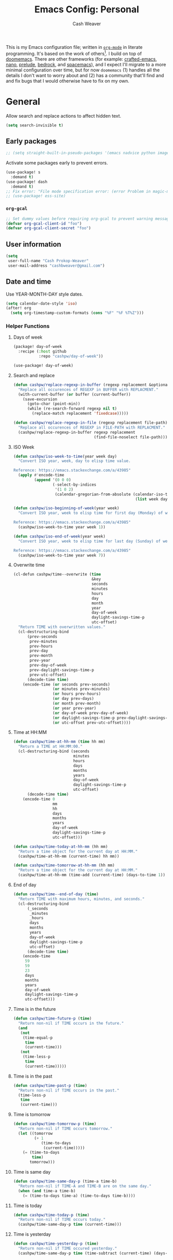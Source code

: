 :PROPERTIES:
:LAST_MODIFIED: [2025-09-28 Sun 09:24]
:END:
#+title: Emacs Config: Personal
#+author: Cash Weaver
#+EMAIL: cashbweaver@gmail.com
#+STARTUP: showeverything

This is my Emacs configuration file; written in [[https://orgmode.org][=org-mode=]] in literate programming. It's based on the work of others[fn:1]. I build on top of [[github:doomemacs/doomemacs][doomemacs]]. There are other frameworks (for example: [[github:SystemCrafters/crafted-emacs][crafted-emacs]], [[github:rougier/nano-emacs][nano]], [[github:bbatsov/prelude][prelude]], [[https://sr.ht/~ashton314/emacs-bedrock/][bedrock]], and [[github:syl20bnr/spacemacs][spacemacs]]), and I expect I'll migrate to a more minimal configuration over time, but for now =doomemacs= (1) handles all the details I don't want to worry about and (2) has a community that'll find and and fix bugs that I would otherwise have to fix on my own.

* General

Allow search and replace actions to affect hidden text.

#+begin_src emacs-lisp :tangle config-personal.el :results none
(setq search-invisible t)
#+end_src

** Early packages

#+begin_src emacs-lisp :tangle config-personal.el :results none
;; (setq straight-built-in-pseudo-packages '(emacs nadvice python image-mode project flymake xref))
#+end_src

Activate some packages early to prevent errors.

#+begin_src emacs-lisp :tangle config-personal.el :results none
(use-package! s
  :demand t)
(use-package! dash
  :demand t)
;; Fix error: "File mode specification error: (error Problem in magic-mode-alist with element ess-SAS-listing-mode-p)".
;; (use-package! ess-site)
#+end_src

*** =org-gcal=

#+begin_src emacs-lisp :tangle config-personal.el :results none
;; Set dummy values before requiring org-gcal to prevent warning message
(defvar org-gcal-client-id "foo")
(defvar org-gcal-client-secret "foo")
#+end_src

** User information

#+begin_src emacs-lisp :tangle config-personal.el :results none
(setq
 user-full-name "Cash Prokop-Weaver"
 user-mail-address "cashbweaver@gmail.com")
#+end_src

** Date and time

Use YEAR-MONTH-DAY style dates.

#+begin_src emacs-lisp :tangle config-personal.el :results none
(setq calendar-date-style 'iso)
(after! org
  (setq org-timestamp-custom-formats (cons "%F" "%F %T%Z")))
#+end_src

*** Helper Functions

**** Days of week

#+begin_src emacs-lisp :tangle packages-personal.el
(package! day-of-week
  :recipe (:host github
           :repo "cashpw/day-of-week"))
#+end_src

#+begin_src emacs-lisp :tangle config-personal.el :results none
(use-package! day-of-week)
#+end_src

**** Search and replace

#+begin_src emacs-lisp :tangle config-personal.el :results none
(defun cashpw/replace-regexp-in-buffer (regexp replacement &optional buffer)
  "Replace all occurences of REGEXP in BUFFER with REPLACMENT."
  (with-current-buffer (or buffer (current-buffer))
    (save-excursion
      (goto-char (point-min))
      (while (re-search-forward regexp nil t)
        (replace-match replacement 'fixedcase)))))

(defun cashpw/replace-regexp-in-file (regexp replacement file-path)
  "Replace all occurences of REGEXP in FILE-PATH with REPLACMENT."
  (cashpw/replace-regexp-in-buffer regexp replacement
                                   (find-file-noselect file-path)))
#+end_src

**** ISO Week

#+begin_src emacs-lisp :tangle config-personal.el :results none
(defun cashpw/iso-week-to-time(year week day)
  "Convert ISO year, week, day to elisp time value.

Reference: https://emacs.stackexchange.com/a/43985"
  (apply #'encode-time
         (append '(0 0 0)
                 (-select-by-indices
                  '(1 0 2)
                  (calendar-gregorian-from-absolute (calendar-iso-to-absolute
                                                     (list week day year)))))))

(defun cashpw/iso-beginning-of-week(year week)
  "Convert ISO year, week to elisp time for first day (Monday) of week.

Reference: https://emacs.stackexchange.com/a/43985"
  (cashpw/iso-week-to-time year week 1))

(defun cashpw/iso-end-of-week(year week)
  "Convert ISO year, week to elisp time for last day (Sunday) of week.

Reference: https://emacs.stackexchange.com/a/43985"
  (cashpw/iso-week-to-time year week 7))
#+end_src

**** Overwrite time

#+begin_src emacs-lisp :tangle config-personal.el :results none
(cl-defun cashpw/time--overwrite (time
                                  &key
                                  seconds
                                  minutes
                                  hours
                                  day
                                  month
                                  year
                                  day-of-week
                                  daylight-savings-time-p
                                  utc-offset)
  "Return TIME with overwritten values."
  (cl-destructuring-bind
      (prev-seconds
       prev-minutes
       prev-hours
       prev-day
       prev-month
       prev-year
       prev-day-of-week
       prev-daylight-savings-time-p
       prev-utc-offset)
      (decode-time time)
    (encode-time (or seconds prev-seconds)
                 (or minutes prev-minutes)
                 (or hours prev-hours)
                 (or day prev-days)
                 (or month prev-month)
                 (or year prev-year)
                 (or day-of-week prev-day-of-week)
                 (or daylight-savings-time-p prev-daylight-savings-time-p)
                 (or utc-offset prev-utc-offset))))
#+end_src

**** Time at HH:MM

#+begin_src emacs-lisp :tangle config-personal.el :results none
(defun cashpw/time-at-hh-mm (time hh mm)
  "Return a TIME at HH:MM:00."
  (cl-destructuring-bind (seconds
                          minutes
                          hours
                          days
                          months
                          years
                          day-of-week
                          daylight-savings-time-p
                          utc-offset)
      (decode-time time)
    (encode-time 0
                 mm
                 hh
                 days
                 months
                 years
                 day-of-week
                 daylight-savings-time-p
                 utc-offset)))

(defun cashpw/time-today-at-hh-mm (hh mm)
  "Return a time object for the current day at HH:MM."
  (cashpw/time-at-hh-mm (current-time) hh mm))

(defun cashpw/time-tomorrow-at-hh-mm (hh mm)
  "Return a time object for the current day at HH:MM."
  (cashpw/time-at-hh-mm (time-add (current-time) (days-to-time 1)) hh mm))
#+end_src

**** End of day

#+begin_src emacs-lisp :tangle config-personal.el :results none
(defun cashpw/time--end-of-day (time)
  "Return TIME with maximum hours, minutes, and seconds."
  (cl-destructuring-bind
      (_seconds
       _minutes
       _hours
       days
       months
       years
       day-of-week
       daylight-savings-time-p
       utc-offset)
      (decode-time time)
    (encode-time
     59
     59
     23
     days
     months
     years
     day-of-week
     daylight-savings-time-p
     utc-offset)))
#+end_src

**** Time is in the future

#+begin_src emacs-lisp :tangle config-personal.el :results none
(defun cashpw/time-future-p (time)
  "Return non-nil if TIME occurs in the future."
  (and
   (not
    (time-equal-p
     time
     (current-time)))
   (not
    (time-less-p
     time
     (current-time)))))

#+end_src

**** Time is in the past

#+begin_src emacs-lisp :tangle config-personal.el :results none
(defun cashpw/time-past-p (time)
  "Return non-nil if TIME occurs in the past."
  (time-less-p
   time
   (current-time)))
#+end_src

**** Time is tomorrow

#+begin_src emacs-lisp :tangle config-personal.el :results none
(defun cashpw/time-tomorrow-p (time)
  "Return non-nil if TIME occurs tomorrow."
  (let ((tomorrow
         (+ 1
            (time-to-days
             (current-time)))))
    (= (time-to-days
        time)
       tomorrow)))
#+end_src

**** Time is same day

#+begin_src emacs-lisp :tangle config-personal.el :results none
(defun cashpw/time-same-day-p (time-a time-b)
  "Return non-nil if TIME-A and TIME-B are on the same day."
  (when (and time-a time-b)
    (= (time-to-days time-a) (time-to-days time-b))))
#+end_src

**** Time is today

#+begin_src emacs-lisp :tangle config-personal.el :results none
(defun cashpw/time-today-p (time)
  "Return non-nil if TIME occurs today."
  (cashpw/time-same-day-p time (current-time)))
#+end_src

**** Time is yesterday

#+begin_src emacs-lisp :tangle config-personal.el :results none
(defun cashpw/time-yesterday-p (time)
  "Return non-nil if TIME occured yesterday."
  (cashpw/time-same-day-p time (time-subtract (current-time) (days-to-time 1))))
#+end_src

**** Zero out HH:MM:SS

#+begin_src emacs-lisp :tangle config-personal.el :results none
(defun cashpw/time--zero-out-hh-mm-ss (time)
  "Return TIME with hours, minutes, and seconds set to 0."
  (cl-destructuring-bind
      (_seconds
       _minutes
       _hours
       days
       months
       years
       day-of-week
       daylight-savings-time-p
       utc-offset)
      (decode-time time)
    (encode-time
     0
     0
     0
     days
     months
     years
     day-of-week
     daylight-savings-time-p
     utc-offset)))
#+end_src

**** Comparison

#+begin_src emacs-lisp :tangle config-personal.el :results none
(defun cashpw/time-greater-than-p (a b)
  "Return non-nil if time value A is greater than time value B."
  (and (not (time-equal-p a b))
       (not (time-less-p a b))))
#+end_src

#+RESULTS:
: cashpw/time-greater-than-p

*** Holidays

#+begin_src emacs-lisp :tangle config-personal.el :results none
(defconst cashpw/time--day-number-sunday 0)
(defconst cashpw/time--day-number-monday 1)
(defconst cashpw/time--day-number-tuesday 2)
(defconst cashpw/time--day-number-wednesday 3)
(defconst cashpw/time--day-number-thursday 4)
(defconst cashpw/time--day-number-friday 5)
(defconst cashpw/time--day-number-saturday 6)

(defconst cashpw/time--month-number-january 1)
(defconst cashpw/time--month-number-february 2)
(defconst cashpw/time--month-number-march 3)
(defconst cashpw/time--month-number-april 4)
(defconst cashpw/time--month-number-may 5)
(defconst cashpw/time--month-number-june 6)
(defconst cashpw/time--month-number-july 7)
(defconst cashpw/time--month-number-august 8)
(defconst cashpw/time--month-number-september 9)
(defconst cashpw/time--month-number-october 10)
(defconst cashpw/time--month-number-november 11)
(defconst cashpw/time--month-number-december 12)

(defvar cashpw/holiday-mothers-day
  '(holiday-float
    cashpw/time--month-number-may
    cashpw/time--day-number-sunday
    2
    "Mother's Day"))
(defvar cashpw/holiday-fathers-day
  '(holiday-float
    cashpw/time--month-number-june
    cashpw/time--day-number-sunday
    3
    "Father's Day"))
#+end_src

#+RESULTS:
: cashpw/holiday-mothers-day

#+begin_src emacs-lisp :tangle config-personal.el :results none
(defun cashpw/holiday-get-next-time (holiday &optional force-next-year)
  "Return next HOLIDAY occurrance time.

The next occurrance may be in the current year. Use FORCE-NEXT-YEAR to get next year's time."
  (let* ((holiday-buffer-name "*get-next-holiday*")
         (this-year (string-to-number (format-time-string "%Y" (current-time))))
         (next-year (1+ this-year))
         (holiday-strings
          (progn
            (list-holidays
             (if force-next-year
                 next-year
               this-year)
             next-year (list holiday))
            (split-string (with-current-buffer holiday-buffer
                            (buffer-string))
                          "\n")))
         (holiday-times
          (mapcar
           (lambda (holiday-string)
             (date-to-time (car (split-string holiday-string ": "))))
           holiday-strings)))
    (with-current-buffer holiday-buffer
      (kill-buffer))
    (car
     (seq-filter
      (lambda (holiday-time)
        (cashpw/time-greater-than-p holiday-time (current-time)))
      holiday-times))))
#+end_src

#+begin_src emacs-lisp
(format-time-string "%F" (cashpw/holiday-get-next-time cashpw/holiday-fathers-day))
#+end_src

#+RESULTS:
: 2026-06-21

** Paths

#+begin_src emacs-lisp :tangle config-personal.el :results none
(defvar cashpw/path--proj-dir
  (s-lex-format "${cashpw/path--home-dir}/proj")
  "Projects directory.")

(defvar cashpw/path--notes-dir
  (s-lex-format "${cashpw/path--proj-dir}/notes")
  "Personal org-roam notes directory.")

(defvar cashpw/path--browser-history-dir
  (file-name-concat cashpw/path--notes-dir "browser-history/")
   "Personal org-roam notes directory.")

(defvar cashpw/path--personal-todos
  (s-lex-format "${cashpw/path--notes-dir}/todos.org")
  "Personal TODOs file.")
(defun cashpw/path-todos ()
  "Return path to TODOs."
  cashpw/path--personal-todos)

(defvar cashpw/path--personal-calendar
  (s-lex-format "${cashpw/path--notes-dir}/calendar-personal.org")
  "Personal calendar file.")
(defun cashpw/path-calendar ()
  "Return path to TODOs."
  cashpw/path--personal-calendar)

(defvar cashpw/path--personal-asana
  (s-lex-format "${cashpw/path--notes-dir}/asana.org")
  "Personal calendar file.")

(defvar cashpw/path--sleep-calendar
  (s-lex-format "${cashpw/path--notes-dir}/calendar-sleep.org")
  "Sleep calendar file.")

(defvar cashpw/path--reading-list
  (s-lex-format "${cashpw/path--notes-dir}/reading_list.org")
  "Reading list.")

(defvar cashpw/path--notes-bibliography (format "%s/proj/notes/bibliography.bib"
                                        cashpw/path--home-dir)
  "Path to bibliograpy in notes.")

(defvar cashpw/bibliographies `(,cashpw/path--notes-bibliography)
  "List of my bibliographies.")
#+end_src

** Secrets

#+begin_src emacs-lisp :tangle config-personal.el :results none
(setenv "GPG_AGENT_INFO")
#+end_src

*** =secret-get=

**** Package

#+begin_src emacs-lisp :tangle packages-personal.el
(package! secret
  :recipe (:host github :repo "cashpw/secret.el"))
#+end_src

**** Config

#+begin_src emacs-lisp :tangle config-personal.el :results none
(use-package!
 secret
 :config
 (set-secret-dir (format "%s/.config/secrets" cashpw/path--home-dir)))
#+end_src

** Helper methods
*** =cashpw/evil-lambda-key=
#+begin_src emacs-lisp :tangle config-personal.el :results none
; Reference; https://www.emacswiki.org/emacs/DocumentingKeyBindingToLambda
(defun cashpw/evil-lambda-key (mode keymap key def)
  "Wrap `evil-define-key' to provide documentation."
  (set 'sym (make-symbol (documentation def)))
  (fset sym def)
  (evil-define-key mode keymap key sym))
#+end_src
*** =grep=

#+begin_src emacs-lisp :tangle config-personal.el :results none
(defun cashpw/grep (command-string)
  "Return grep, with COMMAND-STRING, results as a list."
  (split-string
   (shell-command-to-string
    (format
     "grep %s"
     command-string))))
#+end_src

*** =rgrep=

#+begin_src emacs-lisp :tangle config-personal.el :results none
(defun cashpw/rgrep (command-string)
  "Return rgrep, with COMMAND-STRING, results as a list."
  (split-string
   (shell-command-to-string
    (format
     "rg %s"
     command-string))
   "\n"
   t))
#+end_src

*** =pcregrep=

#+begin_src emacs-lisp :tangle config-personal.el :results none
(defun cashpw/pcregrep (command-string)
  "Return rgrep, with COMMAND-STRING, results as a list."
  (split-string
   (shell-command-to-string
    (format
     "pcregrep %s"
     command-string))
   "\n"
   t))
#+end_src

*** =cashpw/delete-lines-below=
#+begin_src emacs-lisp :tangle config-personal.el :results none
(defun cashpw/delete-lines-below (line-number)
  "Delete all lines beneath LINE-NUMBER."
  (interactive "nLine number: ")
  (save-excursion
    (goto-char (point-min))
    (forward-line (1- line-number))
    (delete-region (point) (point-max))))
#+end_src

*** =cashpw/run-function-in-file=

#+begin_src emacs-lisp :tangle config-personal.el :results none
(defun cashpw/run-function-in-file (filepath function &optional arguments)
  (let ((args (or arguments
                  nil)))
    (save-excursion
      (find-file filepath)
      (apply function arguments)
      (write-file filepath)
      (kill-buffer (current-buffer)))))
#+end_src

*** =cashpw/open-file=

#+begin_src emacs-lisp :tangle config-personal.el :results none
(defun cashpw/open-file (file-path)
  "Open file at FILE-PATH in another window."
  (let ((buffer (find-file-other-window file-path)))
    (with-current-buffer buffer
      (goto-char (point-min)))
    (pop-to-buffer buffer)))
#+end_src

*** File navigation

#+begin_src emacs-lisp :tangle config-personal.el :results none
(defun cashpw/cpp--get-header-file-path (file-path)
  "Return the path to the header file for the provided FILE-PATH."
  (cond
   ((s-ends-with-p ".cc" file-path)
    (concat (file-name-sans-extension file-path) ".h"))
   ((s-ends-with-p "_test.cc" file-path)
    (concat (substring 0 (- (length file-path) 5)
                       (file-name-sans-extension file-path))
            ".h"))
   (t
    file-path)))

(defun cashpw/cpp--get-test-file-path (cpp-file-path)
  "Return the path to the test file for the provided FILE-PATH."
  (cond
   ((or (s-ends-with-p ".cc" file-path)
        (s-ends-with-p ".h" file-path))
    (concat (file-name-sans-extension file-path) "_test.cc"))
   (t
    file-path)))

(defun cashpw/cpp--get-source-file-path (cpp-file-path)
  "Return the path to the source file for the provided CPP-FILE-PATH."
  (concat (file-name-sans-extension cpp-file-path) ".cc"))

(defun cashpw/file--get-readme-file-path (file-path)
  "Return the path to the readme file for the provided FILE-PATH."
  (concat (file-name-directory file-path) "README.md"))

(defun cashpw/cpp--switch-to-header-file ()
  "Switch to the header file for the current buffer."
  (interactive)
  (find-file (cashpw/cpp--get-header-file-path buffer-file-name)))

(defun cashpw/cpp--switch-to-test-file ()
  "Switch to the test file for the current buffer."
  (interactive)
  (find-file (cashpw/cpp--get-test-file-path buffer-file-name)))

(defun cashpw/cpp--switch-to-source-file ()
  "Switch to the test file for the current buffer."
  (interactive)
  (find-file (cashpw/cpp--get-source-file-path buffer-file-name)))

(defun cashpw/file--switch-to-readme-file ()
  "Switch to the readme file for the current buffer."
  (interactive)
  (find-file (cashpw/file--get-readme-file-path buffer-file-name)))
#+end_src

*** Replace selected text in buffer

#+begin_src emacs-lisp :tangle config-personal.el :results none
(defun cashpw/replace-selection ()
  (interactive)
  (let* ((register
          ?\")
         (to-replace
          (replace-regexp-in-string
           "\\["
           "\\\\["
           (replace-regexp-in-string
            "\\]"
            "\\\\]"
            (replace-regexp-in-string
             "/"
             "\\\\/"
             (progn
               (evil-yank (mark)
                          (point)
                          nil
                          register)
               (evil-get-register register)))))))
    (evil-ex (s-lex-format  "%s/${to-replace}/"))))
#+end_src

*** Search for selected text in buffer

#+begin_src emacs-lisp :tangle config-personal.el :results none
(defun cashpw/search-selection ()
  (interactive)
  (let* ((register ?\")
         (target
          (progn
            (evil-yank (mark) (point) nil register)
            (evil-get-register register))))
    (setq evil-ex-search-pattern `(,target t t))
    (evil-ex-search)))
#+end_src

*** Reload dir-local variables

#+begin_src emacs-lisp :tangle config-personal.el :results none
(defun cashpw/reload-dir-locals-for-current-buffer ()
  "Reload dir locals for the current buffer"
  (interactive)
  (let ((enable-local-variables :all))
    (hack-dir-local-variables-non-file-buffer)))
#+end_src

*** Remove advice

#+begin_src emacs-lisp :tangle config-personal.el :results none
(defun cashpw/advice-remove-all (sym)
  "Remove all advices from symbol SYM.

Reference: https://emacs.stackexchange.com/a/24658/37010"
  (interactive "aFunction symbol: ")
  (advice-mapc (lambda (advice _props) (advice-remove sym advice))
               sym))
#+end_src

*** Check for string in buffer

#+begin_src emacs-lisp :tangle config-personal.el :results none
(defun cashpw/buffer-contains-regexp-p (regexp &optional buffer-or-name)
  "Return non-nil if BUFFER-OR-NAME contains REGEXP."
  (with-current-buffer (or buffer-or-name (buffer-name))
    (save-excursion
      (goto-char (point-min))
      (re-search-forward regexp nil t))))
#+end_src

*** =cashpw/maybe-add-trailing-forward-slash=

#+begin_src emacs-lisp :tangle config-personal.el :results none
(defun cashpw/maybe-add-trailing-forward-slash (str)
  "Return STR with a trailing slash (added if it was missing)."
  (if (s-ends-with? "/" str)
      str
    (format "%s/" str)))
#+end_src

*** =cashpw/dim=

#+begin_src emacs-lisp :tangle config-personal.el :results none
(defun cashpw/dim (text)
  "Dim color/brightness of TEXT."
  (propertize text 'face 'shadow))
#+end_src

*** =cashpw/run-once-a-day=

#+begin_src emacs-lisp :tangle config-personal.el :results none
(after!
  persist
  (defvar cashpw/run-once-a-day-hooks '()
    "Functions to be run once a day.")
  (defvar cashpw/run-once-a-day-timer nil
    "Functions to be run once a day.")

  (persist-defvar
    cashpw/run-once-a-day--last-run
    (time-subtract (current-time) (days-to-time 1))
    "Last time we ran the once-a-day functions.")

  (defun cashpw/run-once-a-day--runner ()
    "Invoke FN if we haven't run it yet today; as checked by LAST-RUN-SYM."
    (if (or (not cashpw/run-once-a-day--last-run)
            (time-less-p
             cashpw/run-once-a-day--last-run (cashpw/time-today-at-hh-mm 0 1)))
        (progn
          (cashpw/log "[once-a-day] Running")
          (run-hooks 'cashpw/run-once-a-day-hooks)
          (setq cashpw/run-once-a-day--last-run (current-time)))
      (cashpw/log
       "[once-a-day] Skipping; already run today at %s"
       (format-time-string "%F %T%Z" cashpw/run-once-a-day--last-run))))

  (add-hook
   'cashpw/personal-config-loaded-hooks
   (lambda ()
     (setq cashpw/run-once-a-day-timer
           (run-with-timer nil (* 60 60) #'cashpw/run-once-a-day--runner)))))
#+end_src

#+begin_src emacs-lisp
(defmacro cashpw/run-once-a-day (name fn)
  "Run FN once a day.

NAME determines variable names."
  `(let ((last-run-sym-name ,(format "cashpw/%s-once-a-day-timer" name)))
     (persist-defvar ,last-run-sym-name nil
       ,(format "Timer for once-a-day run for %s." name))`
     (run-with-timer 0 (* 60 60) #'cashpw/run-once-a-day--runner ,last-run-sym-name ,fn)))
#+end_src

** Packages
*** =aggressive-indent=
**** Package

#+begin_src emacs-lisp :tangle packages-personal.el
(package! aggressive-indent)
#+end_src

*** =centered-cursor-mode=
**** Package

#+begin_src emacs-lisp :tangle packages-personal.el
(unless
    ;; Avoid 'void-variable mouse-wheel-up-event' error
    (or (cashpw/machine-p 'work-cloudtop) (cashpw/machine-p 'personal-phone))
  (package! centered-cursor-mode))
#+end_src

**** Config

#+begin_src emacs-lisp :tangle config-personal.el :results none
(unless
    ;; Avoid 'void-variable mouse-wheel-up-event' error
    (or (cashpw/machine-p 'work-cloudtop) (cashpw/machine-p 'personal-phone))
  (use-package! centered-cursor-mode))
#+end_src

*** =helm=
**** Package

Doom emacs installs =helm= via =:completion helm=.

**** Config

#+begin_src emacs-lisp :tangle config-personal.el :results none
(after! helm
  (setq helm-posframe-border-width 8
        helm-posframe-min-width 120))
#+end_src

*** =openwith=
**** Package

#+begin_src emacs-lisp :tangle packages-personal.el
(package! openwith)
#+end_src

**** Config

#+begin_src emacs-lisp :tangle config-personal.el :results none
(use-package! openwith)
#+end_src

*** =electric-case= :disabled:

**** Package
#+begin_src emacs-lisp :tangle packages-personal.el
;; (package! electric-case
;;   :recipe (:host github
;;            :repo "zk-phi/electric-case"))
#+end_src

**** Config

#+begin_src emacs-lisp :tangle config-personal.el :results none
;; (use-package! electric-case
;;   :config
;;   (add-hook!
;;    'c++-mode-hook
;;    'electric-case-c-init)
;;   (add-hook!
;;    'c-mode-hook
;;    'electric-case-c-init)
;;   (add-hook!
;;    'java-mode-hook
;;    'electric-case-java-init))
#+end_src

*** =elmacro=

**** Package
#+begin_src emacs-lisp :tangle packages-personal.el
(package! elmacro)
#+end_src

**** Config

#+begin_src emacs-lisp :tangle config-personal.el :results none
(use-package! elmacro)
#+end_src

*** =command-log-mode=

For showing which keys I'm pressing during screencasts, presentations, or pairing sessions.

Alternatives include:

- [[https://gitlab.com/screenkey/screenkey][screenkey]]: "A screencast tool to display your keys inspired by Screenflick"

**** Package

#+begin_src emacs-lisp :tangle packages-personal.el
(package! command-log-mode)
#+end_src

**** Config

#+begin_src emacs-lisp :tangle config-personal.el :results none
(use-package! command-log-mode
  :config
  (setq
   command-log-mode-open-log-turns-on-mode t
   command-log-mode-window-size 80
   command-log-mode-is-global t))
#+end_src

*** =evil=

Doom emacs provides =evil=

*** =free-keys=

Show free bindings in current buffer.

**** Package
#+begin_src emacs-lisp :tangle packages-personal.el
(package! free-keys
  :recipe (:host github
           :repo "Fuco1/free-keys"))
#+end_src

**** Config

#+begin_src emacs-lisp :tangle config-personal.el :results none
(use-package! free-keys)
#+end_src

*** =memoize=

#+begin_src emacs-lisp :tangle packages-personal.el
(package! memoize
  :recipe (:host github
           :repo "skeeto/emacs-memoize"))
#+end_src

#+begin_src emacs-lisp :tangle config-personal.el :results none
(use-package! memoize)
#+end_src

*** =operate-on-number=

#+begin_quote
Suppose the point is on some number.  If you want to double it, invoke `operate-on-number-at-point' followed by some keys: =* 2 RET=.

/[[github:knu/operate-on-number.el/blob/master/operate-on-number.el][operate-on-number.el]]/
#+end_quote

**** Package

#+begin_src emacs-lisp :tangle packages-personal.el
(package! operate-on-number
  :recipe (:host github
           :repo "knu/operate-on-number.el"))
#+end_src

**** Config

#+begin_src emacs-lisp :tangle config-personal.el :results none
(use-package! operate-on-number)
#+end_src

*** =increment-ordinal=

**** Package

#+begin_src emacs-lisp :tangle packages-personal.el
(package! increment-ordinal
  :recipe (:host github
           :repo "cashpw/increment-ordinal"))
#+end_src

**** Config

#+begin_src emacs-lisp :tangle config-personal.el :results none
(use-package! increment-ordinal
  :config
  (defun increment-ordinals-in-todo ()
    "Increment ordinal nubmers in TODO headline."
    (let ((headline
          (org-entry-get nil "ITEM")))
      (org-edit-headline
       (increment-ordinals-in-string headline)))))
#+end_src

*** =pcache=

**** Package

#+begin_src emacs-lisp :tangle packages-personal.el
(package! pcache)
#+end_src

**** Config

#+begin_src emacs-lisp :tangle config-personal.el :results none
(use-package! pcache
  :custom
  (pcache-directory (file-name-concat doom-profile-cache-dir "pcache/")))
#+end_src

*** =plru=

**** Package

#+begin_src emacs-lisp :tangle packages-personal.el
(package! plru
  :recipe (:host github
           :repo "cashpw/plru"))
#+end_src

**** Config

#+begin_src emacs-lisp :tangle config-personal.el :results none
(use-package! plru
  :custom
  (plru-directory (file-name-concat doom-profile-cache-dir "plru/")))
#+end_src

*** =persist=

**** Package

#+begin_src emacs-lisp :tangle packages-personal.el
(package! persist)
#+end_src

**** Config

#+begin_src emacs-lisp :tangle config-personal.el :results none
(use-package! persist)
#+end_src

*** =isbn=

**** Package

#+begin_src emacs-lisp :tangle packages-personal.el
(package! isbn
  :recipe (:host github
           :repo "cashpw/isbn.el"))
#+end_src

**** Config

#+begin_src emacs-lisp :tangle config-personal.el :results none
(use-package!
    isbn
  :config
  (defun cashpw/isbn-select-from-buffer ()
    "Return selected isbn from buffer."
    (let* ((isbn-10s (isbn-10-get-all-in-buffer))
           (isbn-13s (isbn-13-get-all-in-buffer)))
      (completing-read "ISBN: " (append isbn-10s isbn-13s) nil t))))
(after! json
  (defun cashpw/google-books--list (query key success)
    "Return results of Google Books QUERY with api KEY.
Invokes SUCCESS on success."
    (request "https://www.googleapis.com/books/v1/volumes"
      :sync t
      :params `(("key" . ,key) ("q" . , query) ("orderBy" . "relevance") ("maxResults" . 20))
      :parser 'json-read
      :success success)))

(defun cashpw/google-books-select-isbn-and-add-citation (query)
  "Select ISBN from Google Books."
  (interactive "MQuery: ")
  (cashpw/google-books--list
   query (secret-get "google-books")
   (cl-function (lambda (&key data &allow-other-keys)
                  (let ((options
                         (--map
                          (when-let ((volume-info (alist-get 'volumeInfo it)))
                            (cons
                             (concat
                              (let ((title (alist-get 'title volume-info))
                                    (max-length 50))
                                (if (> (length title) max-length)
                                    (substring title 0 max-length)
                                  (string-pad title max-length)))
                              ""
                              (let ((authors
                                     (string-join (alist-get
                                                   'authors volume-info)
                                                  ","))
                                    (max-length 30))
                                (if (> (length authors) max-length)
                                    (substring authors 0 max-length)
                                  (string-pad authors max-length)))
                              ""
                              (let ((description
                                     (alist-get 'description volume-info))
                                    (max-length 30))
                                (if (> (length description) max-length)
                                    (substring description 0 max-length)
                                  (string-pad description max-length))))
                             ;; First ISBN in list of identifiers
                             (cdr
                              (car
                               (cdr
                                (elt
                                 (alist-get
                                  'industryIdentifiers volume-info)
                                 0))))))
                          (alist-get 'items data))))
                    (let* ((corfu-sort-function #'identity)
                          (vertico-sort-override-function #'identity)
                          (isbn
                           (alist-get (completing-read
                                       "Volume: "
                                       options
                                       nil 'require-match)
                                      options
                                      nil nil #'string=)))
                      (zotra-add-entry isbn)))))))
#+end_src

#+RESULTS:
: cashpw/google-books-select-isbn-and-add-citation

*** =titlecase=

Convert English text to Title Case.

**** Package
#+begin_src emacs-lisp :tangle packages-personal.el
(package! titlecase)
#+end_src

**** Config

#+begin_src emacs-lisp :tangle config-personal.el :results none
(use-package! titlecase)
#+end_src

*** =whisper.el=

#+begin_quote
Speech-to-Text interface for Emacs using OpenAI’s whisper speech recognition model. For the inference engine it uses the awesome C/C++ port whisper.cpp that can run on consumer grade CPU (without requiring a high end GPU).

[cite:@khanNatrysWhisper2023]
#+end_quote

**** Package
#+begin_src emacs-lisp :tangle packages-personal.el
(package! whisper
  :recipe (:host github
           :repo "natrys/whisper.el"))
#+end_src

**** Config

How long does each model take to transcribe "I'm saying this at <HH:MM> and <SS> seconds. Let's see how long it takes to transcribe". Tested at [2024-02-09 Fri 07:11].

| Model            | Duration (seconds) | Correct?                    |
|------------------+--------------------+-----------------------------|
| =large-v3-turbo= |                 12 | Yes                         |
| =medium=         |                  8 | No (11.42 instead of 11:42) |
| =small=          |                  3 | No (11.42 instead of 11:42) |
| =base=           |                  1 | No (11.42 instead of 11:42) |

#+begin_src emacs-lisp :tangle config-personal.el :results none
(use-package!
    whisper
  :config
  (setq
   whisper-install-directory (locate-user-emacs-file "./")
   whisper--install-path
   (concat
    (expand-file-name (file-name-as-directory whisper-install-directory))
    "whisper.cpp/")
   whisper-server-mode 'local
   ;; whisper-model "large-v3-turbo"
   ;; whisper-model "medium"
   ;; whisper-model "small"
   whisper-model "base"
   ;; whisper-quantize "q5_0"
   whisper-language "en"
   whisper-translate nil
   whisper-use-threads (/ (num-processors) 2)
   ;; whisper--ffmpeg-input-device "hw:0"
   whisper--ffmpeg-input-device "default"
   whisper-return-cursor-to-start nil))
#+end_src

*** =writeroom-mode=

**** Package

=init.el= provides =writeroom-mode=.

**** Config

#+begin_src emacs-lisp :tangle config-personal.el :results none
(use-package! writeroom-mode
  :config
  (setq
   +zen-mixed-pitch-modes '()
   writeroom-width 45))
#+end_src

** Notifications
*** Packages
**** =alert=
***** Package

Doom Emacs provides =alert=.

***** Config

#+begin_src emacs-lisp :tangle config-personal.el :results none
(setq
 alert-fade-time 60
 alert-default-style 'libnotify)
#+end_src

**** =org-wild-notifier=
***** Package

#+begin_src emacs-lisp :tangle packages-personal.el
(package! org-wild-notifier)
#+end_src

***** Config

#+begin_src emacs-lisp :tangle config-personal.el :results none
(use-package! org-wild-notifier
  :after org
  :defer t
  :custom
  (org-wild-notifier-alert-time '(0))
  :init
  (add-hook 'after-init-hook #'org-wild-notifier-mode))
#+end_src

**** =scheduled-alert=
***** Package

#+begin_src emacs-lisp :tangle packages-personal.el
(package! scheduled-alert
  :recipe (:host github
           :repo "cashpw/scheduled-alert"))
#+end_src

***** Config

#+begin_src emacs-lisp :tangle config-personal.el :results none
(use-package! scheduled-alert)
#+end_src
*** Stand up / Sit down

#+begin_src emacs-lisp :tangle config-personal.el :results none
(scheduled-alert-cancel-all)
(cl-dolist (hhmm '((10 . 0)
                   (11 . 0)
                   (12 . 0)
                   (13 . 0)
                   (14 . 0)
                   (15 . 0)
                   (16 . 0)))
  (scheduled-alert-schedule
   (cashpw/time-today-at-hh-mm
    (car hhmm)
    (cdr hhmm))
   "Stand up"
   '(:persistent t)))
(cl-dolist (hhmm '((10 . 15)
                   (11 . 15)
                   (12 . 15)
                   (13 . 15)
                   (14 . 15)
                   (15 . 15)
                   (16 . 15)))
  (scheduled-alert-schedule
   (cashpw/time-today-at-hh-mm
    (car hhmm)
    (cdr hhmm))
   "Sit down"
   '(:persistent t)))
#+end_src

** Keybindings

*** Helper methods

**** =cashpw/evil-lambda-key=
#+begin_src emacs-lisp :tangle config-personal.el :results none
; Reference; https://www.emacswiki.org/emacs/DocumentingKeyBindingToLambda
(defun cashpw/evil-lambda-key (mode keymap key def)
  "Wrap `evil-define-key' to provide documentation."
  (set 'sym (make-symbol (documentation def)))
  (fset sym def)
  (evil-define-key mode keymap key sym))
#+end_src

*** General, global

#+begin_src emacs-lisp :tangle config-personal.el :results none
(map!
 ;; Keep in alphabetical order.
 (:leader
  :desc "at point"
  :n "h h" #'helpful-at-point
  ;; :desc "Langtool" :n "t L" #'langtool-check
  ;; :desc "LLM" :n "l" #'gptel-send
  :n "r" #'whisper-run
  :n "R" #'cashpw/whisper-run-and-cue-gptel
  (:prefix
   ("d" . "agenDa")
   :desc "Inbox"
   :n "i" (cmd! (org-agenda nil ".inbox"))
   :desc "Overdue"
   :n "o" (cmd! (org-agenda nil ".overdue"))
   (:prefix
    ("g" . "Gallery")
    :desc "Current buffer"
    :n "."
    (cmd!
     (defvar cashpw/gallery-file-name)
     (let ((org-agenda-cmp-user-defined #'cashpw/cmp-random)
           (default-directory cashpw/path--notes-dir)
           (cashpw/gallery-file-name (buffer-file-name))
           (org-agenda-sorting-strategy '((agenda . (user-defined-up)))))
       (org-agenda nil ".gallery-current-buffer")
       (cashpw/feh-gallery-of-linked-images-in-buffer)
       (org-agenda-quit)))
    :desc "Select tag"
    :n "t"
    (cmd!
     (let ((org-agenda-cmp-user-defined #'cashpw/cmp-random)
           (default-directory cashpw/path--notes-dir)
           (org-agenda-sorting-strategy '((agenda . (user-defined-up)))))
       (org-agenda nil ".gallery")
       (cashpw/feh-gallery-of-linked-images-in-buffer)
       (org-agenda-quit)))
    :desc "Photos"
    :n "p"
    (cmd!
     (let ((org-agenda-cmp-user-defined #'cashpw/cmp-random)
           (default-directory cashpw/path--notes-dir)
           (org-agenda-sorting-strategy '((agenda . (user-defined-up)))))
       (org-agenda nil ".gallery-photos")
       (cashpw/feh-gallery-of-linked-images-in-buffer)
       (org-agenda-quit)))
    :desc "All"
    :n "g"
    (cmd!
     (let ((org-agenda-cmp-user-defined #'cashpw/cmp-random)
           (default-directory cashpw/path--notes-dir)
           (org-agenda-sorting-strategy '((agenda . (user-defined-up)))))
       (org-agenda nil ".gallery-all")
       (cashpw/feh-gallery-of-linked-images-in-buffer)
       (org-agenda-quit))))
   :desc "Today"
   :n "d" (cmd! (org-agenda nil ".today"))
   :desc "Week"
   :n "w" (cmd! (org-agenda nil ".week"))
   :desc "Habits"
   :n "h" (cmd! (org-agenda nil ".habits"))
   (:prefix
    ("n" . "Roam")
    :desc "Roam"
    :n
    "n"
    (cmd!
     (cashpw/org-select-and-go-to-todo
      (-difference
       (cl-loop
        for file in (org-mem-all-files) unless
        (or (s-ends-with-p "archive" file)
            (member
             (f-expand file)
             (list
              (f-expand (cashpw/path-calendar))
              (f-expand (cashpw/path-todos))
              (f-expand cashpw/path--reading-list))))
        when
        (seq-find
         (lambda
           (entry)
           (member (org-mem-entry-todo-state entry) org-not-done-keywords))
         (org-mem-entries-in file))
        collect (f-expand file))
       (cashpw/notes-files-with-tag "journal"))))
    :desc "Reading List"
    :n
    "r"
    (cmd! (cashpw/org-select-and-go-to-todo (list cashpw/path--reading-list))))
   (:prefix
    ("r" . "Review")
    :desc "Clock check"
    :n "c" (cmd! (org-agenda nil ".review-clockcheck"))
    :desc "Logged"
    :n "l"
    (cmd!
     (if (equal current-prefix-arg '(4))
         (org-agenda nil ".review-logged")
       (org-agenda nil ".review-logged-today")))
    :desc "Clock report"
    :n "r" (cmd! (org-agenda nil ".review-clockreport")))
   (:prefix
    ("-" . "Without")
    :desc "Effort"
    :n
    "e"
    (cmd! (org-agenda nil ".without-effort"))
    :desc "Scheduled"
    :n
    "s"
    (cmd! (org-agenda nil ".without-scheduled"))
    :desc "Priority"
    :n
    "p"
    (cmd! (org-agenda nil ".without-priority")))
   (:prefix
    ("p" . "Plan")
    :desc "Week"
    :n
    "w"
    (cmd! (org-agenda nil ".plan-week")))
   :desc "Go to TODO"
   :n "." (cmd! (cashpw/select-from-todays-todos-and-go-to)))
  (:prefix
   ("l")
   :desc "default"
   :n
   "l"
   (cmd! (cashpw/gptel-send (llm-prompts-prompt-default)))
   :n
   "k"
   #'cashpw/gptel-kill-curl-process
   :desc "empty"
   :n
   "L"
   (cmd! (cashpw/gptel-send ""))
   :desc "Council"
   :n
   "c"
   (cmd! (cashpw/gptel-send (llm-prompts-prompt-solo-performance-prompt)))
   :desc "Follow up"
   :n
   "f"
   (cmd! (cashpw/gptel-send (llm-prompts-prompt-follow-up-questions)))
   :desc "YouTube"
   :n
   "y"
   (cmd!
    (let ((buffer (get-buffer-create "*Gptel YouTube*")))
      (with-current-buffer buffer
        (org-mode)
        (delete-region (point-min) (point-max))
        (insert
         (format "\n** %s\n"
                 (with-temp-buffer
                   (org-mode)
                   (org-timestamp '(16) t)
                   (buffer-string))))
        (insert
         (llm-prompts-prompt-extract-wisdom-yt
          (read-string "YouTube URL: "
                       (ignore-errors
                         (current-kill 0 t)))))
        (cashpw/gptel-send ""))
      (display-buffer buffer)))
   (:prefix
    ("C" . "Chain of thought")
    :desc "Basic"
    :n
    "c"
    (cmd! (cashpw/gptel-send llm-prompts-prompt-fragment--chain-of-thought))
    :desc "Agent"
    :n
    "a"
    (cmd!
     (cashpw/gptel-send
      (llm-prompts-prompt-append-chain-of-thought
       (llm-prompts-prompt-agent
        (read-string "Agent (e.g. \"a writer\", \"Abraham Lincoln\"): "))))))
   (:prefix
    ("t" . "Tree of thought")
    :desc "Basic"
    :n
    "t"
    (cmd! (cashpw/gptel-send llm-prompts-prompt-fragment--tree-of-thought))
    :desc "Agent"
    :n
    "a"
    (cmd!
     (cashpw/gptel-send
      (llm-prompts-prompt-append-tree-of-thought
       (llm-prompts-prompt-agent
        (read-string "Agent (e.g. \"a writer\", \"Abraham Lincoln\"): "))))))
   (:prefix
    ("a" . "Agent")
    :desc "Software engineer"
    :n "s"
    (cmd!
     (cashpw/gptel-send
      (llm-prompts-prompt-append-chain-of-thought
       (llm-prompts-prompt-agent "TODO"))))
    :desc "Editor (non-fiction)"
    :n "e"
    (cmd!
     (cashpw/gptel-send
      (llm-prompts-prompt-append-chain-of-thought
       (llm-prompts-prompt-agent
        "an editor and technical writer. You excel at improving spelling, grammar, clarity, concision, and overall readability of text while breaking down long sentences, reducing repetition, and suggesting improvements. You follow a style guide which emphasizes plain language, serial commas, being useful, avoiding qualifying language, being explicit, putting the bottom line up front, and using formatting (headings, lists, emphasis) to improve readability"))))))
  (:prefix
   ("o")
   :desc "Elfeed"
   :n "e" #'elfeed
   ;; Override DOOM keybinding
   :n "b" #'cashpw/browse-select-url
   (:prefix
    ("n" . "Notes")
    :desc "Calendar"
    :n "c"
    (cmd!
     (cashpw/open-file
      cashpw/path--personal-calendar))
    :n "C"
    (cmd!
     (cashpw/open-file
      (s-lex-format "${cashpw/path--notes-dir}/commonplace.org")))
    :desc "Journal"
    :n "j"
    (cmd!
     (cashpw/open-file
      (s-lex-format "${cashpw/path--notes-dir}/journal-2024.org")))
    :desc "Todos"
    :n "t" (cmd! (cashpw/open-file (cashpw/path-todos)))))
  (:prefix
   ("n")
   :desc "add note" :n "+" #'org-add-note
   :desc "Store email link" :n "L" #'org-notmuch-store-link
   (:prefix
    ("A" . "Flashcards")
    :n "d" #'org-fc-dashboard
    :n "i" #'org-fc-init
    :n "u" #'org-fc-update
    :n "r" #'cashpw/org-fc-review-all
    :n "R" #'org-fc-review)
   (:prefix
    ("r")
    :desc "New art node"
    :n "a" #'cashpw/org-roam-node-create--art
    :desc "New reference node"
    :n "c" #'cashpw/org-roam-node-from-cite
    (:prefix
     ("d")
     :desc "Reflect (toggle)" "r"
     (cmd!
      (if org-daily-reflection--list-of-newly-opened-entries
          (org-daily-reflection-restore-prior-windows)
        (org-daily-reflection
         (intern
          (completing-read "What time interval?" org-daily-reflection-time-spans
                           nil t nil nil))
         4))))))
  (:prefix ("p") :n "u" #'cashpw/projectile-refresh-known-paths)
  (:prefix
   ("t")
   :n "C" #'centered-cursor-mode
   :n "D" #'toggle-debug-on-error
   :n "k" #'clm/toggle-command-log-buffer)))

(map!
 ;; Keep in alphabetical order.
 :map
 global-map
 "M-N"
 #'operate-on-number-at-point
 :v
 "C-r"
 #'cashpw/replace-selection
 (:prefix ("z") :n "O" #'evil-open-fold-rec))
#+end_src

** Auto-save

#+begin_src emacs-lisp :tangle config-personal.el :results none
(setq
 auto-save-visited-interval 60)

(auto-save-visited-mode)
#+end_src

** Garbage collection

https://akrl.sdf.org/#orgc15a10d

#+begin_src emacs-lisp :tangle config-personal.el :results none
;; Set garbage collection threshold to 1GB.
(setq gc-cons-threshold #x40000000)

;; When idle for 15sec run the GC no matter what.
(defvar k-gc-timer
  (run-with-idle-timer 15 t
                       (lambda ()
                         (message "Garbage collection: Running...")
                         (message "Garbage collection: Ran for %.06fsec"
                                  (k-time (garbage-collect))))))
#+end_src

** Location

#+begin_src emacs-lisp :tangle config-personal.el :results none
(defconst cashpw/location-latitude 37.2
  "Current latitude.")
(defconst cashpw/location-longitude -121.8
  "Current latitude.")
(defconst cashpw/location-name "San Jose, CA"
  "Human-readable name for current location.")
#+end_src

** Weather
*** OpenWeather

#+begin_src emacs-lisp :tangle config-personal.el :results none
(defconst cashpw/openweather-api-key (secret-get "openweather-api-key")
  "API key for OpenWeatherMap.")

(defconst cashpw/google-weather-api-key (secret-get "google-weather")
  "API key for Google Weather.")

(defun cashpw/google-weather-get-hourly-forecast (success-fn)
  "Get weather forecast, then call SUCCESS-FN."
  (request
    "https://weather.googleapis.com/v1/forecast/hours:lookup"
    :sync t
    :parser 'json-read
    :success success-fn
    :params
    `(("key" . ,cashpw/google-weather-api-key)
      ("hours" . "48")
      ("unitsSystem" . "IMPERIAL")
      ("location.latitude" . "37.283") ("location.longitude" . "-121.86"))))

(defun cashpw/openweather-get-forecast (success-fn)
  "Get weather forecast, then call SUCCESS-FN."
  (request
    "https://api.openweathermap.org/data/2.5/forecast"
    :sync t
    :parser 'json-read
    :success success-fn
    :params
    `(("appid" . ,cashpw/openweather-api-key)
      ("units" . "imperial")
      ;; ("exclude" . "current,minutely,alerts")
      ("lat" . "37.283") ("lon" . "-121.86"))))

;; (defvar cashpw/openweather-data nil)
;; (cashpw/openweather-get-forecast
;;  (cl-function (lambda (&key data &allow-other-keys)
;;                 ;; (setq cashpw/openweather-data data)
;;                 (cashpw/openweather-insert-close-window-todo 70 data))))

(defun cashpw/google-weather-get-hourly-forecast-temps (data)
  "Return list of \"(<time> . <temperature>)\" for hourly forecast DATA."
  (--map
   (let ((start-time (encode-time
                      (parse-time-string (alist-get 'startTime (alist-get 'interval it)))))
         (temperature (alist-get 'degrees (alist-get 'temperature it))))
     (cons start-time temperature))
   (alist-get 'forecastHours data)))

(defun cashpw/openweather-get-hourly-forecast-temps (data)
  "Return list of \"(<time> . <temperature>)\" for openweather hourly forecast DATA."
  (--map
   (cons
    (seconds-to-time (alist-get 'dt it))
    ;; High and low are equal for hourly forecasts
    (alist-get 'temp_max (alist-get 'main it)))
   (alist-get 'list data)))

(defun cashpw/weather--get-points-before-and-after-crossing-threshold
    (time-temps temp-threshold &optional into-threshold)
  "Return TIME-TEMPS before and after crossing INTO-THRESHOLD TEMP-THRESHOLD.

TIME-TEMPS is a list of \"(<time> . <temperature>)\"."
  (let ((i 1)
        before-crossing-threshold
        after-crossing-threshold)
    (when (> (length time-temps) 1)
      (while (and (< i (length time-temps))
                  (not before-crossing-threshold)
                  (not after-crossing-threshold))
        (let ((previous-time-temp (nth (1- i) time-temps))
              (time-temp (nth i time-temps)))
          (when (and (not before-crossing-threshold)
                     (not after-crossing-threshold)
                     (if into-threshold
                         (<= (cdr previous-time-temp) temp-threshold)
                       (>= (cdr previous-time-temp) temp-threshold))
                     (if into-threshold
                         (>= (cdr time-temp) temp-threshold)
                       (<= (cdr time-temp) temp-threshold)))
            (setq
             before-crossing-threshold previous-time-temp
             after-crossing-threshold time-temp)))
        (cl-incf i)))
    (cons before-crossing-threshold after-crossing-threshold)))

(defun cashpw/weather-get-points-before-and-after-crossing-into-threshold
    (time-temps temp-threshold)
  (cashpw/weather--get-points-before-and-after-crossing-threshold
   time-temps temp-threshold
   t))

(defun cashpw/weather-get-points-before-and-after-crossing-out-of-threshold
    (time-temps temp-threshold)
  (cashpw/weather--get-points-before-and-after-crossing-threshold
   time-temps temp-threshold
   nil))

(defun cashpw/interpolate-time-for-temperature
    (time-a temp-a time-b temp-b target-temp)
  "Calculate the time for a target temperature via linear interpolation.

This function assumes a linear relationship between time and
temperature. Times are numbers (e.g., hours as 12.0, 15.0) and
temperatures are numbers.

It returns the calculated time as a number. If the start and end
temperatures are identical but do not match the target, it
returns nil."
  (cashpw/log-debug "interpolate: %s, %s; %s, %s; %s"
              (format-time-string "%F %T%Z" time-a)
              temp-a
              (format-time-string "%F %T%Z" time-b)
              temp-b
              target-temp)
  (cond
   ((= temp-a target-temp)
    time-a)
   ((= temp-b target-temp)
    time-b)
   (t
    (let ((temp-range (- temp-b temp-a)))
      (if (zerop temp-range)
          ;; If temperature does not change, result is valid only if
          ;; target-temp matches the constant temperature.
          (when (= target-temp temp-a)
            time-a)
        ;; Standard case: perform linear interpolation.
        (let* ((time-range (time-subtract time-b time-a))
               (target-offset (- target-temp temp-a))
               (proportion (/ (float target-offset) temp-range)))
          (time-add
           time-a
           (seconds-to-time (* proportion (time-to-seconds time-range))))))))))

(defun cashpw/weather-cross-into-threshold-time
    (temperature-threshold time-temps)
  "Return the approximate time at which TIME-TEMP crosses into TEMPERATURE-THRESHOLD."
  (when-let*
      ((before-after
        (cashpw/weather-get-points-before-and-after-crossing-into-threshold
         time-temps
         temperature-threshold))
       (before (car before-after))
       (after (cdr before-after)))
    (cashpw/log-debug
     "(cross into) Tomorrow hourly forecast temperatures: %s"
     (--map
      (format "\n%s: %s"
              (format-time-string "%F %T%Z" (car it))
              (cdr it))
      time-temps))
    (cashpw/log-debug
     "(cross into) before: %s, %s"
     (format-time-string "%F %T%Z" (car before))
     (cdr before))
    (cashpw/log-debug
     "(cross into) after: %s, %s"
     (format-time-string "%F %T%Z" (car after))
     (cdr after))
    (cashpw/interpolate-time-for-temperature
     (car before) (cdr before) (car after) (cdr after) temperature-threshold)))

(defun cashpw/weather-cross-out-of-threshold-time
    (temperature-threshold time-temps)
  "Return the approximate time at which TIME-TEMP crosses out of TEMPERATURE-THRESHOLD."
  (when-let*
      ((before-after
        (cashpw/weather-get-points-before-and-after-crossing-out-of-threshold
         time-temps
         temperature-threshold))
       (before (car before-after))
       (after (cdr before-after)))
    (cashpw/log-debug
     "(cross into) Tomorrow hourly forecast temperatures: %s"
     (--map
      (format "\n%s: %s"
              (format-time-string "%F %T%Z" (car it))
              (cdr it))
      time-temps))
    (cashpw/log-debug
     "(cross into) before: %s, %s"
              (format-time-string "%F %T%Z" (car before))
     (cdr before))
    (cashpw/log-debug
     "(cross into) after: %s, %s"
              (format-time-string "%F %T%Z" (car after))
     (cdr after))
    (cashpw/interpolate-time-for-temperature
     (car before) (cdr before) (car after) (cdr after) temperature-threshold)))

(defun cashpw/weather-cross-out-of-fthreshold-time
    (temperature-threshold openweather-data)
  "Return the approximate time at which outdoor temp crosses out of TEMPERATURE-THRESHOLD."
  (when-let*
      ((tomorrow-hourly-forecast-temps
        (--filter
         (cashpw/time-tomorrow-p (car it))
         (cashpw/openweather-get-hourly-forecast-temps openweather-data)))
       (before-after
        (cashpw/openweather-get-points-before-and-after-crossing-out-of-threshold
         tomorrow-hourly-forecast-temps temperature-threshold))
       (before (car before-after))
       (after (cdr before-after)))
    (cashpw/log-debug
     "(cross out) Tomorrow hourly forecast temperatures: %s"
     (string-join
      (--map
       (format "\n%s: %s"
               (format-time-string "%F %T%Z" (car it))
               (cdr it))
       tomorrow-hourly-forecast-temps)))
    (cashpw/interpolate-time-for-temperature
     (car before) (cdr before) (car after) (cdr after) temperature-threshold)))

(defun cashpw/weather-insert-close-windows-todo (time)
  "Insert todo to close the windows at TIME."
  (with-current-buffer (find-file-noselect cashpw/path--personal-todos)
    (save-excursion
      (cashpw/org-insert-todo
       "Close the windows"
       :point-or-marker (point-max)
       :priority 1
       :category "Home"
       :effort "5m"
       :start-time time
       :include-hh-mm t))))

(defun cashpw/weather-insert-open-windows-todo (time)
  "Insert todo to open the windows at TIME."
  (with-current-buffer (find-file-noselect cashpw/path--personal-todos)
    (save-excursion
      (cashpw/org-insert-todo
       "Open the windows"
       :point-or-marker (point-max)
       :priority 1
       :category "Home"
       :effort "5m"
       :start-time time
       :include-hh-mm t))))
#+end_src

**** Insert TODOs at 05:00

#+begin_src emacs-lisp :tangle config-personal.el :results none
;;; -*- lexical-binding: t; -*-
(defun cashpw/weather-insert-todays-open-close-window-todos
    (open-window-threshold-temp close-window-threshold-temp)
  "Insert open/close window todos for today based on OPEN-WINDOW-THRESHOLD-TEMP and CLOSE-WINDOW-THRESHOLD-TEMP."
  (cashpw/google-weather-get-hourly-forecast
   (cl-function
    (lambda (&key data &allow-other-keys)
      ;; For debugging
      ;; (setq cashpw/weather-data data)
      ;; (setq cashpw/debug t)
      (let* ((time-temps
              (--filter
               (cashpw/time-today-p (car it))
               (cashpw/google-weather-get-hourly-forecast-temps data)))
             (close-window-time
              (cashpw/weather-cross-into-threshold-time
               close-window-threshold-temp time-temps))
             (open-window-time
              (cashpw/weather-cross-out-of-threshold-time
               open-window-threshold-temp time-temps)))
        (when open-window-time
          (cashpw/weather-insert-open-windows-todo open-window-time))
        (when close-window-time
          (cashpw/weather-insert-close-windows-todo close-window-time)))))))

(defun cashpw/weather-schedule-insert-todos (time)
  "Schedule `cashpw/weather-insert-*-windows-todo' at TIME."
  (when cashpw/weather-todo-timer
    (cancel-timer cashpw/weather-todo-timer))
  (setq cashpw/weather-todo-timer
        (run-at-time
         time nil
         (lambda ()
           (cashpw/weather-insert-todays-open-close-window-todos 74 74)
           (cashpw/weather-schedule-insert-todos
            (cashpw/time-tomorrow-at-hh-mm 5 00))))))

(add-hook
 'cashpw/run-once-a-day-hooks
 (lambda () (cashpw/weather-insert-todays-open-close-window-todos 74 74)))
#+end_src

#+begin_src emacs-lisp :results none
(cashpw/weather-insert-todays-open-close-window-todos 74 74)
#+end_src

*** Packages
**** =sunshine=
***** Package

#+begin_src emacs-lisp :tangle packages-personal.el
(package! sunshine)
#+end_src

***** Config

#+begin_src emacs-lisp :tangle config-personal.el :results none
(use-package! sunshine
  :custom
  (sunshine-location "95125,USA")
  (sunshine-appid cashpw/openweather-api-key))

(defun sunshine-make-url (location units appid)
  "Make a URL for retrieving the weather for LOCATION in UNITS.

Requires your OpenWeatherMap APPID."
  (concat "http://api.openweathermap.org/data/2.5/forecast?"
          "lat=" (url-encode-url (number-to-string cashpw/location-latitude))
          "&lon=" (url-encode-url (number-to-string cashpw/location-longitude))
          "&APPID=" appid
          "&units=" (url-encode-url (symbol-name units))
          "&cnt=5"))
#+end_src

* Machines

** Phone

#+begin_src emacs-lisp :tangle config-personal.el :results none
(when (cashpw/machine-p 'personal-phone)
  (advice-add 'doom/increase-font-size :override #'ignore)
  (advice-add 'doom/reset-font-size :override #'ignore))
#+end_src

* Doom Emacs

I use [[github:hlissner/doom-emacs][Doom Emacs]] as the base for my configuration to save time and get to coding faster than I would if I had to roll an entire configuration from scratch.

** Configuration File headers

The [[github:doomemacs/doomemacs/tree/master/templates][default configuration files]] (=init.el=, =config.el=, and =packages.el=) include a bit of boilerplate when you first create them using =doom install=. I like to preserve this boilerplate.

#+HTMl: <details><summary>init.el</summary>
#+attr_html: :collapsed t
#+begin_src emacs-lisp :tangle init.el
;;; init.el -*- lexical-binding: t; -*-

;; DO NOT EDIT THIS FILE MANUALLY.
;; This file is generated from doom.md. You should make your changes there and
;; this file using org-babel-tangle.

;; This file controls what Doom modules are enabled and what order they load
;; in. Remember to run 'doom sync' after modifying it!

;; NOTE Press 'SPC h d h' (or 'C-h d h' for non-vim users) to access Doom's
;;      documentation. There you'll find a "Module Index" link where you'll find
;;      a comprehensive list of Doom's modules and what flags they support.

;; NOTE Move your cursor over a module's name (or its flags) and press 'K' (or
;;      'C-c c k' for non-vim users) to view its documentation. This works on
;;      flags as well (those symbols that start with a plus).
;;
;;      Alternatively, press 'gd' (or 'C-c c d') on a module to browse its
;;      directory (for easy access to its source code).
#+end_src
#+HTMl: </details>

#+HTMl: <details><summary>packages-personal.el</summary>
#+attr_html: :collapsed t
#+begin_src emacs-lisp :tangle packages-personal.el
;; -*- no-byte-compile: t; -*-
;;; $DOOMDIR/packages.el

;; To install a package with Doom you must declare them here and run 'doom sync'
;; on the command line, then restart Emacs for the changes to take effect -- or
;; use 'M-x doom/reload'.


;; To install SOME-PACKAGE from MELPA, ELPA or emacsmirror:
;(package! some-package)

;; To install a package directly from a remote git repo, you must specify a
;; `:recipe'. You'll find documentation on what `:recipe' accepts here:
;; https://github.com/radian-software/straight.el#the-recipe-format
;(package! another-package
;  :recipe (:host github :repo "username/repo"))

;; If the package you are trying to install does not contain a PACKAGENAME.el
;; file, or is located in a subdirectory of the repo, you'll need to specify
;; `:files' in the `:recipe':
;(package! this-package
;  :recipe (:host github :repo "username/repo"
;           :files ("some-file.el" "src/lisp/*.el")))

;; If you'd like to disable a package included with Doom, you can do so here
;; with the `:disable' property:
;(package! builtin-package :disable t)

;; You can override the recipe of a built in package without having to specify
;; all the properties for `:recipe'. These will inherit the rest of its recipe
;; from Doom or MELPA/ELPA/Emacsmirror:
;(package! builtin-package :recipe (:nonrecursive t))
;(package! builtin-package-2 :recipe (:repo "myfork/package"))

;; Specify a `:branch' to install a package from a particular branch or tag.
;; This is required for some packages whose default branch isn't 'master' (which
;; our package manager can't deal with; see radian-software/straight.el#279)
;(package! builtin-package :recipe (:branch "develop"))

;; Use `:pin' to specify a particular commit to install.
;(package! builtin-package :pin "1a2b3c4d5e")


;; Doom's packages are pinned to a specific commit and updated from release to
;; release. The `unpin!' macro allows you to unpin single packages...
;(unpin! pinned-package)
;; ...or multiple packages
;(unpin! pinned-package another-pinned-package)
;; ...Or *all* packages (NOT RECOMMENDED; will likely break things)
;(unpin! t)
#+end_src
#+HTMl: </details>

#+HTMl: <details><summary>config-personal.el</summary>
#+attr_html: :collapsed t
#+begin_src emacs-lisp :tangle config-personal.el :results none
;;; $DOOMDIR/config.el -*- lexical-binding: t; -*-

;; Place your private configuration here! Remember, you do not need to run 'doom
;; sync' after modifying this file!


;; Some functionality uses this to identify you, e.g. GPG configuration, email
;; clients, file templates and snippets. It is optional.
;; (setq user-full-name "John Doe"
;;       user-mail-address "john@doe.com")

;; Doom exposes five (optional) variables for controlling fonts in Doom:
;;
;; - `doom-font' -- the primary font to use
;; - `doom-variable-pitch-font' -- a non-monospace font (where applicable)
;; - `doom-big-font' -- used for `doom-big-font-mode'; use this for
;;   presentations or streaming.
;; - `doom-unicode-font' -- for unicode glyphs
;; - `doom-serif-font' -- for the `fixed-pitch-serif' face
;;
;; See 'C-h v doom-font' for documentation and more examples of what they
;; accept. For example:
;;
;;(setq doom-font (font-spec :family "Fira Code" :size 12 :weight 'semi-light)
;;      doom-variable-pitch-font (font-spec :family "Fira Sans" :size 13))
;;
;; If you or Emacs can't find your font, use 'M-x describe-font' to look them
;; up, `M-x eval-region' to execute elisp code, and 'M-x doom/reload-font' to
;; refresh your font settings. If Emacs still can't find your font, it likely
;; wasn't installed correctly. Font issues are rarely Doom issues!

;; There are two ways to load a theme. Both assume the theme is installed and
;; available. You can either set `doom-theme' or manually load a theme with the
;; `load-theme' function. This is the default:
;; (setq doom-theme 'doom-one)

;; This determines the style of line numbers in effect. If set to `nil', line
;; numbers are disabled. For relative line numbers, set this to `relative'.
;; (setq display-line-numbers-type t)

;; If you use `org' and don't want your org files in the default location below,
;; change `org-directory'. It must be set before org loads!
;; (setq org-directory "~/org/")


;; Whenever you reconfigure a package, make sure to wrap your config in an
;; `after!' block, otherwise Doom's defaults may override your settings. E.g.
;;
;;   (after! PACKAGE
;;     (setq x y))
;;
;; The exceptions to this rule:
;;
;;   - Setting file/directory variables (like `org-directory')
;;   - Setting variables which explicitly tell you to set them before their
;;     package is loaded (see 'C-h v VARIABLE' to look up their documentation).
;;   - Setting doom variables (which start with 'doom-' or '+').
;;
;; Here are some additional functions/macros that will help you configure Doom.
;;
;; - `load!' for loading external *.el files relative to this one
;; - `use-package!' for configuring packages
;; - `after!' for running code after a package has loaded
;; - `add-load-path!' for adding directories to the `load-path', relative to
;;   this file. Emacs searches the `load-path' when you load packages with
;;   `require' or `use-package'.
;; - `map!' for binding new keys
;;
;; To get information about any of these functions/macros, move the cursor over
;; the highlighted symbol at press 'K' (non-evil users must press 'C-c c k').
;; This will open documentation for it, including demos of how they are used.
;; Alternatively, use `C-h o' to look up a symbol (functions, variables, faces,
;; etc).
;;
;; You can also try 'gd' (or 'C-c c d') to jump to their definition and see how
;; they are implemented.
#+end_src
#+HTMl: </details>

** =init.el=

#+begin_src emacs-lisp :tangle init.el :noweb no-export
(doom!
 <<doom-input>>

 <<doom-completion>>

 <<doom-ui>>

 <<doom-editor>>

 <<doom-emacs>>

 <<doom-term>>

 <<doom-checkers>>

 <<doom-tools>>

 <<doom-os>>

 <<doom-lang>>

 <<doom-email>>

 <<doom-app>>

 <<doom-config>>
 )
#+end_src

*** Input

#+name: doom-input
#+begin_src emacs-lisp
:input
;;bidi              ; (tfel ot) thgir etirw uoy gnipleh
;;chinese
;;japanese
;;layout            ; auie,ctsrnm is the superior home row
#+end_src

*** Completion

#+name: doom-completion
#+begin_src emacs-lisp
:completion
;; Company is deprecated in favor or corfu
;; (company           ; the ultimate code completion backend
 ;; +childframe)
(corfu                ; complete with cap(f), cape and a flying feather!
 +icons
 +orderless)
;;(helm              ; the *other* search engine for love and life
 ;;+childframe
 ;;+fuzzy
 ;;+icons)
;;ido               ; the other *other* search engine...
;;ivy               ; a search engine for love and life
(vertico           ; the search engine of the future
 +icons)
#+end_src

*** User interface (UI)

#+name: doom-ui
#+begin_src emacs-lisp
:ui
;;deft              ; notational velocity for Emacs
doom                ; what makes DOOM look the way it does
doom-dashboard      ; a nifty splash screen for Emacs
doom-quit           ; DOOM quit-message prompts when you quit Emacs
(emoji              ; 🙂
 +ascii
 +github
 +unicode)
hl-todo             ; highlight TODO/FIXME/NOTE/DEPRECATED/HACK/REVIEW
indent-guides     ; highlighted indent columns
(ligatures         ; ligatures and symbols to make your code pretty again
 +extra
 +fira)
;;minimap           ; show a map of the code on the side
modeline            ; snazzy, Atom-inspired modeline, plus API
;;nav-flash         ; blink cursor line after big motions
;;neotree           ; a project drawer, like NERDTree for vim
ophints             ; highlight the region an operation acts on
(popup
 +defaults)   ; tame sudden yet inevitable temporary windows
;;smooth-scroll
;;tabs              ; a tab bar for Emacs
treemacs          ; a project drawer, like neotree but cooler
unicode             ; extended unicode support for various languages
(vc-gutter +pretty)           ; vcs diff in the fringe
vi-tilde-fringe     ; fringe tildes to mark beyond EOB
;;window-select     ; visually switch windows
workspaces          ; tab emulation, persistence & separate workspaces
zen               ; distraction-free coding or writing
#+end_src

*** Editor

#+name: doom-editor
#+begin_src emacs-lisp
:editor
(evil
 +everywhere)  ; come to the dark side, we have cookies
file-templates      ; auto-snippets for empty files
fold                ; (nigh) universal code folding
(format
 +onsave)  ; automated prettiness
;;god               ; run Emacs commands without modifier keys
lispy             ; vim for lisp, for people who don't like vim
;;multiple-cursors  ; editing in many places at once
;;objed             ; text object editing for the innocent
;;parinfer          ; turn lisp into python, sort of
;;rotate-text       ; cycle region at point between text candidates
snippets            ; my elves. They type so I don't have to
word-wrap           ; soft wrapping with language-aware indent
#+end_src

*** Emacs

#+name: doom-emacs
#+begin_src emacs-lisp
:emacs
(dired
 +dirvish)          ; making dired pretty [functional]
electric            ; smarter, keyword-based electric-indent
eww
;;ibuffer           ; interactive buffer management
undo                ; persistent, smarter undo for your inevitable mistakes
vc                  ; version-control and Emacs, sitting in a tree
#+end_src

*** Lisp

#+name: doom-term
#+begin_src emacs-lisp
:term
;;eshell            ; the elisp shell that works everywhere
;;shell             ; simple shell REPL for Emacs
;;term              ; basic terminal emulator for Emacs
vterm               ; the best terminal emulation in Emacs
#+end_src

*** Checkers

#+name: doom-checkers
#+begin_src emacs-lisp
:checkers
(syntax
 +flymake)
(spell
 +hunspell
 +flyspell
 +everywhere)
;; grammar
#+end_src

*** Tools (Doom emacs)
:PROPERTIES:
:ID:       d78d8b13-7ed7-470d-b4c4-9c44880fa29d
:END:

#+name: doom-tools
#+begin_src emacs-lisp
:tools
;;ansible
biblio            ; Writes a PhD for you (citation needed)
;;collab
;;debugger
;;direnv
;;docker
;;editorconfig
;ein
(eval +overlay)     ; run code, run (also, repls)
(lookup              ; navigate your code and its documentation
 +docsets
 +dictionary
 ;; Disabled because I can't figure out how to download wordnet on corp machines
 ;; +offline
 )
llm
(lsp               ; M-x vscode
 ;; Prefer `eglot' because corporate tools also use Eglot.
 +eglot)
(magit
 ;; +forge
 )             ; a git porcelain for Emacs
;;make
;;pass
pdf               ; pdf enhancements
;;terraform
;;tmux
tree-sitter       ; syntax and parsing, sitting in a tree...
;;upload
#+end_src

*** Operating system (OS)

#+name: doom-os
#+begin_src emacs-lisp
:os
(:if IS-MAC macos)  ; improve compatibility with macOS
;;tty               ; improve the terminal Emacs experience
#+end_src

*** Languages (Doom emacs)

#+name: doom-lang
#+begin_src emacs-lisp
:lang
;;agda              ; types of types of types of types...
(cc                ; C/C++/Obj-C madness
 +lsp
 +tree-sitter)
;;clojure           ; java with a lisp
;;common-lisp       ; if you've seen one lisp, you've seen them all
;;coq               ; proofs-as-programs
;;crystal           ; ruby at the speed of c
;;csharp            ; unity, .NET, and mono shenanigans
;;data              ; config/data formats
;; (dart
;;  +flutter
;;  +lsp)     ; paint ui and not much else
;;dhall
;;elixir            ; erlang done right
;;elm               ; care for a cup of TEA?
emacs-lisp          ; drown in parentheses
;;erlang            ; an elegant language for a more civilized age
ess               ; emacs speaks statistics
;;factor
;;faust             ; dsp, but you get to keep your soul
;;fortran
;;fsharp            ; ML stands for Microsoft's Language
;;fstar             ; (dependent) types and (monadic) effects and Z3
;;gdscript          ; the language you waited for
;;(go +lsp)         ; the hipster dialect
;;(graphql +lsp)
;;(haskell +dante)  ; a language that's lazier than I am
;;hy                ; readability of scheme w/ speed of python
;;idris             ; a language you can depend on
;;json              ; At least it ain't XML
;;janet
(java                                        ; the poster child for carpal tunnel syndrome
 +lsp
 +tree-sitter)
(javascript
 +lsp
 +tree-sitter)
;;julia             ; a better, faster MATLAB
;;kotlin            ; a better, slicker Java(Script)
;;latex             ; writing papers in Emacs has never been so fun
;;lean
;;ledger            ; an accounting system in Emacs
;;lua               ; one-based indices? one-based indices
(markdown            ; writing docs for people to ignore
 +grip)
;;nim               ; python + lisp at the speed of c
;;nix               ; I hereby declare "nix geht mehr!"
;;ocaml             ; an objective camel
(org                ; organize your plain life in plain text
 ;; Use custom hugo depending on personal vs work environment
 ;; +hugo
 +noter
 ;; +pretty ;; disabled because it was slow
 +roam2
 +pandoc)
;;php               ; perl's insecure younger brother
;;plantuml          ; diagrams for confusing people more
graphviz
;;purescript        ; javascript, but functional
(python
 +lsp
 +tree-sitter)
;;qt                ; the 'cutest' gui framework ever
;;racket            ; a DSL for DSLs
;;raku              ; the artist formerly known as perl6
;;rest              ; Emacs as a REST client
;;rst               ; ReST in peace
;;(ruby +rails)     ; 1.step {|i| p "Ruby is #{i.even? ? 'love' : 'life'}"}
;;(rust +lsp)       ; Fe2O3.unwrap().unwrap().unwrap().unwrap()
;;scala             ; java, but good
;;(scheme +lsp)     ; a fully conniving family of lisps
(sh                  ; she sells {ba,z,fi}sh shells on the C xor
 +lsp
 +tree-sitter)
;;sml
;;solidity          ; do you need a blockchain? No.
;;swift             ; who asked for emoji variables?
;;terra             ; Earth and Moon in alignment for performance.
(web               ; the tubes
 +lsp
 +tree-sitter)
(yaml                ; JSON, but readable
 +lsp
 +tree-sitter)
;;zig
#+end_src

*** Email

#+name: doom-email
#+begin_src emacs-lisp
:email
;;(mu4e +gmail)
notmuch
;;(wanderlust +gmail)
#+end_src

*** Applications (Doom emacs)

#+name: doom-app
#+begin_src emacs-lisp
:app
calendar
;;emms
everywhere
;;irc               ; how neckbeards socialize
(rss +org)        ; emacs as an RSS reader
#+end_src

*** Configuration

#+name: doom-config
#+begin_src emacs-lisp
:config
;;literate
(default
 +bindings
 +smartparens)
#+end_src

** Config

Don't close pop-up windows on escape because I end up closing more popup windows that I don't mean to close.

#+begin_src emacs-lisp :tangle config-personal.el :results none
(advice-add
 '+popup-close-on-escape-h
 :override #'ignore)
#+end_src

** Overrides

Fix [[github:doomemacs/doomemacs/issues/8381][#8381]].

#+begin_src emacs-lisp :tangle config-personal.el :results none
(defun +workspaces-switch-to-project-h (&optional dir)
  "Creates a workspace dedicated to a new project. If one already exists, switch
to it. If in the main workspace and it's empty, recycle that workspace, without
renaming it.

Afterwords, runs `+workspaces-switch-project-function'. By default, this prompts
the user to open a file in the new project.

This be hooked to `projectile-after-switch-project-hook'."
  (let* ((default-directory (or dir default-directory))
         (pname (doom-project-name))
         (proot (file-truename default-directory))
         ;; HACK: Clear projectile-project-root or cached roots could interfere
         ;;   with project switching (see #3166).
         projectile-project-root)
    (when persp-mode
      (if (and (not (null +workspaces-on-switch-project-behavior))
               (or (eq +workspaces-on-switch-project-behavior t)
                   (+workspace--protected-p (safe-persp-name (get-current-persp)))
                   (+workspace-buffer-list)))
          (let* ((persp (or (+workspace-get pname t)
                            (+workspace-new pname))))
            (+workspace-switch pname)
            (with-current-buffer (doom-fallback-buffer)
              (setq-local default-directory proot)
              (hack-dir-local-variables-non-file-buffer))
            (unless current-prefix-arg
              (funcall +workspaces-switch-project-function proot))
            (+workspace-message
             (format "Switched to '%s' in new workspace" pname)
             'success))
        (with-current-buffer (doom-fallback-buffer)
          (setq-local default-directory proot)
          (hack-dir-local-variables-non-file-buffer)
          (message "Switched to '%s'" pname))
        (with-demoted-errors "Workspace error: %s"
          (+workspace-rename (+workspace-current-name) pname))
        (unless current-prefix-arg
          (funcall +workspaces-switch-project-function proot))))))
#+end_src

* Appearance
** Packages
*** =svg-tag-mode= :disabled:

Disabled because it was slow.

**** Package

#+begin_src emacs-lisp :tangle packages-personal.el
;; (package! svg-tag-mode)
#+end_src

**** Config

#+begin_src emacs-lisp :tangle config-personal.el :results none
;; (use-package! svg-tag-mode
;;   :config
;;   (setq
;;    svg-tag-tags '(("\\(:[A-Z]+:\\)" . ((lambda (tag) (svg-tag-make tag :beg 1 :end -1)))))))
#+end_src

*** =nerd-icons=

**** Package

#+begin_src emacs-lisp :tangle packages-personal.el
(package! nerd-icons)
#+end_src

**** Config

#+begin_src emacs-lisp :tangle config-personal.el :results none
(use-package! nerd-icons)
#+end_src

** General

#+begin_src emacs-lisp :tangle config-personal.el :results none
(setq
 show-trailing-whitespace t)
#+end_src

** Theme

[[github:chriskempson/tomorrow-theme][Tomorrow night]].

| Color        | Hex       | RGB                  |
|--------------+-----------+----------------------|
| Foreground   | =#c5c8c6= | =rgb(197, 200, 198)= |
| Background   | =#1d1f21= | =rgb(29, 31, 33)=    |
| Selection    | =#373b41= | =rgb(55, 59, 65)=    |
| Current line | =#282a2e= | =rgb(40, 42, 46)=    |
| Comment      | =#969896= | =rgb(150, 152, 150)= |
| Red          | =#cc6666= | =rgb(204, 102, 102)= |
| Orange       | =#de935f= | =rgb(222, 147, 95)=  |
| Yellow       | =#f0c674= | =rgb(240, 198, 116)= |
| Green        | =#b5bd68= | =rgb(181, 189, 104)= |
| Aqua         | =#8abeb7= | =rgb(138, 190, 183)= |
| Blue         | =#81a2be= | =rgb(129, 162, 190)= |
| Purple       | =#b294bb= | =rgb(178, 148, 187)= |

#+begin_src emacs-lisp :tangle config-personal.el :results none
(setq
 doom-theme 'doom-tomorrow-night)
#+end_src

** Font

#+begin_quote
Doom exposes five (optional) variables for controlling fonts in Doom:

- `doom-font' -- the primary font to use
- `doom-variable-pitch-font' -- a non-monospace font (where applicable)
- `doom-big-font' -- used for `doom-big-font-mode'; use this for presentations or streaming.
- `doom-unicode-font' -- for unicode glyphs
- `doom-serif-font' -- for the `fixed-pitch-serif' face

See 'C-h v doom-font' for documentation and more examples of what they accept. For example:

#+begin_src emacs-lisp
(setq doom-font (font-spec :family "Fira Code" :size 12 :weight 'semi-light)
      doom-variable-pitch-font (font-spec :family "Fira Sans" :size 13))
#+end_src

If you or Emacs can't find your font, use 'M-x describe-font' to look them up, `M-x eval-region' to execute elisp code, and 'M-x doom/reload-font' to refresh your font settings. If Emacs still can't find your font, it likely wasn't installed correctly. Font issues are rarely Doom issues!
#+end_quote

#+begin_src emacs-lisp :tangle config-personal.el :results none
(setq
 doom-font (font-spec
            :family "Fira Code"
            :size (if (cashpw/machine-p 'work-laptop)
                      ;; Laptop has a different DPI
                      28
                    14)))
#+end_src

*** Ligatures

#+begin_src emacs-lisp :tangle config-personal.el :results none
(setq
 +ligatures-extra-symbols '(;; org Disabled in favor of org-modern
                            ;; :name          "»"
                            ;; :src_block     "»"
                            ;; :src_block_end "«"
                            ;; :quote         "“"
                            ;; :quote_end     "”"

                            ;; Typography
                            ;; :list_property "∷"
                            ;; :em_dash       "—"
                            ;; :ellipses      "…"
                            ;; :arrow_right   "→"
                            ;; :arrow_left    "←"
                            ;; :arrow_lr      "↔"
                            ;; :properties    "⚙"
                            ;; :end           "∎"

                            ;; Functional
                            :lambda        "λ"
                            :def           "ƒ"
                            :composition   "∘"
                            :map           "↦"

                            ;; Types
                            :null          "∅"
                            ;; :true          "𝕥"
                            ;; :false         "𝕗"
                            :int           "ℤ"
                            :float         "ℝ"
                            :str           "S"
                            :bool          "𝔹"
                            :list          "L"

                            ;; Flow
                            ;; :not           "￢"
                            :not           "¬"
                            :in            "∈"
                            :not-in        "∉"
                            :and           "∧"
                            :or            "∨"
                            :for           "∀"
                            :some          "∃"
                            :return        "⟼"
                            :yield         "⟻"

                            ;; Other
                            ;; :union         "⋃"
                            :union         "∪"
                            :intersect     "∩"
                            :diff          "∖"
                            :tuple         "⨂"
                            :pipe          "" ;; FIXME: find a non-private char
                            :dot           "•"))

;; (defadvice! +org-init-appearance-h--no-ligatures-a ()
;;   :after #'+org-init-appearance-h
;;   (set-ligatures! 'org-mode nil)
;;   (set-ligatures! 'org-mode
;;     :list_property "::"
;;     :em_dash       "---"
;;     :ellipsis      "..."))
#+end_src

** Indentation

#+begin_src emacs-lisp :tangle config-personal.el :results none
(setq
 cashpw/indent-level 2)
(setq-default
 standard-indent cashpw/indent-level
 tab-width cashpw/indent-level
 c-basic-offset cashpw/indent-level
 css-indent-offset cashpw/indent-level
 js-indent-level cashpw/indent-level
 typescript-indent-level cashpw/indent-level
 js-jsx-indent-level cashpw/indent-level)

(defun cashpw/json-mode--set-indent ()
  "Set indent size in `json-mode'."
  (setq
   tab-width cashpw/indent-level
   js-indent-level cashpw/indent-level))

(add-hook! 'json-mode-hook
           #'cashpw/json-mode--set-indent)
#+end_src

** Icons

#+begin_src emacs-lisp :tangle config-personal.el :results none
(defmacro cashpw/icon-alias (name path)
  "Specify an icon alias."
  `(unless (file-exists-p ,path)
     (error "Missing %s icon: %s" ,name ,path))
  `(setq ,name ,path))

(cashpw/icon-alias
 cashpw/icons-hourglass-empty
  (expand-file-name
   "~/.local/share/icons/google-material/hourglass_bottom_48dp_FFF_FILL0_wght400_GRAD0_opsz48.png"))

(cashpw/icon-alias
 cashpw/icons-notifications
  (expand-file-name
   "~/.local/share/icons/google-material/notifications_48dp_FFF_FILL0_wght400_GRAD0_opsz48.png"))
#+end_src

* Applications
** Asana
*** Package

#+begin_src emacs-lisp :tangle packages-personal.el
(package! asana
  ;; :recipe (:host github :repo "lmartel/emacs-asana"))
  :recipe (:host github :repo "cashpw/asana.el"))
#+end_src

*** Config

#+begin_src emacs-lisp :tangle config-personal.el :results none
;; (use-package! helm)
;; (use-package! exec-path-from-shell)
(use-package!
    asana
  :config
  (setq
   asana-tasks-org-file cashpw/path--personal-asana
   asana-token (secret-get "asana"))

  (add-hook 'cashpw/run-once-a-day-hooks #'asana-org-sync-tasks)

  (defun cashpw/asana-task-complete (task-gid)
    "Complete an Asana task by TASK-GID."
    (request
      (format "https://app.asana.com/api/1.0/tasks/%s" task-gid)
      ;; :sync t
      :type "PUT"
      :data (json-encode `((data (completed . t))))
      :headers
      `(("Content-Type" . "application/json")
        ("Authorization" . ,(concat "Bearer " (asana-get-token))))
      :parser 'json-read
      :success
      (cl-function
       (lambda (&key data &allow-other-keys)
         (lambda (data)
           (let ((task-name (map-elt data 'name)))
             (if (equal t (assoc 'completed data))
                 (message "`%s' completed." task-name)
               (message "Unknown error: couldn't complete `%s': %s"
                        task-name
                        data))))))))
  (advice-add 'asana-task-complete :override 'cashpw/asana-task-complete)

  (defun cashpw/asana--set-scheduled-after-sync ()
    "Set scheduled after syncing tasks."
    (with-current-buffer (find-file-noselect asana-tasks-org-file)
      (org-map-entries
       (lambda ()
         (when-let ((deadline-time (org-get-deadline-time (point))))
           (shut-up
             (org-schedule nil deadline-time))))
       "+ASANA_ID={.}"
       'file)))
  (advice-add
   'asana-org-sync-tasks
   :after 'cashpw/asana--set-scheduled-after-sync)

  (defun cashpw/asana--set-priority-after-sync ()
    "Set priority after syncing tasks."
    (with-current-buffer (find-file-noselect asana-tasks-org-file)
      (org-map-entries
       (lambda () (shut-up (org-priority org-priority-default)))
       "+ASANA_ID={.}"
       'file)))
  (advice-add
   'asana-org-sync-tasks
   :after 'cashpw/asana--set-priority-after-sync))
#+end_src

*** Bug fixes

**** [[github:lmartel/emacs-asana/issues/26][Asana API callback-error: (void-function hash-table-contains-p)]]

#+begin_src emacs-lisp :tangle config-personal.el :results none
(defun hash-table-contains-p (key table)
  "Return non-nil if TABLE contains KEY.

Reference: https://lists.gnu.org/archive/html/emacs-devel/2018-02/msg00439.html"
  (let ((x '(:hash-table-contains-p)))
    (not (eq x (gethash key table x)))))
#+end_src
** Games
*** Go
**** Package

#+begin_src emacs-lisp :tangle packages-personal.el
;; (package! go
;;   :recipe (:host github
;;            :repo "cashpw/el-go"
;;            :branch "feat/missing-backends"))
#+end_src

**** Config

#+begin_src emacs-lisp :tangle config-personal.el :results none
;; (use-package go
;;   :custom
;;   ;; Note that the black piece here is the unicode white piece. However, with a dark background, white looks black and black looks white.
;;   (go-board-black-piece "○")
;;   (go-board-white-piece "●"))
#+end_src

** Browser

#+begin_src emacs-lisp :tangle config-personal.el :results none
(defcustom cashpw/url-patterns-to-open-in-external-browser
  '(
    ;; Reddit
    ;; Why? Reddit blocks the EWW browser.
    "^https?:\\/\\/\\([^\\.]+\\.\\)?reddit\\.com"

    ;; Google documents (Sheets, Slides, Docs, Forms)
    ;; Why? Not usable in text browsers.
    "^https?:\\/\\/docs\\.google\\.com"

    ;; YouTube
    ;; Why? Not usable in text browsers.
    "^https?:\\/\\/\\(www.\\)?youtube\\.com"

    "^https?:\\/\\/\\([^\\.]+\\.\\)?amazon\\.com" "accounts.google.com")
  "All URLs which don't match one of these patterns will be opened in a text browser (EWW).")

(setq
 browse-url-handlers
 (--map
  `(,it . browse-url-firefox) cashpw/url-patterns-to-open-in-external-browser)
 browse-url-browser-function 'eww-browse-url)
#+end_src

#+begin_src emacs-lisp
(setq
 browse-url-browser-function 'browse-url-firefox)
#+end_src

#+RESULTS:
: browse-url-firefox

#+begin_src emacs-lisp :tangle config-personal.el :results none
(defun cashpw/browse-select-url ()
  "Return selected url based on history and search engines."
  (interactive)
  (message "foo foo")
  (let* ((url-history-options
          (-map
           (lambda (url)
             (cons
              url
              `(lambda ()
                 (cashpw/browser-url-history-put-url ,url)
                 (funcall browse-url-browser-function ,url))))
           (mapcar #'symbol-name (plru-entry-keys-most-to-least-recent cashpw/browser-url-history))))
         (search-engine-options
          (let ((search-engines-key-to-engine
                 (-flatten-n
                  1
                  (-map
                   #'-list
                   (-map
                    (lambda (engine)
                      (-map
                       (lambda (key) (cons key engine)) (oref engine keys)))
                    cashpw/browser-search-engines)))))
            (--map
             (let ((key (car it))
                   (engine (cdr it)))
               (cons key `(lambda () (search-engine-browse-url ,engine))))
             search-engines-key-to-engine)))
         (options
          ;; List of the form (selector . handler-fn)
          ;;
          ;; handler-fn is invoked when selector is selected
          (append url-history-options search-engine-options))
         (selection (completing-read "URL/Search: " options)))
    (message "selection: %s" selection)
    (message "assoc selection: %s" (assoc selection options))
    (if (assoc selection options)
        (funcall (cdr (assoc selection options)))
      ;; Allow literal URLs
      (funcall browse-url-browser-function selection))))
#+end_src

*** =search-engines=

**** Package

#+begin_src emacs-lisp :tangle packages-personal.el
(package! search-engine
  :recipe (:host github
           :repo "cashpw/search-engine.el"))
#+end_src

**** Config

#+begin_src emacs-lisp :tangle config-personal.el :results none
(use-package!
    search-engine
  :custom
  (search-engine-cache-name-fn
   (defun cashpw/search-engine-cache-name (search-engine)
     "Return a unique name for the search engine cache."
     (format "%s-%s-query-cache"
             (symbol-name (oref search-engine id))
             (format "%s-%s" emacs-version
                     plru-internal-version-constant))))
  :config
  (let ((plru-debug t))
    (setq cashpw/browser-search-engines
          `(
            ;; Google is excluded because it requires Javascript; it doesn't work with EWW.
            ,(search-engine
              :name "DuckDuckGo"
              :id 'duckduckgo
              :keys '("@ddg" "@duckduckgo")
              :url "https://html.duckduckgo.com/html/?q=%s"
              :cache-size 200
              :cache-directory cashpw/path--browser-history-dir)
            ,(search-engine
             :name "ISBNSearch"
             :id 'isbn
             :keys '("@isbn")
             :url "https://isbnsearch.org/search?s=%s"
             :cache-size 200
             :cache-directory cashpw/path--browser-history-dir)
            ,(search-engine
              :name "IMDb"
              :id 'imdb
              :keys '("@imdb")
              :url "https://www.imdb.com/find/?q=%s"
              :cache-size 200
              :cache-directory cashpw/path--browser-history-dir)
            ,(search-engine
              :name "Wikipedia"
              :id 'wikipedia
              :keys '("@wikipedia")
              :url "https://en.wikipedia.org/w/index.php?search=%s"
              :cache-size 200
              :cache-directory cashpw/path--browser-history-dir)))))
#+end_src

*** EmacsWebWowser (eww)

#+begin_src emacs-lisp :tangle config-personal.el :results none
(after! shr
  (set-face-attribute 'shr-h1 nil :height 2.0 :weight 'bold)
  (set-face-attribute 'shr-h2 nil :height 1.8 :weight 'bold)
  (set-face-attribute 'shr-h3 nil :height 1.6 :weight 'bold)
  (set-face-attribute 'shr-h4 nil :height 1.4 :weight 'bold)
  (set-face-attribute 'shr-h5 nil :height 1.2 :weight 'bold)
  (set-face-attribute 'shr-h6 nil :height 1.0 :weight 'bold))
#+end_src

**** History
***** URLs

#+begin_src emacs-lisp :tangle config-personal.el :results none
(let ((plru-directory cashpw/path--browser-history-dir)
      (plru-debug t))
  (setq cashpw/browser-url-history
        (plru-repository (format "browser-url-history-%s-%s"
                                 emacs-version
                                 plru-internal-version-constant)
                         :max-size 200 :save-delay 5)))

(defcustom cashpw/browser-url-history-exclude-patterns '("isbnsearch\\.org")
  "Patterns to exclude from URL history.")

(after! search-engine
  (let ((search-engine-urls
         (--map
          (string-replace "%s" "" (oref it url))
          cashpw/browser-search-engines)))
    (dolist (url search-engine-urls)
      (add-to-list 'cashpw/browser-url-history-exclude-patterns (regexp-quote url)))))

(defun cashpw/browser-url-history-put-url (url)
  "Put URL into history."
  (unless (--any
           (string-match it url) cashpw/browser-url-history-exclude-patterns)
    (plru-put cashpw/browser-url-history (intern url) t)))

(defun cashpw/browser-url-history-put-eww-url ()
  "Add current buffer's url to history."
  (cashpw/browser-url-history-put-url
   (plist-get eww-data :url)))

(add-hook 'eww-after-render-hook 'cashpw/browser-url-history-put-eww-url)
#+end_src

#+begin_src emacs-lisp
(clrhash *plru-repositories*)
;; (let ((plru-directory cashpw/path--browser-history-dir))
;;   (setq cashpw/browser-url-history
;;     (plru-repository "browser-url-history" :max-size 200 :save-delay 5)))
#+end_src

#+RESULTS:
: #s(hash-table size 65 test equal rehash-size 1.5 rehash-threshold 0.8125 data ())

#+begin_src emacs-lisp
(plru-clear cashpw/browser-url-history)
#+end_src

#+RESULTS:

*** WWWを見る (w3m) :disabled:

#+begin_src emacs-lisp :tangle packages-personal.el
;; (package! w3m)
#+end_src

#+begin_src emacs-lisp :tangle config-personal.el :results none
;; (use-package! w3m
;;   :config
;;   (w3m-display-mode 'tabbed-dedicated-frames))
#+end_src
** Image viewer
*** =feh=

#+begin_src emacs-lisp :tangle config-personal.el :results none
(defun cashpw/feh-gallery (image-paths)
  "Open a feh gallery of IMAGE-PATHS."
  (shell-command (concat "feh " "--fullscreen " (string-join image-paths " "))))

(defun cashpw/org-get-link-image-paths-in-buffer ()
  "Return list of image paths from links in current buffer."
  (org-element-map
      (org-element-parse-buffer) 'link
    (lambda (link)
      (cond
       ((string= (org-element-property :type link) "file")
        (concat
         (cashpw/maybe-add-trailing-forward-slash default-directory)
         (org-element-property :path link)))
       ((string= (org-element-property :type link) "attachment")
        (concat
         (cashpw/maybe-add-trailing-forward-slash
          (save-excursion
            (goto-char (org-element-property :begin link))
            (org-agenda-with-point-at-orig-entry nil
              (org-attach-dir))))
         (org-element-property :path link)))))))

(defun cashpw/feh-gallery-of-linked-images-in-buffer ()
  "Open a feh gallery of all images in the current buffer."
  (interactive)
  (cashpw/feh-gallery (cashpw/org-get-link-image-paths-in-buffer)))
#+end_src

** E-reader (epub)
*** =nov.el=

#+begin_quote
Major mode for reading EPUBs in Emacs

https://depp.brause.cc/nov.el/
#+end_quote

**** Package

#+begin_src emacs-lisp :tangle packages-personal.el
(package! nov)
#+end_src

**** Config

#+begin_src emacs-lisp :tangle config-personal.el :results none
(use-package! nov
  :config
  (add-to-list 'auto-mode-alist '("\\.epub\\'" . nov-mode)))
#+end_src

*** =org-remark= :disabled:

Disabled in favor of [[id:b0d1f1ab-86a8-48e9-83be-a3b14a6fd327][=org-noter=]]. Why? The method quoting (highlighting) isn't what I'm looking for:

1. Highlights are stored in a new org-file "database" whereas I want them stored in-line in my org note file for the book/etc
2. Highlights are stored as headings rather than as text

#+begin_quote
Org-remark lets you highlight and annotate text files, websites, EPUB books and Info documentation with using Org mode.

[[github:nobiot/org-remark][nobiot/org-remark]]
#+end_quote

**** Package

#+begin_src emacs-lisp :tangle packages-personal.el
;; (package! org-remark)
#+end_src

**** Config

#+begin_src emacs-lisp :tangle config-personal.el :results none
;; (use-package! org-remark-global-tracking
;;   ;; It is recommended that `org-remark-global-tracking-mode' be
;;   ;; enabled when Emacs initializes. You can set it in
;;   ;; `after-init-hook'.
;;   :hook after-init
;;   :config
;;   ;; Selectively keep or comment out the following if you want to use
;;   ;; extensions for Info-mode, EWW, and NOV.el (EPUB) respectively.
;;   ;(use-package! org-remark-info :after info :config (org-remark-info-mode +1))
;;   ;(use-package! org-remark-eww  :after eww  :config (org-remark-eww-mode +1))
;;   (use-package! org-remark-nov  :after nov  :config (org-remark-nov-mode +1))
;;   )
;; (use-package! org-remark)
#+end_src

** Calendar

#+begin_src emacs-lisp :tangle config-personal.el :results none
(setq
 calendar-latitude 37.2
 calendar-longitude -121.8
 calendar-location-name "San Jose, CA")
#+end_src

*** Packages
**** =calfw=
Doom [[id:0a8e4124-a48a-42b4-869e-06ee26d4ff99][provides]] =calfw= through =app/calendar=.
** Calculator (=calc=)
*** Packages
**** =causal=

#+begin_quote
An opinionated [[https://github.com/magit/transient][Transient]]-based porcelain to support the casual usage of Emacs [[https://www.gnu.org/software/emacs/manual/html_mono/calc.html][Calc]].

[[https://github.com/kickingvegas/Casual/tree/a22cf128c3baa3e11f6aaff7dc44ef91cf0fe9ce][kickingvegas/Casual]]
#+end_quote

***** Package

#+begin_src emacs-lisp :tangle packages-personal.el
(package! casual)
#+end_src

***** Config

#+begin_src emacs-lisp :tangle config-personal.el :results none
(use-package! casual
  :bind (:map calc-mode-map ("C-o" . 'casual-main-menu)))
#+end_src

** =ediff=

#+begin_src emacs-lisp :tangle config-personal.el :results none
(setq
 ediff-split-window-function #'split-window-horizontally)
#+end_src

** =emacs-everywhere=

Doom [[id:0a8e4124-a48a-42b4-869e-06ee26d4ff99][provides]] =emacs-everywhere=.

#+begin_src emacs-lisp :tangle packages-personal.el
(package! ox-gfm)
#+end_src

#+begin_src emacs-lisp :tangle config-personal.el :results none
(use-package!
    ox-gfm
  :config

  (defun cashpw/org-gfm-timestamp (timestamp contents info)
    "Translate TIMESTAMP to a compatible form. INFO is a plist holding contextual information."
    (cashpw/log
     "Converting timestamp (%s -> %s)"
     timestamp
     (org-timestamp-translate timestamp))
    (format "%s" (org-timestamp-translate timestamp)))

  ;; Override so we can set some add to translate-alist
  (org-export-define-derived-backend
      'gfm 'md
    :filters-alist '((:filter-parse-tree . org-md-separate-elements))
    :menu-entry
    '(?g
      "Export to Github Flavored Markdown"
      ((?G
        "To temporary buffer"
        (lambda (a s v b) (org-gfm-export-as-markdown a s v)))
       (?g "To file" (lambda (a s v b) (org-gfm-export-to-markdown a s v)))
       (?o
        "To file and open"
        (lambda (a s v b)
          (if a
              (org-gfm-export-to-markdown t s v)
            (org-open-file (org-gfm-export-to-markdown nil s v)))))))
    :translate-alist
    '((inner-template . org-gfm-inner-template)
      (paragraph . org-gfm-paragraph)
      (timestamp . cashpw/org-gfm-timestamp)
      (strike-through . org-gfm-strike-through)
      (example-block . org-gfm-example-block)
      (src-block . org-gfm-src-block)
      (table-cell . org-gfm-table-cell)
      (table-row . org-gfm-table-row)
      (table . org-gfm-table))))

(after!
  emacs-everywhere
  (setq
   emacs-everywhere-paste-command
   (list "wtype" "-M" "Ctrl" "-P" "v" "-m" "Ctrl" "-p" "v")
   emacs-everywhere-copy-command (list "sh" "-c" "wl-copy < %f")
   emacs-everywhere-org-export-options
   "#+property: header-args :exports both
,#+options: toc:nil ':nil -:nil <:nil\n"
   emacs-everywhere-pandoc-md-args
   `("--from"
     ,(concat "markdown" (concat "-auto_identifiers" "-smart" "+pipe_tables"))
     "--to"
     "org"))
  (--each
      '( ;; Google issue tracker
        "Buganizer"
        ;; Google code review
        "Critique"
        ;; Google chat
        "Chat")
    (add-to-list 'emacs-everywhere-markdown-windows it)))
#+end_src


#+RESULTS:
: emacs-everywhere-finish

*** Fix for import

#+begin_src emacs-lisp :tangle config-personal.el :results none
;; (after!
;;   emacs-everywhere
;;   (defun emacs-everywhere-insert-selection ()
;;     "Insert the last text selection into the buffer."
;;     (pcase system-type
;;       ('darwin
;;        (progn
;;          (call-process
;;           "osascript"
;;           nil
;;           nil
;;           nil
;;           "-e"
;;           "tell application \"System Events\" to keystroke \"c\" using command down")
;;          (sleep-for emacs-everywhere-clipboard-sleep-delay) ; lets clipboard info propagate
;;          (yank)))
;;       ((or 'ms-dos 'windows-nt 'cygwin)
;;        (emacs-everywhere-insert-selection--windows))
;;       (_
;;        (when-let ((selection (gui-get-selection 'PRIMARY 'UTF8_STRING)))
;;          (gui-backend-set-selection 'PRIMARY "")
;;          (insert selection))))
;;     (when (and (eq major-mode 'org-mode)
;;                (emacs-everywhere-markdown-p)
;;                (executable-find "pandoc"))
;;       (apply #'call-process-region
;;              (point-min)
;;              (point-max)
;;              "pandoc"
;;              t
;;              t
;;              t
;;              emacs-everywhere-pandoc-md-args)
;;       (deactivate-mark)
;;       (goto-char (point-max)))
;;     (cond
;;      ((bound-and-true-p evil-local-mode)
;;       (evil-insert-state)))))
#+end_src

#+RESULTS:
: emacs-everywhere-insert-selection

** Email
:PROPERTIES:
:ID:       94b55abc-82e3-4cc3-b515-6f392850292b
:END:
*** Packages
**** =gnus-alias=
***** Package

#+begin_src emacs-lisp :tangle packages-personal.el
(package! gnus-alias)
#+end_src

***** Config

#+begin_src emacs-lisp :tangle config-personal.el :results none
(use-package! gnus-alias
  :config
  (autoload 'gnus-alias-determine-identity "gnus-alias" "" t)
  (gnus-alias-init))
#+end_src

****** Personal

#+begin_src emacs-lisp :tangle config-personal.el :results none
(after! gnus-alias
  (setq
   gnus-alias-identity-alist '(("cashbweaver@gmail"
                                ;; Refers to
                                nil
                                "Cash Prokop-Weaver <cashbweaver@gmail.com>"
                                ;; Organization
                                nil
                                ;; Extra headers
                                nil
                                ;; Body
                                nil
                                "~/.config/email-signature-personal")
                               ("cash@cashpw"
                                ;; Refers to
                                nil
                                "Cash Prokop-Weaver <cash@cashpw.com>"
                                ;; Organization
                                nil
                                ;; Extra headers
                                nil
                                ;; Body
                                nil
                                "~/.config/email-signature-personal"))
   gnus-alias-default-identity "cash@cashpw"))
#+end_src

**** =org-mime=

#+begin_quote
This program sends HTML email using Org-mode HTML export.

This approximates a WYSiWYG HTML mail editor from within Emacs, and can be useful for sending tables, fontified source code, and inline images in email.

/[[github:org-mime/org-mime][org-mime/org-mime]]/
#+end_quote

***** Package

#+begin_src emacs-lisp :tangle packages-personal.el
(package! org-mime)
#+end_src

***** Config

#+begin_src emacs-lisp :tangle config-personal.el :results none
(use-package! org-mime
  :custom
  org-mime-export-options '(:with-latex dvipng
                            :section-numbers nil
                            :with-author nil
                            :with-toc nil))
#+end_src

**** =notmuch=
***** Package

Doom emacs provides =notmuch= through =init.el=.

***** Helper functions

****** Toggle thread open/closed

#+begin_src emacs-lisp :tangle config-personal.el :results none
(defun cashpw/notmuch--toggle-all-open ()
  "Toggle `cashpw/notmuch-all-open' between nil and t."
  (condition-case nil
      (setq-local
       cashpw/notmuch-all-open (not cashpw/notmuch-all-open))
    (error
     (setq-local
      cashpw/notmuch-all-open t)
     nil)))

(defun cashpw/notmuch-show-open-or-close-all ()
  "Toggle between showing and hiding all messages in the thread."
  (interactive)
  (cashpw/notmuch--toggle-all-open)
  (if cashpw/notmuch-all-open
      (progn
        (universal-argument)
        (notmuch-show-open-or-close-all))
    (notmuch-show-open-or-close-all)))
#+end_src

****** Tags

#+begin_src emacs-lisp :tangle config-personal.el :results none
(defun cashpw/notmuch--search-thread-has-tag-p (match-tag)
  "Whether or not the thread has a tag."
  (interactive)
  (let ((thread-tags (notmuch-search-get-tags)))
    (member match-tag thread-tags)))

(defun cashpw/notmuch-search-toggle-tag (tag)
  "Toggle the provided tag."
  (interactive)
  (if (member tag (notmuch-search-get-tags))
      (notmuch-search-tag (list (concat "-" tag)))
    (notmuch-search-tag (list (concat "+" tag)))))

(defun cashpw/notmuch--search-thread-toggle-tag (key)
  "Toggle the specified tag(s)."
  (interactive "k")
  (let ((tags (assoc key cashpw/notmuch-tag-alist)))
    (apply 'notmuch-search-tag (cdr tags))))

(defun cashpw/notmuch--tag-search (key name tags)
  "Return a notmuch search query named NAME, assigned to KEY, which queries the provided TAGS.

TAGS which start with \"-\" are excluded."
  (let ((query (string-join
                (mapcar
                 (lambda (tag)
                   (if (s-starts-with-p "-"
                                        tag)
                       (let ((tag (string-trim-left tag
                                                    "-")))
                         (s-lex-format "-tag:${tag}"))
                     (s-lex-format "tag:${tag}")))
                 tags)
                " AND ")))
    `(:key ,key
      :name ,name
      :query ,query)))
#+end_src

****** Archive

#+begin_src emacs-lisp :tangle config-personal.el :results none
(defun cashpw/notmuch-search-super-archive (&optional beg end)
  "Super archive the selected thread; based on `notmuch-search-archive-thread'."
  (interactive (notmuch-interactive-region))
  (notmuch-search-tag
   cashpw/notmuch-super-archive-tags
   beg
   end)
  (when (eq beg
            end)
    (notmuch-search-next-thread)))
#+end_src

****** Todo

#+begin_src emacs-lisp :tangle config-personal.el :results none
(defun cashpw/notmuch-search-todo ()
  "Capture the email at point in search for a todo."
  (interactive)
  (cashpw/email-set-vars-from-search)
  (org-capture
   ;; goto
   nil
   ;; keys
   "teE")
  (message "Captured TODO for %s." cashpw/email--subject))

(defun cashpw/notmuch-search-follow-up ()
  "Capture the email at point in search for a todo."
  (interactive)
  (cashpw/email-set-vars-from-search)
  (org-capture
   ;; goto
   nil
   ;; keys
   "teF")
  (message "Captured TODO for %s." cashpw/email--subject))

(defun cashpw/notmuch-search-todo-today ()
  "Capture the email at point in search for a todo."
  (interactive)
  (cashpw/email-set-vars-from-search)
  (org-capture
   ;; goto
   nil
   ;; keys
   "tee")
  (message "Captured TODO for %s." cashpw/email--subject))

(defun cashpw/notmuch-search-follow-up-tomorrow ()
  "Capture the email at point in search for a todo."
  (interactive)
  (cashpw/email-set-vars-from-search)
  (org-capture
   ;; goto
   nil
   ;; keys
   "tef")
  (message "Captured TODO for %s." cashpw/email--subject))
#+end_src
***** Config

#+begin_src emacs-lisp :tangle config-personal.el :results none
(after! notmuch
  (setq
   notmuch-wash-wrap-lines-length 100
   notmuch-saved-searches `(,(cashpw/notmuch--tag-search "a"
                                                         "Attention"
                                                         '("attn"
                                                           "-drive"
                                                           "-calendar"
                                                           "-drafts"
                                                           "-waiting"
                                                           "-trash"))
                            ,(cashpw/notmuch--tag-search "A"
                                                         "Abridged"
                                                         '("abridged"
                                                           "inbox"
                                                           "-trash"))
                            (:key "c"
                             :name "Calendar"
                             :query "tag:calendar AND -tag:trash AND (tag:inbox OR tag:attn)")
                            (:key "d"
                             :name "Drive"
                             :query "tag:drive AND -tag:trash AND (tag:inbox OR tag:attn)")
                            ,(cashpw/notmuch--tag-search "D"
                                                         "Drafts"
                                                         '("draft"
                                                           "-trash"))
                            ,(cashpw/notmuch--tag-search "i"
                                                         "Inbox"
                                                         '("inbox"
                                                           "-critique"
                                                           "-bug"
                                                           "-trash"))
                            ,(cashpw/notmuch--tag-search "I"
                                                         "Archive"
                                                         '("-inbox"
                                                           "-trash"))
                            ,(cashpw/notmuch--tag-search "m"
                                                         "To Me"
                                                         '("inbox"
                                                           "to-me"
                                                           "-trash"))
                            ,(cashpw/notmuch--tag-search "M"
                                                         "CC Me"
                                                         '("inbox"
                                                           "cc-me"
                                                           "-trash"))
                            ,(cashpw/notmuch--tag-search "r"
                                                         "To Read"
                                                         '("to-read"
                                                           "-systems"
                                                           "-trash"))
                            ,(cashpw/notmuch--tag-search "R"
                                                         "reporting chain"
                                                         '("inbox"
                                                           "management-chain"
                                                           "-trash"))
                            (:key "s"
                             :name "Sent (30 days)"
                             :query "tag:sent AND -tag:trash AND date:last_month..today")
                            ,(cashpw/notmuch--tag-search "S"
                                                         "Sent (all)"
                                                         '("sent"
                                                           "-trash"))
                            ,(cashpw/notmuch--tag-search "t"
                                                         "Team"
                                                         '("team"
                                                           "inbox"
                                                           "-trash"))
                            ,(cashpw/notmuch--tag-search "w"
                                                         "Waiting"
                                                         '("waiting"
                                                           "-trash"))
                            ,(cashpw/notmuch--tag-search "y"
                                                         "Systems"
                                                         '("inbox"
                                                           "systems")))
   +notmuch-home-function (lambda ()
                            (notmuch-search "tag:inbox"))
   notmuch-archive-tags '("-inbox"
                          "-unread")
   notmuch-search-line-faces '(("attn" . '(:foreground "red3"))
                               ("waiting" . '(:foreground "orange3"))
                               ("calendar" . '(:foreground "DeepSkyBlue3"))
                               ("to-read" . '(:foreground "magenta3")))
   ;; Superset of `notmuch-archive-tags' for super archiving.
   cashpw/notmuch-super-archive-tags (append
                                      notmuch-archive-tags
                                      '("-attn"
                                        "-waiting"
                                        "-to-read")))

  ;; Prevent wrapping at 70 characters in email composition.
  (add-hook! 'message-mode-hook 'turn-off-auto-fill)
  (add-hook! 'message-mode-hook 'visual-line-mode))
#+end_src

**** =org-msg=
***** Package

#+begin_src emacs-lisp :tangle packages-personal.el
(package! org-msg)
#+end_src

***** Config

#+begin_src emacs-lisp :tangle config-personal.el :results none
;; (use-package! org-msg
;;   :config
;;   (setq
;;    org-msg-options "html-postamble:nil H:6 num:nil ^:{[ toc:nil author:nil email:nil \\n:t]}"
;;    org-msg-startup "hidestars indent inlineimages"
;;    org-msg-greeting-fmt "\nHi%s,\n\n"
;;    ;; org-msg-recipient-names
;;    org-msg-default-alternatives '((new . (text html))
;;                                   (reply-to-html . (text html))
;;                                   (reply-to-text . (text)))
;;    org-msg-convert-citation t
;;    ;; org-msg-signature is redundant -- use `gnus-alias-identity-alist'
;;    )
;;   (org-msg-mode))
#+end_src

*** Composing email

**** Get message attributes

#+begin_src emacs-lisp :tangle config-personal.el :results none
(defvar cashpw/email--message-id nil
  "Holds an email id. Used to pass data across indirect function calls.")
(defvar cashpw/email--to nil
  "Holds an email to. Used to pass data across indirect function calls.")
(defvar cashpw/email--subject nil
  "Holds an email subject. Used to pass data across indirect function calls.")
(defvar cashpw/email--from nil
  "Holds an email from. Used to pass data across indirect function calls.")

(defun cashpw/notmuch-search-get-properties ()
  "Return properties object for thread at point in search."
  (with-current-buffer (notmuch-show (notmuch-search-find-thread-id t))
    (save-excursion
      (goto-char (point-max))
      (prog1
          (cond
           ((eq major-mode 'notmuch-show-mode)
	    (notmuch-show-get-message-properties))
	   ((eq major-mode 'notmuch-tree-mode)
	    (notmuch-tree-get-message-properties))
	   (t nil))
        (kill-buffer)))))

(defun cashpw/email-get-to ()
  "Return To value for message buffer, or message at point."
  (or
   cashpw/email--to
   (notmuch-show-get-to)
   (message-field-value "To")))

(defun cashpw/email-get-message-id ()
  "Return To value for message buffer, or message at point."
  (or
   cashpw/email--message-id
   (notmuch-show-get-message-id)))

(defun cashpw/email-get-from ()
  "Return From value for message buffer, or message at point."
  (or
   cashpw/email--from
   (notmuch-show-get-from)
   (message-field-value "From")))

(defun cashpw/email-get-subject ()
  "Return From value for message buffer, or message at point."
  (or
   cashpw/email--subject
   (notmuch-show-get-subject)
   (message-field-value "Subject")))

(defun cashpw/email--invalidate-vars ()
  "Invalidate email context variables."
  (setq
   cashpw/email--message-id nil
   cashpw/email--to nil
   cashpw/email--from nil
   cashpw/email--subject nil))

(defun cashpw/email-set-vars-from-search ()
  "Set email context variables."
  (cashpw/email--invalidate-vars)
  (when-let ((thread-id (notmuch-search-find-thread-id)))
    (with-current-buffer
        (notmuch-show
         thread-id
         nil
         (current-buffer))
      (save-excursion
        (goto-char (point-max))
        (setq
         cashpw/email--message-id (cashpw/email-get-message-id)
         cashpw/email--to (cashpw/email-get-to)
         cashpw/email--from (cashpw/email-get-from)
         cashpw/email--subject (cashpw/email-get-subject)))
      (notmuch-bury-or-kill-this-buffer))))
#+end_src


**** In =org-mode=

#+begin_src emacs-lisp :tangle config-personal.el :results none
(defun cashpw/compose-mail-org ()
  (interactive)
  (compose-mail)
  (message-goto-body)
  (setq *compose-html-org* t)
  (org-mode))

;; Deprecated in favor of org-mime `org-mime-edit-mail-in-org-mode'
(defun cashpw/mail-toggle-org-message-mode ()
  (interactive)
  (if (derived-mode-p 'message-mode)
      (progn
        (setq *compose-html-org* t)
        (org-mode)
        (message "enabled org-mode"))
    (progn
      (setq *compose-html-org* nil)
      (notmuch-message-mode)
      (message "enabled notmuch-message-mode"))))

(defun cashpw/email--address-properties (address)
  "Return plist of ADDRESS contents."
  (when (string-match "\\([^<]*\\) <\\([^@]*\\)@\\([^>]*\\)>" address)
    (list
     :name (match-string 1 address)
     :email (format "%s@%s" (match-string 2 address) (match-string 3 address))
     :username (match-string 2 address)
     :domain (match-string 3 address))))

(defun cashpw/mail-get-short-address (address)
  "Returns \"foo@\" for an ADDRESS of \"Foo <foo@bar.com>\"."
  (cond
   ((not (string-match "<" address))
    address)
   (t
    (replace-regexp-in-string ".*<\\(.*\\)@.*>" "\\1@" address))))

(defun cashpw/mail-create-follow-up-todo ()
  (interactive)
  (cashpw/email-set-vars-from-search)
  (org-capture
   ;; goto
   nil
   ;; keys
   "tef")
  (message "Captured follow-up TODO for %s." cashpw/email--subject))

(defun cashpw/email--close-mail-buffer ()
  "TODO"
  (message "killing sent email buffers")
  (let ((buffers-to-kill (-filter (lambda (buffer)
                                         (string-match-p "sent mail" (buffer-name buffer)))
                                       (buffer-list))))
    (dolist (buffer-to-kill buffers-to-kill)
      (kill-buffer buffer-to-kill))))

(defun cashpw/email--close-mail-buffer-and-clean-up-hook ()
  "TODO"
  (message "and-clean-up-hook")
  (cashpw/email--close-mail-buffer)
  (remove-hook! 'org-capture-after-finalize-hook
    'cashpw/email--close-mail-buffer-and-clean-up-hook))

(defun cashpw/mail--close-mail-buffer-after-capture ()
  "TODO"
  (add-hook! 'org-capture-after-finalize-hook
             'cashpw/email--close-mail-buffer-and-clean-up-hook))

(defun cashpw/mail--maybe-create-follow-up-todo ()
  "Conditionally create follow-up todo based on user choice."
  (when (y-or-n-p "Create follow-up TODO?")
    (cashpw/mail--close-mail-buffer-after-capture)
    (cashpw/mail-create-follow-up-todo)))

(defun cashpw/log-send-and-exit ()
  (interactive)
  (org-mime-htmlize)
  (notmuch-mua-send)
  (cashpw/mail--maybe-create-follow-up-todo)
  (kill-buffer (current-buffer)))
#+end_src

*** Sending email

#+begin_src emacs-lisp :tangle config-personal.el :results none
(setq
 sendmail-program "gmi"
 ;; Don't save outgoing mail locally as it's already stored by GMail
 notmuch-fcc-dirs nil
 cashpw/email-address--gmail "cashbweaver@gmail.com"
 cashpw/email-address--personal "cash@cashpw.com")

(defcustom cashpw/email-addresses--personal `(,cashpw/email-address--personal
                                              ,cashpw/email-address--gmail)
  "Personal email addresses.")

(defun cashpw/configure-sendmail ()
  "Set appropriate sendmail arguments."
  (let ((from
         (replace-regexp-in-string
          "[^<]*<\\(.*\\)>" "\\1" (message-fetch-field "from" t))))
    (setq message-sendmail-extra-arguments
          (cond
           ((string= from cashpw/email-address--gmail)
            (cashpw/configure-sendmail--gmail))
           ((string= from cashpw/email-address--personal)
            (cashpw/configure-sendmail--personal))))))

(defun cashpw/configure-sendmail--gmail ()
  "Configure sendmail for my personal Gmail account."
  (setq
   sendmail-program "gmi"
   message-sendmail-extra-arguments '("send" "--quiet" "-t" "-C" "~/mail/cashbweaver.gmail")))

(defun cashpw/configure-sendmail--personal ()
  "Configure sendmail for my personal email account."
  (setq
   sendmail-program "gmi"
   message-sendmail-extra-arguments '("send" "--quiet" "-t" "-C" "~/mail/cash.cashpw")))

(add-hook 'message-send-hook 'cashpw/configure-sendmail)
#+end_src

**** Custom =send-mail-function=

I need to use a different =send-mail-function= when sending email at work. I override =cashpw/send-mail-function=, etc, in my work config.

#+begin_src emacs-lisp :tangle config-personal.el :results none
(defun cashpw/send-mail-function (&rest args)
  "Wrapper method for `send-mail-function' for easy overriding in work environment."
  ;;(apply #'sendmail-query-once args)
  (apply #'smtpmail-send-it args))

(defun cashpw/log-send-mail-function (&rest args)
  "Wrapper method for `message-send-mail-function' for easy overriding in work environment."
  ;; (apply #'message--default-send-mail-function args)
  (apply #'smtpmail-send-it args))

(setq
 send-mail-function #'cashpw/send-mail-function
 message-send-mail-function #'cashpw/log-send-mail-function)

#+end_src
*** Keybindings

#+begin_src emacs-lisp :tangle config-personal.el :results none
(map! :map message-mode-map "C-c C-c" #'cashpw/log-send-and-exit)

(map!
 :map message-mode-map
 :localleader
 "e"
 #'org-mime-edit-mail-in-org-mode
 "h t"
 #'cashpw/email-set-to
 "h T"
 #'cashpw/email-append-to
 "h c"
 #'cashpw/email-set-cc
 "h C"
 #'cashpw/email-append-cc
 "@"
 #'gnus-alias-select-identity)

(after!
  notmuch
  ;; Keep in alphabetical order.
  (map! :map notmuch-message-mode-map "C-c C-c" #'cashpw/log-send-and-exit)

  (map!
   :map notmuch-message-mode-map
   :localleader
   "e"
   #'org-mime-edit-mail-in-org-mode)

  (map!
   :map notmuch-show-mode-map "M-RET" #'cashpw/notmuch-show-open-or-close-all)

  ;; Reply-all should be the default.
  (evil-define-key
    'normal notmuch-show-mode-map "r"
    (cmd! (notmuch-show-reply))) ;;(gnus-alias-select-identity)))
  (evil-define-key 'normal notmuch-show-mode-map "R" #'notmuch-show-reply-sender)
  (evil-define-key
    'normal notmuch-search-mode-map "r" #'notmuch-search-reply-to-thread)
  (evil-define-key
    'normal notmuch-search-mode-map "R" #'notmuch-search-reply-to-thread-sender)

  ;; Easy archive for my most-used tags.
  (evil-define-key
    'normal notmuch-search-mode-map "A" 'notmuch-search-archive-thread)
  (evil-define-key
    'normal notmuch-search-mode-map "a" 'cashpw/notmuch-search-super-archive)
  (evil-define-key
    'visual notmuch-search-mode-map "a" 'cashpw/notmuch-search-super-archive)

  ;; Create todos
  (evil-define-key 'normal notmuch-search-mode-map "t" nil)
  ;; Note this unbinds `notmuch-search-filter-by-tag'.
  (evil-define-key
    'normal notmuch-search-mode-map "tt" 'cashpw/notmuch-search-todo-today)
  (evil-define-key
    'normal notmuch-search-mode-map "tT" 'cashpw/notmuch-search-todo)
  (evil-define-key
    'normal notmuch-search-mode-map "tF" 'cashpw/notmuch-search-follow-up)
  (evil-define-key
    'normal notmuch-search-mode-map "tf" 'cashpw/notmuch-search-follow-up-tomorrow)

  ;; Helpers for toggling often-used tags.
  (evil-define-key 'normal notmuch-search-mode-map "T" nil)
  ;; (cashpw/evil-lambda-key
  ;;  'normal notmuch-search-mode-map "T0"
  ;;  '(lambda ()
  ;;     "Toggle p0"
  ;;     (interactive)
  ;;     (cashpw/notmuch-search-toggle-tag "p0")))
  ;; (cashpw/evil-lambda-key
  ;;  'normal notmuch-search-mode-map "Tr"
  ;;  '(lambda ()
  ;;     "Toggle Read!"
  ;;     (interactive)
  ;;     (cashpw/notmuch-search-toggle-tag "Read!")))
  ;; (cashpw/evil-lambda-key
  ;;  'normal notmuch-search-mode-map "Tw"
  ;;  '(lambda ()
  ;;     "Toggle waiting"
  ;;     (interactive)
  ;;     (cashpw/notmuch-search-toggle-tag "waiting")))
  )
#+end_src

** =pandoc=

#+begin_quote
If you need to convert files from one markup format into another, pandoc is your swiss-army knife.

https://pandoc.org/
#+end_quote

*** Helper functions

#+begin_src emacs-lisp :tangle config-personal.el :results none
(defun cashpw/pandoc--convert-buffer-from-markdown-to-org-in-place ()
  "Converts the current buffer to org-mode in place."
  (interactive)
  (let ((buffer-content (buffer-string))
        (tmp-file
         (format "/tmp/%s.md" (format-time-string "%s" (current-time)))))
    (with-temp-buffer
      (insert buffer-content)
      (write-file tmp-file))
    (erase-buffer)
    (insert
     (shell-command-to-string
      (concat
       (format "pandoc --wrap=none -f markdown -t org %s" tmp-file)
       ;; Remove :PROPERTIES: drawers beneath headings
       " | sed -E '/^[[:space:]]*:/d'")))
    (org-mode)))

(defun cashpw/pandoc-cli (command)
  (let ((pandoc-command (format "pandoc %s" command)))
    (message "Running %s" pandoc-command)
    (shell-command-to-string pandoc-command)))

(defun cashpw/pandoc-convert (text source-format target-format)
  "Convert TEXT from SOURCE-FORMAT to TARGET-FORMAT."
  (cashpw/pandoc-cli
   (s-lex-format "-f ${source-format} -t ${target-format} <<< \"${text}\"")))

(defun cashpw/pandoc-convert-via-file (text source-format target-format)
  "Convert TEXT from SOURCE-FORMAT to TARGET-FORMAT."
  (let ((tmp-input-file-path
         (format "/tmp/pandoc-tmp-input-%s" (format-time-string "%s")))
        (tmp-output-file-path
         (format "/tmp/pandoc-tmp-output-%s" (format-time-string "%s"))))
    (with-temp-buffer text
      (let ((coding-system-for-write 'utf-8))
        (write-file tmp-input-file-path)))
    (cashpw/pandoc-cli
     (s-lex-format
      "${tmp-input-file-path} -f ${source-format} -t ${target-format} -o ${tmp-output-file-path}"))
    (with-current-buffer (find-file-noselect tmp-output-file-path)
      (buffer-substring-no-properties (point-min) (point-max)))))
#+end_src

** RSS

*** =elfeed=

#+begin_src emacs-lisp :tangle config-personal.el :results none
(after!
  elfeed (elfeed-set-timeout 90)
  (setq
   elfeed-use-curl t
   elfeed-curl-extra-arguments '("--insecure")
   elfeed-sort-order 'ascending
   ;; elfeed-search-sort-function 'cashpw/elfeed-search-compare-by-date
   elfeed-search-sort-function 'cashpw/elfeed-search-compare-by-title
   elfeed-db-directory (format "%s/elfeed" cashpw/path--notes-dir))

  (defun cashpw/elfeed-update ()
    (when (= elfeed-curl-queue-active 0)
      (cashpw/log "Updating elfeed")
      (elfeed-update)))

  ;; (setq cashpw/elfeed-update--timer
  ;; (run-with-timer 300 300 #'cashpw/elfeed-update))

  (evil-define-key
    'normal
    elfeed-search-mode-map
    "+"
    #'cashpw/elfeed-search-set-tag
    "a"
    #'elfeed-search-untag-all-unread
    "u"
    #'elfeed-update
    "f"
    (cmd! (if (elfeed-tagged-p 'star (elfeed-search-selected :ignore-region))
              (elfeed-search-untag-all 'star)
            (elfeed-search-tag-all 'star)))
    (kbd "M-RET")
    #'elfeed-search-browse-url
    (kbd "o A")
    (cmd! (setq elfeed-sort-order 'ascending) (elfeed-search-update--force))
    (kbd "o D")
    (cmd! (setq elfeed-sort-order 'descending) (elfeed-search-update--force))
    (kbd "o t")
    (cmd!
     (setq elfeed-search-sort-function 'cashpw/elfeed-search-compare-by-title)
     (elfeed-search-update--force))
    (kbd "o d")
    (cmd!
     (setq elfeed-search-sort-function 'cashpw/elfeed-search-compare-by-date)
     (elfeed-search-update--force))
    (kbd "J f")
    (cmd! (cashpw/elfeed-search-for-feed nil 'unread-only))
    (kbd "J t")
    (cmd! (cashpw/elfeed-search-for-tags nil 'unread-only))))

(defun cashpw/elfeed-search-compare-by-date (a b)
  "Return non-nil if A is newer than B."
  (let ((date-a (elfeed-entry-date a))
        (date-b (elfeed-entry-date b)))
    (if (= date-a date-b)
        (string< (prin1-to-string b) (prin1-to-string a))
      (> date-a date-b))))

(defun cashpw/elfeed-search-compare-by-title (a b)
  "Return non-nil if A is newer than B."
  (string> (elfeed-entry-title a) (elfeed-entry-title b)))

(setq
 cashpw/reading-list-tags
 (string-split
  (shell-command-to-string
   (format
    "rg \" :[a-zA-Z0-9_:]*:$\" %s | sed 's/.*\\(:[a-zA-Z0-9_:]*:\\)/\\1/' | uniq | tr '\\n' ':' | sed 's/:::/:/g' | sed 's/:/\\n/g' | uniq | tr '\\n' ':'"
    cashpw/path--reading-list))
  ":" 'omit-nulls))

(defun cashpw/elfeed-search-set-tag (tags)
  "Set tags on elfeed entries in search view."
  (interactive (list
                (completing-read-multiple
                 "Tag(s): "
                 (append (elfeed-db-get-all-tags) cashpw/reading-list-tags))))
  (let ((elfeed-search-remain-on-entry t))
    (dolist (tag tags)
      (elfeed-search-tag-all (intern tag)))))

(defun cashpw/elfeed-search-for-tags (&optional tags unread-only)
  "Search for Elfeed entries tagged with TAGS."
  (interactive)
  (let* ((tags
          (or tags
              (completing-read-multiple "Tags: " (elfeed-db-get-all-tags))))
         (search-filter
          (string-join (append
                        (when unread-only
                          '("+unread"))
                        (mapcar (lambda (tag) (concat "+" tag)) tags))
                       " ")))
    (elfeed-search-set-filter search-filter)
    (elfeed-search-update)))

(defun cashpw/elfeed-search-for-feed (&optional feed unread-only)
  "Search for Elfeed entries from feed."
  (interactive)
  (let* ((feed
          (or feed
              (completing-read
               "Feed: "
               (let (feed-titles)
                 (maphash
                  (lambda (_ value)
                    (push (elfeed-feed-title value) feed-titles)
                    value)
                  elfeed-db-feeds)
                 (reverse (delete nil feed-titles)))))))
    (elfeed-search-set-filter
     (format "=%s%s"
             (replace-regexp-in-string "[^a-zA-Z0-9]" "." feed)
             (if unread-only
                 " +unread"
               "")))
    (elfeed-search-update)))
#+end_src

#+begin_src emacs-lisp
;; Alphapapa's solution to speed up elfeed-update
;;
;; Source: https://github.com/skeeto/elfeed/issues/293#issuecomment-425627688

(after!
  elfeed
  (defvar ap/elfeed-update-complete-hook nil
    "Functions called with no arguments when `elfeed-update' is finished.")

  (defvar ap/elfeed-updates-in-progress 0
    "Number of feed updates in-progress.")

  (defvar ap/elfeed-search-update-filter nil
    "The filter when `elfeed-update' is called.")

  (defun ap/elfeed-update-complete-hook (&rest ignore)
    "When update queue is empty, run `ap/elfeed-update-complete-hook' functions."
    (when (= 0 ap/elfeed-updates-in-progress)
      (run-hooks 'ap/elfeed-update-complete-hook)))

  (add-hook 'elfeed-update-hooks #'ap/elfeed-update-complete-hook)

  (defun ap/elfeed-update-message-completed (&rest _ignore)
    (message "Feeds updated"))

  (add-hook 'ap/elfeed-update-complete-hook #'ap/elfeed-update-message-completed)

  (defun ap/elfeed-search-update-restore-filter (&rest ignore)
    "Restore filter after feeds update."
    (when ap/elfeed-search-update-filter
      (elfeed-search-set-filter ap/elfeed-search-update-filter)
      (setq ap/elfeed-search-update-filter nil)))

  (add-hook
   'ap/elfeed-update-complete-hook #'ap/elfeed-search-update-restore-filter)

  (defun ap/elfeed-search-update-save-filter (&rest ignore)
    "Save and change the filter while updating."
    (setq ap/elfeed-search-update-filter elfeed-search-filter)
    (setq elfeed-search-filter "#0"))

  ;; NOTE: It would be better if this hook were run before starting the feed updates, but in
  ;; `elfeed-update', it happens afterward.
  (add-hook 'elfeed-update-init-hooks #'ap/elfeed-search-update-save-filter)

  (defun ap/elfeed-update-counter-inc (&rest ignore)
    (cl-incf ap/elfeed-updates-in-progress))

  (advice-add #'elfeed-update-feed :before #'ap/elfeed-update-counter-inc)

  (defun ap/elfeed-update-counter-dec (&rest ignore)
    (cl-decf ap/elfeed-updates-in-progress)
    (when (< ap/elfeed-updates-in-progress 0)
      ;; Just in case
      (setq ap/elfeed-updates-in-progress 0)))

  (add-hook 'elfeed-update-hooks #'ap/elfeed-update-counter-dec))
#+end_src

#+begin_src emacs-lisp
(setq my/elfeed-update-times nil)
(defun cashpw/elfeed--foo (feed)
  (elfeed-log 'info (format "feed: %s: %f"
                        feed
                        (- (float-time)
                           (cdr (assoc feed my/elfeed-update-times))))))

(remove-hook 'elfeed-update-hooks 'cashpw/elfeed--foo)


(cl-loop with elfeed--inhibit-update-init-hooks = t
         for feed in (elfeed-feed-list)
         for time = (float-time)
         do
         (push (cons feed time) my/elfeed-update-times)
         (elfeed-update-feed feed))
#+end_src

#+RESULTS:

*** =elfeed-protocol=

**** Package

#+begin_src emacs-lisp :tangle packages-personal.el :results none
(package! elfeed-protocol)
#+end_src

**** Config

#+begin_src emacs-lisp :tangle config-personal.el :results none
(use-package! elfeed-protocol
  :after elfeed
  :custom
  (elfeed-log-level 'debug)
  (elfeed-protocol-fever-update-unread-only nil)
  (elfeed-protocol-fever-maxsize 50)
  (elfeed-protocol-fever-fetch-category-as-tag t)
  (elfeed-protocol-enabled-protocols '(fever newsblur owncloud ttrss))
  (elfeed-protocol-feeds `(("fever+http://fever@rss.cashpw.com"
                            :api-url "http://rss.cashpw.com/fever/"
                            :password ,(secret-get "rss.cashpw.com"))))
  :config
  (elfeed-protocol-enable))
#+end_src

*** =elfeed-export=

**** Package

#+begin_src emacs-lisp :tangle packages-personal.el :results none
(package! elfeed-export
  :recipe (:host codeberg :repo "bram85/elfeed-export"))
#+end_src

**** Config

#+begin_src emacs-lisp :tangle config-personal.el :results none
(use-package! elfeed-export
  :after elfeed)
#+end_src

*** =elfeed-org=

#+begin_src emacs-lisp :tangle config-personal.el :results none
;; (after! elfeed-org
;;   (setq
;;    rmh-elfeed-org-files `(,(concat cashpw/path--notes-dir "/elfeed.org"))))
#+end_src

** Gnuplot

#+begin_quote
This package adds =XOAuth2= authentication capabilities to =auth-source=.

/[[github:ccrusius/auth-source-xoauth2][ccrusius/auth-source-xoauth2]]/
#+end_quote

*** Package

#+begin_src emacs-lisp :tangle packages-personal.el
(package! gnuplot)
#+end_src

*** Config

#+begin_src emacs-lisp :tangle config-personal.el :results none
(use-package! gnuplot)
#+end_src

** Large language models (LLMs)

*** Prompts

**** Default

#+begin_src emacs-lisp :tangle config-personal.el :results none
(defvar llm-prompts-prompt--default
  "Write to me in plan language. Focus on the ideas, arguments, or facts at hand. Speak in a natural tone without praise, encouragement, or emotional framing. Let the conversation move forward directly, with brief acknowledgments if they serve clarity, but without personal commentary or attempts to manage the mood. Keep the engagement sharp, respectful, and free of performance. Let the discussion end when the material does, without softening or drawing it out unless there’s clear reason to continue. Ask questions when appropriate to clarify or disambiguate the goal."
  "Default prompt.")

(defun llm-prompts-prompt-default ()
  "Return formatted prompt."
  llm-prompts-prompt--default)
#+end_src

**** Summarize

#+begin_src emacs-lisp :tangle config-personal.el :results none
;; Based on https://github.com/danielmiessler/fabric/blob/main/patterns/extract_article_wisdom/system.md
(defvar llm-prompts-prompt--summarize
  "Please carefully review the following text with the aim of providing accurate and representative responses to the following requirements, in order:

1. In a section titled \"Speakers\": Identify the speaker, or speakers, in a bullet-point list.
2. In a section titled \"Thesis\": Identify and describe the thesis statement(s) in a bullet point list.
3. In a section titled \"Summary\": Summarize the content in 300 words or less. Prefer bullet-point lists where appropriate.
4. In a section titled \"References\": List all of the external sources referenced in the text. This includes books, papers, articles, songs, movies, etc.
5. In a section titled \"Ideas\": List up to 30 key, representative, and distinct ideas from the text in an bullet-point list.
6. In a section titled \"Next steps\": List up to 10 next steps mentioned by the speakers"
  "LLM prompt to summarize content.")

(defun cashpw/youtube--video-id-from-url (url)
  "Return the video id within the URL.

Example: https://www.youtube.com/watch?v=xzseFskewlE"
  (when (string-match ".*youtube.com\\/watch\\?.*v=\\([^&]*\\)\\(&.*\\)?" url)
    (match-string 1 url)))

(defun cashpw/ytt-api-transcript (youtube-video-id)
  "Return transcript of YOUTUBE-VIDEO-ID."
  (shell-command-to-string
   (format "youtube_transcript_api --format text %s" youtube-video-id)
   ;; (concat
   ;; "source ~/third_party/yt-transcripts/bin/activate;"
   ;; (format
   ;; "python -c \"from youtube_transcript_api import YouTubeTranscriptApi; from functools import reduce; print(reduce(lambda acc, snippet: acc + ' ' + snippet, map(lambda snippet: snippet.text, YouTubeTranscriptApi().fetch('%s').snippets), ''))\""
   ;; youtube-video-id))
   ))

(defun llm-prompts-prompt-extract-wisdom-yt (youtube-url)
  "Return prompt."
  (format "%s

%s"
          llm-prompts-prompt--summarize
          (cashpw/ytt-api-transcript (cashpw/youtube--video-id-from-url youtube-url))))
#+end_src

**** Follow-up

#+begin_src emacs-lisp :tangle config-personal.el :results none
(defvar llm-prompts-prompt--follow-up-questions
  "When faced with a prompt, begin by identifying the participants who will contribute to asking follow-up questions. Then, each participant should ask between three and ten follow-up questions.

Here are some examples:

---

Prompt: I'm a software engineer who works on a chess application. I'm starting a new project to increase the number of concurrent games our app can handle by 10x.

Participants: Senior software engineer, Project manager

Senior software engineer:

1. Where are the bottlenecks in our current system (for example: CPU, memory, network, database)?
2. What is the budget?
3. How will we measure the increase?
4. What's the current concurrency limit?
5. Why did we choose to build our system as it is now, how has that constrained us, and how will your solution avoid those issues?
7. What architectural changes will we have to make?
6. What technical debt will we take on during this project?
7. Do we need to adjust our monitoring/alerting?

Project manager:

1. What's the budget for this project?
2. What are they key performance indicators (KPIs) for success?
3. What's the project's timeline?
4. How will this impact other teams?
5. Does this project need support from other teams?
6. How many engineers could work on this project simultaneously?
7. What are the deliverables at each of the project's milestones?
8. Who are the stakeholders for this project?
9. Are there any deadlines?

---

Prompt: Write a poem about flowers.

Participants: Poet laureate, Librarian, Florist

Poet laureate:

1. What specific flowers are you interested in?
2. What is the overall tone you envision (e.g., joyful, melancholic, reflective)?
3. Are there any specific emotions you want the poem to evoke?
4. What is the intended audience for this poem?
5. Is there a particular form or structure you prefer (e.g., sonnet, haiku, free verse)?
6. Do you have any imagery in mind that you want to incorporate?
7. Are there any symbolic meanings associated with flowers that you want to explore?
8. Should the poem have a narrative element?
9. Are there any specific words or phrases you'd like to include or avoid?
10. What is the desired length of the poem?

Librarian:

1. Are there any poets or poems that inspire you?
2. Who's your intended audience?
3. What form will it take?

Florist:

1. What flower comes to mind first?
2. What's a unique flower you know?
3. What's the setting/season?
4. Are there any specific colors involved?
5. What's the flower's texture?
6. What's the flower's scent like?
7. What's the flower's life stage?
8. What words describe the light?
9. What's the surrounding landscape?
10. What sounds are present?

---

Prompt: What drinks should I serve at my dinner party?

Participants: Bartender, Event planner, Caterer

Bartender:

1. Any allergies or dietary restrictions?
2. What's the occasion?
3. What's the vibe you're going for?
4. Big batch cocktails or individual drinks?
5. What kind of glassware do you have?
6. Alcoholic or non-alcoholic?
7. Do your guests have any favorite drinks?

Event planner:

1. How many guests?
2. What will the weather be like?
3. How much prep time do you have?
4. Formal or casual?
5. What are the guests ages and demographics?
6. What's the budget?
7. What's the clean up plan?
8. Do you need non-alcoholic options?
9. What time of day?

Caterer:

1. Do you want to hire someone?
2. How much ice do you need?
3. How many different drinks do you want to serve?
4. Where is the event?
5. Indoors or outdoors?
6. Will there be food?
7. How long do you need drink to be available?
8. How many drinks do you expect each guest to have?

---

Prompt: "
  "Prompt LLM to ask follow up questions; uses Solo Performance Prompting.")

(defun llm-prompts-prompt-follow-up-questions ()
  "Return formatted prompt."
  llm-prompts-prompt--follow-up-questions)
#+end_src

**** Fragment: Chain of thought

#+begin_src emacs-lisp :tangle config-personal.el :results none
(defvar llm-prompts-prompt-fragment--chain-of-thought
  "First, enumerate a list of steps one should follow to find an appropriate response. Second, follow those steps and show your work."
  "Prompt fragment to cue Chain of Thought.")

(defun llm-prompts-prompt-append-chain-of-thought (prompt)
  "Append Chain of Thought fragment to PROMPT."
  (format
   "%s

%s"
   prompt llm-prompts-prompt-fragment--chain-of-thought))
#+end_src

**** Fragment: Tree of thought

#+begin_src emacs-lisp :tangle config-personal.el :results none
(defvar llm-prompts-prompt-fragment--tree-of-thought
  "Please structure your response in these four stages:

1. Brainstorming: Provide multiple diverse responses.
2. Evaluation: Assess the pros and cons of each responses.
3. Expansion: Delve deeper into each response, outlining implementation strategies, potential scenarios, and ways to overcome challenges.
4. Decision: Rank the responses based on the evaluations, providing justifications for the rankings."
  "Prompt fragment to cue Tree of Thought.")

(defun llm-prompts-prompt-append-tree-of-thought (prompt)
  "Append Tree of Thought fragment to PROMPT."
  (format
   "%s

%s"
   prompt llm-prompts-prompt-fragment--tree-of-thought))
#+end_src

**** Agent

#+begin_src emacs-lisp :tangle config-personal.el :results none
(defun llm-prompts-prompt-agent (agent)
  "Return formatted prompt for large language model to act as AGENT."
  (format "You are %s."
          (if (string-empty-p agent)
              "an expert and helpful assistant"
            agent)))
#+end_src

**** Solo performance

#+begin_src emacs-lisp :tangle config-personal.el :results none
(defvar llm-prompts-prompt--solo-performance-prompt
  "When faced with a task, begin by identifying the participants who will contribute to solving the task. Then, initiate a multi-round collaboration process until a final solution is reached. The participants will give critical comments and detailed suggestions whenever necessary.

Here are some examples:
---
Example Task 1: Use numbers and basic arithmetic operations (+ - * /) to obtain 24. You need to use all numbers, and each number can only be used once.
Input: 6 12 1 1

Participants: AI Assistant (you); Math Expert

Start collaboration!

Math Expert: Let's analyze the task in detail. You need to make sure that you meet the requirement, that you need to use exactly the four numbers (6 12 1 1) to construct 24. To reach 24, you can think of the common divisors of 24 such as 4, 6, 8, 3 and try to construct these first. Also you need to think of potential additions that can reach 24, such as 12 + 12.

AI Assistant (you): Thanks for the hints! Here's one initial solution: (12 / (1 + 1)) * 6 = 24

Math Expert: Let's check the answer step by step. (1+1) = 2, (12 / 2) = 6, 6 * 6 = 36 which is not 24! The answer is not correct. Can you fix this by considering other combinations? Please do not make similar mistakes.

AI Assistant (you): Thanks for pointing out the mistake. Here is a revised solution considering 24 can also be reached by 3 * 8: (6 + 1 + 1) * (12 / 4) = 24.

Math Expert: Let's first check if the calculation is correct. (6 + 1 + 1) = 8, 12 / 4 = 3, 8 * 3 = 24. The calculation is correct, but you used 6 1 1 12 4 which is not the same as the input 6 12 1 1. Can you avoid using a number that is not part of the input?

AI Assistant (you): You are right, here is a revised solution considering 24 can be reached by 12 + 12 and without using any additional numbers: 6 * (1 - 1) + 12 = 24.

Math Expert: Let's check the answer again. 1 - 1 = 0, 6 * 0 = 0, 0 + 12 = 12. I believe you are very close, here is a hint: try to change the \"1 - 1\" to \"1 + 1\".

AI Assistant (you): Sure, here is the corrected answer: 6 * (1+1) + 12 = 24

Math Expert: Let's verify the solution. 1 + 1 = 2, 6 * 2 = 12, 12 + 12 = 12. You used 1 1 6 12 which is identical to the input 6 12 1 1. Everything looks good!

Finish collaboration!

Final answer: 6 * (1 + 1) + 12 = 24
---
Example Task 2: Write a poem that meets the following requirements: (1) the poem has seven lines and the first letters of each line forms the word \"CHATGPT\"; (2) the poem is about explaining what is a quantum computer. (3) the poem needs to be easy to understand by a ten years old kid.

Participants: AI Assistant (you); Poet; Computer Scientist; Ten year old child

Start collaboration!

Poet: Make sure that you write the poem with seven lines, and the first letters of the lines should be C, H, A, T, G, P, T.

Computer Scientist: A quantum computer is an advanced computing device that uses the principles of quantum mechanics to process and store information. Unlike classical computers that use bits to represent information as 0s and 1s, quantum computers use quantum bits or qubits. Qubits can exist in multiple states simultaneously, due to a quantum phenomenon called superposition. You can consider using these information for the poem.

Ten year old child: I hope the poem to be fun and easy to understanding. I don't want to see a lot of jargons or complicated concepts.

AI Assistant (you): Thanks for the guidance! Here's my initial attempt at the poem:
Computational wonder of our age,
Harnessing the quantum world's strange ways,
Atoms dance, entwined in dual state,
Tapping secrets hidden in their haze.
Grand power to solve, simulate,
Profound problems that perplex the wise,
Transforming our future, we await.

Poet: Let's verify if the poem meets the requirements. The first letters are CHATGPT which is correct! And the poem rhymes well. Good job!

Computer Scientist: Everything looks good to me!

Ten year old child: I don't know what does perplex mean. Can you make the use of words easier to understand?

AI Assistant (you): Sure, let me revise the poem by using more common words. Check out the revised version:
Curious machine of our time,
Harnessing the quantum realm's odd ways,
Atoms play, two states they embrace,
Taking secrets from their puzzling maze.
Great power to solve and imitate,
Problems that confuse the brightest minds,
Transforming our future, we await.

Poet: Let's check again if the poem meets the requirements. The first letters are C H A T G P T. And now the poem is more accessible to children. Everything looks good to me.

Computer Scientist: Looking good!

Ten year old child: I like this version a lot!

Finish collaboration!

Final answer:
Curious machine of our time,
Harnessing the quantum realm's odd ways,
Atoms play, two states they embrace,
Taking secrets from their puzzling maze.
Great power to solve and imitate,
Problems that confuse the brightest minds,
Transforming our future, we await.

---
Now, identify the participants and collaboratively solve the following task step by step.

Task: "
  "Prompt using Solo Performance Prompting (https://arxiv.org/abs/2307.05300v4) technique.")

(defun llm-prompts-prompt-solo-performance-prompt ()
  "Return prompt."
  llm-prompts-prompt--solo-performance-prompt)
#+end_src

*** Packages
**** =gptel=

#+begin_quote
GPTel is a simple Large Language Model chat client for Emacs, with support for multiple models and backends.

[cite:@karthinkKarthinkGptel2024]
#+end_quote

***** Package
#+begin_src emacs-lisp :tangle packages-personal.el
(package! gptel)
#+end_src

***** Config

1. Enumerate the steps you take to reason through and arrive at your response.

#+begin_src emacs-lisp :tangle config-personal.el :results none
(use-package!
    gptel
  :custom
  (gptel-default-mode 'org-mode)
  (gptel-track-media t)

  :config
  (setq-default
   gptel-show-progress-in-mode-line t
   gptel-mode-line--indicator-querying " "
   gptel-mode-line--indicator-responding "💬 "
   gptel-backend
   (gptel-make-gemini
       "Gemini"
     :key
     (secret-get
      (if (cashpw/machine-p 'work-cloudtop)
          "corporate-gemini"
        "personal-gemini"))
     :stream t)
   gptel-model 'gemini-2.5-pro-preview-06-05
   gptel-quick-backend gptel-backend
   gptel-quick-model 'gemini-2.5-flash-preview-05-20)

  (defun gptel-mode-line--indicator (mode)
    "Return indicator string for MODE."
    (pcase mode
      ('querying gptel-mode-line--indicator-querying)
      ('responding gptel-mode-line--indicator-responding)
      (_ "")))
  (defun gptel-mode-line (command mode)
    "Update mode line to COMMAND (show|hide) indicator for MODE."
    (when gptel-show-progress-in-mode-line
      (let ((indicator (list t (gptel-mode-line--indicator mode))))
        (pcase command
          ('show (cl-pushnew indicator global-mode-string :test #'equal))
          ('hide
           (setf global-mode-string (remove indicator global-mode-string)))))
      (force-mode-line-update t)))
  (defun gptel-mode-line--hide-all (&rest _)
    (gptel-mode-line 'hide 'querying)
    (gptel-mode-line 'hide 'responding))
  (defun gptel-mode-line--show-querying ()
    (gptel-mode-line--hide-all)
    (gptel-mode-line 'show 'querying))
  (defun gptel-mode-line--show-responding ()
    (gptel-mode-line--hide-all)
    (gptel-mode-line 'show 'responding))
  (add-hook! 'gptel-post-request-hook 'gptel-mode-line--show-querying)
  (add-hook! 'gptel-pre-response-hook 'gptel-mode-line--show-responding)
  (add-hook! 'gptel-post-response-functions 'gptel-mode-line--hide-all)

  (defun cashpw/gptel-context-add-file-glob (pattern)
    "Add glob of files matched by PATTERN."
    (interactive "sPattern: ")
    (dolist (file (f-glob pattern))
      (gptel-context-add-file file)))

  (defun cashpw/gptel-send (prompt)
    "Invoke `gptel-send' with specific PROMPT."
    (interactive (list (llm-prompts-select)))
    (let ((gptel--system-message prompt))
      (gptel-send))))

(defun cashpw/gptel-kill-curl-process ()
  "Kill any running gptel curl process."
  (interactive)
  (kill-process "gptel-curl"))

(after!
  (:and gptel whisper) (setq cashpw/gptel-after-whisper nil)

  (defun cashpw/whisper-run-and-cue-gptel ()
    (interactive)
    (setq cashpw/gptel-after-whisper t)
    (whisper-run))

  (defun cashpw/maybe-gptel-after-whisper ()
    (when cashpw/gptel-after-whisper
      (gptel-send)
      (setq cashpw/gptel-after-whisper nil)))

  (add-hook 'whisper-post-insert-hook #'cashpw/maybe-gptel-after-whisper))
#+end_src

** Version control, source control

*** =diff-hl=

Installed by Doom =vc-gutter= module.

#+begin_src emacs-lisp :tangle config-personal.el :results none
(setq
 ;; PERF
 diff-hl-flydiff-delay 3.0)
#+end_src

*** =commit-message=

**** Package

#+begin_src emacs-lisp :tangle packages-personal.el :results none
(package! commit-message
  :recipe (:host github :repo "cashpw/commit-message"))
#+end_src

**** Config

#+begin_src emacs-lisp :tangle config-personal.el :results none
(use-package!
    commit-message
  :custom
  (commit-message-builder-fn
   (defun cashpw/commit-message-builder-fn ()
     "Return commit message"
     (let ((buffer-path
            (if-let* ((filename (or (buffer-file-name (buffer-base-buffer))
                                    (bound-and-true-p list-buffers-directory))))
                (abbreviate-file-name
                 filename))))
       (cond
        ((file-in-directory-p
          buffer-path
          cashpw/path--notes-dir)
         (cashpw/commit-message-builder--notes))
        (t
         (cashpw/commit-message-builder))))))

  :config
  (defun cashpw/commit-message-builder ()
    "Return commit message"
    (let ((category (commit-message-read-category))
          (scope (commit-message-read-scope))
          (breaking (commit-message-read-breaking)))
      (with-slots
          (short) category
        (let ((wrapped-scope
               (if scope
                   (format "(%s)" scope)
                 ""))
              (breaking-bang
               (if breaking
                   "!"
                 "")))
          (s-lex-format "${short}${wrapped-scope}${breaking-bang}: CURSOR

,**What?**

TODO

,**Why?**

TODO")))))

  (defun cashpw/commit-message-builder--notes ()
    "Return commit message"
    (let* ((commit-message-categories cashpw/commit-message-notes-categories)
           (category (commit-message-read-category)))
      (with-slots
          (short) category
        (cond
         ((string= short "misc")
          "feat: Misc")
         ((string= short "flashcards")
          "feat: Flashcards")
         ((string= short "rss")
          "feat(rss): Sync")
         (t
          (s-lex-format "${short}: CURSOR"))))))

  (setq cashpw/commit-message-notes-categories (list
                                                (commit-message-category :name "Flashcards" :short "flashcards")
                                                (commit-message-category :name "Misc" :short "misc")
                                                (commit-message-category :name "RSS" :short "rss")
                                                (commit-message-category :name "Fix" :short "fix" :aliases '("Bug"))
                                                (commit-message-category :name "Feature" :short "feat" :aliases '("Add"))))
  (remove-hook 'git-commit-setup-hook '+vc-start-in-insert-state-maybe-h)
  (add-hook 'git-commit-setup-hook 'commit-message-maybe-insert-message)
  (add-hook
   'git-commit-setup-hook
   (defun cashpw/vc-start-in-insert-state ()
     (evil-insert-state))))
#+end_src

* Languages
** General
*** Completion
:PROPERTIES:
:ID:       8c4169cf-8524-4a57-8daf-001afdb6e9f1
:END:

#+begin_src emacs-lisp :tangle config-personal.el :results none
(setq
 corfu-auto-delay 1
 +vertico-company-completion-styles '(orderless)
 ;; completion-styles '(orderless)
 ;; orderless-matching-styles '(orderless-literal
 ;;                             orderless-prefixes
 ;;                             orderless-initialism
 ;;                             orderless-regexp)
 ;; company-dabbrev-ignore-case t
 completion-ignore-case t)
#+end_src

Fix a bug in which =orderless= doesn't work because =completino--capf-wrapper= sets =res= to =nil= when there is no prefix match.

#+begin_src emacs-lisp :tangle config-personal.el :results none
(defun completion--capf-wrapper (fun which)
  ;; FIXME: The safe/misbehave handling assumes that a given function will
  ;; always return the same kind of data, but this breaks down with functions
  ;; like comint-completion-at-point or mh-letter-completion-at-point, which
  ;; could be sometimes safe and sometimes misbehaving (and sometimes neither).
  (if (pcase which
        ('all t)
        ('safe (member fun completion--capf-safe-funs))
        ('optimist (not (member fun completion--capf-misbehave-funs))))
      (let ((res (funcall fun)))
        (cond
         ((and (consp res) (not (functionp res)))
          (unless (member fun completion--capf-safe-funs)
            (push fun completion--capf-safe-funs))
          (and (eq 'no (plist-get (nthcdr 3 res) :exclusive))
               ;; FIXME: Here we'd need to decide whether there are
               ;; valid completions against the current text.  But this depends
               ;; on the actual completion UI (e.g. with the default completion
               ;; it depends on completion-style) ;-(
               ;; We approximate this result by checking whether prefix
               ;; completion might work, which means that non-prefix completion
               ;; will not work (or not right) for completion functions that
               ;; are non-exclusive.

               ;; cashpw's changes
               (if (eq #'org-roam-complete-everywhere fun)
                   (null (let ((target (buffer-substring-no-properties (nth 0 res)
                                                                       (nth 1 res)))
                               (candidates (nth 2 res)))
                           (--any
                            (string-match-p target it)
                            candidates)))
                 (null (try-completion (buffer-substring-no-properties
                                        (car res) (point))
                                       (nth 2 res)
                                       (plist-get (nthcdr 3 res) :predicate))))
               (setq res nil)))
         ((not (or (listp res) (functionp res)))
          (unless (member fun completion--capf-misbehave-funs)
            (message
             "Completion function %S uses a deprecated calling convention" fun)
            (push fun completion--capf-misbehave-funs))))
        (if res (cons fun res)))))
#+end_src

*** Language server (LSP)

#+begin_src emacs-lisp :tangle config-personal.el :results none
;; (eglot)
#+end_src

**** Packages

***** =eglot-booster=

#+begin_quote
The [[https://github.com/blahgeek/emacs-lsp-booster][emacs-lsp-booster]] project provides a rust-based wrapper program which substantially speeds up emacs' interactions with lsp servers. This small package enables [[https://github.com/joaotavora/eglot][eglot]] to use it.

[[github:jdtsmith/eglot-booster]]
#+end_quote

#+begin_src emacs-lisp :tangle packages-personal.el
(package! eglot-booster
  :recipe (:host github
           :repo "jdtsmith/eglot-booster"))
#+end_src

#+begin_src emacs-lisp :tangle config-personal.el :results none
(unless (cashpw/machine-p 'personal-phone)
  (unless (executable-find "emacs-lsp-booster")
    (cashpw/error "Cannot find 'emacs-lsp-booster' executable."))
  (use-package! eglot-booster :after eglot :config (eglot-booster-mode)))
#+end_src

**** Helper functions

#+begin_src emacs-lisp :tangle config-personal.el :results none
(defun cashpw/eglot-pause ()
  "Pause eglot; see `cashpw/eglot-unpause'."
  (interactive)
  (eglot-shutdown-all)
  (advice-add
   'eglot--maybe-activate-editing-mode
   :override #'ignore)
  (advice-add
   'eglot--connect
   :override #'ignore)
  (advice-add
   'eglot-ensure
   :override #'ignore))

(defun cashpw/eglot-unpause ()
  "Unpause eglot; see `cashpw/eglot-pause'."
  (interactive)
  (advice-remove
   'eglot--connect
   #'ignore)
  (advice-remove
   'eglot--maybe-activate-editing-mode
   #'ignore)
  (advice-remove
   'eglot-ensure
   #'ignore))
#+end_src
*** Syntax
**** Packages

***** =flycheck-vale=

May remove in future in favor of a [[https://notes.alexkehayias.com/using-vale-with-emacs-for-prose-linting/][language-server + eglot solution]].

#+begin_src emacs-lisp :tangle packages-personal.el
;; (package! flycheck-vale)
#+end_src

#+begin_src emacs-lisp :tangle config-personal.el :results none
;; (use-package! flycheck-vale
;;   :config
;;   (flycheck-vale-setup))
#+end_src

**** Org

Commented out, for now, because it's so slow.

#+begin_src emacs-lisp :tangle config-personal.el :results none
;; (set-eglot-client!
;; 'org-mode
;; '("vale-ls"))

;; (add-hook! 'org-mode-hook
;; #'eglot-ensure)
#+end_src

*** Flycheck

Doom Emacs [[https://github.com/doomemacs/doomemacs/blob/98d753e1036f76551ccaa61f5c810782cda3b48a/modules/checkers/syntax/packages.el#L5][provides flycheck]]. Commented out, for now, because it's so slow.

#+begin_src emacs-lisp :tangle config-personal.el :results none
;; Doom Emacs provides flycheck
;; (after! flycheck
;;   (setq
;;    flycheck-idle-change-delay 3)
;;   (add-hook 'after-init-hook
;;             #'global-flycheck-mode))
#+end_src

*** Tree sitter

**** =treesit-auto= :disabled:

#+begin_src emacs-lisp :tangle packages-personal.el
;; (package! treesit-auto)
#+end_src

#+begin_src emacs-lisp :tangle config-personal.el :results none
;; (use-package! treesit-auto
;;   :custom
;;   (treesit-auto-install 'prompt)
;;   (treesit-auto-langs '(cpp))
;;   :config
;;   (setq
;;    cashpw/treesit-recipe-c (make-treesit-auto-recipe
;;                             :lang 'c
;;                             :ts-mode 'c-ts-mode
;;                             :remap 'c-mode
;;                             :url "https://github.com/tree-sitter/tree-sitter-c"
;;                             :revision "v0.21.4"
;;                             :ext "\\.c\\'")
;;    cashpw/treesit-recipe-c++ (make-treesit-auto-recipe
;;                               :lang 'cpp
;;                               :ts-mode 'c++-ts-mode
;;                               :remap 'c++-mode
;;                               :url "https://github.com/tree-sitter/tree-sitter-cpp"
;;                               :revision "v0.22.0"
;;                               :ext "\\.cc\\'")
;;    treesit-auto-recipe-list `(,cashpw/treesit-recipe-c
;;                               ,cashpw/treesit-recipe-c++))
;;   (treesit-auto-add-to-auto-mode-alist 'all)
;;   (global-treesit-auto-mode))
#+end_src
*** Embark

#+begin_src emacs-lisp :tangle config-personal.el :results none
(after! embark
  (define-key global-map (kbd "M-E") #'embark-act))

#+end_src

** Dart

#+begin_src emacs-lisp :tangle config-personal.el :results none
(setq
 flutter-sdk-path "/home/cashweaver/snap/flutter/common/flutter"
 lsp-dart-flutter-sdk flutter-sdk-path
 lsp-dart-sdk-dir (s-lex-format "${flutter-sdk-path}/bin/cache/dart-sdk"))
#+end_src

** Emacs Lisp (elisp)

*** Packages

**** =aggressive-indent=

#+begin_src emacs-lisp :tangle config-personal.el :results none
(use-package! aggressive-indent
  :config
  (add-hook
   'emacs-lisp-mode-hook
   #'aggressive-indent-mode))
#+end_src

**** =elisp-autofmt=

***** Package

#+begin_src emacs-lisp :tangle packages-personal.el
(package! elisp-autofmt)
#+end_src

***** Config

#+begin_src emacs-lisp :tangle config-personal.el :results none
(use-package elisp-autofmt
  :commands (elisp-autofmt-mode elisp-autofmt-buffer)
  :hook (emacs-lisp-mode . elisp-autofmt-mode))
#+end_src

** Java

** TODO Org

#+begin_src emacs-lisp :tangle packages-personal.el
(unpin! org)
(unpin! org-contrib)
#+end_src

#+begin_src emacs-lisp :tangle packages-personal.el
(add-to-list 'auto-mode-alist '("\\.org_archive$" . org-mode))
#+end_src

*** Modules
:PROPERTIES:
:ID:       91380f2e-823f-4ad0-9e14-617a021d86a3
:END:

#+begin_src emacs-lisp :tangle config-personal.el :results none
(setq
 org-modules '(ol-doi
               ol-w3m
               ol-bibtex
               ol-eww
               ol-notmuch))
#+end_src

*** Packages
**** =org-crypt=

***** Package

=org-crypt= is built in.

***** Config

#+begin_src emacs-lisp :tangle config-personal.el :results none
(after! org-crypt
  (advice-add
   'org-encrypt-entries
   :override #'ignore))
#+end_src

**** =zotra=, bibliography

***** Package

#+begin_src emacs-lisp :tangle packages-personal.el
(package! zotra)
#+end_src

***** Config

#+begin_src emacs-lisp :tangle config-personal.el :results none
(use-package!
    zotra
  :custom
  (zotra-backend 'zotra-server)
  (zotra-use-curl t)
  (zotra-default-bibliography cashpw/path--notes-bibliography)
  (zotra-local-server-directory (f-expand "~/.local/share/zotra-server/"))
  (zotra-after-get-bibtex-entry-hook nil)
  (zotra-default-entry-format "biblatex")

  (bibtex-dialect 'biblatex)
  (bibtex-entry-format
   '(opts-or-alts
     ;; required-fields
     numerical-fields))
  (bibtex-autokey-edit-before-use nil)
  (bibtex-autokey-year-length 4)
  (bibtex-autokey-name-year-separator "")
  (bibtex-autokey-year-title-separator "")
  (bibtex-autokey-titleword-separator "")
  (bibtex-autokey-titlewords 5)
  (bibtex-autokey-titlewords-stretch 1)
  (bibtex-autokey-titleword-length 'infty)
  (bibtex-autokey-titleword-ignore
   '("A"
     "An"
     "On"
     "The"
     "Eine?"
     "Der"
     "Die"
     "Das"
     ".*[^[:upper:][:lower:]0-9].*"))
  (bibtex-autokey-name-case-convert-function #'identity)
  (bibtex-autokey-titleword-case-convert-function
   (lambda (str) (titlecase--string str nil)))

  (bibtex-biblatex-entry-alist
   ;; Compare in biblatex documentation:
   ;; Sec. 2.1.1  Regular types (required and optional fields)
   ;; Sec. 2.2.5  Field Aliases
   ;; Appendix A  Default Crossref setup
   '(("Article" "Article in Journal"
      (("author") ("title")
       ("journaltitle" nil nil 3) ("journal" nil nil -3)
       ("date" nil nil 1) ("year" nil nil -1))
      nil
      (("translator") ("annotator") ("commentator") ("subtitle") ("titleaddon")
       ("editor") ("editora") ("editorb") ("editorc") ("journalsubtitle")
       ("journaltitleaddon") ("issuetitle") ("issuesubtitle") ("issuetitleaddon")
       ("language") ("origlanguage") ("series") ("volume") ("number") ("eid")
       ("issue") ("month") ("pages") ("version") ("note") ("issn")
       ("addendum") ("pubstate") ("doi")
       ("eprint") ("eprintclass" nil nil 4) ("primaryclass" nil nil -4)
       ("eprinttype" nil nil 5) ("archiveprefix" nil nil -5)
       ("url") ("urldate")))
     ("Book" "Single-Volume Book"
      (("author") ("title")
       ("date" nil nil 1) ("year" nil nil -1))
      nil
      (("editor") ("editora") ("editorb") ("editorc")
       ("translator") ("annotator") ("commentator")
       ("introduction") ("foreword") ("afterword") ("subtitle") ("titleaddon")
       ("maintitle") ("mainsubtitle") ("maintitleaddon")
       ("language") ("origlanguage") ("volume") ("part") ("edition") ("volumes")
       ("series") ("number") ("note") ("publisher")
       ("location" nil nil 2) ("address" nil nil -2) ("isbn") ("eid")
       ("chapter") ("pages") ("pagetotal") ("addendum") ("pubstate") ("doi")
       ("eprint") ("eprintclass" nil nil 4) ("primaryclass" nil nil -4)
       ("eprinttype" nil nil 5) ("archiveprefix" nil nil -5)
       ("url") ("urldate")))
     ("MVBook" "Multi-Volume Book"
      (("author") ("title")
       ("date" nil nil 1) ("year" nil nil -1))
      nil
      (("editor") ("editora") ("editorb") ("editorc")
       ("translator") ("annotator") ("commentator")
       ("introduction") ("foreword") ("afterword") ("subtitle")
       ("titleaddon") ("language") ("origlanguage") ("edition") ("volumes")
       ("series") ("number") ("note") ("publisher")
       ("location" nil nil 2) ("address" nil nil -2)
       ("isbn") ("pagetotal") ("addendum") ("pubstate") ("doi")
       ("eprint") ("eprintclass" nil nil 4) ("primaryclass" nil nil -4)
       ("eprinttype" nil nil 5) ("archiveprefix" nil nil -5)
       ("url") ("urldate")))
     ("InBook" "Chapter or Pages in a Book"
      (("title") ("date" nil nil 1) ("year" nil nil -1))
      (("author") ("booktitle"))
      (("bookauthor") ("editor") ("editora") ("editorb") ("editorc")
       ("translator") ("annotator") ("commentator") ("introduction") ("foreword")
       ("afterword") ("subtitle") ("titleaddon") ("maintitle") ("mainsubtitle")
       ("maintitleaddon") ("booksubtitle") ("booktitleaddon")
       ("language") ("origlanguage") ("volume") ("part") ("edition") ("volumes")
       ("series") ("number") ("note") ("publisher")
       ("location" nil nil 2) ("address" nil nil -2) ("isbn") ("eid")
       ("chapter") ("pages") ("addendum") ("pubstate") ("doi")
       ("eprint") ("eprintclass" nil nil 4) ("primaryclass" nil nil -4)
       ("eprinttype" nil nil 5) ("archiveprefix" nil nil -5)
       ("url") ("urldate")))
     ("BookInBook" "Book in Collection" ; same as @inbook
      (("title") ("date" nil nil 1) ("year" nil nil -1))
      (("author") ("booktitle"))
      (("bookauthor") ("editor") ("editora") ("editorb") ("editorc")
       ("translator") ("annotator") ("commentator") ("introduction") ("foreword")
       ("afterword") ("subtitle") ("titleaddon") ("maintitle") ("mainsubtitle")
       ("maintitleaddon") ("booksubtitle") ("booktitleaddon")
       ("language") ("origlanguage") ("volume") ("part") ("edition") ("volumes")
       ("series") ("number") ("note") ("publisher")
       ("location" nil nil 2) ("address" nil nil -2) ("isbn") ("eid")
       ("chapter") ("pages") ("addendum") ("pubstate") ("doi")
       ("eprint") ("eprintclass" nil nil 4) ("primaryclass" nil nil -4)
       ("eprinttype" nil nil 5) ("archiveprefix" nil nil -5)
       ("url") ("urldate")))
     ("SuppBook" "Supplemental Material in a Book" ; same as @inbook
      (("title") ("date" nil nil 1) ("year" nil nil -1))
      (("author") ("booktitle"))
      (("bookauthor") ("editor") ("editora") ("editorb") ("editorc")
       ("translator") ("annotator") ("commentator") ("introduction") ("foreword")
       ("afterword") ("subtitle") ("titleaddon") ("maintitle") ("mainsubtitle")
       ("maintitleaddon") ("booksubtitle") ("booktitleaddon")
       ("language") ("origlanguage") ("volume") ("part") ("edition") ("volumes")
       ("series") ("number") ("note") ("publisher")
       ("location" nil nil 2) ("address" nil nil -2) ("isbn") ("eid")
       ("chapter") ("pages") ("addendum") ("pubstate") ("doi")
       ("eprint")("eprintclass" nil nil 4) ("primaryclass" nil nil -4)
       ("eprinttype" nil nil 5) ("archiveprefix" nil nil -5)
       ("url") ("urldate")))
     ("Booklet" "Booklet (Bound, but no Publisher)"
      (("author" nil nil 0) ("editor" nil nil 0) ("title")
       ("date" nil nil 1) ("year" nil nil -1))
      nil
      (("subtitle") ("titleaddon") ("language") ("howpublished") ("type")
       ("note") ("location" nil nil 2) ("address" nil nil -2)
       ("eid") ("chapter") ("pages") ("pagetotal")
       ("addendum") ("pubstate") ("doi")
       ("eprint") ("eprintclass" nil nil 4) ("primaryclass" nil nil -4)
       ("eprinttype" nil nil 5) ("archiveprefix" nil nil -5)
       ("url") ("urldate")))
     ("Collection" "Single-Volume Collection"
      (("editor") ("title")
       ("date" nil nil 1) ("year" nil nil -1))
      nil
      (("editora") ("editorb") ("editorc") ("translator") ("annotator")
       ("commentator") ("introduction") ("foreword") ("afterword")
       ("subtitle") ("titleaddon") ("maintitle") ("mainsubtitle")
       ("maintitleaddon") ("language") ("origlanguage") ("volume")
       ("part") ("edition") ("volumes") ("series") ("number") ("note")
       ("publisher") ("location" nil nil 2) ("address" nil nil -2)
       ("isbn") ("eid") ("chapter") ("pages")
       ("pagetotal") ("addendum") ("pubstate") ("doi")
       ("eprint") ("eprintclass" nil nil 4) ("primaryclass" nil nil -4)
       ("eprinttype" nil nil 5) ("archiveprefix" nil nil -5)
       ("url") ("urldate")))
     ("MVCollection" "Multi-Volume Collection"
      (("editor") ("title")
       ("date" nil nil 1) ("year" nil nil -1))
      nil
      (("editora") ("editorb") ("editorc") ("translator") ("annotator")
       ("commentator") ("introduction") ("foreword") ("afterword")
       ("subtitle") ("titleaddon") ("language") ("origlanguage") ("edition")
       ("volumes") ("series") ("number") ("note") ("publisher")
       ("location" nil nil 2) ("address" nil nil -2)
       ("isbn") ("pagetotal") ("addendum") ("pubstate") ("doi")
       ("eprint") ("eprintclass" nil nil 4) ("primaryclass" nil nil -4)
       ("eprinttype" nil nil 5) ("archiveprefix" nil nil -5)
       ("url") ("urldate")))
     ("InCollection" "Article in a Collection"
      (("author") ("title")
       ("date" nil nil 1) ("year" nil nil -1))
      (("booktitle"))
      (("editor") ("editora") ("editorb") ("editorc") ("translator")
       ("annotator") ("commentator") ("introduction") ("foreword") ("afterword")
       ("subtitle") ("titleaddon") ("maintitle") ("mainsubtitle")
       ("maintitleaddon") ("booksubtitle") ("booktitleaddon")
       ("language") ("origlanguage") ("volume") ("part") ("edition")
       ("volumes") ("series") ("number") ("note") ("publisher")
       ("location" nil nil 2) ("address" nil nil -2)
       ("isbn") ("eid") ("chapter") ("pages") ("addendum") ("pubstate") ("doi")
       ("eprint") ("eprintclass" nil nil 4) ("primaryclass" nil nil -4)
       ("eprinttype" nil nil 5) ("archiveprefix" nil nil -5)
       ("url") ("urldate")))
     ("SuppCollection" "Supplemental Material in a Collection" ; same as @incollection
      (("author") ("title")
       ("date" nil nil 1) ("year" nil nil -1))
      (("booktitle"))
      (("editor") ("editora") ("editorb") ("editorc") ("translator")
       ("annotator") ("commentator") ("introduction") ("foreword") ("afterword")
       ("subtitle") ("titleaddon") ("maintitle") ("mainsubtitle")
       ("maintitleaddon") ("booksubtitle") ("booktitleaddon")
       ("language") ("origlanguage") ("volume") ("part") ("edition")
       ("volumes") ("series") ("number") ("note") ("publisher")
       ("location" nil nil 2) ("address" nil nil -2)
       ("isbn") ("eid") ("chapter") ("pages") ("addendum") ("pubstate") ("doi")
       ("eprint") ("eprintclass" nil nil 4) ("primaryclass" nil nil -4)
       ("eprinttype" nil nil 5) ("archiveprefix" nil nil -5)
       ("url") ("urldate")))
     ("Dataset" "Data Set"
      (("author" nil nil 0) ("editor" nil nil 0) ("title")
       ("date" nil nil 1) ("year" nil nil -1))
      nil
      (("subtitle") ("titleaddon") ("language") ("edition") ("type") ("series")
       ("number") ("version") ("note") ("organization") ("publisher")
       ("location" nil nil 2) ("address" nil nil -2)
       ("addendum") ("pubstate") ("doi")
       ("eprint") ("eprintclass" nil nil 4) ("primaryclass" nil nil -4)
       ("eprinttype" nil nil 5) ("archiveprefix" nil nil -5)
       ("url") ("urldate")))
     ("Manual" "Technical Manual"
      (("author" nil nil 0) ("editor" nil nil 0) ("title")
       ("date" nil nil 1) ("year" nil nil -1))
      nil
      (("subtitle") ("titleaddon") ("language") ("edition")
       ("type") ("series") ("number") ("version") ("note")
       ("organization") ("publisher")
       ("location" nil nil 2) ("address" nil nil -2)
       ("isbn") ("eid") ("chapter")
       ("pages") ("pagetotal") ("addendum") ("pubstate") ("doi")
       ("eprint") ("eprintclass" nil nil 4) ("primaryclass" nil nil -4)
       ("eprinttype" nil nil 5) ("archiveprefix" nil nil -5)
       ("url") ("urldate")))

     ("Misc" "Miscellaneous"
      (("author" nil nil 0) ("editor" nil nil 0) ("title")
       ("date" nil nil 1) ("year" nil nil -1))
      nil
      (("subtitle") ("titleaddon") ("language") ("howpublished") ("type")
       ("version") ("note") ("organization")
       ("location" nil nil 2) ("address" nil nil -2)
       ("month") ("addendum") ("pubstate") ("doi")
       ("eprint") ("eprintclass" nil nil 4) ("primaryclass" nil nil -4)
       ("eprinttype" nil nil 5) ("archiveprefix" nil nil -5)
       ("url") ("urldate")))
     ("Online" "Online Resource"
      (("author" nil nil 0) ("editor" nil nil 0) ("title")
       ("date" nil nil 1) ("year" nil nil -1)
       ("doi" nil nil 2) ("eprint" nil nil 2) ("url" nil nil 2))
      nil
      (("subtitle") ("titleaddon") ("language") ("version") ("note")
       ("organization") ("month") ("addendum")
       ("pubstate") ("eprintclass" nil nil 4) ("primaryclass" nil nil -4)
       ("eprinttype" nil nil 5) ("archiveprefix" nil nil -5) ("urldate")))
     ("Patent" "Patent"
      (("author") ("title") ("number")
       ("date" nil nil 1) ("year" nil nil -1))
      nil
      (("holder") ("subtitle") ("titleaddon") ("type") ("version")
       ("location" nil nil 2) ("address" nil nil -2)
       ("note") ("month") ("addendum") ("pubstate") ("doi")
       ("eprint") ("eprintclass" nil nil 4) ("primaryclass" nil nil -4)
       ("eprinttype" nil nil 5) ("archiveprefix" nil nil -5)
       ("url") ("urldate")))
     ("Periodical" "Complete Issue of a Periodical"
      (("editor") ("title")
       ("date" nil nil 1) ("year" nil nil -1))
      nil
      (("editora") ("editorb") ("editorc") ("subtitle") ("titleaddon")
       ("issuetitle") ("issuesubtitle") ("issuetitleaddon") ("language")
       ("series") ("volume") ("number") ("issue")
       ("month") ("note") ("issn") ("addendum") ("pubstate") ("doi")
       ("eprint") ("eprintclass" nil nil 4) ("primaryclass" nil nil -4)
       ("eprinttype" nil nil 5) ("archiveprefix" nil nil -5)
       ("url") ("urldate")))
     ("SuppPeriodical" "Supplemental Material in a Periodical" ; same as @article
      (("author") ("title")
       ("journaltitle" nil nil 3) ("journal" nil nil -3)
       ("date" nil nil 1) ("year" nil nil -1))
      nil
      (("translator") ("annotator") ("commentator") ("subtitle") ("titleaddon")
       ("editor") ("editora") ("editorb") ("editorc") ("journalsubtitle")
       ("journaltitleaddon") ("issuetitle") ("issuesubtitle") ("issuetitleaddon")
       ("language") ("origlanguage") ("series") ("volume") ("number") ("eid")
       ("issue") ("month") ("pages") ("version") ("note") ("issn")
       ("addendum") ("pubstate") ("doi")
       ("eprint") ("eprintclass" nil nil 4) ("primaryclass" nil nil -4)
       ("eprinttype" nil nil 5) ("archiveprefix" nil nil -5)
       ("url") ("urldate")))
     ("Proceedings" "Single-Volume Conference Proceedings"
      (("title") ("date" nil nil 1) ("year" nil nil -1))
      nil
      (("editor") ("subtitle") ("titleaddon") ("maintitle") ("mainsubtitle")
       ("maintitleaddon") ("eventtitle") ("eventtitleaddon") ("eventdate")
       ("venue") ("language") ("volume") ("part") ("volumes") ("series")
       ("number") ("note") ("organization") ("publisher")
       ("location" nil nil 2) ("address" nil nil -2) ("month")
       ("isbn") ("eid") ("chapter") ("pages") ("pagetotal") ("addendum")
       ("pubstate") ("doi")
       ("eprint") ("eprintclass" nil nil 4) ("primaryclass" nil nil -4)
       ("eprinttype" nil nil 5) ("archiveprefix" nil nil -5)
       ("url") ("urldate")))
     ("MVProceedings" "Multi-Volume Conference Proceedings"
      (("title") ("date" nil nil 1) ("year" nil nil -1))
      nil
      (("editor") ("subtitle") ("titleaddon") ("eventtitle") ("eventtitleaddon")
       ("eventdate") ("venue") ("language") ("volumes") ("series") ("number")
       ("note") ("organization") ("publisher")
       ("location" nil nil 2) ("address" nil nil -2) ("month")
       ("isbn") ("pagetotal") ("addendum") ("pubstate") ("doi")
       ("eprint") ("eprintclass" nil nil 4) ("primaryclass" nil nil -4)
       ("eprinttype" nil nil 5) ("archiveprefix" nil nil -5)
       ("url") ("urldate")))
     ("InProceedings" "Article in Conference Proceedings"
      (("author") ("title")
       ("date" nil nil 1) ("year" nil nil -1))
      (("booktitle"))
      (("editor") ("subtitle") ("titleaddon") ("maintitle") ("mainsubtitle")
       ("maintitleaddon") ("booksubtitle") ("booktitleaddon")
       ("eventtitle") ("eventtitleaddon") ("eventdate") ("venue") ("language")
       ("volume") ("part") ("volumes") ("series") ("number") ("note")
       ("organization") ("publisher")
       ("location" nil nil 2) ("address" nil nil -2) ("month") ("isbn") ("eid")
       ("chapter") ("pages") ("addendum") ("pubstate") ("doi")
       ("eprint") ("eprintclass" nil nil 4) ("primaryclass" nil nil -4)
       ("eprinttype" nil nil 5) ("archiveprefix" nil nil -5)
       ("url") ("urldate")))
     ("Conference" "Article in Conference Proceedings" ; same as InProceedings
      (("author")
       ("title" "Title of the article in proceedings (BibTeX converts it to lowercase)"))
      (("booktitle" "Name of the conference proceedings")
       ("year"))
      (("editor")
       ("volume" "Volume of the conference proceedings in the series")
       ("number" "Number of the conference proceedings in a small series (overwritten by volume)")
       ("series" "Series in which the conference proceedings appeared")
       ("pages" "Pages in the conference proceedings")
       ("month") ("address")
       ("organization" "Sponsoring organization of the conference")
       ("publisher" "Publishing company, its location")
       ("note")))
     ("Reference" "Single-Volume Work of Reference" ; same as @collection
      (("editor") ("title") ("date" nil nil 1) ("year" nil nil -1))
      nil
      (("editora") ("editorb") ("editorc") ("translator") ("annotator")
       ("commentator") ("introduction") ("foreword") ("afterword")
       ("subtitle") ("titleaddon") ("maintitle") ("mainsubtitle")
       ("maintitleaddon") ("language") ("origlanguage") ("volume")
       ("part") ("edition") ("volumes") ("series") ("number") ("note")
       ("publisher") ("location" nil nil 2) ("address" nil nil -2)
       ("isbn") ("eid") ("chapter") ("pages")
       ("pagetotal") ("addendum") ("pubstate") ("doi")
       ("eprint") ("eprintclass" nil nil 4) ("primaryclass" nil nil -4)
       ("eprinttype" nil nil 5) ("archiveprefix" nil nil -5)
       ("url") ("urldate")))
     ("MVReference" "Multi-Volume Work of Reference" ; same as @mvcollection
      (("editor") ("title") ("date" nil nil 1) ("year" nil nil -1))
      nil
      (("editora") ("editorb") ("editorc") ("translator") ("annotator")
       ("commentator") ("introduction") ("foreword") ("afterword")
       ("subtitle") ("titleaddon") ("language") ("origlanguage") ("edition")
       ("volumes") ("series") ("number") ("note") ("publisher")
       ("location" nil nil 2) ("address" nil nil -2)
       ("isbn") ("pagetotal") ("addendum") ("pubstate") ("doi")
       ("eprint") ("eprintclass" nil nil 4) ("primaryclass" nil nil -4)
       ("eprinttype" nil nil 5) ("archiveprefix" nil nil -5)
       ("url") ("urldate")))
     ("InReference" "Article in a Work of Reference" ; same as @incollection
      (("author") ("title") ("date" nil nil 1) ("year" nil nil -1))
      (("booktitle"))
      (("editor") ("editora") ("editorb") ("editorc") ("translator")
       ("annotator") ("commentator") ("introduction") ("foreword") ("afterword")
       ("subtitle") ("titleaddon") ("maintitle") ("mainsubtitle")
       ("maintitleaddon") ("booksubtitle") ("booktitleaddon")
       ("language") ("origlanguage") ("volume") ("part") ("edition")
       ("volumes") ("series") ("number") ("note") ("publisher")
       ("location" nil nil 2) ("address" nil nil -2)
       ("isbn") ("eid") ("chapter") ("pages") ("addendum") ("pubstate") ("doi")
       ("eprint") ("eprintclass" nil nil 4) ("primaryclass" nil nil -4)
       ("eprinttype" nil nil 5) ("archiveprefix" nil nil -5)
       ("url") ("urldate")))
     ("Report" "Technical or Research Report"
      (("author") ("title") ("type")
       ("institution" nil nil 6) ("school" nil nil -6)
       ("date" nil nil 1) ("year" nil nil -1))
      nil
      (("subtitle") ("titleaddon") ("language") ("number") ("version") ("note")
       ("location" nil nil 2) ("address" nil nil -2)
       ("month") ("isrn") ("eid") ("chapter") ("pages")
       ("pagetotal") ("addendum") ("pubstate") ("doi")
       ("eprint") ("eprintclass" nil nil 4) ("primaryclass" nil nil -4)
       ("eprinttype" nil nil 5) ("archiveprefix" nil nil -5)
       ("url") ("urldate")))
     ("Software" "Computer Software"    ; Same as @misc.
      (("author" nil nil 0) ("editor" nil nil 0) ("title")
       ("date" nil nil 1) ("year" nil nil -1))
      nil
      (("subtitle") ("titleaddon") ("language") ("howpublished") ("type")
       ("version") ("note") ("organization")
       ("location" nil nil 2) ("address" nil nil -2)
       ("month") ("addendum") ("pubstate") ("doi")
       ("eprint") ("eprintclass" nil nil 4) ("primaryclass" nil nil -4)
       ("eprinttype" nil nil 5) ("archiveprefix" nil nil -5)
       ("url") ("urldate")))
     ("Thesis" "PhD or Master's Thesis"
      (("author") ("title") ("type")
       ("institution" nil nil 6) ("school" nil nil -6)
       ("date" nil nil 1) ("year" nil nil -1))
      nil
      (("subtitle") ("titleaddon") ("language") ("note")
       ("location" nil nil 2) ("address" nil nil -2)
       ("month") ("isbn") ("eid") ("chapter") ("pages") ("pagetotal")
       ("addendum") ("pubstate") ("doi")
       ("eprint") ("eprintclass" nil nil 4) ("primaryclass" nil nil -4)
       ("eprinttype" nil nil 5) ("archiveprefix" nil nil -5)
       ("url") ("urldate")))
     ("PhdThesis" "PhD Thesis"
      (("author")
       ("title" "Title of the PhD thesis")
       ("school" "School where the PhD thesis was written")
       ("year"))
      nil
      (("type" "Type of the PhD thesis")
       ("address" "Address of the school (if not part of field \"school\") or country")
       ("month") ("note")))
     ("MastersThesis" "Master's Thesis"
      (("author")
       ("title" "Title of the master's thesis (BibTeX converts it to lowercase)")
       ("school" "School where the master's thesis was written")
       ("year"))
      nil
      (("type" "Type of the master's thesis (if other than \"Master's thesis\")")
       ("address" "Address of the school (if not part of field \"school\") or country")
       ("month") ("note")))
     ("TechReport" "Technical Report"
      (("author")
       ("title" "Title of the technical report (BibTeX converts it to lowercase)")
       ("institution" "Sponsoring institution of the report")
       ("year"))
      nil
      (("type" "Type of the report (if other than \"technical report\")")
       ("number" "Number of the technical report")
       ("address") ("month") ("note")))
     ("Unpublished" "Unpublished"
      (("author") ("title") ("date" nil nil 1) ("year" nil nil -1))
      nil
      (("subtitle") ("titleaddon") ("type") ("eventtitle") ("eventtitleaddon")
       ("eventdate") ("venue") ("language") ("howpublished") ("note")
       ("location" nil nil 2) ("address" nil nil -2)
       ("isbn") ("month") ("addendum") ("pubstate") ("doi")
       ("eprint") ("eprintclass" nil nil 4) ("primaryclass" nil nil -4)
       ("eprinttype" nil nil 5) ("archiveprefix" nil nil -5)
       ("url") ("urldate")))

     ;; My additions
     ;; Video is unsupported but used by Zotero and is treated as miscellaneous. I've copied Misc and renamed it to Video.
     ("Video" "Video"
      (("author" nil nil 0) ("editor" nil nil 0) ("title")
       ("date" nil nil 1) ("year" nil nil -1))
      nil
      (("subtitle") ("titleaddon") ("language") ("howpublished") ("type")
       ("version") ("note") ("organization")
       ("location" nil nil 2) ("address" nil nil -2)
       ("month") ("addendum") ("pubstate") ("doi")
       ("eprint") ("eprintclass" nil nil 4) ("primaryclass" nil nil -4)
       ("eprinttype" nil nil 5) ("archiveprefix" nil nil -5)
       ("url") ("urldate")))
     ;; Movie is unsupported but used by Zotero and is treated as miscellaneous. I've copied Misc and renamed it to Movie.
     ("Movie" "Movie"
      (("author" nil nil 0) ("editor" nil nil 0) ("title")
       ("date" nil nil 1) ("year" nil nil -1))
      nil
      (("subtitle") ("titleaddon") ("language") ("howpublished") ("type")
       ("version") ("note") ("organization")
       ("location" nil nil 2) ("address" nil nil -2)
       ("month") ("addendum") ("pubstate") ("doi")
       ("eprint") ("eprintclass" nil nil 4) ("primaryclass" nil nil -4)
       ("eprinttype" nil nil 5) ("archiveprefix" nil nil -5)
       ("url") ("urldate")))))



  :config
  (add-hook
   'zotra-after-get-bibtex-entry-hook 'cashpw/bibtex-clean-entry-override-key))

(defun cashpw/replace-tabs-with-two-spaces ()
  "Replace all tabs in buffer with two spaces."
  (interactive)
  (cashpw/replace-regexp-in-buffer "\t" "  "))

(defun cashpw/bibtex-clean-entry-override-key ()
  "Invoke `bibtex-clean-entry' with key override."
  (interactive)
  (bibtex-clean-entry (bibtex-generate-autokey))
  (cashpw/replace-tabs-with-two-spaces))

(defun cashpw/bibtex--read-and-set-required-fields (buffer point-or-marker)
  "Prompt user to set missing required fields in BUFFER at POINT-OR-MARKER."
  (save-excursion
    (let ((window
           (select-window
            (display-buffer-in-side-window buffer '((side . bottom))))))
      (with-current-buffer (window-buffer window)
        (goto-char point-or-marker)
        (when (looking-at bibtex-entry-maybe-empty-head)
          (with-restriction (point)
              (save-excursion
                (evil-jump-item)
                (1+ (point)))
            (bibtex-entry-update)
            (while (let ((case-fold-search nil))
                     (search-forward-regexp "^\s*\\([a-z]\\|ALT\\)" nil t))
              (let* ((field
                      (replace-regexp-in-string
                       "^\s*\\([^\s]*\\).*" "\\1" (org-current-line-string)))
                     (new-value
                      (read-string (format "%s (leave empty to skip): " field)))
                     (new-line
                      (when new-value
                        (replace-regexp-in-string
                         "{}"
                         (format "{%s}" new-value)
                         (org-current-line-string)))))
                (when new-line
                  (delete-line)
                  (insert new-line)
                  (newline))))
            (bibtex-format-entry))))
      (+workspace/close-window-or-workspace))))

;; Add 'urldate'
(defun cashpw/bibtex-autokey-get-year ()
  "Return year field contents as a string obeying `bibtex-autokey-year-length'."
  (let* ((str (bibtex-autokey-get-field '("date" "year" "urldate"))) ; possibly ""
         (year (or (and (iso8601-valid-p str)
                        (let ((year (decoded-time-year (iso8601-parse str))))
                          (and year (number-to-string year))))
                   ;; BibTeX permits a year field "(about 1984)", where only
                   ;; the last four nonpunctuation characters must be numerals.
                   (and (string-match "\\([0-9][0-9][0-9][0-9]\\)[^[:alnum:]]*\\'" str)
                        (match-string 1 str))
                   (user-error "Year or date field `%s' invalid" str))))
    (substring year (max 0 (- (length year) bibtex-autokey-year-length)))))
(advice-add 'bibtex-autokey-get-year :override 'cashpw/bibtex-autokey-get-year)

(defun cashpw/bibtex-generate-autokey ()
  "Return a key for the current bibtex entry.

The key is in the form: (authors|journal)_title_year."
  (when
      ;; Missing required fields
      (or (string-empty-p (bibtex-autokey-get-names))
          (not
           (ignore-errors
             (bibtex-autokey-get-year))))
    (cashpw/bibtex--read-and-set-required-fields (current-buffer) (point)))
  (let* ((journal (bibtex-autokey-get-field "journal"))
         (names (bibtex-autokey-get-names))
         (title (bibtex-autokey-get-title))
         (year
          (or (ignore-errors
                (bibtex-autokey-get-year))
              ""))
         (key
          (substring (concat
                      (cond
                       ((not (string-empty-p names))
                        (s-lex-format "${names}_"))
                       ((not (string-empty-p journal))
                        (s-lex-format "${journal}_")))
                      (if (string-empty-p title)
                          ""
                        (s-lex-format "${title}_"))
                      (if (string-empty-p year)
                          ""
                        (s-lex-format "${year}_")))
                     0 -1)))
    (cashpw/log "key: %s" key)
    (if bibtex-autokey-before-presentation-function
        (funcall bibtex-autokey-before-presentation-function key)
      key)))

(advice-add 'bibtex-generate-autokey :override 'cashpw/bibtex-generate-autokey)

(defun cashpw/zotra-add-entry-from-url (url)
  "Add an entry for the current page's url."
  (interactive)
  (let
      ((rewriters
        (list
         (cons
          "https:\\/\\/www.youtube.com\\/supported_browsers\\?next_url=\\(.*\\)"
          (lambda () (url-unhex-string (match-string 1 url)))))))
    (zotra-add-entry
     (if-let ((rewriter (--first (string-match (car it) url) rewriters)))
         (funcall (cdr rewriter))
       url))))

(defun cashpw/zotra-add-entry-from-eww ()
  "Add an entry for the current eww buffer."
  (interactive)
  (let ((url (plist-get eww-data :url)))
    (cond
     ((string-match-p "isbnsearch\\.org" url)
      (zotra-add-entry (cashpw/isbn-select-from-buffer)))
     (t
      (cashpw/zotra-add-entry-from-url url)))))
#+end_src

**** =org-clock-act-on-overtime=

***** Package

#+begin_src emacs-lisp :tangle packages-personal.el
(package! org-clock-act-on-overtime
  :recipe (:host github
           :repo "cashpw/org-clock-act-on-overtime"))
#+end_src

***** Config

#+begin_src emacs-lisp :tangle config-personal.el :results none
(use-package!
    org-clock-act-on-overtime
  :custom
  (add-hook 'org-clock-act-on-overtime-hook #'cashpw/notify-overtime)
  (add-hook 'org-clock-out-hook #'cashpw/notify-overtime--reset)
  (org-clock-act-on-overtime-mode 'enable))

(defvar cashpw/notify-overtime--have-notified nil
  "Non-nil if we've already notified for the current overtime clock.")

(defun cashpw/notify-overtime ()
  "Notify that the current task is overtime."
  (unless cashpw/notify-overtime--have-notified
    (alert
     org-clock-heading
     :title "Over time!"
     :persistent t
     :icon cashpw/icons-hourglass-empty)
    (setq cashpw/notify-overtime--have-notified t)))

(defun cashpw/notify-overtime--reset ()
  "Reset overtime notifier so we can notify again."
  (setq cashpw/notify-overtime--have-notified nil))
#+end_src

**** =org-link-beautify= :disabled:

Disabled because (1) it slowed down agenda view and (2) it wasn't that useful.

***** Package

#+begin_src emacs-lisp :tangle packages-personal.el
;; (package! org-link-beautify
;;   :recipe (:host nil
;;            :repo "https://repo.or.cz/org-link-beautify.git"
;;            :branch "v1.2.3"))
#+end_src

***** Config

#+begin_src emacs-lisp :tangle config-personal.el :results none
;; (use-package! org-link-beautify
;;   :after org
;;   ;; :custom
;;   ;; (org-link-beautify-async-preview t)
;;   :config
;;   (set-face-attribute 'org-link-beautify-link-icon-face nil :weight 'normal)
;;   (org-link-beautify-mode 1))
#+end_src

**** =org-extras=

#+begin_quote
org-mode utility functions

/[[github:cashpw/org-extras][cashpw/org-extras]]/
#+end_quote

***** Package

#+begin_src emacs-lisp :tangle packages-personal.el
(package! org-extras
  :recipe (:host github
           :repo "cashpw/org-extras"))
#+end_src

***** Config

#+begin_src emacs-lisp :tangle config-personal.el :results none
(use-package! org-extras
  :after org)
#+end_src

**** =org-roam-contacts=

***** Package

#+begin_src emacs-lisp :tangle packages-personal.el
(package! org-roam-contacts
  :recipe (:host github
           :repo "cashpw/org-roam-contacts"))
#+end_src

***** Config

#+begin_src emacs-lisp :tangle config-personal.el :results none
(use-package!
    org-roam-contacts
  :after org-roam

  :config
  (defun org-roam-contacts--get-all ()
    "Return list of contacts."
    (-map
     #'make-org-roam-contact-from-file
     (cashpw/notes-files-with-tag org-roam-contacts-tag)))

  (defun cashpw/email-set-header (tag value)
    "Set email header TAG to VALUE."
    (save-excursion
      (message-position-on-field tag)
      (search-backward ":" nil 'noerror)
      (kill-line)
      (insert ": " value)))

  (defun cashpw/email-append-header (tag value)
    "Set email header TAG to VALUE."
    (save-excursion
      (message-position-on-field tag)
      (insert (format " %s" value))))

  (defun cashpw/email-set-to (email)
    "Set email \"To\" header to EMAIl."
    (interactive (list (cashpw/email-select-contact-email)))
    (cashpw/email-set-header "To" email))

  (defun cashpw/email-append-to (email)
    "Append EMAIL onto email \"To\" header."
    (interactive (list (cashpw/email-select-contact-email)))
    (cashpw/email-append-header "To" email))

  (defun cashpw/email-set-cc (email)
    "Set email \"To\" header to EMAIL."
    (interactive (list (cashpw/email-select-contact-email)))
    (cashpw/email-set-header "CC" email))

  (defun cashpw/email-append-cc (email)
    "Append EMAIL onto email \"To\" header."
    (interactive (list (cashpw/email-select-contact-email)))
    (cashpw/email-append-header "CC" email))

  (defun cashpw/email-select-contact-email ()
    "Return user-selected email from org-roam contact list."
    (interactive)
    (let ((name-to-email-alist
           (-reduce-from
            (lambda (acc contact)
              (let ((names (org-roam-contact-names contact))
                    (emails (org-roam-contact-emails contact))
                    (permutations '()))
                (dotimes (name-index (length names))
                  (dotimes (email-index (length emails))
                    (let ((name (nth name-index names))
                          (email (cdr (nth email-index emails)))
                          (email-name (car (nth email-index emails))))
                      (push (cons (format "%s (%s) %s" name email-name (cashpw/dim email)) email)
                            permutations))))
                (append acc permutations)))
            '()
            (--filter
             (org-roam-contact-emails it) (org-roam-contacts--get-all)))))
      (alist-get
       (completing-read "Who?: " name-to-email-alist) name-to-email-alist
       nil nil 'string=))))
#+end_src

**** =citar=

Doom emacs installs =citar= through the =biblio= [[id:d78d8b13-7ed7-470d-b4c4-9c44880fa29d][Tool]].

***** Config

#+begin_src emacs-lisp :tangle config-personal.el :results none
(after!
  citar
  ;; Don't use helm for citar's insert. You get stuck in an infinite loop
  ;; because helm overrides the `last-command' which `citar--select-multiple'
  ;; depends on to exit.
  ;; (pushnew!
  ;;  helm-completing-read-handlers-alist
  ;;  '(org-cite-insert . completing-read-default))
  )
#+end_src

**** =citar-org-roam=

Doom emacs installs =citar-org-roam= through the =biblio= [[id:d78d8b13-7ed7-470d-b4c4-9c44880fa29d][Tool]].

**** =clocktable-by-category=
#+begin_quote
Group clocktable entries by their CATEGORY property.

/[[github:cashpw/clocktable-by-category][cashpw/clocktable-by-category]]/
#+end_quote

***** Package

#+begin_src emacs-lisp :tangle packages-personal.el
(package! clocktable-by-category
  :recipe (:host github
           :repo "cashpw/clocktable-by-category"))
#+end_src

***** Config

#+begin_src emacs-lisp :tangle config-personal.el :results none
(use-package! clocktable-by-category
  :after org)
#+end_src

**** =clocktable-by-tag=
#+begin_quote
Group clocktable entries by their first tag.

/[[github:cashpw/clocktable-by-tag][cashpw/clocktable-by-tag]]/
#+end_quote

***** Package

#+begin_src emacs-lisp :tangle packages-personal.el
(package! clocktable-by-tag
  :recipe (:host github
           :repo "cashpw/clocktable-by-tag"))
#+end_src

***** Config

#+begin_src emacs-lisp :tangle config-personal.el :results none
(use-package! clocktable-by-tag
  :after org)
#+end_src

**** =doct= ([[github:progfolio/doct][Declarative Org Capture Template]])

#+begin_quote
=doct= is a function that provides an alternative, declarative syntax for describing Org capture templates.

/[[github:progfolio/doct][progfolio/doct]]/
#+end_quote

***** Package

#+begin_src emacs-lisp :tangle packages-personal.el
(package! doct)
#+end_src

***** Config

#+begin_src emacs-lisp :tangle config-personal.el :results none
(use-package! doct
  :commands (doct))
#+end_src

I use =doct= to configure my [[id:79489d89-5e68-403c-b4cd-a9b8a8598714][capture templates]].

**** =doct-org-roam=

***** Package

#+begin_src emacs-lisp :tangle packages-personal.el
(package! doct-org-roam
  :recipe (:host github
           :repo "cashpw/doct-org-roam"))
#+end_src

***** Config

#+begin_src emacs-lisp :tangle config-personal.el :results none
(use-package! doct-org-roam
  :after doct)
#+end_src

I use =doct-org-roam= to configure my [[id:268230cd-01a4-4726-a9df-265e25839a11][capture templates]].

**** =oc= (Org Citations)

Emacs provides =oc= .

**** =orgaggregate=

#+begin_quote
Aggregating a table is creating a new table by computing sums, averages, and so on, out of material from the first table.

/[[github:abo-abo/org-download]]/
#+end_quote

***** Package

#+begin_src emacs-lisp :tangle packages-personal.el
(package! orgtbl-aggregate)
#+end_src

***** Config

#+begin_src emacs-lisp :tangle config-personal.el :results none
(use-package! orgtbl-aggregate)
#+end_src

**** =org-cite=

#+begin_src emacs-lisp :tangle config-personal.el :results none
(after! (:and oc
              memoize))
  ;; Speed up exports
  ;; (memoize 'citeproc-hash-itemgetter-from-any))
#+end_src

**** =org-download=
#+begin_quote
This extension facilitates moving images from point A to point B.

Point A (the source) can be:

1. An image inside your browser that you can drag to Emacs.
1. An image on your file system that you can drag to Emacs.
1. A local or remote image address in kill-ring. Use the org-download-yank command for this. Remember that you can use "0 w" in dired to get an address.
1. A screenshot taken using gnome-screenshot, scrot, gm, xclip (on Linux), screencapture (on OS X) or , imagemagick/convert (on Windows). Use the org-download-screenshot command for this. Customize the backend with org-download-screenshot-method.

Point B (the target) is an Emacs org-mode buffer where the inline link will be inserted. Several customization options will determine where exactly on the file system the file will be stored.

/[[github:abo-abo/org-download]]/
#+end_quote

***** Package

#+begin_src emacs-lisp :tangle packages-personal.el
(package! org-download)
#+end_src

***** Config

#+begin_src emacs-lisp :tangle config-personal.el :results none
(use-package! org-download
  :after org
  :custom
  (org-download-method 'attach)
  (org-download-heading-lvl nil))
#+end_src

***** TODO Debug "Too early load" error

**** =org-fancy-priorities=
#+begin_src emacs-lisp :tangle config-personal.el :results none
;; (remove-hook! 'org-mode-hook #'org-fancy-priorities-mode)
#+end_src

**** =org-fc=

#+begin_quote
Org-fc is a spaced-repetition system for Emacs' org-mode.

[cite:@leonOrgFlashcards2022]
#+end_quote

***** Package

#+begin_src emacs-lisp :tangle packages-personal.el
(package! org-fc
  :recipe (:host github
           ;; :repo "l3kn/org-fc"
           :repo "cashpw/org-fc"
           :branch "feat/classes"
           :files (:defaults "awk" "demo.org")))
#+end_src

***** Config

#+begin_src emacs-lisp :tangle config-personal.el :results none
(defvar cashpw/org-fc--card-timer nil
  "The timer for the current card.")

(defun cashpw/org-fc--handle-card-timer-expired ()
  (set-background-color "black"))

(defun cashpw/org-fc--reset-card-timer-expired-effects ()
  (if cashpw/org-fc--card-timer
      (cancel-timer cashpw/org-fc--card-timer))
  (set-background-color "#1d1f21"))

(defun cashpw/org-fc-review-pause ()
  (widen)
  (global-hide-mode-line-mode -1)
  ;; (global-flycheck-mode 1)
  (ignore-errors
    (doom/reset-font-size)))

(defun cashpw/org-fc--before-review ()
  (setq org-format-latex-options
        '(:foreground
          default
          :background default
          :scale 5.0
          :html-foreground "Black"
          :html-background "Transparent"
          :html-scale 1.0
          :matchers ("begin" "$1" "$" "$$" "\\(" "\\[")))
  (ignore-errors
    (doom/reset-font-size))
  ;; (setq org-image-actual-width 1200)
  ;; (cashpw/eglot-pause)
  ;; (global-flycheck-mode -1)
  (global-hide-mode-line-mode)
  (doom/increase-font-size 2))

(defun cashpw/org-fc--before-setup ()
  (cashpw/org-fc--reset-card-timer-expired-effects)
  (setq cashpw/org-fc--card-timer
        (run-with-timer
         cashpw/org-fc--seconds-per-card
         nil
         #'cashpw/org-fc--handle-card-timer-expired)))

(defun cashpw/org-fc--after-review ()
  (cashpw/org-fc--reset-card-timer-expired-effects)
  (setq
   org-format-latex-options
   '(:foreground
     default
     :background default
     :scale 1.5
     :html-foreground "Black"
     :html-background "Transparent"
     :html-scale 1.0
     :matchers ("begin" "$1" "$" "$$" "\\(" "\\["))
   ;org-image-actual-width nil
   )
  ;; (global-flycheck-mode)
  ;; (cashpw/eglot-unpause)
  (global-hide-mode-line-mode -1)
  (ignore-errors
    (doom/reset-font-size)))

(defun cashpw/org-fc--maybe-increment-new-seen-today ()
  "Increment `cashpw/org-fc-review-new-limit--new-seen-today' if flipped card is new."
  (let ((current-position (oref org-fc-review--session current-item)))
    (when (org-fc-position--new-p current-position)
      (cl-incf cashpw/org-fc-review-new-limit--new-seen-today))))

(defun cashpw/org-fc--show-latex-for-tree ()
  "Show latex under current tree."
  (org-map-entries
   (lambda () (org-latex-preview 4))
   ;; match
   nil
   ;; scope
   'tree))

(defun cashpw/org-fc--open-front-link ()
  "Open first link/attachment for \"front\" position if that's the one we're reviewing."
  (unless (null org-fc-review--session)
    (let* ((pos (oref org-fc-review--session current-item))
           (card (oref pos card)))
      (when (and (string= "double" (oref card type))
                 (and (stringp (oref pos pos))
                      (string= "front" (oref pos pos))))
        (let ((bound (org-element-end (org-element-context))))
          (dolist (target '("[[file:" "[[attachment:"))
            (save-excursion
              (when (search-forward target bound 'noerror)
                (let ((extension
                       (s-downcase
                        (url-file-extension
                         (org-element-property :path (org-element-context))))))
                  (cond
                   ((member extension '(".jpg" ".jpeg" ".gif" ".png"))
                    ;; This happends automatically.
                    ;; (org-link-preview)
                    )
                   ((member extension '(".mp4"))
                    (org-open-at-point))))))))))))

(defun cashpw/org-fc--after-flip ()
  (evil-open-fold-rec)
  (cancel-timer cashpw/org-fc--card-timer))

(defun cashpw/org-fc-review-all ()
  "Review everything except reading flashcards."
  (interactive)
  (org-fc-cache-mode)
  (org-fc-review '(:paths all :filter (not (tag "reading")))))

(defun cashpw/org-fc-review-skip-card ()
  "Skip card and proceed to next. Based on `org-fc-review-suspend-card'."
  (interactive)
  (org-fc-review-reset)
  (org-fc-review-session--next org-fc-review--session))

(use-package!
 org-fc
 :after org
 :custom
 (org-fc-directories `(,cashpw/path--notes-dir))
 (org-fc-review-history-file
  (s-lex-format "${cashpw/path--notes-dir}/org-fc-reviews.tsv"))
 (org-fc-bury-siblings t)
 (org-fc-bury-siblings t)
 (org-fc-algo-sm2-intervals '(0.0 1.0 2.0 6.0))
 (org-fc-review-new-limit 20)
 (org-fc-review-new-limit-schedule 'day)
 (org-fc-review-hide-title-in-header-line t)
 ;; Define twice so the keys show up in the hint
 ;; See https://www.leonrische.me/fc/use_with_evil-mode.html
 (org-fc-review-flip-mode-map
  (let ((map (make-sparse-keymap)))
    (define-key map (kbd "n") 'org-fc-review-flip)
    (define-key map (kbd "q") 'org-fc-review-quit)
    (define-key map (kbd "e") 'org-fc-review-edit)
    (define-key map (kbd "p") 'cashpw/org-fc-review-pause)
    (define-key map (kbd "s") 'cashpw/org-fc-review-skip-card)
    (define-key map (kbd "S") 'org-fc-review-suspend-card)
    map))
 (org-fc-review-rate-mode-map
  (let ((map (make-sparse-keymap)))
    (define-key map (kbd "0") 'org-fc-review-rate-again)
    (define-key map (kbd "1") 'org-fc-review-rate-hard)
    (define-key map (kbd "2") 'org-fc-review-rate-good)
    (define-key map (kbd "3") 'org-fc-review-rate-easy)
    (define-key map (kbd "s") 'cashpw/org-fc-review-skip-card)
    (define-key map (kbd "S") 'org-fc-review-suspend-card)
    (define-key map (kbd "e") 'org-fc-review-edit)
    (define-key map (kbd "q") 'org-fc-review-quit)
    map))

 :config
 (require 'org-fc-hydra)
 (require 'org-fc-keymap-hint)

 (setq cashpw/org-fc--seconds-per-card 10)

 (add-to-list
  'org-fc-custom-contexts '(reading-list . (:filter (tag "reading"))))
 (add-to-list
  'org-fc-custom-contexts '(not-reading-list . (:filter (not (tag "reading")))))

 ;; Define twice so the keys show up in the hint
 ;; See https://www.leonrische.me/fc/use_with_evil-mode.html
 (evil-define-minor-mode-key
  '(normal insert emacs)
  'org-fc-review-flip-mode
  (kbd "n")
  'org-fc-review-flip
  (kbd "s")
  'cashpw/org-fc-review-skip-card
  (kbd "S")
  'org-fc-review-suspend-card
  (kbd "e")
  'org-fc-review-edit
  (kbd "p")
  'cashpw/org-fc-review-pause
  (kbd "q")
  'org-fc-review-quit)
 (evil-define-minor-mode-key
  '(normal insert emacs)
  'org-fc-review-rate-mode
  (kbd "0")
  'org-fc-review-rate-again
  (kbd "1")
  'org-fc-review-rate-hard
  (kbd "2")
  'org-fc-review-rate-good
  (kbd "3")
  'org-fc-review-rate-easy
  (kbd "s")
  'cashpw/org-fc-review-skip-card
  (kbd "S")
  'org-fc-review-suspend-card
  (kbd "e")
  'org-fc-review-edit
  (kbd "q")
  'org-fc-review-quit)
 (add-hook!
  'org-fc-review-edit-mode-hook
  #'cashpw/org-fc--reset-card-timer-expired-effects)

 (add-hook! 'org-fc-before-setup-hook '(cashpw/org-fc--before-setup))
 (add-hook! 'org-fc-after-setup-hook '(cashpw/org-fc--open-front-link))

 (add-hook!
  'org-fc-after-flip-hook
  '(cashpw/org-fc--after-flip
    cashpw/org-fc--maybe-increment-new-seen-today
    cashpw/org-fc--show-latex-for-tree))

 (add-hook! 'org-fc-before-review-hook #'cashpw/org-fc--before-review)

 (add-hook! 'org-fc-after-review-hook #'cashpw/org-fc--after-review)
 ;; (setq
 ;;  org-fc-review-position-filters '())
 ;; (setq
 ;;  org-fc-review-position-filters '(cashpw/org-fc--filter-one-per-file
 ;;                                   cashpw/org-fc--filter-limit-implement
 ;;                                   cashpw/org-fc--filter-limit-new))

 (setq org-roam-db-node-include-function
       (lambda ()
         ;; Exclude org-fc cards from roam
         (not (org-fc-entry-p)))))

(use-package! org-fc-type-vocab :after org-fc)
#+end_src

****** Override

#+begin_src emacs-lisp :tangle config-personal.el :results none
(defun cashpw/org-fc-awk-index-files (files)
  "Generate a list of all cards and positions in FILES.
Unlike `org-fc-awk-index-paths', files are included directly in
the AWK command and directories are not supported."
  (mapcar
   (lambda (file)
     (plist-put
      file
      :cards
      (mapcar
       (lambda (card)
         (plist-put
          card
          :blocked-by (split-string (or (plist-get card :blocked-by) "") ","))
         (plist-put
          card
          :tags
          (org-fc-awk-combine-tags
           (plist-get card :inherited-tags) (plist-get card :local-tags))))
       (plist-get file :cards))))
   (read
    (shell-command-to-string
     (org-fc-awk--command
      "awk/index.awk"
      :variables (org-fc-awk--indexer-variables)
      ;; Avoid "Argument list too long" error
      ;; Also appears as 'sequencep, /data/data/com.termux/files/usr/bin/emacs:'
      :input
      (concat
       (cashpw/maybe-add-trailing-forward-slash cashpw/path--notes-dir)
       "*.org"))))))

(after!
  org-fc
  (advice-add
   'org-fc-awk-index-files
   :override 'cashpw/org-fc-awk-index-files))
#+end_src

***** Filters

****** One card per file

#+begin_src emacs-lisp :tangle config-personal.el :results none
(defcustom cashpw/org-fc--one-per-file-exceptions
  '()
  "List of filetitles to exclude from the one-position-per-file filter.")

(cl-defmethod cashpw/org-fc--filter-one-per-file ((positions list))
  "Return nil to remove the POSITIONS (`org-fc-position's) from the review list."
  (let ((excluded-positions (--filter (-contains-p cashpw/org-fc--one-per-file-exceptions
                                                   (oref (oref it card) filetitle))
                                      positions))
        (one-per-file-positions (--filter (not (-contains-p cashpw/org-fc--one-per-file-exceptions
                                                            (oref (oref it card) filetitle)))
                                          positions))
        (-compare-fn (lambda (position-a position-b)
                       (string-equal (oref (oref position-a card) filetitle)
                                     (oref (oref position-b card) filetitle)))))
    (append excluded-positions
            (-uniq one-per-file-positions))))
#+end_src

****** Limit new cards

#+begin_src emacs-lisp :tangle config-personal.el :results none
(defcustom cashpw/org-fc-review-new-limit -1
  "Limits the number of new positions shown per `org-fc-review-new-limit-schedule'.
-1 for unlimited."
  :type 'integer
  :group 'org-fc)

(defcustom cashpw/org-fc-review-new-limit-schedule 'session
  "The schedule at which to limit the inclusion of new positions.
- `session': Each review session will include, at most, `org-fc-review-new-limit' new cards.
- `day': New cards will be limited to `org-fc-review-new-limit' across review sessions; resets at midnight."
  :type '(choice (const session)
          (const day))
  :group 'org-fc)

(defvar cashpw/org-fc-review-new-limit--new-seen-today 0
  "Remaining new cards for today's reviews.
Don't access directly! Use `org-fc-review-new-limit--get-remaining'.
Not persisted; resets when reloading Emacs!")

(defvar cashpw/org-fc-review-new-limit--reset-day nil
  "The day number on which we should reset `org-fc-review-new-limit--new-seen-today'.
Not persisted; resets when reloading Emacs!")

(cl-defmethod org-fc-position--new-p ((position org-fc-position))
  "Return t if the provided POS ition is new; nil otherwise."
  (eq -1 (oref position box)))

(defun cashpw/org-fc-review-new-limit--get-remaining ()
  "Return the remaining new cards for the `org-fc-review-new-card-schedule'."
  (cond
   ((eq 'session cashpw/org-fc-review-new-limit-schedule)
    cashpw/org-fc-review-new-limit)
   ((eq 'day cashpw/org-fc-review-new-limit-schedule)
    (let ((current-day (time-to-days (current-time))))
      (cashpw/org-fc-review-new-limit--update-reset-day)
      (- cashpw/org-fc-review-new-limit
         cashpw/org-fc-review-new-limit--new-seen-today)))))

(defun cashpw/org-fc-review-new-limit--update-reset-day ()
  (when (or (not cashpw/org-fc-review-new-limit--reset-day)
            (= cashpw/org-fc-review-new-limit--reset-day current-day))
    (setq cashpw/org-fc-review-new-limit--reset-day (1+ current-day)
          cashpw/org-fc-review-new-limit--new-seen-today 0)))

(cl-defmethod cashpw/org-fc--filter-limit-new ((positions list))
  "Return nil to remove the POSITIONS (`org-fc-position's) from the review list."
  (let ((remaining-new (cashpw/org-fc-review-new-limit--get-remaining)))
    (--filter
     (if (not (org-fc-position--new-p it))
         t
       (cond
        ((< remaining-new 0)
         ;; Negative `remaining-new' indicates unlimited new cards. Allow them all.
         t)
        ((= remaining-new 0)
         nil)
        (t
         (cl-decf remaining-new)
         t)))
     positions)))

(after! org-fc
  (setq
   cashpw/org-fc-review-new-limit 10
   cashpw/org-fc-review-new-limit-schedule 'day))
#+end_src

****** Limit tagged cards in review sessions

#+begin_src emacs-lisp :tangle config-personal.el :results none
(defmacro cashpw/org-fc--make-tag-limit-fn (tag max-count)
  "Return a function suitable for `org-fc-review-position-filters' which limits tagged cards.

- TAG: The tag to limit
- MAX-COUNT: The maximum count of cards tagged with TAG to include in a review."
  (let ((function-name (format "cashpw/org-fc--filter-limit-tag-%s" tag)))
    `(defun ,(intern function-name) (positions)
       ,(format "Remove all but %d positions which are tagged %s."
                max-count
                tag)
       (let ((position-limit ,max-count)
             (included-count 0)
             (removed-count 0))
         (prog1 (--filter
                 (let ((tags (oref (oref it card) tags)))
                   (if (member ,tag tags)
                       (if (= included-count position-limit)
                           (progn
                             (cl-incf removed-count)
                             nil)
                         (cl-incf included-count)
                         t)
                     t))
                 positions)
           (message
            "[%s] %d positions were tagged with %s. We removed %d from the set, leaving %d for review."
            ,function-name
            (+ removed-count included-count)
            ,tag
            removed-count
            included-count))))))

(cashpw/org-fc--make-tag-limit-fn "implement" 1)
(cashpw/org-fc--make-tag-limit-fn "asl" 5)
(cashpw/org-fc--make-tag-limit-fn "photo" 3)
#+end_src

****** Set

#+begin_src emacs-lisp :tangle config-personal.el :results none
(after!
  org-fc
  (setq
   org-fc-review-position-filters
   '(cashpw/org-fc--filter-one-per-file
     cashpw/org-fc--filter-limit-new
     cashpw/org-fc--filter-limit-tag-implement
     cashpw/org-fc--filter-limit-tag-asl
     cashpw/org-fc--filter-limit-tag-photo
     org-fc-positions--filter-blocked)))
#+end_src

***** Space initial reviews

Separate initial position reviews by =cashpw/org-fc--sm2-initial-review-spacing-interval= days.

#+begin_src emacs-lisp :tangle config-personal.el :results none
(after! org-fc
  (setq
   cashpw/org-fc--sm2-initial-review-spacing-interval 7.0)

  ;; Override
  (defun org-fc-review-data-update (positions)
    "Update review data to POSITIONS.
If a doesn't exist already, it is initialized with default
values.  Entries in the table not contained in POSITIONS are
removed."
    (let* ((old-data (org-fc-review-data-get))
           (index -1)
           (data (mapcar
                  (lambda (pos)
                    (cl-incf index)
                    (or
                     (assoc pos old-data #'string=)
                     (org-fc-review-data-default pos index)))
                  positions)))
      (org-fc-review-data-set data)))

  (defun org-fc-review-data-default (position index)
    "Default review data for position POSITION."
    (cl-case org-fc-algorithm
      (sm2-v1 (org-fc-algo-sm2-initial-review-data position index))
      (sm2-v2 (org-fc-algo-sm2-initial-review-data position index))))

  (defun org-fc-algo-sm2-initial-review-data (position index)
    "Initial SM2 review data for POSITION."
    (let* ((box -1)
           (ease (org-fc-algo-sm2-ease-initial))
           (interval 0)
           (due (org-fc-timestamp-in (* index
                                        cashpw/org-fc--sm2-initial-review-spacing-interval))))
      (list position ease box interval due))))
#+end_src

***** Redisplay

#+begin_src emacs-lisp :tangle config-personal.el :results none
(after! org-fc
  (cl-defmethod org-fc-review-session--next ((review-session org-fc-review-session) &optional resuming)
    "Review the next card of the current session.

If RESUMING is non-nil, some parts of the buffer setup are skipped."
    (if (not (null (oref review-session positions)))
        (condition-case err
            (let* ((pos (pop (oref review-session positions)))
                   (card (oref pos card))
                   (path (oref card path))
                   (id (oref card id))
                   (type (oref card type)))
              (setf (oref review-session current-item) pos)
              (let ((buffer (find-buffer-visiting path)))
                (with-current-buffer (find-file path)
                  (unless resuming
                    ;; If buffer was already open, don't kill it after rating the card
                    (if buffer
                        (setq-local org-fc-reviewing-existing-buffer t)
                      (setq-local org-fc-reviewing-existing-buffer nil))
                    (org-fc-set-header-line))

                  (goto-char (point-min))
                  (org-fc-id-goto id path)

                  (org-fc-indent)
                  ;; Make sure the headline the card is in is expanded
                  (org-reveal)
                  (redisplay t)
                  (org-fc-narrow)
                  (org-fc-hide-keyword-times)
                  (org-fc-hide-drawers)
                  (org-fc-show-latex)
                  (org-display-inline-images)
                  (run-hooks 'org-fc-before-setup-hook)

                  (setq org-fc-review--timestamp (time-to-seconds (current-time)))
                  (let ((step (funcall (org-fc-type-setup-fn type) (oref pos pos))))
                    (run-hooks 'org-fc-after-setup-hook)

                    ;; If the card has a no-noop flip function,
                    ;; skip to rate-mode
                    (let ((flip-fn (org-fc-type-flip-fn type)))
                      (if (or
                           (eq step 'rate)
                           (null flip-fn)
                           (eq flip-fn #'org-fc-noop))
                          (org-fc-review-rate-mode 1)
                        (org-fc-review-flip-mode 1)))))))
          (error
           (org-fc-review-quit)
           (signal (car err) (cdr err))))
      (message "Review Done")
      (org-fc-review-quit))))
#+end_src

***** Narrow

#+begin_src emacs-lisp :tangle config-personal.el :results none
(defun org-fc-narrow ()
  "Narrow the outline tree.
Only parent headings of the current heading remain visible."
  (interactive)
  (let* ((tags (org-get-tags nil 'local)))
    ;; Find the first heading with a :narrow: tag or the top level
    ;; ancestor of the current heading and narrow to its region
    (save-excursion
      (while (org-up-heading-safe))
      (org-narrow-to-subtree)
      (outline-hide-subtree))
    ;; Show only the ancestors of the current card
    (org-show-set-visibility org-fc-narrow-visibility)
    (if (member "noheading" tags) (org-fc-hide-heading))))
#+end_src

**** =org-gallery=

***** Package

#+begin_src emacs-lisp :tangle packages-personal.el
(package! org-gallery
  :recipe (:host github
           :repo "cashpw/org-gallery"))
#+end_src

***** Config

#+begin_src emacs-lisp :tangle config-personal.el :results none
(use-package!
    org-gallery
  :after (:all org org-download)
  :config
  (defun cashpw/org-download-image--no-insert (image-url)
    (cl-letf (((symbol-function 'org-download-insert-link) #'ignore))
      (org-download-image image-url))))

(cl-defun
    cashpw/gallery--add-image
    (link &key source-url description tags gallery-heading-marker)
  "TODO."
  (let ((gallery-heading-marker
         (or gallery-heading-marker (cashpw/gallery--select-gallery))))
    (message "marker: %s" gallery-heading-marker)
    (with-current-buffer (marker-buffer gallery-heading-marker)
      (save-excursion
        (goto-char gallery-heading-marker)
        (message "point: %s; buffer: " (point) (buffer-name))
        (org-insert-heading-respect-content)
        (org-do-demote)
        (insert link)
        (when tags
          (insert (format " %s" (org-make-tag-string tags))))
        (when description
          (insert "\n")
          (insert description))
        (org-extras-set-created)
        (when source-url
          (org-set-property (org-gallery--image-prop-source) source-url))))))

(defun cashpw/gallery--select-gallery ()
  "Return marker for selected gallery."
  (let ((options-alist
         (--map
          (let ((file-path
                 (replace-regexp-in-string "\\.org:[0-9].*" ".org" it))
                (line-number
                 (string-to-number
                  (replace-regexp-in-string ".*:\\([0-9]+\\).*" "\\1" it))))
            (cons
             it
             `(lambda ()
                "Return marker at gallery heading."
                (with-current-buffer (find-file-noselect ,file-path)
                  (goto-line ,line-number)
                  (point-marker)))))
          (cashpw/rgrep
           (format "--line-number :gallery: %s/*.org"
                   cashpw/path--notes-dir)))))
    (funcall
     (alist-get
      (completing-read "Select gallery: " options-alist nil t) options-alist
      nil nil #'string=))))

(defun cashpw/foo ()
  "TODO."
  (interactive)
  (universal-argument)
  (message "url %s" (url-encode-url (shr-url-at-point current-prefix-arg))))

(defun cashpw/eww-download-image-add-to-gallery ()
  "Download image at point and add to selected gallery."
  (interactive)
  (let ((title (read-string "Title: "))
        (description (read-string "Description: "))
        (gallery-heading-marker (cashpw/gallery--select-gallery))
        (image-url (url-encode-url (shr-url-at-point nil))))
    (with-current-buffer (marker-buffer gallery-heading-marker)
      (save-excursion
      (goto-char gallery-heading-marker)
    (cashpw/org-download-image--no-insert image-url)
    (cashpw/gallery--add-image
     (if (and (>= (string-to-number org-version) 9.3)
              (eq org-download-method 'attach))
         (format "[[attachment:%s]%s]"
                 (org-link-escape
                  (file-relative-name org-download-path-last-file
                                      (org-attach-dir t)))
                 (if (string-empty-p title)
                     ""
                   (format "[%s]" title)))
       (format "[[file:%s]%s]"
               (org-link-escape
                (funcall org-download-abbreviate-filename-function
                         org-download-path-last-file))
               (if (string-empty-p title)
                   ""
                 (format "[%s]" title))))
     :gallery-heading-marker gallery-heading-marker
     :description (if (string-empty-p description)
                      nil
                    description)
     :source-url image-url)))))
#+end_src

**** =org-habit-stats=

***** Package

#+begin_src emacs-lisp :tangle packages-personal.el
(package! org-habit-stats)
#+end_src

***** Config

#+begin_src emacs-lisp :tangle config-personal.el :results none
(use-package! org-habit-stats
  :custom
  (org-agenda-block-separator 9472))
#+end_src

**** =repeat-todo=

#+begin_quote
Set special repeaters for =org-mode= TODOs

/[[github:cashpw/repeat-todo][cashpw/repeat-todo]]/
#+end_quote

***** Package

#+begin_src emacs-lisp :tangle packages-personal.el
(package! repeat-todo
  :recipe (:host github
           :repo "cashpw/repeat-todo"))
#+end_src

***** Config

#+begin_src emacs-lisp :tangle config-personal.el :results none
(use-package! repeat-todo
  :after org
  :config
  ;; Enable the mode without calling `repeat-todo-mode-enable' because I have extra todo done state management customizations.
  (setq repeat-todo-mode t))
#+end_src

**** =org-gcal= (Calendar)

#+begin_quote
org-gcal offers

- Fetch google calendar event
- Post/edit org element
- Sync between Org and Gcal

/[[github:kidd/org-gcal.el][kidd/org-gcal.el]]/
#+end_quote

***** Package

Doom emacs provides =org-gcal=.

#+begin_src emacs-lisp :tangle packages-personal.el
(unpin! org-gcal)
#+end_src

#+begin_src emacs-lisp :tangle packages-personal.el
(package! org-gcal-extras
  :recipe (:host github
           :repo "cashpw/org-gcal-extras"))
#+end_src

***** Config

#+begin_src emacs-lisp :tangle config-personal.el :results none
(use-package! org-gcal-extras)
#+end_src

****** Time

#+begin_src emacs-lisp :tangle config-personal.el :results none
(defun cashpw/org-gcal--timestamp-from-event (event)
  (let* ((start-time (plist-get (plist-get event :start)
                                :dateTime))
         (end-time (plist-get (plist-get event :end)
                              :dateTime))
         (start-day  (plist-get (plist-get event :start)
                                :date))
         (end-day  (plist-get (plist-get event :end)
                              :date))
         (start (if start-time
                    (org-gcal--convert-time-to-local-timezone
                     start-time
                     org-gcal-local-timezone)
                  start-day))
         (end   (if end-time
                    (org-gcal--convert-time-to-local-timezone
                     end-time
                     org-gcal-local-timezone)
                  end-day))
         (old-time-desc (org-gcal--get-time-and-desc))
         (old-start (plist-get old-time-desc :start))
         (old-end (plist-get old-time-desc :start))
         (recurrence (plist-get event :recurrence)))
    ;; Keep existing timestamps for parent recurring events.
    (when (and recurrence old-start old-end)
      (setq start old-start
            end old-end))
    (cashpw/org-gcal--timestamp start end)))

(defun cashpw/org-gcal--timestamp (start end)
  (if (or (string= start end)
          (org-gcal--alldayp start end))
      (org-gcal--format-iso2org start)
    (if (and (= (plist-get (org-gcal--parse-date start) :year)
                (plist-get (org-gcal--parse-date end)   :year))
             (= (plist-get (org-gcal--parse-date start) :mon)
                (plist-get (org-gcal--parse-date end)   :mon))
             (= (plist-get (org-gcal--parse-date start) :day)
                (plist-get (org-gcal--parse-date end)   :day)))
        (format "<%s-%s>"
                (org-gcal--format-date start "%Y-%m-%d %a %H:%M")
                (org-gcal--format-date end "%H:%M"))
      (format "%s--%s"
              (org-gcal--format-iso2org start)
              (org-gcal--format-iso2org
               (if (< 11 (length end))
                   end
                 (org-gcal--iso-previous-day end)))))))

(defun cashpw/org-gcal--start (event)
  "Return the scheduled start time for EVENT.

Reference: `org-gcal--update-entry'."
  (let* ((start (plist-get event :start))
         (start-datetime (plist-get start :dateTime))
         (start-date (plist-get start :date)))
    (if start-datetime
        (parse-iso8601-time-string start-datetime)
      (date-to-time start-date))))

(defun cashpw/org-gcal--end (event)
  "Return the scheduled end time for EVENT.

Reference: `org-gcal--update-entry'."
  (let* ((end (plist-get event :end))
         (end-datetime (plist-get end :dateTime))
         (end-date (plist-get end :date)))
    (if end-datetime
        (parse-iso8601-time-string end-datetime)
      (date-to-time end-date))))
#+end_src

****** Convert description

#+begin_src emacs-lisp :tangle config-personal.el :results none
(defun cashpw/org-gcal--convert-description (_calendar-id _event _update-mode)
  (save-excursion
    (org-up-heading-safe)
    (let ((description (cashpw/org-get-drawer-contents "org-gcal")))
      (if (string-empty-p (string-clean-whitespace description))
          (cashpw/org-delete-drawer "org-gcal")
        (let* ((from-language (cond
                               ((or
                                 (s-contains-p "## TODO" description)
                                 (s-contains-p "- [ ] " description))
                                "markdown")
                               (t
                                "html")))
               (converted-description
                (cashpw/pandoc-convert
                 (format "%s" (cashpw/org-get-drawer-contents "org-gcal"))
                 (format
                  "%s-auto_identifiers"
                  from-language)
                 "org")))
          (save-excursion
            (org-up-heading-safe)
            (save-restriction
              (org-narrow-to-subtree)
              (cashpw/org-delete-drawer "org-gcal")
              (goto-char (point-max))
              (insert converted-description))))))))
#+end_src

****** Exclusions

#+begin_src emacs-lisp :tangle config-personal.el :results none
(defcustom cashpw/org-gcal--summaries-to-exclude
  '()
  "List of event summaries, as regexps, (titles) which should be excluded during sync/fetch."
  :type '(repeat string)
  :group 'org-gcal)

(defun cashpw/org-gcal--filter-summaries (item)
  "Return nil to exclude the result."
  (let ((summary (plist-get item :summary)))
    (if (--any (string-match it summary)
               cashpw/org-gcal--summaries-to-exclude)
        nil
      t)))
#+end_src

****** Attendee

#+begin_src emacs-lisp :tangle config-personal.el :results none
(defun cashpw/org-gcal--get-attendee-by-email (event email)
  "Return attendee object from EVENT matched by EMAIL

Return nil if no attendee exists with that EMAIL."
  (when-let*
      ((attendee
        (--first
         (string=
          it
          attendee-email)
         (append
          nil
          (plist-get event :attendees))))
       attendee)))

(defun cashpw/org-gcal--attendees-include (attendees regexp)
  "Return non-nil if at least one email in ATTENDEES matches REGEXP."
  (let ((attendees (append attendees nil)))
    (--any (let ((email (plist-get it :email)))
             (string-match regexp email))
           attendees)))

(cl-assert (cashpw/org-gcal--attendees-include '[(:email "foo1@bar.com")
                                                 (:email "foo2@bar.com")]
                                               "foo1@bar.com")
           "Should support vector of plists.")
(cl-assert (cashpw/org-gcal--attendees-include '((:email "foo1@bar.com")
                                                 (:email "foo2@bar.com"))
                                               "foo1@bar.com"))
(cl-assert (cashpw/org-gcal--attendees-include '((:email "foo1@bar.com")
                                                 (:email "foo2@bar.com"))
                                               "foo2@bar.com"))
(cl-assert (cashpw/org-gcal--attendees-include '((:email "foo1@bar.com")
                                                 (:email "foo2@bar.com")
                                                 (:email "foo1@baz.com"))
                                               "baz.com"))
(cl-assert (not (cashpw/org-gcal--attendees-include '((:email "foo1@bar.com")
                                                      (:email "foo2@bar.com"))
                                                    "foo3@bar.com")))
#+end_src

******* 1-on-1, one-on-one

#+begin_src emacs-lisp :tangle config-personal.el :results none
(defun cashpw/org-gcal--is-1-on-1 (event)
  "Return non-nil if EVENT is a 1-on-1."
  (let ((attendees (plist-get event :attendees))
        (my-email "cashweaver@google.com")
        (meeting-room-email-domain "resource.calendar.google.com"))
    (cond
     ((and (= (length attendees)
              2)
           (cashpw/org-gcal--attendees-include attendees
                                               my-email))
      t)
     ((and (= (length attendees)
              3)
           (cashpw/org-gcal--attendees-include attendees
                                               my-email)
           (cashpw/org-gcal--attendees-include attendees
                                               meeting-room-email-domain))
      t)
     ;; Other counts of attendees are not 1-on-1s
     (t
      nil))))

(cl-assert (not (cashpw/org-gcal--is-1-on-1 '(:attendees ((:email "foo@bar.com")))))
           t
           "A 1-on-1 requires at least two attendees.")
(cl-assert (not (cashpw/org-gcal--is-1-on-1 '(:attendees ((:email "foo1@bar.com")
                                                          (:email "foo2@bar.com")))))
           t
           "A 1-on-1 must include my email.")
(cl-assert (cashpw/org-gcal--is-1-on-1 '(:attendees ((:email "foo1@bar.com")
                                                     (:email "cashweaver@google.com"))))
           t
           "Should be a valid 1-on-1.")
(cl-assert (cashpw/org-gcal--is-1-on-1 '(:attendees ((:email "foo1@bar.com")
                                                     (:email "cashweaver@google.com")
                                                     (:email "baz@resource.calendar.google.com"))))
           t
           "Should be a valid 1-on-1 with a meeting room.")
(cl-assert (not (cashpw/org-gcal--is-1-on-1 '(:attendees ((:email "foo1@bar.com")
                                                          (:email "foo2@bar.com")
                                                          (:email "foo3@bar.com")
                                                          (:email "foo4@bar.com")))))
           t
           "A 1-on-1 requires at most three attendees.")
#+end_src

****** =SCHEDULED=

#+begin_src emacs-lisp :tangle config-personal.el :results none
(defun cashpw/org-get-drawer-contents (drawer-name)
  (if (not (org-at-heading-p))
      (error "Cannot get drawer contents because point is not at an org heading")
    (save-excursion
      (save-restriction
        (org-narrow-to-element)
        (re-search-forward
         (format "^[ \t]*:%s:[ \t]*$" drawer-name)
         (point-max)
         'noerror)
        (let ((element (org-element-at-point)))
          (when (string= (org-element-property :drawer-name (org-element-at-point)) drawer-name)
            (buffer-substring-no-properties (org-element-property :contents-begin element)
                                            (org-element-property :contents-end element))))))))

(defun cashpw/delete-lines-on-and-between (start-point end-point)
  "Delete lines between START-POINT and END-POINT."
  (delete-region
   (progn
     (goto-char start-point)
     (beginning-of-line)
     (point))
   (progn
     (goto-char end-point)
     (next-line)
     (beginning-of-line)
     (point))))

(defun cashpw/org-delete-drawer (drawer-name)
  (save-excursion
    (save-restriction
      (org-narrow-to-subtree)
      (cashpw/delete-lines-on-and-between
       (re-search-forward
        (format "^[ \t]*:%s:[ \t]*$" drawer-name)
        (point-max))
       (re-search-forward
        (format ":END:")
        (point-max))))))

(defun cashpw/org-gcal--get-schedule-string (pom)
  "Return schedule string for heading (calendar event) at POM."
  (save-excursion
    (goto-char pom)
    (org-end-of-meta-data)
    (when-let* ((element (org-element-at-point))
                (drawer-name (org-element-property :drawer-name element)))
      (when (string= drawer-name
                     "org-gcal")
        (buffer-substring-no-properties (org-element-property :contents-begin element)
                                        (org-element-property :contents-end element))))))

(defun cashpw/org-gcal--get-schedule-time (pom)
  "Return scheduled time for heading at POM."
  (when-let (time-string (cashpw/org-gcal--get-schedule-string pom))
    (org-read-date t t time-string nil)))
#+end_src

****** Prep meeting

#+begin_src emacs-lisp :tangle config-personal.el :results none
(defcustom cashpw/org-gcal--no-prep-reminder-summaries '()
  "List of event summaries (titles), as regexps, for which we shouldn't create 'Prepare: ...' todos."
  :type '(repeat string)
  :group 'org-gcal)

(defcustom cashpw/org-gcal-prepare-tag "prepare"
  "Tag for identifying \"Prepare\" events."
  :type 'string
  :group 'org-gcal)

(defun cashpw/org-gcal--create-prep-meeting (summary time)
  "Insert a preparation evnet."
  (cashpw/org-insert-todo
   (s-lex-format "Prepare: ${summary} :${cashpw/org-gcal-prepare-tag}:")
   :priority 1
   :effort "5m"
   :start-time time
   :include-hh-mm nil))

(defun cashpw/org-gcal--maybe-create-prep-meeting
    (_calendar-id event _update-mode)
  "Insert a prep TODO if there are more than one attendees to the meeting."
  (when (and (not (org-gcal-extras--processed-p))
             (sequencep event) (> (length (plist-get event :attendees)) 1)
             (--none-p
              (string-match-p it (plist-get event :summary))
              cashpw/org-gcal--no-prep-reminder-summaries))
    (let* ((event-start-time (cashpw/org-gcal--start event))
           (prepare-time
            (cashpw/time--zero-out-hh-mm-ss
             (cond
              ((day-of-week-monday-p event-start-time)
               ;; Prepare for Monday events on the preceding Friday
               (org-time-subtract event-start-time (days-to-time 3)))
              (t
               ;; Prepare for all other events on the day before
               (org-time-subtract event-start-time (days-to-time 1)))))))
      (unless (cashpw/time-past-p prepare-time)
        (cashpw/org-gcal--create-prep-meeting
         (plist-get event :summary) prepare-time)))))

(defun cashpw/org-gcal-remove-tagged-entries (tag)
  "Remove all events tagged with TAG in current buffer."
  (org-map-entries
   (lambda ()
     (org-cut-subtree)
     (setq org-map-continue-from
           (save-excursion
             (beginning-of-line)
             (point))))
   (format "+%s" tag)))
#+end_src

****** Extract TODOs

#+begin_src emacs-lisp :tangle config-personal.el :results none
(defcustom cashpw/org-gcal--no-extract-todo-reminder-summaries
  '("Walk" "Clean house")
  "List of event summaries (titles), as regexps, for which we shouldn't create 'Extract todos: ...' todos."
  :type '(repeat string)
  :group 'org-gcal)

(defcustom cashpw/org-gcal-extract-todos-tag "extract_todos"
  "Tag for identifying \"Extract TODOs\" events."
  :type 'string
  :group 'org-gcal)


(defun cashpw/org-gcal--create-todo-extract-reminder
    (_calendar-id event _update-mode)
  "Insert a reminder to extract todos folling an EVENT."
  (let* ((event-summary (plist-get event :summary))
         (event-end-time (cashpw/org-gcal--end event)))
    (cashpw/org-insert-todo
     (s-lex-format "Extract TODOs: ${event-summary} :${cashpw/org-gcal-extract-todos-tag}:")
     :priority 2
     :effort "5m"
     :start-time event-end-time
     :include-hh-mm t)))

(defun cashpw/org-gcal--maybe-create-todo-extract-reminder
    (_calendar-id event _update-mode)
  "Insert a 1-on-1 prep heading todo if EVENT is for a 1-on-1 event."
  (when (and (not (org-gcal-extras--processed-p))
             (sequencep event) (>= (length (plist-get event :attendees)) 2)
             (--none-p
              (string-match-p it (plist-get event :summary))
              cashpw/org-gcal--no-extract-todo-reminder-summaries))
    (cashpw/org-gcal--create-todo-extract-reminder
     _calendar-id event _update-mode)))
#+end_src

****** Extract TODOs

#+begin_src emacs-lisp :tangle config-personal.el :results none
(defun cashpw/org-gcal--maybe-handle-sleep (_calendar-id event _update-mode)
  "Maybe handle a sleep EVENT."
  (if (member "processed" (org-get-tags))
      (message "Skipping processed event.")
    (when (and (sequencep event)
               (string-match-p "^Sleep$" (plist-get event :summary)))
      (let ((start-time
             (org-gcal--parse-calendar-time-string
              (plist-get (plist-get event :start) :dateTime)))
            (end-time
             (org-gcal--parse-calendar-time-string
              (plist-get (plist-get event :end) :dateTime))))
        (cashpw/org-clock-add-entry start-time end-time)))
    ;; (let ((inhibit-message t)
    ;;       (message-log-max nil)))
    ))
#+end_src

****** Profiles

******* Personal

#+begin_src emacs-lisp :tangle config-personal.el :results none
(defcustom cashpw/org-gcal--profile-personal
  (make-org-gcal-profile
   :fetch-file-alist `(("cashbweaver@gmail.com" . ,(cashpw/path-calendar)))
   :client-id "878906466019-lfm5pph17736noimc9n8rth7vne1u566.apps.googleusercontent.com"
   :client-secret (secret-get "org-gcal--personal")
   :after-update-entry-functions
   '(org-gcal-extras--set-scheduled
     org-gcal-extras--set-category
     cashpw/org-gcal--maybe-create-todo-extract-reminder
     cashpw/org-gcal--maybe-create-prep-meeting
     ;; cashpw/org-gcal--convert-description
     )
   :fetch-event-filters '()
   :summaries-to-skip
   '("^Nap$"
     "^Sleeping$"
     "^Slack$"
     "^Flashcards$"
     "^Drive "
     "^Shower, etc$"
     "^Chores$"
     "^Work$"
     "^End the day"
     "^Fall asleep$")
   :categories
   (-flatten
    (--map
     (-flatten
      (let ((category (car it))
            (summaries (cdr it)))
        (--map `(,it . ,category) summaries)))
     '(("Fitness" .
        ("Shoulders"
         "Back"
         "Chest"
         "Legs"
         "Mobility, Grip, Neck"
         "Cardio"
         "Strength"
         "Stretch"
         "Stretch: Hamstrings"
         "Stretch: Hips"
         "Walk"))
       ("Car" . ("Tidy car"))
       ("Finance" . ("Finances and net worth"))
       ("Pet" .
        ("Empty cat boxes"
         "Myth's inhaler"
         "Feed cats"
         "Train Finn"
         "Clean pet water and food dishes"))
       ("Family" . ("Call parents"))
       ("Friend" . ("Call with Alian, Ethan, and Austin"))
       ("Food" . ("Lunch" "Dinner"))
       ("Home" .
        ("Take out the trash"
         "Get the mail"
         "Clean house"
         "Flip pillowcase"
         "New bedsheets"
         "New pillowcase"))
       ("Hygeine" . ("Shower" "Brush teeth" "Teeth" "Shave" "Acne"))
       ("Pottery" . ("Pottery" "Wheel Projects with Khaled"))
       ("Study" . ("Study" "Flashcards"))
       ("Food" . ("Huel shake"))
       ("Sleep" . ("Sleep"))
       ("Therapy". ("Therapy"))
       ("R&R" . ("R&R")))))
   :on-activate
   (lambda ()
     (setq cashpw/org-gcal--no-prep-reminder-summaries
           '("Walk" "Clean house" "Debrief"))))
  "Personal profile for `org-gcal'."
  :group 'cashpw
  :type 'sexp)
#+end_src

******* Sleep

#+begin_src emacs-lisp :tangle config-personal.el :results none
;; "amc7oe0cqlg989fda4akqjl2f8@group.calendar.google.com"
(setq
 cashpw/org-gcal--profile-sleep
 (make-org-gcal-profile
  :fetch-file-alist
  `(("mu8kpccp2uqujvhkhh6iv8pla0@group.calendar.google.com"
     .
     ,cashpw/path--sleep-calendar))
  :client-id "878906466019-a9891dnr9agpleamia0p46smrbsjghvc.apps.googleusercontent.com"
  :client-secret (secret-get "org-gcal--personal")
  :after-update-entry-functions '(cashpw/org-gcal--remove-gcal-timestamp
                                  cashpw/org-gcal--maybe-handle-sleep)
  :categories
  (-flatten
   (--map
    (-flatten
     (let ((category (car it))
           (summaries (cdr it)))
       (--map `(,it . ,category) summaries)))
    '(("Sleep" . ("Sleep")))))
  :on-activate (lambda () (setq cashpw/org-gcal--no-prep-reminder-summaries '())))
 ;; "Personal sleep profile for `org-gcal'."
 ;; :group 'cashpw
 ;; :type 'sexp)
 )

(defun cashpw/org-gcal--remove-gcal-timestamp (_calendar-id _event _update-mode)
  "Wrapper."
  (org-gcal-extras--remove-gcal-timestamp))

(defun cashpw/org-gcal-fetch-sleep (n-days)
  "Fetch the last N-DAYS of sleep calendar."
  (interactive "nDays to fetch: ")
  (let* ((previous-profile org-gcal--current-profile)
         (org-gcal-up-days n-days)
         (org-gcal-down-days 1)
         (calendar-path (cdr (car org-gcal-fetch-file-alist)))
         (org-agenda-files
          ;; Set limited agenda files to improve performance
          `(,calendar-path)))
    (org-gcal-sync-tokens-clear)
    (org-gcal-activate-profile cashpw/org-gcal--profile-sleep)
    (deferred:sync! (org-gcal-fetch))
    ;; (org-gcal-activate-profile previous-profile)
    ))
#+end_src

****** Fetch

#+begin_src emacs-lisp :tangle config-personal.el :results none
(defun cashpw/org-gcal-fetch ()
  "Clear calendar buffer and fetch events."
  (interactive)

  ;; Ignore these methods to improve performance. This is safe
  ;; because I don't push any events to GCal
  (advice-add 'org-generid-id-update-id-locations :override #'ignore)
  (advice-add 'org-gcal-sync-buffer :override #'ignore)
  (flyspell-mode 0)

  (org-gcal-sync-tokens-clear)
  (let* ((calendar-path (cdr (car org-gcal-fetch-file-alist)))
         (org-agenda-files
          ;; Set limited agenda files to improve performance
          `(,calendar-path)))
    (deferred:sync! (org-gcal-fetch)))

  (flyspell-mode 1)
  (advice-remove 'org-generid-id-update-id-locations #'ignore)
  (advice-remove 'org-gcal-sync-buffer #'ignore))

(defun cashpw/org-remove-past-scheduled-events ()
  "Remove events scheduled in the past from current buffer."
  (org-map-entries
   (lambda ()
     ;; (message "Testing calendar event: %s" (org-entry-get nil "ITEM"))
     (when (cashpw/time-past-p (org-get-scheduled-time (point)))
       (org-cut-subtree)
       (setq org-map-continue-from
             (save-excursion
               (beginning-of-line)
               (point)))))))

(defun cashpw/org-gcal-clear-and-fetch ()
  "Clear calendar buffer and fetch events."
  (interactive)
  (org-gcal-activate-profile cashpw/org-gcal--profile-personal)
  (let ((calendar-path (cdr (car org-gcal-fetch-file-alist))))
    (with-current-buffer (find-file-noselect calendar-path)
      (when (cashpw/buffer-contains-regexp-p ":LOGBOOK:")
        (error
         "Wait! Calendar contains un-archived LOGBOOK entries. Archive these, then try again."))
      ;; Keep the buffer tidy
      (cashpw/org-remove-past-scheduled-events)

      ;; Delete extra TODOs. We'll re-create these in the fetch if they're still relevant.
      (cashpw/org-gcal-remove-tagged-entries cashpw/org-gcal-extract-todos-tag)
      (cashpw/org-gcal-remove-tagged-entries cashpw/org-gcal-prepare-tag))
    (cashpw/org-gcal-fetch)))
#+end_src

******* Fetch once a day

#+begin_src emacs-lisp :tangle config-personal.el :results none
(add-hook 'cashpw/run-once-a-day-hooks #'cashpw/org-gcal-clear-and-fetch)
#+end_src

***** =use-package=

#+begin_src emacs-lisp :tangle config-personal.el :results none
(after! org-gcal-extras
  (add-to-list 'plstore-encrypt-to (secret-get "gpg-key-id"))
  (org-gcal-activate-profile cashpw/org-gcal--profile-personal)
  (use-package! org-gcal
    :custom
    (plstore-cache-passphrase-for-symmetric-encryption t)
    (org-gcal-up-days 1)
    (org-gcal-down-days 8)
    (org-gcal-remove-cancelled-events t)
    (org-gcal-remove-events-with-cancelled-todo t)
    ;; See https://github.com/kidd/org-gcal.el/issues/172
    (org-gcal-auto-archive nil)
    (org-gcal-recurring-events-mode 'top-level)

    :config
    (setq epg-pinentry-mode 'loopback)
    ;; https://github.com/dengste/org-caldav/issues/117
    (setenv "GPG_AGENT_INFO")
    ;; this avoids problem with hanging in "Contacting host: oauth2.googleapis.com:443"
    ;; (fset 'epg-wait-for-status 'ignore)
    (org-gcal-reload-client-id-secret)))

#+end_src

**** =org-habit=

#+begin_src emacs-lisp :tangle config-personal.el :results none
(after! org-habit
  (setq
    org-habit-show-done-always-green t))
#+end_src

**** =org-multi-clock=

#+begin_quote
org-multi-clock is a small package that extends the functionality of org-mode clocking system.

It does not change the default behavior, it adds two functions to have multiple org-clocks in parallel.

https://gitlab.com/OlMon/org-multi-clock
#+end_quote

***** Package

#+begin_src emacs-lisp :tangle packages-personal.el
(package! org-multi-clock
  :recipe (:host gitlab
           :repo "OlMon/org-multi-clock"))
#+end_src

***** Config

#+begin_src emacs-lisp :tangle config-personal.el :results none
(use-package! org-multi-clock)
#+end_src

**** =org-noter=
:PROPERTIES:
:ID:       b0d1f1ab-86a8-48e9-83be-a3b14a6fd327
:END:

#+begin_quote
Org-noter’s purpose is to let you create notes that are kept in sync when you scroll through the document, but that are external to it - the notes themselves live in an Org-mode file. As such, this leverages the power of Org-mode (the notes may have outlines, latex fragments, babel, etc…) while acting like notes that are made inside the document. Also, taking notes is very simple: just press i and annotate away!

/[[github:weirdNox/org-noter][weirdNox/org-noter]]/
#+end_quote

***** Package

I've customized org-noter to [[github:cashpw/org-noter/commit/e18a4314308d5dd211759682b1aeb083a822673d][wrap quoted text with =begin_quote=/=end_quote=]].

#+begin_src emacs-lisp :tangle packages-personal.el
(package! org-noter
  :recipe (:host github
           :repo "cashpw/org-noter"))
#+end_src

***** Config

#+begin_src emacs-lisp :tangle config-personal.el :results none
(use-package! org-noter)
#+end_src

**** =org-notmuch=

#+begin_quote
One of the more popular Notmuch [[[https://notmuchmail.org/][Notmuch]]] message reading clients is notmuch.el, or notmuch-mode, an Emacs major mode for interacting with Notmuch. It is included in the Notmuch package (as elpa-notmuch within the notmuch package in current Debian or as notmuch-emacs in Debian 10 or prior). The screenshots give a good overview of the mode.

[cite:@Notmuchemacs]
#+end_quote

***** Package

#+begin_src emacs-lisp :tangle packages-personal.el
(package! ol-notmuch)
#+end_src

***** Config

#+begin_src emacs-lisp :tangle config-personal.el :results none
(use-package! ol-notmuch
  :after org)
#+end_src
**** =run-on-todo-state-change=

***** Package

#+begin_src emacs-lisp :tangle packages-personal.el
(package! run-on-todo-state-change
  :recipe (:host github
           :repo "cashpw/run-on-todo-state-change"))
#+end_src

***** Config

#+begin_src emacs-lisp :tangle config-personal.el :results none
(use-package! run-on-todo-state-change
  :after org)
#+end_src
**** =org-protocol=

#+begin_quote
org-protocol intercepts calls from emacsclient to trigger custom actions without external dependencies.

https://orgmode.org/worg/org-contrib/org-protocol.html
#+end_quote

Doom provides =org-protocol=

**** =org-protocol=

***** Config

Also see [[id:9197f81d-a33c-4944-a83e-d81b33b64fd0][=org-protocol-capture-html=]].

#+begin_src emacs-lisp :tangle config-personal.el :results none
(use-package! org-protocol
  :config
  (setq
   org-protocol-default-template-key "w"))
#+end_src

**** =org-protocol-capture-html=
:PROPERTIES:
:ID:       9197f81d-a33c-4944-a83e-d81b33b64fd0
:END:

#+begin_quote
org-protocol is awesome, but browsers do a pretty poor job of turning a page’s HTML content into plain-text. However, Pandoc supports converting from HTML to org-mode, so we can use it to turn HTML into Org-mode content! It can even turn HTML tables into Org tables!

https://github.com/alphapapa/org-protocol-capture-html
#+end_quote

***** Package

#+begin_src emacs-lisp :tangle packages-personal.el
(package! org-protocol-capture-html
  :recipe (:host github
           :repo "alphapapa/org-protocol-capture-html"))
#+end_src

***** Config

#+begin_src emacs-lisp :tangle config-personal.el :results none
(use-package! org-protocol-capture-html
  :after org-protocol)
#+end_src

**** =org-ql=

#+begin_quote
/[[github:alphapapa/org-ql][alphapapa/org-ql]]/

This package provides a query language for Org files. It offers two syntax styles: Lisp-like sexps and search engine-like keywords.
#+end_quote

I spent a few hours on [2024-05-26 Sun] experimenting with =org-ql= with the goal of speeding up my agendas. Unfortunately, I couldn't get feature parity (no support for time grid) and the queries were slower than =org-agenda=.

***** Package

#+begin_src emacs-lisp :tangle packages-personal.el
(package! org-ql)
#+end_src

***** Config

#+begin_src emacs-lisp :tangle config-personal.el :results none
(use-package! org-ql)
#+end_src

**** =org-recipes=

***** Package

#+begin_src emacs-lisp :tangle packages-personal.el
(package! org-recipes
  :recipe (:host github
           :repo "cashpw/org-recipes"))
#+end_src

***** Config

#+begin_src emacs-lisp :tangle config-personal.el :results none
(use-package! org-recipes
  :after org)
#+end_src

**** =org-roam=
#+begin_quote
Org-roam is a plain-text knowledge management system. It brings some of Roam's more powerful features into the Org-mode ecosystem.

Org-roam borrows principles from the Zettelkasten method, providing a solution for non-hierarchical note-taking. It should also work as a plug-and-play solution for anyone already using Org-mode for their personal wiki.

[[github:org-roam/org-roam][org-roam/org-roam]]
#+end_quote

Doom Emacs provides =org-roam=.

#+begin_src emacs-lisp :tangle packages-personal.el
(unpin! org-roam)
#+end_src

Configuration is done at [[id:3d0e8be1-6d0f-4f4b-9025-f1ca312192bc][Roam]].

**** =org-daily-reflection=

***** Package

#+begin_src emacs-lisp :tangle packages-personal.el
(package! org-daily-reflection)
#+end_src

***** Config

#+begin_src emacs-lisp :tangle config-personal.el :results none
(use-package!
    org-daily-reflection
  :custom
  (org-daily-reflection-close-unmodified-newly-opened-buffers t)
  (org-daily-reflection-capture-nascent-files nil)
  (org-daily-reflection-dailies-directory cashpw/path--notes-dir))
#+end_src

**** =org-mem=

#+begin_quote
A cache of metadata about the structure of all your Org files – headings, links and so on.

[[github:meedstrom/org-mem][meedstrom/org-mem]]
#+end_quote

***** Package

#+begin_src emacs-lisp :tangle packages-personal.el
(package! org-mem)
#+end_src

***** Config

#+begin_src emacs-lisp :tangle config-personal.el :results none
(use-package!
    org-mem
  :custom
  (org-mem-watch-dirs `(,cashpw/path--notes-dir))
  (org-mem-do-sync-with-org-id t)
  (org-mem-seek-link-types '("http" "https" "id" "file" "attachment"))
  :config
  (org-mem-updater-mode))
#+end_src

**** =org-node=
:PROPERTIES:
:ID:       075ad0c5-9390-40c8-8158-e5cf02198adf
:END:

#+begin_quote
I found org-roam too slow, so I made [[github:meedstrom/quickroam][quickroam]]. And that idea spun off into this package, a standalone thing. I hope it’s also easier to learn.

[[github:meedstrom/org-node][meedstrom/org-node]]
#+end_quote

I use =org-node= as a speed-up layer on top of =org-roam= because only complaint with =org-roam= is its [[github:meedstrom/org-node/blob/master/README.org?plain=1#L56][performance in directories with thousands of nodes]].

***** Package

#+begin_src emacs-lisp :tangle packages-personal.el
(package! org-node
  :recipe (:host github
           :repo "meedstrom/org-node"))
#+end_src

***** Config

#+begin_src emacs-lisp :tangle config-personal.el :results none
(use-package!
    org-node
  :demand t
  :after org-roam
  :custom
  (org-node-creation-fn #'org-node-new-via-roam-capture)
  (org-node-slug-fn #'org-node-slugify-like-roam-actual)
  (org-node-filter-fn
   (lambda (node)
     (and (not (assoc "ROAM_EXCLUDE" (org-node-get-properties node)))
          ;; Exclude archives
          (not (s-ends-with-p "archive" (org-node-get-file node)))
          ;; Exclude flashcards
          (not (member "fc" (org-node-get-tags-local node))))))

  :config
  (org-node-cache-mode)
  (org-node-roam-accelerator-mode)
  (org-node-complete-at-point-mode)
  (advice-add 'org-roam-node-find :override 'org-node-find)
  (advice-add 'org-roam-node-insert :override 'org-node-insert-link))
#+end_src

**** =org-roam-ui=

#+begin_quote
Org-Roam-UI is a frontend for exploring and interacting with your [[https://github.com/org-roam/org-roam][org-roam]] notes.

https://github.com/org-roam/org-roam-ui
#+end_quote

***** Package

#+begin_src emacs-lisp :tangle packages-personal.el
(package! org-roam-ui)
#+end_src

***** Config

Configured at [[id:1b25653d-bb76-471c-b7f6-e8f4efa302c8][Roam UI]].

**** =org-special-block-extras=

#+begin_quote
A unified interface for Emacs' Org-mode block & link types

[cite:@al-hassyUnifiedInterfaceEmacsOrgmodeBlockLinkTypes2023]
#+end_quote

***** Package

#+begin_src emacs-lisp :tangle packages-personal.el
(package! org-defblock
  :recipe (:host github :repo "cashpw/org-defblock"))
#+end_src

Disabled because it slows down in org files.

***** Config

#+begin_src emacs-lisp :tangle config-personal.el :results none
(use-package!
    org-defblock
  :after org)
#+end_src

#+RESULTS:
: org-block/quotethree

#+begin_src emacs-lisp :tangle config-personal.el :results none
(use-package!
    org-defblock
  :after org
  :hook (org-mode . org-defblock-mode)
  :config
  (defun cashpw/org-defblock--quote-format ()
    "TODO."
    (message "contents: %s, depth: %d, backend: %s, raw-contents: %s" contents depth backend raw-contents)
    (pcase backend
      (`hugo
       (s-join
        "\n"
        (--map
           (format "> %s" it)
         (cl-delete
          "#+begin_export hugo "
          (cl-delete "#+end_export" (s-split "\n" raw-contents t) :test #'string=)
          :test #'string=))))
      (`markdown
       (s-join
        "\n"
        (--map
           (format "> %s" it)
         (cl-delete
          "#+begin_export markdown "
          (cl-delete "#+end_export" (s-split "\n" raw-contents t) :test #'string=)
          :test #'string=))))
      (`md
       (s-join
        "\n"
        (--map
           (format "> %s" it)
         (cl-delete
          "#+begin_export md "
          (cl-delete "#+end_export" (s-split "\n" raw-contents t) :test #'string=)
          :test #'string=))))
      (_ raw-contents)))
  (org-defblock quote2 nil (cashpw/org-defblock--quote-format))
  (org-defblock quote3 nil (cashpw/org-defblock--quote-format))
  (org-defblock quote4 nil (cashpw/org-defblock--quote-format))
  (org-defblock quote5 nil (cashpw/org-defblock--quote-format)))
#+end_src

**** =org-super-agenda=

#+begin_quote
This package lets you "supercharge" your Org daily/weekly agenda. The idea is to group items into sections, rather than having them all in one big list.

/[[github:alphapapa/org-super-agenda][alphapapa/org-super-agenda]]/
#+end_quote

***** Package

#+begin_src emacs-lisp :tangle packages-personal.el
(package! org-super-agenda)
#+end_src
**** =org-superstar=

#+begin_quote
Prettify headings and plain lists in Org mode. This package is a direct descendant of ‘org-bullets’, with most of the code base completely rewritten. Currently, this package supports:

https://github.com/integral-dw/org-superstar-mode
#+end_quote

***** Package

#+begin_src emacs-lisp :tangle packages-personal.el
(package! org-superstar
  :disable t)
#+end_src

Disabled because it slows down org files.

**** =org-tempo=
Provide support for multi-character =org-mode= structure template shortcuts (e.g. =<sp= for python code; see [[id:ce915eb8-d352-4aa2-9dca-5ada71fd18e1][Blocks]])

***** Package

#+begin_src emacs-lisp :tangle packages-personal.el
;; org-tempo is provided by org-mode
#+end_src

***** Config

#+begin_src emacs-lisp :tangle config-personal.el :results none
(use-package! org-tempo)
#+end_src

**** =org-transclusion=
#+begin_quote
Org-transclusion lets you insert a copy of text content via a file link or ID link within an Org file. It lets you have the same content present in different buffers at the same time without copy-and-pasting it. Edit the source of the content, and you can refresh the transcluded copies to the up-to-date state. Org-transclusion keeps your files clear of the transcluded copies, leaving only the links to the original content.

[[github:nobiot/org-transclusion]]
#+end_quote

***** Package

#+begin_src emacs-lisp :tangle packages-personal.el
;; (package! org-transclusion)
#+end_src

**** =org-tree-slide=

#+begin_quote
Org-transclusion lets you insert a copy of text content via a file link or ID link within an Org file. It lets you have the same content present in different buffers at the same time without copy-and-pasting it. Edit the source of the content, and you can refresh the transcluded copies to the up-to-date state. Org-transclusion keeps your files clear of the transcluded copies, leaving only the links to the original content.

[[github:nobiot/org-transclusion]]
#+end_quote

***** Package

#+begin_src emacs-lisp :tangle packages-personal.el
(package! org-tree-slide)
#+end_src

***** Config

#+begin_src emacs-lisp :tangle config-personal.el :results none
(use-package! org-tree-slide)
#+end_src

**** =org-vcard=

#+begin_quote
=org-vcard= is a package for exporting and importing [[https://en.wikipedia.org/wiki/Vcard][vCards]] from within [[https://www.gnu.org/software/emacs/][GNU Emacs]]' [[http://orgmode.org/][Org mode]].

https://github.com/flexibeast/org-vcard#table-of-contents
#+end_quote

***** Package

#+begin_src emacs-lisp :tangle packages-personal.el
(package! org-vcard)
#+end_src

**** =org-vcard=

***** Config

#+begin_src emacs-lisp :tangle config-personal.el :results none
(use-package! org-vcard)
#+end_src

**** =ox-hugo=
#+begin_quote
ox-hugo is an Org exporter backend that exports Org to Hugo-compatible Markdown (Blackfriday) and also generates the front-matter (in TOML or YAML format).

/[[github:kaushalmodi/ox-hugo]]/
#+end_quote

***** Package

My corporate profile loads [[github:cashpw/ox-hugo-corp][cashpw/ox-hugo-corp]] -- a corporate-safe version of ox-hugo.

#+begin_src emacs-lisp :tangle packages-personal.el
(when (not (cashpw/machine-p 'work-cloudtop))
  (package! ox-hugo))
#+end_src

#+begin_src emacs-lisp :tangle config-personal.el :results none
(when (not (cashpw/machine-p 'work-cloudtop))
  (use-package!
      ox-hugo
    :after ox
    :custom
    (org-hugo-base-dir "~/proj/notes.cashpw.com")
    (org-hugo-section "posts")
    :config
    (add-hook 'cashpw/org-mode-done-cut-hook 'org-roam-file-p)))
#+end_src

**** =ox-pandoc=
#+begin_quote
ox-pandoc is an exporter for Org mode which converts Org-mode files to a wide variety of other formats using the pandoc tool. Pandoc can produce PDFs, HTML, presentations, markdown files, office documents and e-pub publications as well as a number of other more specialised formats.

/[[github:emacsorphanage/ox-pandoc][emacsorphanage/ox-pandoc]]/
#+end_quote

***** Package

#+begin_src emacs-lisp :tangle packages-personal.el
(package! ox-pandoc)
#+end_src

**** =quickroam=
:PROPERTIES:
:ID:       e4497d7e-b015-4cb7-90af-69ad0e89a8fc
:END:

Replaced with [[id:075ad0c5-9390-40c8-8158-e5cf02198adf][=org-node=]].

**** =summarize-agenda-time= (efforts)

#+begin_quote
Group clocktable entries by their first tag.

/[[github:cashpw/summarize-agenda-time][cashpw/summarize-agenda-time]]/
#+end_quote

***** Package

#+begin_src emacs-lisp :tangle packages-personal.el
(package! summarize-agenda-time
  :recipe (:host github
           :repo "cashpw/summarize-agenda-time"))
#+end_src

***** Config

#+begin_src emacs-lisp :tangle config-personal.el :results none
(use-package! summarize-agenda-time
  :after org
  :custom
  (summarize-agenda-time--ignore-entry-fns
   '((lambda (marker)
       (member
        (org-with-point-at marker
          (org-entry-get
           nil
           "ITEM"))
        '("Huel shake"
          "Fall asleep")))))
  (summarize-agenda-time--max-duration-minutes (+
                                                ;; 05:00-10:00
                                                (* 60 5)
                                                ;; 10:00-17:00: Work
                                                ;; 17:00-20:30
                                                (* 60 3.5)
                                                ;; 20:30-21:00: Fall asleep
                                                ;; 21:00-05:00: Sleep
                                                )))
#+end_src

**** =vulpea=

#+begin_quote
A collection of functions for note taking based on =org= and =org-roam=. This repository primary goal is to be a tested library for other applications and utilities around note taking.

[cite:@VulpeaVulpeabuffer6a735c34f1f64e1f70da77989e9ce8da7864e5ffD12frostedVulpea]
#+end_quote

***** Package

#+begin_src emacs-lisp :tangle packages-personal.el
(package! vulpea)
#+end_src

***** Config

#+begin_src emacs-lisp :tangle config-personal.el :results none
(use-package! vulpea)
#+end_src

*** Helper Methods
**** Roam
***** Tags

#+begin_src emacs-lisp :tangle config-personal.el :results none
(defun cashpw/org-roam--get-filetags ()
  "Return a list of all tags used in roam."
  (org-roam-db-query [:select
                      :distinct tag
                      :from tags]))

(defun cashpw/org-roam--get-filetags-not-in-node (node-id)
  "Return a list of all tags used in roam, excluding those used in NODE-ID."
  (org-roam-db-query [:select
                      :distinct [tag]
                      :from tags
                      :where tag :not-in [:select tag
                                          :from tags
                                          :where (= node_id $s1)]]
                     node-id))
#+end_src

***** File(path)

#+begin_src emacs-lisp :tangle config-personal.el :results none
(defun cashpw/org-roam-make-filepath (title &optional time time-zone)
  "Return a filenaem for an org-roam node.

Reference: https://ag91.github.io/blog/2020/11/12/write-org-roam-notes-via-elisp"
  (let ((slug
         (org-roam-node-slug
          (org-roam-node-create
           :title title))))
    (format
     "%s/%s.org"
     org-roam-directory
     slug)))
#+end_src

***** =org-mode= file options

#+begin_src emacs-lisp :tangle config-personal.el :results none
(defun cashpw/org-mode-insert-option (option value)
  "Insert an org-mode option (#+OPTION: VALUE).

TODO: move to org-mode section"
  (insert (s-lex-format "#+${option}: ${value}\n")))

(defun cashpw/org-mode-insert-options (options)
  "Insert an alist of org-mode options (#+OPTION: VALUE)."
  (cl-loop for (option . value) in options
           do (cashpw/org-mode-insert-option
               option
               value)))


#+end_src
***** =org-mode= file properties
#+begin_src emacs-lisp :tangle config-personal.el :results none
(defun cashpw/org-mode-insert-properties (properties)
  "Insert an alist of org-mode properties (:PROPERTY: VALUE).

When WRAP is non-nil: Wrap the properties with :PROPERTIES:/:END:."
  (interactive)
  (cl-loop for (property . value) in properties
           do (org-set-property
               property
               value)))
#+end_src

***** Citations
#+begin_src emacs-lisp :tangle config-personal.el :results none
(defun cashpw/org-roam-add-citation-as-ref ()
  "Based on `citar-org-roam-ref-add."
  (interactive)
  (let ((citation (with-temp-buffer
                    (org-cite-insert nil)
                    (buffer-string))))
    (org-roam-ref-add citation)))
#+end_src

***** Export
#+begin_src emacs-lisp :tangle config-personal.el :results none
(defun cashpw/org-hugo--remove-empty-bibliography-from-export (export-file-path)
  "Delete bibliography in EXPORT-FILE-PATH if there are no citations.

The relevant markdown looks like either:

## Bibliography {#bibliography}

<style>.csl-entry{text-indent: -1.5em; margin-left: 1.5em;}</style><div class=\"csl-bib-body\">
  <div class=\"csl-entry\">...</div>
</div>

or:

## Bibliography {#bibliography}

<style>.csl-entry{text-indent: -1.5em; margin-left: 1.5em;}</style><div class=\"csl-bib-body\">
</div>"

  (with-current-buffer (find-file-noselect export-file-path)
    (when (save-excursion
            (goto-char (point-min))
            (search-forward "csl-entry" nil t))
      (save-excursion
        (goto-char (point-min))
        (search-forward "## Bibliography" nil t)
        ;; # Bibliography
        (delete-line)
        ;;
        (delete-line)
        ;; <style>...
        (delete-line)
        ;; </div>
        (delete-line)
        (save-buffer)))))

(defun cashpw/org-hugo-export-wim-to-md ()
  "Function for `after-save-hook' to run `org-hugo-export-wim-to-md'.

The exporting happens only when Org Capture is not in progress."
  (interactive)
  (when (and (not (eq real-this-command
                      'org-capture-finalize))
             (not (member (buffer-file-name)
                          cashpw/org-roam--file-path-exceptions-to-export-after-save)))
    (save-excursion
      (let* ((org-id-extra-files (org-roam-list-files))
             (export-file-path (org-hugo-export-wim-to-md)))
        (cashpw/org-hugo--remove-empty-bibliography-from-export export-file-path)
        ;; (when cashpw/org-hugo-replace-front-matter-with-title
        ;;   (with-current-buffer (find-file-noselect
        ;;                         export-file-path)
        ;;     (cashpw/replace-toml-front-matter-with-md-heading)
        ;;     (save-buffer)))
        ))))
#+end_src

***** Files by tag

#+begin_src emacs-lisp :tangle config-personal.el :results none
(defun cashpw/org-get-filetags (&optional file-path)
  "Return filetags in FILE-PATH."
  (let ((filetag-string
         (shell-command-to-string
          (concat
           (format "rg '^#+filetags:' %s"
                   (or file-path
                       (buffer-file-name)))
           "| sed 's/.*#+filetags: \\(.*\\)/\\1/'"))))
    (s-split ":" filetag-string 'omit-nulls)))

(defun cashpw/org-files-and-filetags (directory)
  "Return list of org files in DIRECTORY and their filetags."
  (let ((grep-result
         (shell-command-to-string
          (concat
           (format "rg --max-count=1 '^#\\+filetags:' %s/*.org"
                   (directory-file-name directory))
           " | sed 's/\\(.*\\):#+filetags: \\(.*\\)/\\1 \\2/'"))))
    (--map
     (cl-destructuring-bind
         (file filetags)
         (s-split " " it 'omit-nulls)
       (cons file (s-split ":" filetags 'omit-nulls)))
     (s-split "\n" grep-result 'omit-nulls))))

(defun cashpw/org-files-with-tag (tag directory)
  "Return list of org files in DIRECTORY tagged (filetag) with TAG."
  (cashpw/org-files-with-tags (list tag) directory))

(defun cashpw/org-files-with-tags (tags directory)
  "Return list of org files in DIRECTORY tagged (filetag) with TAG."
  (--map
   (car it)
   (-filter
    (lambda (file-and-filetags)
      (-every (lambda (tag) (member tag (cdr file-and-filetags))) tags))
    (cashpw/org-files-and-filetags directory))))

(defun cashpw/notes-files-with-tag (tag)
  "Return a list of note files containing 'hastodo tag."
  (cashpw/org-files-with-tag tag cashpw/path--notes-dir))

(defun cashpw/notes-files-with-tags (&rest tags)
  "Return a list of note files tagged with all TAGS."
  (cashpw/org-files-with-tags tags cashpw/path--notes-dir))
#+end_src

***** Update =hastodo= tag

#+begin_src emacs-lisp :tangle config-personal.el :results none
(defun cashpw/org-mode--buffer-has-todo-p ()
  "Return non-nil if current buffer has any todo entry.

TODO entries marked as done are ignored, meaning the this
function returns nil if current buffer contains only completed
tasks.

Note that we explicitly don't use `org-element-parse-buffer'
because it's slow."
  (when (string-equal
         mode-name
         "Org")
    (cashpw/buffer-contains-regexp-p
     "^\\*+ TODO")))

(defun cashpw/magit-buffer-p ()
  (and
   (derived-mode-p 'magit-mode)
   (not
    (eq major-mode 'magit-process-mode))))

(defun cashpw/org-roam-update-hastodo-tag ()
  "Update HASTODO tag in the current buffer."
  (when (and (not (active-minibuffer-window))
             (not (cashpw/magit-buffer-p))
             (vulpea-buffer-p))
    (save-excursion
      (goto-char (point-min))
      (let* ((tags (vulpea-buffer-tags-get))
             (original-tags tags))
        (if (cashpw/org-mode--buffer-has-todo-p)
            (setq tags (cons "hastodo" tags))
          (setq tags (remove "hastodo" tags)))

        ;; cleanup duplicates
        (setq tags (seq-uniq tags))

        ;; update tags if changed
        (when (or (seq-difference tags original-tags)
                  (seq-difference original-tags tags))
          (apply #'vulpea-buffer-tags-set tags))))))

(defun vulpea-buffer-p ()
  "Return non-nil if the currently visited buffer is a note."
  (and buffer-file-name
       (string-prefix-p (expand-file-name (file-name-as-directory org-roam-directory))
                        (file-name-directory buffer-file-name))))
#+end_src

***** Update =has_gallery= tag

#+begin_src emacs-lisp :tangle config-personal.el :results none
(defun cashpw/org-mode--buffer-has-gallery-p ()
  "Return non-nil if current buffer has a heading tagged as a gallery entry.

TODO entries marked as done are ignored, meaning the this
function returns nil if current buffer contains only completed
tasks.

Note that we explicitly don't use `org-element-parse-buffer'
because it's slow."
  (when (string-equal
         mode-name
         "Org")
    (cashpw/buffer-contains-regexp-p
     ":gallery:")))

(defun cashpw/org-roam-update-has-gallery-tag ()
  "Update :has-gallery: tag in the current buffer."
  (when (and (not (active-minibuffer-window))
             (not (cashpw/magit-buffer-p))
             (vulpea-buffer-p))
    (save-excursion
      (goto-char (point-min))
      (let* ((tags (vulpea-buffer-tags-get))
             (original-tags tags))
        (if (cashpw/org-mode--buffer-has-gallery-p)
            (setq tags (cons "has_gallery" tags))
          (setq tags (remove "has_gallery" tags)))

        ;; cleanup duplicates
        (setq tags (seq-uniq tags))

        ;; update tags if changed
        (when (or (seq-difference tags original-tags)
                  (seq-difference original-tags tags))
          (apply #'vulpea-buffer-tags-set tags))))))

(defun vulpea-buffer-p ()
  "Return non-nil if the currently visited buffer is a note."
  (and buffer-file-name
       (string-prefix-p (expand-file-name (file-name-as-directory org-roam-directory))
                        (file-name-directory buffer-file-name))))
#+end_src
**** Create TODO

#+begin_src emacs-lisp :tangle config-personal.el :results none
(cl-defun cashpw/org-insert-todo
    (text &key point-or-marker priority effort category start-time end-time include-hh-mm)
  "Insert TODO at POINT-OR-MARKER.

Optionally set the TODO's TEXT, PRIORITY, EFFORT, and START-TIME/END-TIME (INCLUDE-HH-MM)."
  (save-excursion
    (when point-or-marker
      (goto-char point-or-marker))
    (org-insert-todo-heading-respect-content)
    (insert text)
    (shut-up
      (when priority
        (org-priority priority))
      (when effort
        (org-set-property "Effort" effort))
      (when category
        (org-set-property "CATEGORY" category))
      (when (or start-time end-time)
        (cond
         ((and end-time (null start-time))
          (error "Cannot schedule end-time without start-time."))
         ((and start-time end-time)
          (org-schedule
           nil
           (format "%s-%s"
                   (format-time-string "%F %a %H:%M" start-time)
                   (format-time-string "%H:%M" end-time))))
         ((and start-time include-hh-mm)
          (org-schedule nil (format-time-string "%F %a %H:%M" start-time)))
         ((and start-time)
          (org-schedule nil (format-time-string "%F %a" start-time))))))))
#+end_src

**** Scheduling task for my calendar blocks

#+begin_src emacs-lisp :tangle config-personal.el :results none
(setq
 cashpw/-schedule-block-day '(:start "07:00" :end "19:00")
 cashpw/-schedule-block-one '(:start "07:00" :end "09:00")
 cashpw/-schedule-block-two '(:start "09:00" :end "11:00")
 cashpw/-schedule-block-three '(:start "14:00" :end "16:00")
 cashpw/-schedule-block-four '(:start "16:00" :end "18:00"))

(defun cashpw/org-schedule-for-block (block-time &optional date)
  (interactive)
  (let ((start-time (plist-get block-time :start))
        (end-time (plist-get block-time :end))
        (date (or date "today")))
    (org-schedule nil (format "%s %s-%s"
                              date
                              start-time
                              end-time))))

(defun cashpw/org-schedule-today-from-to (start-time end-time &optional date)
  (interactive)
  (let ((date (or date "today")))
    (org-schedule nil (format "%s %s-%s"
                              date
                              start-time
                              end-time))))
#+end_src

**** =cashpw/org--archive-buffer-p=

#+begin_src emacs-lisp :tangle config-personal.el :results none
(defun cashpw/org--archive-buffer-p (buffer)
  "Return non-nil if BUFFER is an org-mode archive."
  (string-match-p
   "org_archive$"
   (or
    (buffer-file-name buffer)
    "")))
#+end_src

**** Set =LAST_MODIFIED=

#+begin_src emacs-lisp :tangle config-personal.el :results none
(defun cashpw/org-set-last-modified ()
  "Update the LAST_MODIFIED property on the file."
  (interactive)
  (when (and (not (cashpw/org--archive-buffer-p (current-buffer)))
             (derived-mode-p 'org-mode))
    (save-excursion
      (goto-char (point-min))
      (org-set-property
       "LAST_MODIFIED" (format-time-string "[%Y-%m-%d %a %H:%M]")))))

(add-hook
 'org-mode-hook
 (lambda ()
   (add-hook! 'before-save-hook :local #'cashpw/org-set-last-modified)))
#+end_src

**** Insert holiday reminders

#+begin_src emacs-lisp :tangle config-personal.el :results none
(defun cashpw/org--insert-holiday-reminders (year)
  "Insert TODO reminders for holidays."
  (interactive (let* ((year
                       (calendar-read-sexp
                        "Year?"
                        (lambda (x) (> x 0))
                        (calendar-extract-year (calendar-current-date)))))
                 (list year)))
  (let ((all-holidays
         (s-split
          "\n"
          (progn
            (list-holidays
             year year
             (append holiday-general-holidays holiday-christian-holidays))
            (with-current-buffer holiday-buffer
              (buffer-string))))))
    (cl-labels
        ((insert-reminder
           (name schedule-time)
           (progn
             (org-insert-heading)
             (org-todo "TODO")
             (insert name)
             (org-schedule nil (format-time-string "%F %a" schedule-time)))))
      (--map
       (cl-destructuring-bind
           (date-string holiday-name)
           ;; Example Monday, January 1, 2024: New Year's Day
           (s-split ": " it)
         (let ((holiday-time (date-to-time date-string)))
           (insert-reminder holiday-name holiday-time)
           (insert-reminder
            (s-concat holiday-name " in 30 days")
            (time-subtract holiday-time (days-to-time 30)))
           (insert-reminder
            (s-concat holiday-name " in 90 days")
            (time-subtract holiday-time (days-to-time 90)))))
       all-holidays)))
  (kill-buffer holiday-buffer))
#+end_src

**** Agenda files

#+begin_src emacs-lisp :tangle config-personal.el :results none
(defun cashpw/org-agenda-files--notes-all ()
  "Return list of all notes files.

Don't call directly. Use `cashpw/org-agenda-files'."
  (let* ((org-roam-directory cashpw/path--notes-dir)
         (org-roam-db-location (expand-file-name "org-roam.db"
                                                 org-roam-directory)))
    (org-roam-list-files)))

(defun cashpw/org-agenda-files--journal-this-year ()
  "Return list of journal agenda files.

Don't call directly. Use `cashpw/org-agenda-files'."
  (let* ((org-roam-directory cashpw/path--notes-dir)
         (org-roam-db-location (expand-file-name "org-roam.db"
                                                 org-roam-directory))
         (yyyy (format-time-string "%Y" (current-time))))
    (--filter
     (string-match-p yyyy it)
     (cashpw/notes-files-with-tag "journal"))))

(defun cashpw/org-agenda-files--journal-this-year-with-todo ()
  "Return list of journal agenda files.

Don't call directly. Use `cashpw/org-agenda-files'."
  (let* ((org-roam-directory cashpw/path--notes-dir)
         (org-roam-db-location (expand-file-name "org-roam.db"
                                                 org-roam-directory))
         (yyyy (format-time-string "%Y" (current-time))))
    (--filter
     (string-match-p yyyy it)
     (cashpw/notes-files-with-tags "journal" "hastodo"))))

(defun cashpw/org-agenda-files (context &optional include-archive)
  "Return list of agenda files for CONTEXT. Include archived files when INCLUDE-ARCHIVE."
  (let ((files
         (cond
          ((equal context 'notes-with-todo)
           (cashpw/notes-files-with-tag "hastodo"))
          ((equal context 'notes-all)
           (cashpw/org-agenda-files--notes-all))
          ((equal context 'personal)
           (append
            `(,(cashpw/path-todos)
              ,cashpw/path--personal-asana
              ,(cashpw/path-calendar))))
          ((equal context 'projects-with-todo)
           (cashpw/notes-files-with-tags "hastodo" "project"))
          ((equal context 'pets-with-todo)
           (cashpw/notes-files-with-tags "hastodo" "pet"))
          ((equal context 'calendar)
           '())
          ((equal context 'journal-this-year)
           (cashpw/org-agenda-files--journal-this-year))
          ((equal context 'journal-this-year-with-todo)
           (cashpw/org-agenda-files--journal-this-year-with-todo))
          ((equal context 'people-private-with-todo)
           (cashpw/notes-files-with-tags "person" "private" "hastodo"))
          ((equal context 'people-private)
           (cashpw/notes-files-with-tags "person" "private")))))
    (if include-archive
        (append
         files
         (org-extras-files-archive-files files))
      files)))

(defun cashpw/org-agenda-files--update ()
  "Update `org-agenda-files'."
  (setq
   org-agenda-files
   (seq-uniq
    (append
     (cashpw/org-agenda-files 'personal)
     (cashpw/org-agenda-files 'calendar)
     (cashpw/org-agenda-files 'projects-with-todo)
     (cashpw/org-agenda-files 'pets-with-todo)
     (cashpw/org-agenda-files 'journal-this-year-with-todo)
     (cashpw/org-agenda-files 'people-private-with-todo)))))

(cashpw/org-agenda-files--update)
#+end_src

**** Cache reset

#+begin_src emacs-lisp :tangle config-personal.el :results none
(defun cashpw/org-element-cache-reset-all ()
  "Helper method to interactively reset all."
  (interactive)
  (org-element-cache-reset 'all))
#+end_src

**** Operate within quotes

#+begin_src emacs-lisp :tangle config-personal.el :results none
(defun cashpw/narrow-between-text (start-text end-text)
  "Narrow between START-TEXT and END-TEXT around point."
  (let ((start (save-excursion (search-backward start-text)))
        (end (save-excursion (search-forward end-text))))
    (narrow-to-region start end)))

(defmacro cashpw/org-with-narrow-between-text (start-text end-text &rest body)
  "Execute BODY with current buffer narrowed between START-TEXT and END-TEXT around point."
  `(save-restriction
    (cashpw/narrow-between-text ,start-text ,end-text)
    ,@body))
#+end_src

**** Join quote lines

#+begin_src emacs-lisp :tangle config-personal.el :results none
(defun cashpw/org-join-lines-in-quote ()
  "Join lines in current quote block which are not separated by an empty line."
  (interactive)
  (cashpw/org-with-narrow-between-text
   "#+begin_quote"
   "#+end_quote"
   (save-excursion
     ;; Go to #+begin_quote
     (goto-char (point-min))
     ;; Go to first line of quote
     (evil-next-line)
     ;; Go to second line of quote
     (evil-next-line)
     ;; Join each empty-line-delineated paragraph
     (while (not
             (string-equal-ignore-case
              (org-current-line-string) "#+end_quote"))
       ;; 2. While 'next line isn't empty': (evil-join)
       (while (and (not
                    (string-equal-ignore-case
                     (org-current-line-string) "#+end_quote"))
                   (not (string-empty-p (org-current-line-string))))
         (join-line)
         (evil-next-line))
       (ignore-errors
         (evil-next-line)
         (evil-next-line)))

     ;; Join line-break-hyphenated words (for example: "back- ground")
     (goto-char (point-min))
     (replace-regexp "\\([A-Za-z]\\)[-‐] \\([A-Za-z]\\)" "\\1\\2"))))
#+end_src

**** Remove square brackets

#+begin_src emacs-lisp :tangle config-personal.el :results none
(defun cashpw/org-remove-square-brackets-in-quote ()
  "Join lines in current quote block which are not separated by an empty line."
  (interactive)
  (cashpw/org-with-narrow-between-text
   "#+begin_quote"
   "#+end_quote"
   (cashpw/replace-regexp-in-buffer "\\( \\)?\\[[^]]*\\]\\(,\\)?" "")))
#+end_src

*** TODO

#+begin_src emacs-lisp :tangle config-personal.el :results none
(setq
 org-image-max-width 'window
 org-id-locations-file-relative nil
 ;; org-return-follows-link t
 org-default-properties (append org-default-properties org-recipes--properties)
 org-agenda-bulk-custom-functions
 '((?L org-extras-reschedule-overdue-todo-agenda)
   (?> cashpw/org-agenda-reschedule-to-next-occurrence-or-kill)
   (?y cashpw/org-agenda-done-yesterday)
   (?. cashpw/org-agenda-reschedule-to-today)))
(after! (:and org openwith)
  (add-to-list
   'org-file-apps
   (cons
    (openwith-make-extension-regexp
     '("mpg" "mpeg" "mp3" "mp4" "avi" "wmv" "wav" "mov" "flv" "ogm" "ogg" "mkv"))
    "vlc --play-and-exit --qt-minimal-view --no-video-title-show --key-quit \"q\" %s"))
  (add-to-list
   'org-file-apps
   (cons
    (openwith-make-extension-regexp
     '("doc" "xls" "ppt" "odt" "ods" "odg" "odp"))
    "libreoffice %s")))
#+end_src
*** Appearance
#+begin_src emacs-lisp :tangle config-personal.el :results none
(after! org
  ;; Allow in-word emphasis (e.g. c**a**t with bold 'a')
  ;; Reference: https://stackoverflow.com/a/24540651
  ;; (setcar org-emphasis-regexp-components " \t('\"{[:alpha:]")
  ;; (setcar (nthcdr 1 org-emphasis-regexp-components) "[:alpha:]- \t.,:!?;'\")}\\")
  ;; (org-set-emph-re 'org-emphasis-regexp-components org-emphasis-regexp-components)

  (setq
   org-auto-align-tags nil
   org-pretty-entities t
   org-ellipsis "…"
   org-hide-leading-stars t))
#+end_src

**** =org-modern=

A replacement for [[id:993ce95a-3771-4831-983a-d526b06fe00c][org's +pretty flag]]. See [[github:doomemacs/doomemacs/issues/6434][Replace most of org +pretty feature with org-modern]] and [[github:doomemacs/themes/issues/709][Support org-modern]].

***** Package

#+begin_src emacs-lisp :tangle packages-personal.el
(package! org-modern)
#+end_src

***** Config

#+begin_src emacs-lisp :tangle config-personal.el :results none
(use-package!
    org-modern
  :after org
  :custom (org-modern-horizontal-rule "──────────")
  (org-modern-star 'fold)
  (org-modern-hide-stars nil)
  (org-modern-list
   '((?+ . "•")
     (?- . "•")
     (?* . "•")))
  (org-modern-todo-faces
   '(("PROJ" .
      (:weight
       semi-bold
       :foreground "dark gray"
       :background "black"
       :inverse-video t))
     ("INPROGRESS" .
      (:weight
       semi-bold
       :foreground "orange"
       :background "black"
       :inverse-video t))))
  (org-modern-priority-faces
   '((?0
      .
      (:weight
       semi-bold
       :foreground "firebrick"
       :background "white"
       :inverse-video t))
     (?1
      .
      (:weight
       semi-bold
       :foreground "gray100"
       :background "black"
       :inverse-video t))
     (?2
      .
      (:weight
       semi-bold
       :foreground "gray80"
       :background "black"
       :inverse-video t))
     (?3
      .
      (:weight
       semi-bold
       :foreground "gray65"
       :background "black"
       :inverse-video t))
     (?4
      .
      (:weight
       semi-bold
       :foreground "gray60"
       :background "black"
       :inverse-video t))))
  :config
  ;; (set-face-attribute 'org-modern-horizontal-rule nil :strike-through "gray70")
  (global-org-modern-mode))
#+end_src

*** Notes

#+begin_src emacs-lisp :tangle config-personal.el :results none
(after! org
  (defun cashpw/org--enable-insert-in-note-buffer ()
    "Enable insert mode when entering a note buffer."
    (evil-insert-state nil))
  (add-hook 'org-log-buffer-setup-hook 'cashpw/org--enable-insert-in-note-buffer))
#+end_src

**** Roam (=org-roam=)
:PROPERTIES:
:ID:       3d0e8be1-6d0f-4f4b-9025-f1ca312192bc
:END:

I use =org-roam= for public and private notes and keep them all in the same directory.

***** Performance

Also see [[id:e4497d7e-b015-4cb7-90af-69ad0e89a8fc][=quickroam=]].

#+begin_src emacs-lisp :tangle config-personal.el :results none
(after! org-roam
  ;; Override to only replace if it's a roam link.
  (defun cashpw/org-roam-link-replace-all ()
    "Replace all \"roam:\" links in buffer with \"id:\" links."
    (interactive)
    (org-with-point-at 1
      (while (re-search-forward org-link-bracket-re nil t)
        (when (s-starts-with-p
               "roam:"
               (match-string 1))
          (org-roam-link-replace-at-point)))))
  (advice-add 'org-roam-link-replace-all :override 'cashpw/org-roam-link-replace-all)

  ;; Disabling for now in favor of org-node. I don't use this for much outside of the org-roam-buffer.
  (advice-add 'org-roam-db-sync :override 'ignore)

  (setq
   org-roam-db-update-on-save nil
   org-roam-link-auto-replace nil)

  ;; Deprecated in favor of =org-node='s cache.
  ;; Sync when I'm away from keyoard.
  ;; (setq
  ;;  cashpw/org-roam-sync-timer (run-with-idle-timer
  ;;                              60
  ;;                              t
  ;;                              (lambda ()
  ;;                                (message "Roam sync: Running...")
  ;;                                (let* ((org-roam-directory
  ;;                                        (if (cashpw/machine-p 'work-cloudtop))
  ;;                                            cashpw/path--work-notes-dir
  ;;                                          cashpw/path--notes-dir))
  ;;                                       (org-roam-db-location
  ;;                                        (expand-file-name
  ;;                                         "org-roam.db"
  ;;                                         org-roam-directory)))
  ;;                                  (message "Roam sync: Ran for %.06fsec"
  ;;                                           (k-time (org-roam-db-sync)))))))
  )
#+end_src

***** Config

Override =org-roam-db-sync= to insert a =message= call to aid in understanding why it's called so often in my Emacs start-up.

#+begin_src emacs-lisp :tangle config-personal.el :results none
(after!
  org-roam
  ;; Disable to improve performance
  (org-roam-db-autosync-mode -1)
  (setq
   ;; Disable org-roam completion in favor of (faster) org-node.
   org-roam-completion-everywhere nil

   org-roam-directory cashpw/path--notes-dir
   org-attach-directory (file-truename (format "%s/attachments/" org-roam-directory))
   org-directory org-roam-directory
   org-roam-db-location (expand-file-name "org-roam.db" org-roam-directory))
  (add-hook
   'org-mode-hook
   (lambda ()
     (add-hook! 'before-save-hook :local #'cashpw/org-roam-before-save))))
#+end_src

#+begin_src emacs-lisp
(defun org-roam-db-sync (&optional force)
  "Synchronize the cache state with the current Org files on-disk.
If FORCE, force a rebuild of the cache from scratch."
  (interactive "P")
  (org-roam-db--close) ;; Force a reconnect
  (when force (delete-file org-roam-db-location))
  (org-roam-db) ;; To initialize the database, no-op if already initialized
  (org-roam-require '(org-ref oc))
  (let* ((gc-cons-threshold org-roam-db-gc-threshold)
         (org-agenda-files nil)
         (org-roam-files (org-roam-list-files))
         (current-files (org-roam-db--get-current-files))
         (modified-files nil))
    (dolist (file org-roam-files)
      (let ((contents-hash (org-roam-db--file-hash file)))
        (unless (string= (gethash file current-files)
                         contents-hash)
          (push file modified-files)))
      (remhash file current-files))
    (emacsql-with-transaction (org-roam-db)
      (org-roam-dolist-with-progress (file (hash-table-keys current-files))
          "Clearing removed files..."
        (org-roam-db-clear-file file))
      (org-roam-dolist-with-progress (file modified-files)
          "Processing modified files..."
        (condition-case err
            (org-roam-db-update-file file 'no-require)
          (error
           (org-roam-db-clear-file file)
           (lwarn 'org-roam :error "Failed to process %s with error %s, skipping..."
                  file (error-message-string err))))))))
#+end_src

#+RESULTS:
: org-roam-db-sync

****** Capture templates
:PROPERTIES:
:ID:       268230cd-01a4-4726-a9df-265e25839a11
:END:

#+begin_src emacs-lisp :tangle config-personal.el :results none
(after!
  doct-org-roam
  (setq
   ;; Note that I've enumerated the "head" entries, rather than defining them in the "group"
   ;; and specifying the tag with a variable, because this didn't produce the right output.
   ;; I didn't have time to dive in an understand why.
   org-roam-capture-templates
   (doct-org-roam
    `((:group
       "org-roam"
       :type plain
       :template "%?"
       :file "${slug}.org"
       :unnarrowed t
       :after-finalize cashpw/org--set-refile-targets
       :before-finalize
       (lambda ()
         (save-excursion
           (let ((id (org-entry-get (point-min) "ID")))
             (goto-char (point-min))
             (org-set-property
              "DIR"
              (format "attachments/%s/%s"
                      (substring id 0 2)
                      (substring id 2))))))
       :children
       (("Concept"
         :keys "c"
         :head
         (
          "#+title: ${title}
,#+author: Cash Prokop-Weaver
,#+date: [%<%Y-%m-%d %a %H:%M>]
,#+filetags: :concept:"))
        ("On X"
         :keys "o"
         :head
         (
          "#+title: ${title}
,#+author: Cash Prokop-Weaver
,#+date: [%<%Y-%m-%d %a %H:%M>]
,#+filetags: :concept:

An [[id:2a6113b3-86e9-4e70-8b81-174c26bfeb01][On X]]."))
        ("American sign language (ASL)"
         :keys "a"
         :prepare-finalize
         (lambda ()
           (org-with-point-at
               (org-find-exact-headline-in-buffer "ASL") (org-fc-type-double-init))
           (org-with-point-at (point-min) (org-attach))
           (let ((attachment-file-name
                  (nth 0 (directory-files (org-attach-dir) nil "mp4"))))
             (save-excursion
               (cashpw/replace-regexp-in-buffer
                "ATTACH_\\(.*\\)_END_ATTACH"
                (format "[[attachment:%s][\\1]]" attachment-file-name)))))
         :head
         (
          "#+title: ${title} (ASL)
,#+author: Cash Prokop-Weaver
,#+date: [%<%Y-%m-%d %a %H:%M>]
,#+filetags: :concept:

ATTACH_${title}_END_ATTACH in [[id:1056a7fd-6e6c-4c83-9910-a3528277ab0b][American sign language]].

,* Flashcards :noexport:
,** ASL :asl:

ATTACH_ASL_END_ATTACH

,*** Back

${title}

,*** Source
[cite:@asluniversityASLAmericanSignLanguage]

,* Bibliography
,#+print_bibliography:"))
        ("Decision"
         :keys "d"
         :file "decision--${slug}.org"
         :head
         ("#+title: Decision: ${title}
,#+author: Cash Prokop-Weaver
,#+date: [%<%Y-%m-%d %a %H:%M>]
,#+filetags: :decision:private:

,* TODO Background
,* TODO Decison

The current, overall, decision taking all considerations into account.

,* PROJ Consideration [%<%Y-%m-%d %a>]

,** TODO Do I have enough ([[id:bceac98c-163f-4208-8ef5-75f98640553b][40-70%]]) information?

,** TODO Options

1. Option 1
2. Option 2
3. Option 3

,** TODO Comparison

|             | Option 1 | Option 2 | Option 3 |
|-------------+----------+----------+----------|
| Dimension 1 | 🟩 Great | 🟨 Good  | 🟥 Bad   |
| Dimension 2 | 🟥 Bad   | 🟨 Good  | 🟥 Good  |

,** TODO Conclusion

Option 2

,* PROJ Admin
,** TODO Review
SCHEDULED: %(org-insert-time-stamp (org-read-date nil t \"Friday\") nil nil nil nil \" ++1m\")

Review current state of the project and update any tracking documentation.
,** TODO Communicate
SCHEDULED: %(org-insert-time-stamp (org-read-date nil t \"Friday\") nil nil nil nil \" ++1m\")

Communicate project status, blockers, etc, to relevant stakeholders.
,* Flashcards :noexport:
"))
        ("Project"
         :keys "P"
         :file "proj--${slug}.org"
         :head
         (
          "#+title: ${title}
,#+author: Cash Prokop-Weaver
,#+date: [%<%Y-%m-%d %a %H:%M>]
,#+filetags: :project:private:

,* Notes
,* Log
,* Questions
,* PROJ ${title}
,** TODO Close out :unscheduled:
,*** TODO Retrospective :unscheduled:
,*** TODO Communicate :unscheduled:
,** TODO Administration :unscheduled:
,** TODO Review
SCHEDULED: %(org-insert-time-stamp (org-read-date nil t \"Friday\") nil nil nil nil \" ++1w\")

Review current state of the project and update any tracking documentation.
,** TODO Communicate
SCHEDULED: %(org-insert-time-stamp (org-read-date nil t \"Friday\") nil nil nil nil \" ++1w\")

Communicate project status, blockers, etc, to relevant stakeholders.
,* Flashcards :noexport:
"))
        ("Person"
         :keys "p"
         :head
         (
          "#+title: ${title}
,#+author: Cash Prokop-Weaver
,#+date: [%<%Y-%m-%d %a %H:%M>]
,#+filetags: :person:
,* Flashcards :noexport:"))


        ("Photographer"
         :keys "h"
         :head
         (
          "#+title: ${title}
,#+author: Cash Prokop-Weaver
,#+date: [%<%Y-%m-%d %a %H:%M>]
,#+filetags: :person:

A [[id:5ab4e578-5360-4b9b-b8f1-2cf57b7793c7][Photographer]].
,* TODO [#2] Add photos :noexport:
,* Flashcards :noexport:"))

        ("Friend (person)"
         :keys "f"
         :head
         (
          "#+title: ${title}
,#+category: %(replace-regexp-in-string \" \" \"\" \"${title}\")
,#+author: Cash Prokop-Weaver
,#+date: [%<%Y-%m-%d %a %H:%M>]
,#+filetags: :person:

,* Photo
,* Relationships
,* Gifts
,* Events
,* Reminders
,* Notes"))
        ("Verse"
         :keys "v"
         :head
         (
          "#+title: ${title}
,#+author: Cash Prokop-Weaver
,#+date: [%<%Y-%m-%d %a %H:%M>]
,#+filetags: :verse:"))
        ("Quote"
         :keys "u"
         :head
         (
          "#+title: ${title}
,#+author: Cash Prokop-Weaver
,#+date: [%<%Y-%m-%d %a %H:%M>]
,#+filetags: :quote:"))
        ("Recipe"
         :keys "r"
         :head
         (
          "#+title: ${title}
,#+author: Cash Prokop-Weaver
,#+date: [%<%Y-%m-%d %a %H:%M>]
,#+filetags: :recipe:

,* TODO [#2] Ingredients

,#+begin_ingredients
| Ingredients | Notes | Quantity |
|-------------+-------+----------|
|             |       |          |
,#+end_ingredients

,* TODO [#2] Steps"))))))))
#+end_src

****** Art

#+begin_src emacs-lisp :tangle config-personal.el :results none
(defun cashpw/org-roam-node-create--art-inner
    (title artist-node-link &optional image-url citekey)
  "Create a roam node based on bibliography citation.

See: https://jethrokuan.github.io/org-roam-guide"
  (let ((citation
         (format "%s%s"
                 artist-node-link
                 (if citekey
                     (format ", [cite:@%s]" citekey)
                   "")))
        (node-properties
         (format ":PROPERTIES:%s
:END:"
                 (if citekey
                     (format "\n:ROAM_REFS: [cite:@%s]" citekey)
                   "")))
        (downloaded-image
         (if image-url
             (format "\n%s\n"
                     (string-trim
                      (let ((org-download-image-dir cashpw/path--notes-dir))
                        (with-temp-buffer
                          (org-mode)
                          (org-download-image image-url)
                          (buffer-string)))))
           "")))
    (org-roam-capture-
     :templates
     '(("a" "art" plain "%?"
        :if-new
        (file+head
         "${slug}.org"
         "${node-properties}
,#+title: ${title}
,#+date: [%<%Y-%m-%d %a %H:%M>]
,#+filetags: :art:

${citation}
${downloaded-image}
,* TODO [#2] Notes :noexport:
,* TODO [#2] Thoughts :noexport:")
        :immediate-finish t
        :unnarrowed t))
     :info
     (list
      :citation citation
      :node-properties node-properties
      :downloaded-image downloaded-image)
     :node (org-roam-node-create :title title)
     :props '(:finalize find-file))))

(defun cashpw/org-roam-node-create--art ()
  "Create a roam node.

See: https://jethrokuan.github.io/org-roam-guide"
  (interactive)
  (let* ((artist-node-link
          (with-temp-buffer
            (org-mode)
            (org-node-insert-link nil)
            (buffer-string)))
         (artist-name (cashpw/org-link--get-description artist-node-link))
         (reference
          (when (y-or-n-p "Add citation? ")
            (citar-select-ref)))
         (reference-title
          (when reference
            (citar-format--entry (citar-format--parse "${title}") reference)))
         (image-url
          (when (y-or-n-p "Add image? ")
            (read-string "Image URL: " (gui-get-selection 'CLIPBOARD 'STRING))))
         (title (format "%s | %s" artist-name (read-string "Title: "))))
    (cashpw/org-roam-node-create--art-inner title artist-node-link
                                            image-url
                                            reference)))
#+end_src


****** Citations

#+begin_src emacs-lisp :tangle config-personal.el :results none
(defun cashpw/org-roam-node-from-cite--inner (entry title)
  "Create a roam node based on bibliography citation.

See: https://jethrokuan.github.io/org-roam-guide"
  (interactive (list (citar-select-ref)))
  (org-roam-capture- :templates
                     '(("r" "reference" plain "%?" :if-new
                        (file+head "${slug}.org"
                                   ":PROPERTIES:
:ROAM_REFS: [cite:@${citekey}]
:END:
,#+title: ${title}
,#+date: [%<%Y-%m-%d %a %H:%M>]
,#+filetags: :reference:

TODO_AUTHOR, [cite:@${citekey}]

,* TODO [#2] Summary
,* TODO [#2] Thoughts
,* TODO [#2] Notes")
                        :immediate-finish t
                        :unnarrowed t))
                     :info (list
                            :citekey entry)
                     :node (org-roam-node-create
                            :title title)
                     :props '(:finalize find-file)))

(defun cashpw/format-cited-author-for-org-roam (raw-authors)
  (if (not (s-contains? "," raw-authors))
      raw-authors
    (cond
     (;; e.g. "Doe, Jane and Doe, John"
      (s-contains? " and " raw-authors)
      (s-join " and "
              (mapcar
               (lambda (author)
                 (s-join " " (reverse (s-split ", " author))))
               (s-split " and " raw-authors 'omit-nulls))))
     (;; e.g. "Doe, Jane"
      t
      (s-join " " (reverse (s-split ", " raw-authors 'omit-nulls)))))))

(defun cashpw/org-roam-node-from-cite ()
  "Create a roam node based on bibliography citation.

See: https://jethrokuan.github.io/org-roam-guide"
  (interactive)
  (let* ((entry (citar-select-ref))
         (author (cashpw/format-cited-author-for-org-roam
                  (citar-format--entry (citar-format--parse "${author editor journal}")
                                       entry)))
         (citation-title (citar-format--entry (citar-format--parse "${title}")
                                              entry))
         (default-title (cond
                         ((string-empty-p citation-title)
                          "Something went wrong when extracting the title.")
                         ((string-empty-p author)
                          citation-title)
                         (t
                          (s-lex-format
                           "${author} | ${citation-title}"))))
         (title (read-string "Title: "
                             default-title)))
    (cashpw/org-roam-node-from-cite--inner entry title)))
#+end_src

****** Hooks

#+begin_src emacs-lisp :tangle config-personal.el :results none
(defvar cashpw/org-roam--file-path-exceptions-to-export-after-save
  '()
  "List of org-roam file paths which should NOT be exported after they are saved. This list is populated within the particular .dir-local.el files.")

(defvar cashpw/org-roam--file-path-exceptions-to-mirror-refs-to-front-matter
  '()
  "List of org-roam file paths which should NOT have references mirrored to front matter. This list is populated within the particular .dir-local.el files.")

(defun cashpw/org-roam-rewrite-smart-to-ascii ()
  (when (org-roam-file-p)
    (cashpw/replace-smart-quotes-in-buffer)))

(defun cashpw/org-roam-open-ref ()
  "Open the ROAM_REF."
  (interactive)
  (let ((roam-refs (org-entry-get
                    (point)
                    "ROAM_REFS")))
    (if (s-starts-with-p "http"
                         roam-refs)
        (browse-url roam-refs)
      (message "Not an http(s) ref (%s)"
               roam-refs))))

(defun cashewaver-org-roam--append-to-custom-front-matter (key value)
  "Append the provided KEY and VALUE to hugo_custom_front_matter."
  (when (org-roam-file-p)
    (let
        ((keyword
          "HUGO_CUSTOM_FRONT_MATTER")
         (current-value
          (org-collect-keywords
           keyword)))
      (org-roam-set-keyword
       (downcase keyword)
       (format "%s %s"
               key
               value)))))

(defun cashpw/org-roam--mirror-roam-aliases-to-hugo-aliases ()
  "Copy the list of ROAM_ALIASES into HUGO_ALIASES.

Work in progress"
  (interactive)
  (when (org-roam-file-p)
    (when-let*
        ((option
          "HUGO_ALIASES")
         (raw-roam-aliases
          (read (format "(%s)"
                        (org-export-get-node-property
                         :ROAM_ALIASES
                         (org-element-parse-buffer)))))
         (roam-aliases
          (mapcar
           #'downcase
           (mapcar
            (lambda (alias)
              (replace-regexp-in-string
               " "
               "_"
               alias))
            raw-roam-aliases))))
      ;;roam-aliases
      roam-aliases
      )))

(defun cashpw/org-roam--mirror-roam-aliases-to-hugo-aliases ()
  "Copy the list of ROAM_ALIASES into HUGO_ALIASES."
  (interactive)
  (when (org-roam-file-p)
    (when-let
        ((option
          "HUGO_ALIASES")
         (raw-roam-aliases
          (org-export-get-node-property
           :ROAM_ALIASES
           (org-element-parse-buffer))))
      (message raw-roam-aliases))))

(defun cashpw/org-hugo--build-custom-front-matter-from-properties (properties)
  (string-join
   (mapcar
    (lambda (property)
      (goto-char (point-min))
      (let ((key (downcase property))
            (value (org-entry-get (point)
                                  property)))
        (s-lex-format
         ":${key} ${value}")))
    properties)
   " "))

(defun cashpw/org-roam-mirror-roam-refs-to-front-matter ()
  "Copy the list of ROAM_REFS into hugo_custom_front_matter."
  (interactive)
  (when (and (org-roam-file-p)
             (not (member
                   (buffer-file-name)
                   cashpw/org-roam--file-path-exceptions-to-mirror-refs-to-front-matter)))
    (when-let*
        ((keyword "HUGO_CUSTOM_FRONT_MATTER")
         (raw-roam-refs (org-export-get-node-property
                         :ROAM_REFS
                         (org-element-parse-buffer)))
         (refs (split-string
                raw-roam-refs
                " +"))
         (valid-refs (-filter
                      (lambda (ref)
                        (not (string-match-p "^\\[cite" ref)))
                      refs))
         (roam-refs (format
                     "roam_refs '(%s)"
                     (string-join
                      (mapcar
                       (lambda (ref)
                         (format "\"%s\""
                                 ref))
                       valid-refs)
                      " ")))
         (current-roam-refs (or
                             (org-roam-get-keyword
                              keyword)
                             "")))
      (if (not (string=
                roam-refs
                current-roam-refs))
          (org-roam-set-keyword
           (downcase keyword)
           roam-refs)))))

(defun cashpw/bibliography-present-in-buffer-p ()
  "Return non-nil if there is a bibliography in the current buffer; nil otherwise."
  (save-excursion
    (goto-char (point-min))
    (search-forward-regexp "^\\* Bibliography" nil t)))

(defun cashpw/citation-present-in-buffer-p ()
  "Return non-nil if a citation is present in the current buffer, nil otherwise."
  (let ((citation-prefix "[cite"))
    (save-excursion
      (goto-char (point-min))
      (search-forward citation-prefix nil t))))

(defcustom cashpw/org-roam--file-path-exceptions-to-add-bibliography
  '()
  "File paths which will not have a bibliography added by `cashpw/org-roam-add-bibliography'.")

(defun cashpw/org-roam-add-bibliography (&optional skip-if-present)
  "Add bibiliography to the current buffer."
  (interactive)
  (when (and (org-roam-file-p)
             (not (member (buffer-file-name)
                          cashpw/org-roam--file-path-exceptions-to-add-bibliography))
             (not (cashpw/bibliography-present-in-buffer-p))
             (cashpw/citation-present-in-buffer-p))
    (save-excursion
      (goto-char (point-max))
      (org-insert-heading nil t t)
      (insert "Bibliography")
      (newline)
      (insert "#+print_bibliography:"))))

(defcustom cashpw/org-roam--file-path-exceptions-to-add-flashcards
  '()
  "File paths which won't hold flashcards.")

(defun cashpw/org--insert-heading-if-missing (heading-text &optional todo priority tags)
  "Insert heading with HEADING-TEXT if no such heading exists in current buffer.

Optional:

- Set TODO state
- Set PRIORITY
- Set TAGS"
  (let ((heading-regexp
         (rx
          "* "
          ;; todo state
          (zero-or-more alpha)
          (zero-or-one " ")
          ;; priority
          (zero-or-one "\[#" (= 1 alphanumeric) "\]")
          (zero-or-one " ")
          (literal heading-text))))
    (unless (cashpw/buffer-contains-regexp-p heading-regexp)
      (save-excursion
        (goto-char (point-max))
        (org-insert-heading nil t t)
        (insert heading-text)
        (when tags
          (org-set-tags tags))
        (when priority
          (org-priority priority))
        (when todo
          (org-todo todo))))))

(defun cashpw/org-roam--current-buffer-archive-p ()
  "TODO."
  (cashpw/org--archive-buffer-p
   (current-buffer)))

(defun cashpw/org-roam--current-file-path-no-flashcard-p ()
  "TODO."
  (member
   (buffer-file-name)
   cashpw/org-roam--file-path-exceptions-to-add-flashcards))

(defcustom cashpw/org-roam--skip-add-flashcard-fns
  '(
    (lambda ()
      (not
       (org-roam-file-p)))
    cashpw/org-roam--current-buffer-archive-p
    cashpw/org-roam--current-file-path-no-flashcard-p)
  "Skip adding flashcard heading if any of these functions return non-nil."
  :type 'hook)

(defun cashpw/org-roam-add-flashcards (&optional todo priority tags)
  "Add flashcard heading to the current buffer."
  (interactive)
  (unless (--any-p
         (funcall it)
         cashpw/org-roam--skip-add-flashcard-fns)
    (cashpw/org--insert-heading-if-missing
     "Flashcards"
     todo
     priority
     tags)))

(defun cashpw/org-roam-insert-tag-link ()
  "Insert a link to the selected tag"
  (interactive)
  (let ((tag
         (completing-read
          "Select tag: "
          (cashpw/org-roam--get-filetags)
          )))
    (insert
     (format "[[/tags/%s][%s]]"
             (downcase
              (nth 0
                   (org-hugo--tag-processing-fn-replace-with-hyphens-maybe
                    `(,tag)
                    `(:hugo-prefer-hyphen-in-tags ,org-hugo-prefer-hyphen-in-tags))))
             tag))))

(defun cashpw/org-roam-before-save ()
  (when (vulpea-buffer-p)
    (cashpw/org-roam-rewrite-smart-to-ascii)
    ;; (cashpw/org-roam-mirror-roam-refs-to-front-matter)
    (cashpw/org-roam-add-bibliography)
    (cashpw/org-roam-add-flashcards
     "TODO"
     2
     ":noexport:")
    (cashpw/org-roam-update-hastodo-tag)
    (cashpw/org-roam-update-has-gallery-tag)
    ;; (cashpw/org-hugo-export-wim-to-md)
    ))

(defun cashpw/org-hugo-linkify-mathjax (mathjax-post-map)
  (cl-loop for (target . post-id) in mathjax-post-map
           do (save-excursion
                (goto-char (point-min))
                (replace-regexp target
                                (s-lex-format "\\\\href{/posts/${post-id}}{\\1}")))))

(setq
 cashpw/org-hugo--mathjax-post-map '(("\\(C\\\\_{n}\\)" . "centering_matrix")
                                         ("\\(I\\\\_{n}\\)" . "identity_matrix")
                                         ("\\(I\\\\_{[0-9]+}\\)" . "identity_matrix")
                                         ("\\(J\\\\_{[0-9]+}\\)" . "matrix_of_ones")
                                         ("\\(J\\\\_{[0-9]+,[0-9]+}\\)" . "matrix_of_ones")
                                         ("\\(J\\\\_{[0-9]+ \\\\times [0-9]+}\\)" . "matrix_of_ones")
                                         ("\\(\\\\cos\\)" . "cosine")
                                         ("\\(\\\\sin\\)" . "sine")
                                         ("\\(\\\\vert . \\\\vert\\)" . "cardinality")
                                         ("\\(\\\\tan\\)" . "tangent")))

(defun org-hugo--after-1-export-function (info outfile)
  "Function to be run after exporting one post.

The post could be exported using the subtree-based or file-based
method.

This function is called in the end of `org-hugo-export-to-md',
and `org-hugo-export-as-md'.

INFO is a plist used as a communication channel.

OUTFILE is the Org exported file name.

This is an internal function."
  (advice-remove 'org-cite-export-bibliography #'org-hugo--org-cite-export-bibliography)
  (advice-remove 'org-info-export #'org-hugo--org-info-export)
  (advice-remove 'org-babel--string-to-number #'org-hugo--org-babel--string-to-number)
  (advice-remove 'org-babel-exp-code #'org-hugo--org-babel-exp-code)
  (when (and outfile
             (org-hugo--pandoc-citations-enabled-p info))
    (require 'ox-hugo-pandoc-cite)
    (plist-put info :outfile outfile)
    (plist-put info :front-matter org-hugo--fm)
    (org-hugo-pandoc-cite--parse-citations-maybe info))
  (setq org-hugo--fm nil)
  (setq org-hugo--fm-yaml nil)
  (when outfile
    (with-current-buffer
        (find-file-noselect outfile)
      (cashpw/org-hugo-linkify-mathjax cashpw/org-hugo--mathjax-post-map)
      (save-buffer))))

(defun cashpw/org-hugo--get-custom-front-matter ()
  "Return custom front-matter as a string."
  (string-join
   (mapcar
    (lambda (item)
      (cl-destructuring-bind (label . value) item
        (s-lex-format
         ":${label} \"${value}\"")))
    (cl-remove-if
     (lambda (item)
       (not (cdr item)))
     `(("prep_time" . ,(org-recipes-get-prep-duration (point-min)))
       ("cook_time" . ,(org-recipes-get-cook-duration (point-min)))
       ("total_time" . ,(org-recipes-get-total-duration (point-min)))
       ("servings" . ,(org-recipes-get-servings (point-min)))
       ("yield" . ,(org-recipes-get-yield (point-min)))
       ("slug" . ,(save-excursion
                    (org-entry-get (point-min) "ID"))))))
   " "))

(defun cashpw/org-hugo--set-custom-front-matter ()
  "Set custom hugo front-matter."
  (org-roam-set-keyword
   "HUGO_CUSTOM_FRONT_MATTER"
   (cashpw/org-hugo--get-custom-front-matter)))

(defun cashpw/get-property (property)
  (save-excursion
    (goto-char (point-min))
    (org-entry-get (point)
                   property)))

(defun cashpw/split-aliases-to-string (roam-aliases)
  (mapcar
   (lambda (roam-alias)
     (downcase
      (replace-regexp-in-string
       "\""
       ""
       (replace-regexp-in-string
        " "
        "-"
        roam-alias))))
   (split-string roam-aliases
                 "\" \""
                 nil)))

(defun cashpw/get-aliases ()
  (interactive)
  (let* ((roam-aliases (cashpw/get-property "ROAM_ALIASES"))
         (aliases
          (if roam-aliases
              (cashpw/split-aliases-to-string
               roam-aliases)
            '())))
    (string-join
     (mapcar
      (lambda (roam-alias)
        (s-lex-format "/posts/${roam-alias}"))
      aliases)
     " ")))
#+end_src



#+begin_src emacs-lisp :tangle config-personal.el :results none
(after! org-roam
  (defun org-hugo-export-wim-to-md-after-save ()
    (cashpw/org-hugo-export-wim-to-md))
  (setq
   cashpw/org-hugo-replace-front-matter-with-title nil))
#+end_src

****** Revert

#+begin_src emacs-lisp :tangle config-personal.el :results none
(defun cashpw/revert-file (filename)
  "Revert FILENAME."
  (with-current-buffer
      (find-file-noselect
       filename)
    (revert-buffer)))

(defun cashpw/revert-common-files ()
  (interactive)
  (let* ((files
          `(,(cashpw/path-todos)
            ,(cashpw/path-calendar)))
         (files-with-archive
          (append
           files
           (org-extras-files-archive-files
            files))))
    (--each
        files-with-archive
      (cashpw/revert-file it))))
#+end_src

***** Agenda view

#+begin_src emacs-lisp :tangle config-personal.el :results none
;; (defun vulpea-agenda-files-update (&rest _)
;;   "Update the value of `org-agenda-files'."
;;   (setq
;;    org-agenda-files (cashpw/org-agenda-files 'notes-with-todo)))
#+end_src

***** Roam UI
:PROPERTIES:
:ID:       1b25653d-bb76-471c-b7f6-e8f4efa302c8
:END:

#+begin_src emacs-lisp :tangle config-personal.el :results none
(use-package! websocket
  :after org-roam)

(use-package! org-roam-ui
  :after org-roam
  ;; normally we'd recommend hooking orui after org-roam, but since org-roam does not have
  ;; a hookable mode anymore, you're advised to pick something yourself
  ;; if you don't care about startup time, use
  ;; :hook (after-init . org-roam-ui-mode)
  :config
  (setq org-roam-ui-sync-theme t
        org-roam-ui-follow t
        org-roam-ui-update-on-save t
        org-roam-ui-open-on-start t))

#+end_src

***** Export
****** Backlinks

#+begin_src emacs-lisp :tangle config-personal.el :results none
(defun cashpw/org-roam--export-backlinks (backend)
  "Add backlinks to roam buffer for export; see `org-export-before-processing-hook'."
  (when (org-roam-file-p)
    (let* ((current-node (org-roam-node-at-point))
           (current-node-file (org-roam-node-file current-node))
           (backlinks (let ((-compare-fn (lambda (a b)
                                           (equal (org-roam-node-id (org-roam-backlink-source-node a))
                                                  (org-roam-node-id (org-roam-backlink-source-node b))))))
                        (--sort
                         ;; Alpha sort, descending
                         (string< (org-roam-node-title (org-roam-backlink-source-node it))
                                  (org-roam-node-title (org-roam-backlink-source-node other)))
                         (--filter
                          ;; Exclude backlinks to the current file
                          (not (equal (org-roam-node-file (org-roam-backlink-source-node it))
                                      current-node-file))
                          (-uniq (org-roam-backlinks-get current-node))))))
           (backlinks-as-string (--reduce-from
                                 (let* ((source-node (org-roam-backlink-source-node it))
                                        (id (org-roam-node-id source-node))
                                        (file (org-roam-node-file source-node))
                                        (title (org-roam-node-title source-node)))
                                   (concat acc
                                           (s-lex-format " - [[id:${id}][${title}]]\n")))
                                 ""
                                 backlinks)))
      (unless (string= backlinks-as-string "")
        (save-excursion
          (goto-char
           (point-max))
          (insert (concat "\n* Backlinks\n"
                          backlinks-as-string)))))))

(add-hook! 'org-export-before-processing-hook
           'cashpw/org-roam--export-backlinks)
#+end_src

***** Journal / Daily / Dailies
:PROPERTIES:
:ID:       90108194-24a0-4b28-b3f0-b249e3b195c4
:END:

#+begin_src emacs-lisp :tangle config-personal.el :results none
(defun cashpw/journal--create (name)
  "Create a daily, journal, entry with NAME."
  (org-roam-dailies--capture time t)
  (save-buffer))

(defun cashpw/journal--remove-old-hastodo (pattern)
  "Remove hastodo tag from old journal entries matching PATTERN."
  (let ((journal-files
         (--filter
          (string-match-p pattern it)
          (cashpw/org-files-with-tag "hastodo" org-roam-directory))))
    (dolist (journal-file journal-files)
      (with-current-buffer (find-file-noselect journal-file)
        (set-buffer-modified-p t)
        (save-buffer)))))
#+end_src

#+begin_src emacs-lisp :tangle config-personal.el :results none
(after! doct-org-roam
  (setq
   org-roam-dailies-directory cashpw/path--notes-dir
   org-roam-dailies-capture-templates (doct-org-roam `((:group "org-roam-dailies"
                                                        :type plain
                                                        :template "%?"
                                                        :file "%<%Y-%m-%d>.org"
                                                        :unnarrowed t
                                                        :immediate-finish t
                                                        :children (("Day"
                                                                    :keys "d"
                                                                    :head ("#+title: %<%Y-%m-%d>"
                                                                           "#+author: Cash Prokop-Weaver"
                                                                           "#+date: [%<%Y-%m-%d %a %H:%M>]"
                                                                           "#+category: Journal"
                                                                           "#+filetags: :journal:private:hastodo:"
                                                                           "
,* TODO [#2] Journal
SCHEDULED: <%<%Y-%m-%d %a 19:30>>
:PROPERTIES:
:Effort:   15m
:END:

,** Me

,*** Thought records

,** Cayla

,** About the day

,* TODO [#2] Gratitude
SCHEDULED: <%<%Y-%m-%d %a 19:30>>
:PROPERTIES:
:Effort:   2m
:END:

1. TODO
2. TODO
3. TODO

,* TODO [#2] Retrospective
SCHEDULED: %(org-insert-time-stamp (time-add (date-to-time \"%<%Y-%m-%d> 05:00:00\") (days-to-time 1)) t)
:PROPERTIES:
:Effort:   1m
:END:

,#+begin_src emacs-lisp :results none
(outline-next-heading)
(previous-line)
(cashpw/org-clocktable-by-category-yesterday)
(org-up-heading-safe)
(search-forward-regexp \"begin_src\")
(dotimes (i 8) (delete-line))
,#+end_src

,* Flashcards :noexport:"))))))))

(defun cashpw/org-clocktable-by-category-yesterday ()
  "Insert a retrospective clocktable for yesterday."
  (interactive)
  (let ((clocktable-by-category--default-properties
         (cashpw/clocktable-by-category--properties
          (time-subtract
           (current-time)
           (days-to-time
            1)))))
    (clocktable-by-category-report)))

(defun cashpw/org-clocktable-by-category-last-week ()
  "Insert a retrospective clocktable for yesterday."
  (interactive)
  (let ((clocktable-by-category--default-properties
         (cashpw/clocktable-by-category--properties
          (time-subtract
           (current-time)
           (days-to-time
            1)))))
    (plist-put
     clocktable-by-category--default-properties
     :block
     (format-time-string
      "%Y-W%W"
      (time-subtract
       (current-time)
       (days-to-time
        7))))
    (clocktable-by-category-report)))
#+end_src

**** Annotate PDFs

***** TODO Config

#+begin_src emacs-lisp :tangle config-personal.el :results none
(defun cashpw/org-noter-insert-selected-text-inside-note-content ()
  "Insert selected text in org-noter note.

Reference: https://github.com/weirdNox/org-noter/issues/88#issuecomment-700346146"
  (interactive)
  (progn
    (setq
     current-buffer-name (buffer-name))
    (org-noter-insert-precise-note)
    (set-buffer current-buffer-name)
    (org-noter-insert-note)))
#+end_src

*** Agenda
**** Method

I continue to iterate on this TODO management method which is a combination of [[wikipedia:Getting_Things_Done][Getting Things Done]] and what I've found that works for me.

TODOs come from (1) captures and (2) my calendar via =org-gcal=. TODOs are in the Inbox unless they meet one of the following criteria:

1. Tagged with =someday=

   Example: Read a book a friend recommended to me.

2. Tagged with =reminder=

   Example: Someone's birthday.

3. They are 'specified'; they have the following properties:

   - An =Effort= of less than four hours
   - An explicit =CATEGORY=
   - A start date/time in =SCHEDULED=
   - (optional) An end date/time in =DEADLINE=
**** Config

#+begin_src emacs-lisp :tangle config-personal.el :results none
(use-package! org-agenda)
(use-package! evil-org-agenda)
(use-package! org-super-agenda
  :demand t

  :after (:all org-agenda
               evil
               evil-org-agenda)
  :hook
  ((org-agenda-mode . org-super-agenda-mode))

  :custom
  (org-agenda-prefix-format
   '((agenda . " %i %-30(cashpw/org-agenda-category 30)%?-12t%-6e% s")
     (todo . " %i %-30(cashpw/org-agenda-category 30) %-6e %-40(cashpw/org-agenda-buganizer-title)")
     (tags . " %i %-12c")
     (search . " %i %-12c")))
  (org-agenda-log-mode-items
   '(state
     closed
     clock))
  (org-super-agenda-header-map
   evil-org-agenda-mode-map)
  ;; https://emacs.stackexchange.com/a/17128
  (org-agenda-sorting-strategy
   '((agenda time-up priority-down category-keep)
     (todo priority-down category-keep)
     (tags priority-down category-keep)
     (search category-keep)))

  :config
  (setq org-super-agenda-header-map evil-org-agenda-mode-map)
  (cl-defun org-super-agenda--group-dispatch-take (items (n group))
    ;;(cl-defun org-super-agenda--group-dispatch-take (items n-and-group)
    "Take N ITEMS that match selectors in GROUP.
If N is positive, take the first N items, otherwise take the last N items.
Note: the ordering of entries is not guaranteed to be preserved, so this may
not always show the expected results."
    (-let* (((name non-matching matching) (org-super-agenda--group-dispatch items group))
            (take-fn (if (cl-minusp n) #'-take-last #'-take))
            (placement (if (cl-minusp n) "Last" "First"))
            (name (format "%s %d %s" placement (abs n) name)))
      (list name non-matching (funcall take-fn (abs n) matching)))))

(defun cashpw/org-super-agenda--get-priority (item)
  "'org-super-agenda' `:auto-map'-compatible for the given ITEM."
  (-when-let* ((marker (or (get-text-property 0 'org-marker item)
                           (get-text-property 0 'org-hd-marker)))
               (default-priority "?")
               (priority (or (org-extras-get-priority marker)
                             default-priority)))
    (s-lex-format "p${priority}")))

(defun cashpw/org-super-agenda--get-heading (item)
  "'org-super-agenda' `:auto-map'-compatible for the given ITEM."
  (-when-let* ((marker (or (get-text-property 0 'org-marker item)
                           (get-text-property 0 'org-hd-marker))))
     (org-entry-get marker "ITEM")))

(defun cashpw/org-super-agenda--get-category (item)
  "'org-super-agenda' `:auto-map'-compatible for the given ITEM."
  (-when-let* ((marker (or (get-text-property 0 'org-marker item)
                           (get-text-property 0 'org-hd-marker))))
    (org-get-category marker)))

(defun cashpw/org-super-agenda--get-first-n-from-roam-tag (n tag)
  "Return plist to group the first N headings tagged TAG.

Intended for use with `org-super-agenda-groups'."
  `(:name ,(s-lex-format "${tag} (${n})")
    :transformer (replace-regexp-in-string "TODO " ""
                                           (replace-regexp-in-string "\\[#[0-9]\\] " "" it))
    :take (,n (:tag ,tag))))
#+end_src

#+begin_src emacs-lisp :tangle config-personal.el :results none
(after! org
  :config
  (setq
   calendar-week-start-day 1
   org-agenda-entry-text-maxlines 30
   org-agenda-entry-text-leaders "  "
   org-agenda-time-grid '((daily
                           today
                           require-timed
                           ;; remove-match
                           )
                          (500 600 700 800 900 1000 1100 1200 1300 1400 1500 1600 1700 1800 1900 2000)
                          ;; (800 1000 1200 1400 1600 1800 2000)
                          "......" "----------------")
   ))
#+end_src

#+begin_src emacs-lisp :tangle config-personal.el :results none
(defun cashpw/org-mode-buffer-property-get (property-name)
  (org-with-point-at 1
    (when (re-search-forward
           (concat "^#\\+" property-name ": \\(.*\\)")
           (point-max) t)
      (buffer-substring-no-properties
       (match-beginning 1)
       (match-end 1)))))
#+end_src

#+begin_src emacs-lisp :tangle config-personal.el :results none
(after! org-agenda
  (setq
   org-duration-units `(("m" . 1)
                        ("min" . 1)
                        ("mins" . 1)
                        ("h" . 60)
                        ("d" . ,(* 60 24))
                        ("w" . ,(* 60 24 7))
                        ("mo" . ,(* 60 24 30))
                        ("mos" . ,(* 60 24 30))
                        ("M" . ,(* 60 24 30))
                        ("y" . ,(* 60 24 365.25)))
   org-agenda-skip-scheduled-if-deadline-is-shown t
   org-agenda-skip-scheduled-if-done t
   org-agenda-skip-scheduled-if-done t
   org-agenda-skip-deadline-if-done t
   org-agenda-include-deadlines t
   org-agenda-block-separator nil
   org-agenda-compact-blocks t
   org-agenda-start-day nil ;; i.e. today
   org-agenda-span 3
   org-agenda-include-diary t
   org-agenda-start-on-weekday nil))
#+end_src
**** Helper functions
***** Set views

#+begin_src emacs-lisp :tangle config-personal.el :results none
(defun cashpw/org-agenda-custom-commands--update ()
  "Update `org-agenda-custom-commands'."
  (setq
   org-agenda-custom-commands `((".inbox" "Inbox" ,(cashpw/org-agenda-view--inbox))
                                (".overdue" "Overdue" ,(cashpw/org-agenda-view--overdue))
                                (".gallery" "Gallery" ,(cashpw/org-agenda-view--gallery))
                                (".gallery-all" "Gallery (all)" ,(cashpw/org-agenda-view--gallery-all))
                                (".gallery-photos" "Gallery (photos)" ,(cashpw/org-agenda-view--gallery-photos))
                                (".gallery-current-buffer" "Gallery (current buffer)" ,(cashpw/org-agenda-view--gallery-current-buffer))
                                (".plan-week" "Week" ,(cashpw/org-agenda-view--plan--week))
                                (".review-clockcheck" "Clock check" ,(cashpw/org-agenda-view--review--clockcheck))
                                (".review-clockreport" "Clock report" ,(cashpw/org-agenda-view--review--clockreport))
                                (".review-logged" "Logged" ,(cashpw/org-agenda-view--review-logged))
                                (".review-logged-today" "Logged" ,(cashpw/org-agenda-view--review-logged-today))
                                (".roam-roam" "Roam" ,(cashpw/org-agenda-view--roam--roam))
                                (".roam-readinglist" "Reading list" ,(cashpw/org-agenda-view--roam--readinglist))
                                (".today" "Today" ,(cashpw/org-agenda-view--today))
                                (".habits" "Habits" ,(cashpw/org-agenda-view--habits))
                                (".without-effort" "Without effort" ,(cashpw/org-agenda-view--no-effort))
                                (".without-priority" "Priority" ,(cashpw/org-agenda-view--no-priority))
                                (".without-scheduled" "Not scheduled" ,(cashpw/org-agenda-view--not-scheduled)))))

(defun cashpw/org-agenda-custom-commands--maybe-update ()
  "Update when all functions are defined."
  (when cashpw/personal-config-loaded-p
    (cashpw/org-agenda-custom-commands--update)))
#+end_src
***** Transform

#+begin_src emacs-lisp :tangle config-personal.el :results none
(defun cashpw/org-agenda--simplify-line (line)
  "Return LINE without frills."
  (-->
   line
   (cashpw/org-agenda--remove-priorities it)
   (cashpw/org-agenda--remove-todo it)))

(defun cashpw/org-agenda--remove-priorities (line)
  "Return LINE without priorities."
  (--> line (replace-regexp-in-string "\\[#[0-9]\\] " "" it)))

(defun cashpw/org-agenda--remove-todo (line)
  "Return LINE without todo."
  (--> line (replace-regexp-in-string "TODO " "" it)))

(defun cashpw/org-super-agenda--simplify-map (group)
  "Return GROUP after simplifying each line.

GROUP is a plist of the form `(:name ... :items ...)'.

Intended for use with `org-super-agenda' `:transformer'. "
  (plist-put
   group
   :items
   (--map (cashpw/org-agenda--simplify-line it) (plist-get group :items))))

(defun cashpw/org-super-agenda--remove-todo-map (group)
  "Return GROUP after simplifying each line.

GROUP is a plist of the form `(:name ... :items ...)'.

Intended for use with `org-super-agenda' `:transformer'. "
  (plist-put
   group
   :items (--map (cashpw/org-agenda--remove-todo it) (plist-get group :items))))

(defun cashpw/org-agenda--dim-line (line)
  "Dim color/brightness of LINE."
  (propertize line 'face 'shadow))

(defcustom cashpw/org-agenda--dim-headline-regexps
  '(
    ;; "Stretch"
    "Slack"
    "Huel"
    "Meditate"
    ;; "Shower"
    ;; "Shave"
    ;; "Walk"
    "Lunch"
    "Dinner"
    "Journal.*Journal"
    "Journal.*Retrospective"
    "Journal.*Gratitude"
    ;; "Debrief"
    "Tidy: "
    "Diet: "
    "forsale mailing lists"
    ;; <= 5 minutes effort
    ;; " [12345]m "
    ;; No duration, no effort; brittle
    " \\([0-9]\\)?[0-9]:[0-9][0-9]\\.\\.\\.\\.\\.\\. \\(. \\)  ")
  "List of headlines to dim in the org agenda view."
  :type '(repeat string))

(defun cashpw/time-hh-mm-to-minutes (hh-mm)
  "Return number of minutes since midnight for HH-MM."
  (let ((decoded-time (parse-time-string hh-mm)))
    (+ (* 60 (decoded-time-hour decoded-time))
       (decoded-time-minute decoded-time))))

(defun cashpw/time-minutes-between-time-range (start-hh-mm end-hh-mm)
  "Return length of time between START-HH-MM and END-HH-MM."
  (let ((start-minutes (cashpw/time-hh-mm-to-minutes start-hh-mm))
        (end-minutes (cashpw/time-hh-mm-to-minutes end-hh-mm)))
    (- end-minutes start-minutes)))

(defconst cashpw/time-re-hh-mm-hh-mm
  (rx (group num num ":" num num) "-" (group num num ":" num num))
  "Matches HH:MM-HH:MM.")

(defun cashpw/org-agenda--maybe-dim-headline (line)
  "Dim LINE if it's on the list."
  (if (or
       ;; (when (string-match cashpw/time-re-hh-mm-hh-mm line)
       ;;   (< (cashpw/time-minutes-between-time-range
       ;;       (match-string 1 line) (match-string 2 line))
       ;;      5))
       (--any (string-match-p it line) cashpw/org-agenda--dim-headline-regexps))
      (cashpw/org-agenda--dim-line line)
    line))
#+end_src

***** Category

#+begin_src emacs-lisp :tangle config-personal.el :results none
(defun cashpw/org-agenda-category (max-length)
  (s-truncate
   max-length
   (or (org-entry-get (point) "CATEGORY" t)
       (org-get-title)
       "")))
#+end_src
***** Icon

#+begin_src emacs-lisp :tangle config-personal.el :results none
(defun cashpw/org-agenda-icon ()
  (let ((properties (org-entry-properties (point))))
    (concat
     (cond
      ((when-let ((scheduled (alist-get "SCHEDULED" properties nil nil 'string=)))
         (org-get-repeat scheduled))
       "⟳")
      ((when-let* ((file-path (alist-get "FILE" properties nil nil 'string=))
                   (file-name (f-filename file-path)))
         (string= file-name "calendar-personal.org"))
       "C")
      (t
       " "))
     " ")))
#+end_src

***** Priority

#+begin_src emacs-lisp :tangle config-personal.el :results none
(defun cashpw/org-agenda-priority-offset ()
  (if (org-extras-get-priority nil)
      ""
    "    "))
#+end_src

**** Custom functions

#+begin_src emacs-lisp :tangle config-personal.el :results none
(defun cashpw/org-agenda-reschedule-to-next-occurrence-or-kill ()
  "Reschedule to next occurrence if item at point repeats; else kill."
  (interactive)
  (org-agenda-with-point-at-orig-entry
      nil
    (if (org-get-repeat)
        (org-extras-reschedule-overdue-todo)
      (org-mark-subtree)
      (kill-region))))

(defun cashpw/org-agenda-done-yesterday ()
  "Mark as done yesterday."
  (interactive)
  (org-agenda-with-point-at-orig-entry
      nil
    (org-todo-yesterday 'done)))

(defun cashpw/org-reschedule-to-today-at-point ()
  "Reschedule heading at point to today. Keep duration and repeater."
  (interactive)
  (when-let ((scheduled-time-string (org-entry-get (point) "SCHEDULED"))
             (scheduled-time-string-without-year-month-day
              (replace-regexp-in-string
               "[0-9]\+-[0-9]\\{2\\}-[0-9]\\{2\\}"
               ""
               scheduled-time-string)))
    (cl-destructuring-bind
        (_ _ _ today-day today-month today-year _ _ _) (decode-time (current-time))
      (org-schedule
       nil
       (format "%s-%s-%s%s"
               today-year
               today-month
               today-day
               scheduled-time-string-without-year-month-day)))))

(defun cashpw/org-agenda-reschedule-to-today ()
  "Reschedule event at point to today."
  (interactive)
  (org-agenda-with-point-at-orig-entry
      nil (cashpw/org-reschedule-to-today-at-point)))
#+end_src
**** Views

***** Indenting

#+begin_src emacs-lisp :tangle config-personal.el :results none
(defun cashpw/org-agenda-view-collapse ()
  "Collapse org-agenda view sections."
  (interactive)
  (set-selective-display 1))

(defun cashpw/org-agenda-view-expand ()
  "Expand org-agenda view sections."
  (interactive)
  (set-selective-display nil))

(defun cashpw/org-agenda-view-toggle-collapse ()
  "Toggle collapse/expand in org-agenda view."
  (interactive)
  (if selective-display
      (cashpw/org-agenda-view-expand)
    (cashpw/org-agenda-view-collapse)))
#+end_src

***** Today
:PROPERTIES:
:ID:       943d31e9-de97-43a1-bb88-8a5492e3ae21
:END:

#+begin_src emacs-lisp :tangle config-personal.el :results none
(defun cashpw/org-agenda-view--today--files ()
  (seq-uniq
   (append
    (cashpw/rgrep
     (format
      "-l :everyday: %s/*.org"
      cashpw/path--notes-dir))
    (cashpw/rgrep
     (format
      "-l \"(SCHEDULED|DEADLINE): <%s\" %s/*.org"
      (format-time-string "%F" (current-time))
      cashpw/path--notes-dir)))))

;; Deprecased because it's 2x slower
;; (defun cashpw/org-agenda-view--today--files-mem ()
;;   (let ((today-yyyy-mm-dd (format-time-string "%F" (current-time)))
;;         (org-not-done-keywords (with-temp-buffer
;;                                  (org-mode)
;;                                  org-not-done-keywords)))
;;     (cl-loop
;;      for file in (org-mem-all-files)
;;      unless (s-ends-with-p "archive" file)
;;      when (seq-find (lambda (entry)
;;                       (or
;;                        (member "everyday" (org-mem-entry-tags entry))
;;                        (or
;;                         (and
;;                          (org-mem-entry-scheduled entry)
;;                          (string-match today-yyyy-mm-dd (org-mem-entry-scheduled entry)))
;;                         (and
;;                          (org-mem-entry-deadline entry)
;;                          (string-match today-yyyy-mm-dd (org-mem-entry-deadline entry))))))
;;                     (org-mem-entries-in file))
;;      collect file)))

(defun cashpw/org-agenda-view--today ()
  "Return custom agenda command."
  `((agenda
     ""
     ((org-agenda-overriding-header "")
      (org-agenda-dim-blocked-tasks t)
      (org-agenda-use-tag-inheritance t)
      (org-use-property-inheritance t)
      (org-agenda-span 1)
      (org-agenda-scheduled-leaders '("" "Sched.%2dx: "))
      (org-agenda-files (cashpw/org-agenda-view--today--files))
      (org-agenda-prefix-format '((agenda . " %i %-21(cashpw/org-agenda-category 20)%-12t%-2(cashpw/org-agenda-icon)%-5e")))
      (org-super-agenda-groups
       '((:discard
          (:scheduled future
           :scheduled past
           :deadline future
           :deadline past))
         (:name "Schedule"
          :time-grid t
          :order 0
          :transformer (--> it
                            (cashpw/org-agenda--simplify-line it)
                            (cashpw/org-agenda--maybe-dim-headline it)))
         (:discard
          (:and (:file-path ,(cashpw/path-calendar)
                 :scheduled past)))
         (:name "In Progress"
          :todo "INPROGRESS")
         (:auto-map cashpw/org-super-agenda--get-priority
          :transformer cashpw/org-super-agenda--simplify-map)
         (;; Toss all other todos
          :discard
          (:anything))))))))

(cashpw/org-agenda-custom-commands--maybe-update)
#+end_src

***** Habits
****** All

#+begin_src emacs-lisp :tangle config-personal.el :results none
(setq
 org-habit-preceding-days 7
 org-habit-following-days 0)

(defun cashpw/org-agenda-view--habits ()
  "Return custom agenda command."
  `((agenda
     ""
     ((org-agenda-overriding-header "")
      (org-agenda-span 1)
      (org-agenda-prefix-format '((agenda . "%-20(cashpw/org-agenda-category 30)")))
      (org-agenda-sorting-strategy '((agenda . (alpha-up time-up))))
      (org-agenda-hide-tags-regexp ".*")
      (org-agenda-format-date "")
      (org-habit-show-all-today t)
      ;; (org-habit-show-habits-only-for-today nil)
      (org-super-agenda-groups
       '(
         (:name ""
          :auto-map cashpw/org-super-agenda--get-category
          :transformer cashpw/org-super-agenda--simplify-map)
         (;; Toss everything else
          :discard
          (:todo t
           :todo nil))))))))

(cashpw/org-agenda-custom-commands--maybe-update)
#+end_src

****** Specific

#+begin_src emacs-lisp :tangle config-personal.el :results none
(defun cashpw/org-agenda-view--habit (files habit-heading-regexp preceding-days)
  "Return custom agenda command."
  (let ((groups
         `((:name "Habits" :and (:heading-regexp ,habit-heading-regexp :habit))
           ( ;; Toss everything else
            :discard
            (:todo t :todo nil)))))
    `((agenda
       ""
       ((org-agenda-overriding-header "")
        (org-agenda-span 1)
        (org-agenda-files ',files)
        (org-agenda-prefix-format
         '((agenda . "%-20(cashpw/org-agenda-category 30)")))
        (org-agenda-sorting-strategy '((agenda . (alpha-up time-up))))
        (org-agenda-hide-tags-regexp ".*")
        (org-agenda-format-date "")
        (org-habit-show-all-today t)
        ;; (org-habit-show-habits-only-for-today nil)
        (org-super-agenda-groups ',groups))))))
#+end_src

***** Plan
****** Week

#+begin_src emacs-lisp :tangle config-personal.el :results none
(defun cashpw/org-agenda-view--plan--week ()
  "Return custom agenda command."
  `((agenda
     ""
     ((org-agenda-overriding-header "")
      (org-agenda-prefix-format '((agenda . " %i %-20(cashpw/org-agenda-category 30)%-12t%-5e")))
      (org-agenda-span 'week)
      (org-agenda-show-all-dates t)
      (org-habit-show-habits-only-for-today nil)
      (org-super-agenda-groups
       `((:name "Schedule"
          :time-grid t
          :order 0
          :transformer (--> it
                            (cashpw/org-agenda--simplify-line it)
                            (cashpw/org-agenda--maybe-dim-headline it)))
         ;; (:discard
          ;; (:scheduled future))
         (:auto-map cashpw/org-super-agenda--get-priority
          :transformer cashpw/org-super-agenda--simplify-map)
         (:discard
          (:todo t))))))
    (alltodo
     ""
     ((org-agenda-overriding-header "\n\nUnscheduled")
      (org-habit-show-habits-only-for-today nil)
      (org-super-agenda-groups
       '((:discard
          (:scheduled t))
         (:auto-map cashpw/org-super-agenda--get-priority
          :transformer cashpw/org-super-agenda--simplify-map)))))))

(cashpw/org-agenda-custom-commands--maybe-update)
#+end_src
***** Review

****** Logged

#+begin_src emacs-lisp :tangle config-personal.el :results none
(defun cashpw/org-agenda-view--review-files (&optional time)
  "Return list of files for review agenda views for TIME."
  (let* ((yyyy-mm-dd (format-time-string "%F" (or time (current-time))))
         (state-grep-string (format "\\- State.* \\[%s" yyyy-mm-dd))
         (clock-grep-string (format "CLOCK: \\[%s" yyyy-mm-dd)))
    (seq-uniq
     (append
      (cashpw/rgrep
       (format "-l \"%s\" %s/*.org" state-grep-string cashpw/path--notes-dir))
      (cashpw/rgrep
       (format "-l \"%s\" %s/*.org" clock-grep-string cashpw/path--notes-dir))
      (cashpw/rgrep
       (format "-l \"%s\" %s/*.org_archive"
               state-grep-string
               cashpw/path--notes-dir))
      (cashpw/rgrep
       (format "-l \"%s\" %s/*.org_archive"
               clock-grep-string
               cashpw/path--notes-dir))))))

;; Deprecased because it's ~2x slower
;; (defun cashpw/org-agenda-view--review--today-files ()
;;   (let ((today-yyyy-mm-dd (format-time-string "%F" (current-time))))
;;     (cl-loop
;;      for file in (org-mem-all-files)
;;      when (seq-find
;;            (lambda (entry)
;;              (seq-find
;;               (lambda (clock-list)
;;                 (when (listp clock-list)
;;                   (let ((start (car clock-list)))
;;                     (cashpw/time-today-p (encode-time (parse-time-string start))))))
;;               (org-mem-entry-clocks entry)))
;;            (org-mem-entries-in file))
;;      collect file)))

(defun cashpw/org-agenda-view--review-logged ()
  "Return custom agenda command."
  `((agenda
     ""
     ((org-agenda-overriding-header "")
      (org-agenda-span 'day)
      (org-agenda-start-day (org-read-date))
      (org-agenda-files (cashpw/org-agenda-view--review-files (org-read-date nil t)))
      (org-agenda-show-log t)
      (org-agenda-start-with-log-mode '(state closed clock))
      (org-agenda-hide-tags-regexp
       (concat org-agenda-hide-tags-regexp "\\|ARCHIVE"))
      (org-clocktable-defaults '(:fileskip0 t))
      (org-super-agenda-groups
       '((:name "Logged" :log t)
         ( ;; Toss all other todos
          :discard
          (:todo t))))))))

(defun cashpw/org-agenda-view--review-logged-today ()
  "Return custom agenda command."
  `((agenda
     ""
     ((org-agenda-overriding-header "")
      (org-agenda-span 'day)
      (org-agenda-files (cashpw/org-agenda-view--review-files))
      (org-agenda-show-log t)
      (org-agenda-start-with-log-mode '(state closed clock))
      (org-agenda-hide-tags-regexp
       (concat org-agenda-hide-tags-regexp "\\|ARCHIVE"))
      (org-clocktable-defaults '(:fileskip0 t))
      (org-super-agenda-groups
       '((:name "Logged" :log t)
         ( ;; Toss all other todos
          :discard
          (:todo t))))))))

(cashpw/org-agenda-custom-commands--maybe-update)
#+end_src

****** Clockcheck

See =org-agenda-clock-consistency-checks=.

#+begin_src emacs-lisp :tangle config-personal.el :results none
(defun cashpw/org-agenda-view--review--clockcheck ()
  "Return custom agenda command."
  `((agenda
     ""
     ((org-agenda-overriding-header "")
      (org-agenda-span 'day)
      (org-agenda-files (cashpw/org-agenda-view--review--today-files))
      (org-agenda-show-log 'clockcheck)
      (org-agenda-start-with-log-mode 'clockcheck)
      (org-clocktable-defaults '(:fileskip0 t))
      (org-super-agenda-groups '((:name "Clockcheck"
                                  :log t)
                                 (;; Toss all other todos
                                  :discard
                                  (:todo t))))))))

(cashpw/org-agenda-custom-commands--maybe-update)
#+end_src

****** Clockreport

See =org-agenda-clock-consistency-checks=.

#+begin_src emacs-lisp :tangle config-personal.el :results none
(defun clocktable-by-category--get-clocktable (&rest props)
  "Get a formatted clocktable with parameters according to PROPS.
The table is created in a temporary buffer, fully formatted and
fontified, and then returned."
  ;; Set the defaults
  (setq props (plist-put props :name "clocktable-by-category"))
  (unless (plist-member props :maxlevel)
    (setq props (plist-put props :maxlevel 2)))
  (unless (plist-member props :scope)
    (setq props (plist-put props :scope 'agenda)))
  (setq props (plist-put props :files org-agenda-files))
  (with-temp-buffer
    (org-mode)
    (org-create-dblock props)
    (org-update-dblock)
    (font-lock-ensure)
    (forward-line 2)
    (buffer-substring (point) (progn
                                (re-search-forward "^[ \t]*#\\+END" nil t)
                                (line-beginning-position)))))

;; Override to replace `org-agenda-get-clocktable' with `clocktable-by-category--get-clocktable`
(defun org-agenda-list (&optional arg start-day span with-hour)
  "Produce a daily/weekly view from all files in variable `org-agenda-files'.
The view will be for the current day or week, but from the overview buffer
you will be able to go to other days/weeks.

With a numeric prefix argument in an interactive call, the agenda will
span ARG days.  Lisp programs should instead specify SPAN to change
the number of days.  SPAN defaults to `org-agenda-span'.

START-DAY defaults to TODAY, or to the most recent match for the weekday
given in `org-agenda-start-on-weekday'.

When WITH-HOUR is non-nil, only include scheduled and deadline
items if they have an hour specification like [h]h:mm."
  (interactive "P")
  (when org-agenda-overriding-arguments
    (setq arg (car org-agenda-overriding-arguments)
          start-day (nth 1 org-agenda-overriding-arguments)
          span (nth 2 org-agenda-overriding-arguments)))
  (when (and (integerp arg) (> arg 0))
    (setq span arg arg nil))
  (when (numberp span)
    (unless (< 0 span)
      (user-error "Agenda creation impossible for this span(=%d days)" span)))
  (catch 'exit
    (setq org-agenda-buffer-name
          (org-agenda--get-buffer-name
           (and org-agenda-sticky
                (cond ((and org-keys (stringp org-match))
                       (format "*Org Agenda(%s:%s)*" org-keys org-match))
                      (org-keys
                       (format "*Org Agenda(%s)*" org-keys))
                      (t "*Org Agenda(a)*")))))
    (org-agenda-prepare "Day/Week")
    (setq start-day (or start-day org-agenda-start-day))
    (when (stringp start-day)
      ;; Convert to an absolute day number
      (setq start-day (time-to-days (org-read-date nil t start-day))))
    (org-compile-prefix-format 'agenda)
    (org-set-sorting-strategy 'agenda)
    (let* ((span (org-agenda-ndays-to-span (or span org-agenda-span)))
           (today (org-today))
           (sd (or start-day today))
           (ndays (org-agenda-span-to-ndays span sd))
           (org-agenda-start-on-weekday
            (and (or (eq ndays 7) (eq ndays 14))
                 org-agenda-start-on-weekday))
           (thefiles (org-agenda-files nil 'ifmode))
           (files thefiles)
           (start (if (or (null org-agenda-start-on-weekday)
                          (< ndays 7))
                      sd
                    (let* ((nt (calendar-day-of-week
                                (calendar-gregorian-from-absolute sd)))
                           (n1 org-agenda-start-on-weekday)
                           (d (- nt n1)))
                      (- sd (+ (if (< d 0) 7 0) d)))))
           (day-numbers (list start))
           (day-cnt 0)
           ;; FIXME: This may cause confusion when users are trying to
           ;; debug agenda.  The debugger will not trigger without
           ;; redisplay.
           (inhibit-redisplay (not debug-on-error))
           (org-agenda-show-log-scoped org-agenda-show-log)
           s rtn rtnall file date d start-pos end-pos todayp ;; e
           clocktable-start clocktable-end) ;; filter
      (setq org-agenda-redo-command
            (list 'org-agenda-list (list 'quote arg) start-day (list 'quote span) with-hour))
      (dotimes (_ (1- ndays))
        (push (1+ (car day-numbers)) day-numbers))
      (setq day-numbers (nreverse day-numbers))
      (setq clocktable-start (car day-numbers)
            clocktable-end (1+ (or (org-last day-numbers) 0)))
      (setq-local org-starting-day (car day-numbers))
      (setq-local org-arg-loc arg)
      (setq-local org-agenda-current-span (org-agenda-ndays-to-span span))
      (unless org-agenda-compact-blocks
        (let* ((d1 (car day-numbers))
               (d2 (org-last day-numbers))
               (w1 (org-days-to-iso-week d1))
               (w2 (org-days-to-iso-week d2)))
          (setq s (point))
          (org-agenda--insert-overriding-header
            (concat (org-agenda-span-name span)
                    "-agenda"
                    (cond ((<= 350 (- d2 d1)) "")
                          ((= w1 w2) (format " (W%02d)" w1))
                          (t (format " (W%02d-W%02d)" w1 w2)))
                    ":\n")))
        ;; Add properties if we actually inserted a header.
        (when (> (point) s)
          (add-text-properties s (1- (point))
                               (list 'face 'org-agenda-structure
                                     'org-date-line t))
          (org-agenda-mark-header-line s)))
      (while (setq d (pop day-numbers))
        (setq date (calendar-gregorian-from-absolute d)
              s (point))
        (if (or (setq todayp (= d today))
                (and (not start-pos) (= d sd)))
            (setq start-pos (point))
          (when (and start-pos (not end-pos))
            (setq end-pos (point))))
        (setq files thefiles
              rtnall nil)
        (while (setq file (pop files))
          (catch 'nextfile
            (org-check-agenda-file file)
            (let ((org-agenda-entry-types org-agenda-entry-types))
              ;; Starred types override non-starred equivalents
              (when (member :deadline* org-agenda-entry-types)
                (setq org-agenda-entry-types
                      (delq :deadline org-agenda-entry-types)))
              (when (member :scheduled* org-agenda-entry-types)
                (setq org-agenda-entry-types
                      (delq :scheduled org-agenda-entry-types)))
              ;; Honor with-hour
              (when with-hour
                (when (member :deadline org-agenda-entry-types)
                  (setq org-agenda-entry-types
                        (delq :deadline org-agenda-entry-types))
                  (push :deadline* org-agenda-entry-types))
                (when (member :scheduled org-agenda-entry-types)
                  (setq org-agenda-entry-types
                        (delq :scheduled org-agenda-entry-types))
                  (push :scheduled* org-agenda-entry-types)))
              (unless org-agenda-include-deadlines
                (setq org-agenda-entry-types
                      (delq :deadline* (delq :deadline org-agenda-entry-types))))
              (cond
               ((memq org-agenda-show-log-scoped '(only clockcheck))
                (setq rtn (org-agenda-get-day-entries
                           file date :closed)))
               (org-agenda-show-log-scoped
                (setq rtn (apply #'org-agenda-get-day-entries
                                 file date
                                 (append '(:closed) org-agenda-entry-types))))
               (t
                (setq rtn (apply #'org-agenda-get-day-entries
                                 file date
                                 org-agenda-entry-types)))))
            (setq rtnall (append rtnall rtn)))) ;; all entries
        (when org-agenda-include-diary
          (let ((org-agenda-search-headline-for-time t))
            (require 'diary-lib)
            (setq rtn (org-get-entries-from-diary date))
            (setq rtnall (append rtnall rtn))))
        (when (or rtnall org-agenda-show-all-dates)
          (setq day-cnt (1+ day-cnt))
          (insert
           (if (stringp org-agenda-format-date)
               (format-time-string org-agenda-format-date
                                   (org-time-from-absolute date))
             (funcall org-agenda-format-date date))
           "\n")
          (put-text-property s (1- (point)) 'face
                             (org-agenda-get-day-face date))
          (put-text-property s (1- (point)) 'org-date-line t)
          (put-text-property s (1- (point)) 'org-agenda-date-header t)
          (put-text-property s (1- (point)) 'org-day-cnt day-cnt)
          (when todayp
            (put-text-property s (1- (point)) 'org-today t))
          (setq rtnall
                (org-agenda-add-time-grid-maybe rtnall ndays todayp))
          (when rtnall (insert ;; all entries
                        (org-agenda-finalize-entries rtnall 'agenda)
                        "\n"))
          (put-text-property s (1- (point)) 'day d)
          (put-text-property s (1- (point)) 'org-day-cnt day-cnt)))
      (when (and org-agenda-clockreport-mode clocktable-start)
        (let ((org-agenda-files (org-agenda-files nil 'ifmode))
              ;; the above line is to ensure the restricted range!
              (p (copy-sequence org-agenda-clockreport-parameter-plist))
              tbl)
          (setq p (org-plist-delete p :block))
          (setq p (plist-put p :tstart clocktable-start))
          (setq p (plist-put p :tend clocktable-end))
          (setq p (plist-put p :scope 'agenda))
          (setq tbl (apply #'clocktable-by-category--get-clocktable p))
          (when org-agenda-clock-report-header
            (insert (propertize org-agenda-clock-report-header 'face 'org-agenda-structure))
            (unless (string-suffix-p "\n" org-agenda-clock-report-header)
              (insert "\n")))
          (insert tbl)))
      (goto-char (point-min))
      (or org-agenda-multi (org-agenda-fit-window-to-buffer))
      (unless (or (not (get-buffer-window org-agenda-buffer-name))
                  (and (pos-visible-in-window-p (point-min))
                       (pos-visible-in-window-p (point-max))))
        (goto-char (1- (point-max)))
        (recenter -1)
        (when (not (pos-visible-in-window-p (or start-pos 1)))
          (goto-char (or start-pos 1))
          (recenter 1)))
      (goto-char (or start-pos 1))
      (add-text-properties (point-min) (point-max)
                           `(org-agenda-type agenda
                             org-last-args (,arg ,start-day ,span)
                             org-redo-cmd ,org-agenda-redo-command
                             org-series-cmd ,org-cmd))
      (when (eq org-agenda-show-log-scoped 'clockcheck)
        (org-agenda-show-clocking-issues))
      (org-agenda-finalize)
      (setq buffer-read-only t)
      (message ""))))

(defun cashpw/org-agenda-view--review--clockreport ()
  "Return custom agenda command."
  `((agenda
     ""
     ((org-agenda-overriding-header "")
      (org-agenda-span 'day)
      (org-agenda-files (cashpw/org-agenda-view--review--today-files))
      ;; (org-clock-get-clocktable #'clocktable-by-tag--get-clocktable)
      (org-agenda-clockreport-mode t)
      (org-clocktable-defaults '(:fileskip0 t))
      (org-super-agenda-groups '(
                                 ;; (:name "Logged"
                                 ;; :log t)
                                 ;; (:log closed)
                                 ;; (:log clock)
                                 (;; Toss all other todos
                                  :discard
                                  (:todo t))))
      )
     ;; "~/review-day.html"
     )))

(cashpw/org-agenda-custom-commands--maybe-update)
#+end_src

***** Roam
****** TODOs

#+begin_src emacs-lisp :tangle config-personal.el :results none
(defun cashpw/org-select-and-go-to-todo (files)
  (let*
      ((separator "¥")
       (todos-with-file
        ;; A list of <file><separator><line-number><separator><heading> entries
        (-flatten
         (-map
          (lambda (file-sublist)
            (let ((space-separated-list-of-files (s-join " " file-sublist)))
              (cashpw/pcregrep
               (s-lex-format
                ;; Ignore headings with SCHEDULED or DEADLINE
                "--multiline --line-number --with-filename '^\\*[\\*]* (TODO|INPROGRESS) ([^\\n]*)\\n(?!SCHEDULED:)(?!DEADLINE:)' ${space-separated-list-of-files} | sed 's/:\\([0-9]*\\):/${separator}\\1${separator}/' | grep -v :unscheduled:"))))
          (-partition-all 50 files))))
       (match-alist
        (--map
         (cl-destructuring-bind
             (file line-number match) (s-split separator it 'omit-nulls)
           (if (string-match org-complex-heading-regexp match)
               (let* ((priority (or (match-string 3 match) "[#?]"))
                      (priority-face
                       (let ((face
                              (or (cdr
                                   (assq
                                    (aref
                                     (substring priority 2 3) 0)
                                    org-modern-priority-faces))
                                  t)))
                         `(:inherit (,face org-modern-label))))
                      (heading (match-string 4 match)))
                 (cons
                  (format "%s %s %s"
                          (propertize (concat " #" (substring priority 2 3) " ")
                                      'face priority-face)
                          heading
                          (propertize (format "(%s:%s)"
                                              (file-relative-name
                                               file
                                               cashpw/path--notes-dir)
                                              line-number)
                                      'face 'shadow))
                  `(:file
                    ,file
                    :heading ,heading
                    :priority ,priority
                    :line-number ,(string-to-number line-number))))
             (cashpw/error "Error! %s (match: %s)" todo-with-file match)))
         todos-with-file))
       (selection
        (let ((vertico-sort-override-function #'identity))
          (alist-get (completing-read
                      "Select TODO: "
                      (-sort
                       (lambda (a b)
                         (let ((priority-a (substring (car a) 0 4))
                               (priority-b (substring (car b) 0 4)))
                           (cond
                            ((string= priority-a priority-b)
                             (= 0 (random 2)))
                            (t
                             (string< (car a) (car b))))))
                       match-alist))
                     match-alist
                     nil nil #'string=))))
    (goto-line (plist-get selection :line-number)
               (find-file (plist-get selection :file)))))
#+end_src

#+begin_src emacs-lisp :tangle config-personal.el :results none
(defun cashpw/org-agenda-view--roam--roam ()
  "Return custom agenda command."
  `((alltodo
     ""
     ((org-agenda-overriding-header "")
      (org-agenda-dim-blocked-tasks nil)
      (org-agenda-inhibit-startup t)
      (org-agenda-use-tag-inheritance nil)
      (org-agenda-prefix-format '((agenda . "%-20(org-get-title)")))
      (org-agenda-ignore-properties '(effort appt category stats))
      (org-agenda-files
       )
      (org-super-agenda-groups
       `((:discard
          (:scheduled t
           :deadline t))
         (:name "In Progress"
          :todo "INPROGRESS")
         (:auto-map cashpw/org-super-agenda--get-priority)
         ))))))

(cashpw/org-agenda-custom-commands--maybe-update)
#+end_src

****** Unread

#+begin_src emacs-lisp :tangle config-personal.el :results none
(defun cashpw/org-agenda-view--roam--readinglist ()
  "Return custom agenda command."
  `((alltodo
     ""
     ((org-agenda-overriding-header "")
      (org-agenda-prefix-format '((todo . " %i ")))
      (org-agenda-files (list cashpw/path--reading-list))
      (org-agenda-dim-blocked-tasks nil)
      (org-super-agenda-groups
       (--map
        (cashpw/org-super-agenda--get-first-n-from-roam-tag 10
                                                            it)
        (with-current-buffer (find-file-noselect cashpw/path--reading-list)
          (org-extras-get-all-tags-in-file))))))))

(cashpw/org-agenda-custom-commands--maybe-update)
#+end_src

***** Inbox
#+begin_src emacs-lisp :tangle config-personal.el :results none
(defun cashpw/org-agenda-view--inbox-get-scheduled-time-string ()
  "Return scheduled string for inbox view."
  (cond
   ((org-entry-get
     (point)
     "SCHEDULED"
     nil)
    (progn
      (search-forward "SCHEDULED: ")
      (org-element-timestamp-parser)
      (let* ((timestamp (org-element-timestamp-parser))
             (start-time (org-timestamp-to-time timestamp))
             (end-time (org-timestamp-to-time timestamp t)))
        (if (and start-time
                 end-time
                 (not (time-equal-p start-time
                                    end-time)))
            "[X]"
          ;; "📅⌛"
          "[X]"
          ;; "📅"
          ))))
   (t
    "[ ]"
    ;; "❌"
    )))

(defun cashpw/org-agenda-view--inbox-get-effort-string ()
  "Return effort string for inbox view."
  (let ((effort-minutes
         (let ((effort (org-entry-get
                        (point)
                        "Effort")))
           (when effort
             (org-duration-to-minutes effort)))))
    (cond
     ((and effort-minutes
           (> effort-minutes
              (* 60 4)))
      ">4h")
     (effort-minutes
      "[X]"
      ;; "✅"
      )
     (t
      "[ ]"
      ;; "❌"
      ))))

(defun cashpw/org-agenda-view--inbox-get-category-string ()
  "Return effort string for inbox view."
  (let ((category (org-get-category)))
    (cond
     ((and category
           (string= category "Inbox"))
      "Inbox")
     (category
      "[X]"
      ;; "✅"
      )
     (t
      "[ ]"
      ;; "❌"
      ))))

(defun cashpw/org-agenda-view--specified-p (item)
  "Return non-nil if ITEM should be shown in the Inbox agenda view.

Indended to be passed as a `:pred` in `org-super-agenda-groups'."
  (let* ((marker
          (or (get-text-property 0 'org-marker item)
              (get-text-property 0 'org-hd-marker item)))
         (category
          (get-text-property 0 'org-category item))
         (effort-minutes
          (get-text-property 0 'effort-minutes item))
         (scheduled
          (org-super-agenda--when-with-marker-buffer marker
            (org-narrow-to-element)
            (when (org-entry-get marker "SCHEDULED" nil)

              (search-forward "SCHEDULED: ")
              ;; (buffer-substring-no-properties (point) (+ (point) 15))
              (org-element-timestamp-parser)
              (let* ((timestamp (org-element-timestamp-parser))
                     (start-time (org-timestamp-to-time timestamp))
                     (end-time (org-timestamp-to-time timestamp t)))
                `(:start ,start-time
                  :end ,end-time)))))
         (duration-minutes
          (when scheduled
            (/ (time-subtract (plist-get scheduled :end)
                              (plist-get scheduled :start))
               60)))
         (duration-or-effort-minutes
          (or (if (and duration-minutes
                       (= duration-minutes 0))
                  nil
                duration-minutes)
              effort-minutes))
         (explicit-category-p
          ;; Must have an explicit category; default is "Inbox".
          (and category
               (not (string=
                     category
                     "Inbox")))))
    ;; (message "[cashpw] %s
    ;; explicit-category-p: %s
    ;; duration-or-effort-minutes: %s
    ;; scheduled: %s"
    ;;              item
    ;;              explicit-category-p
    ;;              duration-or-effort-minutes
    ;;              (prin1-to-string scheduled))
    (and
     explicit-category-p
     scheduled
     duration-or-effort-minutes
     ;; Must have a time estimate of <4 hours
     (< duration-or-effort-minutes
        (1+ (* 60 4))))))

(defun cashpw/org-agenda-view--inbox ()
  "Return custom agenda command."
  `((alltodo
     ""
     ((org-agenda-overriding-header "")
      (org-agenda-use-tag-inheritance nil)
      (org-use-property-inheritance nil)
      (org-agenda-files (cashpw/org-agenda-files--update))
      (org-agenda-prefix-format '((todo . "%-8(cashpw/org-agenda-view--inbox-get-category-string)   %-9(cashpw/org-agenda-view--inbox-get-scheduled-time-string)   %-6(cashpw/org-agenda-view--inbox-get-effort-string) %(cashpw/org-agenda-buganizer-title)")))
      (org-super-agenda-groups
       '((;; Automatically named "Log"
          :log t)
         (:discard
          (;; Don't bother listing PROJ items. They are used to group actionable TODOs.
           :todo "PROJ"))
         (:discard
          (:tag ("someday"
                 "reminder")))
         (:name "Inbox

To remove from Inbox:

1. Tag with \"someday\"
2. Tag with \"reminder\"
3. Specify all of the following:
   - SCHEDULE start time
   - Set effort or SCHEDULE end time for <4 hours
   - An explicit CATEGORY

Category | Scheduled | Effort
"
          :not (:pred cashpw/org-agenda-view--specified-p))
         (:discard
          (:anything))))))))

(cashpw/org-agenda-custom-commands--maybe-update)
#+end_src

***** No effort
#+begin_src emacs-lisp :tangle config-personal.el :results none
(defun cashpw/org-agenda-view--no-effort ()
  "Return custom agenda command."
  `((alltodo
     ""
     ((org-agenda-overriding-header "")
      (org-agenda-files (cashpw/org-agenda-files--update))
      (org-super-agenda-groups
       '((;; Automatically named "Log"
          :log t)
         (:discard
          (;; Don't bother listing PROJ items. They are used to group actionable TODOs.
           :todo "PROJ"))
         (:discard
          (:property "Effort"))
         ;; (:name "Without effort"
         ;;  :effort< "0:01")
         (:auto-category t)
         ))))))

(cashpw/org-agenda-custom-commands--maybe-update)
#+end_src

***** No priority

#+begin_src emacs-lisp :tangle config-personal.el :results none
(defun cashpw/org-agenda-view--no-priority ()
  "Return custom agenda command."
  `((alltodo
     ""
     ((org-agenda-overriding-header "")
      (org-agenda-files (cashpw/org-agenda-files--update))
      (org-super-agenda-groups
       '((;; Automatically named "Log"
          :log t)
         (:discard
          (;; Don't bother listing PROJ items. They are used to group actionable TODOs.
           :todo "PROJ"
           :tag ("unscheduled" "everyday")
           ;; Discard everything with a priority
           :pred (lambda (item)
                   (org-extras-get-priority (get-text-property 0 'org-hd-marker item)))))
         (:auto-category t)))))))

(cashpw/org-agenda-custom-commands--maybe-update)
#+end_src

***** Unscheduled
#+begin_src emacs-lisp :tangle config-personal.el :results none
(defun cashpw/org-agenda-view--not-scheduled ()
  "Return custom agenda command."
  `((alltodo
     ""
     ((org-agenda-overriding-header "")
      (org-agenda-files (cashpw/org-agenda-files--update))
      (org-agenda-sorting-strategy '((todo category-up alpha-up)))
      ;; (org-agenda-cmp-user-defined
      ;;  (lambda (a b)
      ;;    (let* ((a-priority-or-nil
      ;;            (org-extras-get-priority
      ;;             (get-text-property 0 'org-hd-marker a)))
      ;;           (a-priority
      ;;            (string-to-number
      ;;             (or a-priority-or-nil
      ;;                 (number-to-string (1+ org-priority-lowest)))))
      ;;           (b-priority-or-nil
      ;;            (org-extras-get-priority
      ;;             (get-text-property 0 'org-hd-marker b)))
      ;;           (b-priority
      ;;            (string-to-number
      ;;             (or b-priority-or-nil
      ;;                 (number-to-string (1+ org-priority-lowest))))))
      ;;      (if (> a-priority b-priority)
      ;;          1
      ;;        -1))))
                                        ;(org-agenda-sorting-strategy '((todo . (user-defined-up))))
      (org-super-agenda-groups
       '(( ;; Automatically named "Log"
          :log
          t)
         (:discard
          ( ;; Don't bother listing PROJ items. They are used to group actionable TODOs.
           :todo "PROJ"
           :tag ("unscheduled" "everyday")))
         (:discard (:scheduled t))
         ;; (:auto-category t)
         (:auto-map cashpw/org-super-agenda--get-priority
          :transformer cashpw/org-super-agenda--simplify-map)
         ))))))

(defun cashpw/org-agenda-view--not-scheduled-by-priority ()
  "Return custom agenda command."
  `((alltodo
     ""
     ((org-agenda-overriding-header "")
      (org-agenda-files (cashpw/org-agenda-files--update))
      (org-agenda-cmp-user-defined
       (lambda (a b)
         (let* ((a-priority-or-nil
                 (org-extras-get-priority
                  (get-text-property 0 'org-hd-marker a)))
                (a-priority
                 (string-to-number
                  (or a-priority-or-nil
                      (number-to-string (1+ org-priority-lowest)))))
                (b-priority-or-nil
                 (org-extras-get-priority
                  (get-text-property 0 'org-hd-marker b)))
                (b-priority
                 (string-to-number
                  (or b-priority-or-nil
                      (number-to-string (1+ org-priority-lowest))))))
           (if (> a-priority b-priority)
               1
             -1))))
      (org-agenda-sorting-strategy '((todo . (user-defined-up))))
      (org-super-agenda-groups
       '(( ;; Automatically named "Log"
          :log
          t)
         (:discard
          ( ;; Don't bother listing PROJ items. They are used to group actionable TODOs.
           :todo "PROJ"
           :tag ("unscheduled" "everyday")))
         (:discard (:scheduled t))
         (:auto-map cashpw/org-super-agenda--get-priority
          :transformer cashpw/org-super-agenda--simplify-map)))))))

(cashpw/org-agenda-custom-commands--maybe-update)
#+end_src

***** Overdue

#+begin_src emacs-lisp :tangle config-personal.el :results none
(defun cashpw/org-agenda-view--overdue--files ()
  (let ((org-not-done-keywords
         (with-temp-buffer
           (org-mode)
           org-not-done-keywords)))
    (cl-loop
     for file in (org-mem-all-files) unless (s-ends-with-p "archive" file) when
     (seq-find
      (lambda (entry)
        (and (member (org-mem-entry-todo-state entry) org-not-done-keywords)
             (or (and (org-mem-entry-scheduled entry)
                      (cashpw/time-past-p
                       (encode-time
                        (parse-time-string (org-mem-entry-scheduled entry)))))
                 (and (org-mem-entry-deadline entry)
                      (cashpw/time-past-p
                       (encode-time
                        (parse-time-string (org-mem-entry-deadline entry))))))))
      (org-mem-entries-in file))
     collect file)))

(defun cashpw/org-agenda-view--overdue ()
  "Return custom agenda command."
  `((agenda
     ""
     ((org-agenda-overriding-header "")
      (org-agenda-span 1)
      (org-agenda-files (cashpw/org-agenda-view--overdue--files))
      (org-super-agenda-groups
       '((:discard
          (:scheduled
           future
           :deadline future
           :scheduled today
           :deadline today
           :file-path ,(cashpw/path-calendar)))
         (:auto-map
          (lambda (item)
            (-when-let* ((marker
                          (or (get-text-property 0 'org-marker item)
                              (get-text-property 0 'org-hd-marker)))
                         (default-priority "?")
                         (priority
                          (or (org-extras-get-priority marker)
                              default-priority)))
              (cond
               ((org-extras-scheduled-to-repeat-daily-p marker)
                "1 Repeats daily")
               ((org-extras-scheduled-to-repeat-weekly-p marker)
                "2 Repeats weekly")
               ((org-extras-scheduled-to-repeat-p marker)
                "3 Repeats")
               (t
                "4 Doesn't repeat")))))
         ( ;; Toss all other todos
          :discard
          (:todo t))))))))

(cashpw/org-agenda-custom-commands--maybe-update)
#+end_src

***** Gallery

#+begin_src emacs-lisp :tangle config-personal.el :results none
(defun cashpw/cmp-random (a b)
  (if (> 0.5 (random))
      1
    -1))

(defun cashpw/org-agenda-view--gallery ()
  "Return custom agenda command."
  `((tags
     ""
     ((org-agenda-overriding-header "")
      (org-agenda-files (cashpw/org-files-with-tag "has_gallery" cashpw/path--notes-dir))
      (org-super-agenda-groups
       '((:name "Gallery"
          :todo nil)
         (:discard (:anything))))))))

(defun cashpw/org-agenda-view--gallery-all ()
  "Return custom agenda command."
  `((tags
     "gallery"
     ((org-agenda-overriding-header "")
      (org-agenda-files (cashpw/org-files-with-tag "has_gallery" cashpw/path--notes-dir))
      (org-super-agenda-groups
       '((:name "Gallery"
          :todo nil)
         (:discard (:anything))))))))

(defun cashpw/org-agenda-view--gallery-photos ()
  "Return custom agenda command."
  `((tags
     "photo"
     ((org-agenda-overriding-header "")
      (org-agenda-files (cashpw/org-files-with-tag "has_gallery" cashpw/path--notes-dir))
      (org-super-agenda-groups
       '((:name "Gallery"
          :todo nil)
         (:discard (:anything))))))))

(defun cashpw/org-agenda-view--gallery-current-buffer ()
  "Return custom agenda command."
  `((tags
     "gallery"
     ((org-agenda-overriding-header "")
      (org-agenda-files (list cashpw/gallery-file-name))
      (org-super-agenda-groups
       '((:name "Gallery"
          :todo nil)
         (:discard (:anything))))))))

(cashpw/org-agenda-custom-commands--maybe-update)
#+end_src

***** Set

#+begin_src emacs-lisp :tangle config-personal.el :results none
(cashpw/org-agenda-custom-commands--update)
#+end_src

**** Corporate

#+begin_src emacs-lisp :tangle config-personal.el :results none
(defun cashpw/org-agenda-buganizer-title ()
  "Overridden in my work config."
  "")
#+end_src

**** Keybindings

#+begin_src emacs-lisp :tangle config-personal.el :results none
(after! org-agenda
  (define-key org-agenda-mode-map (kbd "@") #'cashpw/org-agenda-view-toggle-collapse)
  ;; Override
  (define-key org-agenda-mode-map (kbd ".") #'cashpw/org-agenda-reschedule-to-today)
  (define-key org-agenda-mode-map (kbd ">") #'cashpw/org-agenda-reschedule-to-next-occurrence-or-kill))
#+end_src
*** =org-clock=

#+begin_src emacs-lisp :tangle config-personal.el :results none
(defun cashpw/org-clock--agenda-with-archives ()
  "Return list of agenda files to use with clocktable."
  (append
   `(,cashpw/path--sleep-calendar)
   (cashpw/org-agenda-files 'personal t)
   (cashpw/org-agenda-files 'calendar t)
   (cashpw/org-agenda-files 'journal-this-year t)
   (cashpw/org-agenda-files 'people-private t)))

(defun cashpw/org-set-inprogress-to-todo ()
  "Set the current heading's todo status to TODO if it's currently INPROGRESS."
  (when (string= "INPROGRESS" (org-get-todo-state))
    (org-todo "TODO")))

(after! org
  (setq
   ;; Prevent org-clock from double-checking /every/ agenda file for dangling clock during `org-clock-in'.
   ;; See https://github.com/doomemacs/doomemacs/issues/5317
   org-clock-auto-clock-resolution nil)
  (add-to-list 'org-clock-out-hook #'cashpw/org-set-inprogress-to-todo))
#+end_src

**** Manual clock entry

#+begin_src emacs-lisp :tangle config-personal.el :results none
(defun cashpw/org-clock-add-entry (clock-in-time clock-out-time)
  "Add single clock entry.

Clock in at CLOCK-IN-TIME and clock out at CLOCK-OUT-TIME."
  (interactive
   (list
    (org-read-date t t nil "Clock in")
    (org-read-date t t nil "Clock out")))
  (message "Clocking from %s to %s"
           (format-time-string "%F %T%Z" clock-in-time)
           (format-time-string "%F %T%Z" clock-out-time))
  (org-clock-in nil clock-in-time)
  (org-clock-out nil nil clock-out-time))
#+end_src

**** Untracked time

#+begin_src emacs-lisp :tangle config-personal.el :results none
(defun cashpw/org-clock-duration-in-minutes (&optional arg)
  "Return total clocked minutes.

Based on `org-clock-display'.

By default, show the total time for the range defined in
`org-clock-display-default-range'.  With `\\[universal-argument]' \
prefix, show
the total time for today instead.

With `\\[universal-argument] \\[universal-argument]' prefix, \
use a custom range, entered at prompt.

With `\\[universal-argument] \ \\[universal-argument] \
\\[universal-argument]' prefix, display the total time in the
echo area.

Use `\\[org-clock-remove-overlays]' to remove the subtree times."
  (interactive "P")
  (org-clock-remove-overlays)
  (let* ((todayp (equal arg '(4)))
         (customp (member arg '((16) today yesterday
                                thisweek lastweek thismonth
                                lastmonth thisyear lastyear
                                untilnow interactive)))
         (prop (cond ((not arg) :org-clock-minutes-default)
                     (todayp :org-clock-minutes-today)
                     (customp :org-clock-minutes-custom)
                     (t :org-clock-minutes))))
    (cond ((not arg) (org-clock-sum-custom
                      nil org-clock-display-default-range prop))
          (todayp (org-clock-sum-today))
          (customp (org-clock-sum-custom nil arg))
          (t (org-clock-sum)))
    (unless (equal arg '(64))
      (save-excursion
        (goto-char (point-min))
        (let ((p nil))
          (while (or (and (equal (setq p (point)) (point-min))
                          (get-text-property p prop))
                     (setq p (next-single-property-change (point) prop)))
            (goto-char p)
            (let ((time (get-text-property p prop)))
              (when time (org-clock-put-overlay time)))))
        ;; Arrange to remove the overlays upon next change.
        (when org-remove-highlights-with-change
          (add-hook 'before-change-functions #'org-clock-remove-overlays
                    nil 'local))))
    org-clock-file-total-minutes))

(defun cashpw/org-clock-clocked-minutes (&optional key)
  "Return the total clocked minutes for KEY.

See `org-clock-special-range' for KEY."
  (interactive)
  (let ((key (or key
                 'interactive))
        (total-minutes
         0)
        (special-range (org-clock-special-range key))
        (org-clock-display-default-range
         'interactive))
    ;; Avoid a prompt from `org-clock-special-range' for every file by hard-coding a response.
    (cl-letf (((symbol-function 'org-clock-special-range)
               (lambda (_key &optional _time _as-strings _wstart _mstart)
                 special-range)))
      (dolist (file (cashpw/org-clock--agenda-with-archives))
        (with-current-buffer
            (find-file-noselect
             file)
          (setq
           total-minutes (+ total-minutes
                            (or (cashpw/org-clock-duration-in-minutes)
                                0)))))
      total-minutes)))

(defun cashpw/org-clock-clocked-minutes-for-time-range (start-time end-time)
  "`cashpw/org-clock-clocked-minutes' by specifying a DATE-TIME."
  (let* ((org-read-date-counter -1))
    (cl-letf (((symbol-function 'org-read-date)
               (lambda (&optional
                   _with-time
                   _to-time
                   _from-string
                   _prompt
                   _default-time
                   _default-input
                   _inactive)
                 (cl-incf org-read-date-counter)
                 (cond
                  ((= org-read-date-counter
                      0)
                   start-time)
                  ((= org-read-date-counter
                      1)
                   end-time)))))
      (cashpw/org-clock-clocked-minutes 'interactive))))

(defun cashpw/org-clock-non-clocked-minutes (&optional key)
  "Return the total non-clocked minutes for a selected date range."
  (interactive)
  (let ((key
         (or key
             'interactive))
        (minutes-in-day
         (* 24
            60)))
    (- minutes-in-day
       (cashpw/org-clock-clocked-minutes
        key))))

(defun cashpw/org-clock-clocked-minutes-today ()
  (interactive)
  (cashpw/org-clock-clocked-minutes 'today))

(defun cashpw/org-clock-non-clocked-minutes-today ()
  (interactive)
  (cashpw/org-clock-non-clocked-minutes 'today))
#+end_src

#+begin_src emacs-lisp
(cashpw/org-clock-clocked-minutes-for-time-range
 (date-to-time "2024-04-03")
 (date-to-time "2024-04-04"))
#+end_src

#+RESULTS:
: 568

**** Reports
***** =clocktable=
#+begin_src emacs-lisp :tangle config-personal.el :results none
(defun cashpw/org-clock--clocktable--properties (time)
  "Return default clocktable properties."
  `(:scope cashpw/org-clock--agenda-with-archives
    :block ,(format-time-string
             "%Y-%m-%d"
             time)
    :narrow 200
    :fileskip0 t
    :filetitle t
    :maxlevel 3))

(defun cashpw/org-clock--clocktable-update-default-properties ()
  "Return default clocktable properties"
  (setq
   org-clock-clocktable-default-properties (cashpw/org-clock--clocktable--properties
                                            (current-time))))

(cashpw/org-clock--clocktable-update-default-properties)
;; Update the properties once per day as they include `:block' with today's date.
(let ((seconds-in-day (* 60 60 24)))
  (cancel-function-timers #'cashpw/org-clock--clocktable-update-default-properties)
  (run-at-time "00:00"
               seconds-in-day
               #'cashpw/org-clock--clocktable-update-default-properties))


(defun cashpw/org-clocktable-files-for-yyyy-mm-dd (yyyy-mm-dd)
  "Return list of files with clock entries for YYYY-MM-DD."
  (cashpw/rgrep (format "-l \"\\[%s\" %s/*.org*" yyyy-mm-dd cashpw/path--notes-dir)))
#+end_src

***** =clocktable-by-category=

#+begin_src emacs-lisp :tangle config-personal.el :results none
(defun cashpw/clocktable-by-category--properties (time)
  "Return clocktable-by-category properties."
  `(:files-fn
    (lambda ()
      (cashpw/org-clocktable-files-for-yyyy-mm-dd
       ,(format-time-string "%F" time)))
    :block ,(format-time-string "%F" time)
    :merge-duplicate-headlines t
    ;; :narrow 200
    ;; :fileskip0 t
    ;; :filetitle t
    ))

(defun cashpw/clocktable-by-category--update-default-properties ()
  "Return default clocktable-by-category properties"
  (setq clocktable-by-category--default-properties
        (cashpw/clocktable-by-category--properties (current-time))))

(cashpw/clocktable-by-category--update-default-properties)
;; Update the properties once per day as they include `:block' with today's date.
(let ((seconds-in-day (* 60 60 24)))
  (cancel-function-timers
   #'cashpw/clocktable-by-category--update-default-properties)
  (run-at-time
   "00:00"
   seconds-in-day
   #'cashpw/clocktable-by-category--update-default-properties))
#+end_src

***** =clocktable-by-tag=

#+begin_src emacs-lisp :tangle config-personal.el :results none
(defun cashpw/clocktable-by-tag--properties ()
  "Return clocktable-by-tag properties."
  `(:files-fn cashpw/org-clock--agenda-with-archives
    :block ,(format-time-string "%Y-%m-%d")
    :merge-duplicate-headlines t
    ;; :narrow 200
    ;; :fileskip0 t
    ;; :filetitle t
    ))

(defun cashpw/clocktable-by-tag--update-default-properties ()
  "Return default clocktable-by-tag properties"
  (setq
   clocktable-by-tag--default-properties (cashpw/clocktable-by-tag--properties)))

(cashpw/clocktable-by-tag--update-default-properties)
;; Update the properties once per day as they include `:block' with today's date.
(let ((seconds-in-day (* 60 60 24)))
  (cancel-function-timers #'cashpw/clocktable-by-tag--update-default-properties)
  (run-at-time "00:00"
               seconds-in-day
               #'cashpw/clocktable-by-tag--update-default-properties))
#+end_src

**** Feedback loop

#+begin_src emacs-lisp :tangle config-personal.el :results none
(defvar cashpw/feedback-loop--timer nil)

(defcustom cashpw/feedback-loop--duration-minutes 30
  "Minutes before triggering feedback loop alert."
  :type 'number)

(defun cashpw/feedback-loop--should-alert-p ()
  "Return non-nil if we should show the alert."
  (not
   (or
    (member org-clock-heading '("Work"))
    (org-with-point-at org-clock-hd-marker
      (not (string= (f-filename buffer-file-name) "calendar-personal.org"))))))

(defun cashpw/feedback-loop-alert ()
  "Show feedback loop alert."
  (when (cashpw/feedback-loop--should-alert-p)
    (alert
     org-clock-heading
     :title (format "Feedback loop: %d minutes" cashpw/feedback-loop--duration-minutes)
     :persistent t
     :icon cashpw/icons-notifications)
    (cashpw/feedback-loop--schedule-alert)))

(defun cashpw/feedback-loop--schedule-alert ()
  "Schedule feedback loop alert."
  (setq cashpw/feedback-loop--timer
        (run-at-time
         (time-add
          (current-time)
          (* 60 cashpw/feedback-loop--duration-minutes))
         nil
         #'cashpw/feedback-loop-alert)))

(defun cashpw/feedback-loop--unschedule-alert ()
  "Schedule feedback loop alert."
  (cancel-timer cashpw/feedback-loop--timer)
  (setq cashpw/feedback-loop--timer nil))

(add-hook 'org-clock-in-hook #'cashpw/feedback-loop--schedule-alert)
(add-hook 'org-clock-out-hook #'cashpw/feedback-loop--unschedule-alert)
#+end_src

*** Behavior

#+begin_src emacs-lisp :tangle config-personal.el :results none
(after! org
  (setq ;; showeverything to make large files open faster
        org-startup-folded 'showeverything
        org-log-into-drawer t
        org-log-repeat t))
#+end_src

**** Refile

#+begin_src emacs-lisp :tangle config-personal.el :results none
(after!
  org
  (defun cashpw/org--set-refile-targets ()
    "Refresh refile targets."
    (setq
     cashpw/org-refile-targets
     (seq-uniq
      (append
       (cashpw/org-agenda-files 'personal)
       (cashpw/notes-files-with-tags "project" "hastodo")
       (cashpw/notes-files-with-tags "decision" "hastodo")
       (cashpw/notes-files-with-tags "pet" "hastodo")
       (cashpw/notes-files-with-tags "people" "private" "hastodo")))
     org-refile-targets `((,cashpw/org-refile-targets :todo . "PROJ"))))
  (cashpw/org--set-refile-targets)

  (add-hook! 'org-after-refile-insert-hook
             #'cashpw/org--prompt-for-priority-when-missing
             #'cashpw/org--prompt-for-effort-when-missing
             #'cashpw/org--prompt-for-category-when-missing
             #'cashpw/org--prompt-for-schedule-when-missing
             #'cashpw/org--prompt-for-deadline-when-missing))
#+end_src

**** TODOs

***** Priorities

I use a numeric scale for priorities rather than the default alphabetic.

#+begin_src emacs-lisp :tangle config-personal.el :results none
(after! org
  :config
  (setq
   org-priority-highest 0
   org-priority-default 2
   org-priority-lowest 4))
#+end_src

***** Keywords

#+begin_src emacs-lisp :tangle config-personal.el :results none
(after! org
  :config
  (setq
   org-todo-keywords '((sequence
                        ;; A task that needs doing & is ready to do
                        "TODO(t)"
                        ;; A task that is in progress
                        "INPROGRESS(i)"
                        "INPROGRESS-AT(I)"
                        ;; Something external is holding up this task
                        "BLOCKED(b)"
                        ;; This task is paused/on hold because of me
                        "HOLD(h)"
                        ;; A project, which usually contains other tasks
                        "PROJ(p)"
                        "|"
                        ;; Task successfully completed
                        "DONE(d)"
                        ;; Calendar event is declined
                        "DECLINED(`)"
                        ;; Calendar event is cancelled
                        "CANCELLED(~)"
                        ;; Task was moved
                        "MOVE(m)"
                        ;; Task was moved
                        "RESCHEDULE(_)"
                        ;; Task was cancelled, aborted or is no longer applicable
                        "KILL(k)")
                       (sequence
                        ;; A task that needs doing
                        "[ ](T)"
                        ;; Task is in progress
                        "[-](S)"
                        ;; Task is being held up or paused
                        "[?](W)"
                        "|"
                        ;; Task was completed
                        "[X](D)"))
   org-todo-keyword-faces '(("[-]"  . +org-todo-active)
                            ("INPROGRESS" . +org-todo-active)
                            ("[?]"  . +org-todo-onhold)
                            ("BLOCKED" . +org-todo-onhold)
                            ("HOLD" . +org-todo-onhold)
                            ("PROJ" . +org-todo-project))))
#+end_src

***** When marking a heading as ...

****** =INPROGRESS=

#+begin_src emacs-lisp :tangle config-personal.el :results none
(defcustom cashpw/org-mode-on-inprogress--clock-in-paths
  nil
  "TODOs marked as INPROGRESS in these files will trigger a clock in.")

(defun cashpw/org-mode-on-inprogress--in-clock-in-file-p ()
  (member
   buffer-file-name
   cashpw/org-mode-on-inprogress--clock-in-paths))

(defun cashpw/org-mode-when-inprogress ()
  "Handle inprogress behavior."
  (let ((todo-state (org-get-todo-state)))
    (message "todo-state: %s" todo-state)
    (when (cl-member todo-state (list "INPROGRESS" "INPROGRESS-AT") :test #'string=)
      (when (string= "INPROGRESS" todo-state)
        (org-clock-in))
      (when (string= "INPROGRESS-AT" todo-state)
        (search-backward "INPROGRESS-AT")
        (replace-match "INPROGRESS")
        (org-clock-in nil (org-read-date nil 'to-time))))))

(after! org
  :config
  (setq
   cashpw/org-mode-on-inprogress--clock-in-paths (append
                                                  (f-glob "*.org"
                                                          cashpw/path--notes-dir)

                                                  ;; DEBUGGING
                                                  ;; (let* ((org-roam-directory cashpw/path--notes-dir)
                                                  ;;        (org-roam-db-location (expand-file-name "org-roam.db"
                                                  ;;                                                org-roam-directory)))
                                                  ;;   (cashpw/notes-files-with-tag "person"))
                                                  )))
#+end_src

****** =DONE=

Record the current time when marking a heading as done.

#+begin_src emacs-lisp :tangle config-personal.el :results none
(after! org
  :config
  (setq
   org-log-done 'time))
#+end_src

There are three types of actions which can occur when I mark a =TODO= item as done. They have a precedence and I've listed them in that order.

1. =noop=: The item remains (1) in the same file and (2) as a =TODO=.
2. =keep=: The item remains in the same file and the =TODO= state changes to, e.g., =DONE=.
3. =delete=: Delete the item.
4. =archive= (default action): Archive the item.

The return value of hooks determine the action we take. All =noop= hooks must return nil before we consider cutting the entry. Likewise, all =cut= hooks must return nil before we archive the entry.

#+begin_src emacs-lisp :tangle config-personal.el :results none
(defgroup cashpw/org-mode-on-done nil
  "Handle Org-mode DONE headlines."
  :tag "Org-mode on done.")

(defcustom cashpw/org-mode-on-done--noop-hook nil
  "List of functions which return non-nil to indicate we should do nothing with the current heading."
  :group 'cashpw/org-mode-on-done
  :type 'hook)

(defcustom cashpw/org-mode-on-done--keep-hook nil
  "List of functions which return non-nil to indicate we should keep the current heading in the done state."
  :group 'cashpw/org-mode-on-done
  :type 'hook)

(defcustom cashpw/org-mode-on-done--delete-hook nil
  "List of functions which return non-nil to indicate we should delete the current heading."
  :group 'cashpw/org-mode-on-done
  :type 'hook)
#+end_src

******* By property

#+begin_src emacs-lisp :tangle config-personal.el :results none
(defcustom cashpw/org-mode-on-done--property-name "CASHPW_ON_DONE"
  "Property name to indicate how to handle DONE event."
  :group 'cashpw/org-mode-on-done
  :type 'string)

(defcustom cashpw/org-mode-on-done--property--noop "noop"
  "No-op."
  :group 'cashpw/org-mode-on-done
  :type 'string)

(defcustom cashpw/org-mode-on-done--property--keep "keep"
  "Keep"
  :group 'cashpw/org-mode-on-done
  :type 'string)

(defcustom cashpw/org-mode-on-done--property--delete "delete"
  "Delete."
  :group 'cashpw/org-mode-on-done
  :type 'string)

(defun cashpw/org-mode-on-done--property-value-equals-p (expected-value)
  "Return non-nil if the heading's `cashpw/org-mode-on-done--property-name' is EXPECTED-VALUE."
  (let ((actual-value (org-entry-get
                       (point)
                       cashpw/org-mode-on-done--property-name
                       'inherit)))
    (equal actual-value
           expected-value)))

(add-hook 'cashpw/org-mode-on-done--noop-hook
          (lambda ()
            (cashpw/org-mode-on-done--property-value-equals-p cashpw/org-mode-on-done--property--noop)))
(add-hook 'cashpw/org-mode-on-done--keep-hook
          (lambda ()
            (cashpw/org-mode-on-done--property-value-equals-p cashpw/org-mode-on-done--property--keep)))
(add-hook 'cashpw/org-mode-on-done--delete-hook
          (lambda ()
            (cashpw/org-mode-on-done--property-value-equals-p cashpw/org-mode-on-done--property--delete)))
#+end_src

******* By file

#+begin_src emacs-lisp :tangle config-personal.el :results none
(defcustom cashpw/org-mode-on-done--noop-file-paths '()
  "TODOs in these files will be noop by default."
  :group 'cashpw/org-mode-on-done
  :type '(repeat string))

(defcustom cashpw/org-mode-on-done--keep-file-paths
  (append
   `(,(s-lex-format "${cashpw/path--notes-dir}/journal-2024.org")
     ,(s-lex-format "${cashpw/path--notes-dir}/retrospective-2024.org")))
  "TODOs in these files will be keep by default."
  :group 'cashpw/org-mode-on-done
  :type '(repeat string))

(defcustom cashpw/org-mode-on-done--delete-file-paths '()
  "TODOs in these files will be delete by default."
  :group 'cashpw/org-mode-on-done
  :type '(repeat string))

(defun cashpw/org-mode-on-done--noop-file-p ()
  "Return non-nil if current file is a no-op file."
  (member buffer-file-name
          cashpw/org-mode-on-done--noop-file-paths))

(defun cashpw/org-mode-on-done--keep-file-p ()
  "Return non-nil if current file is a keep file."
  (member buffer-file-name
          cashpw/org-mode-on-done--keep-file-paths))

(defun cashpw/org-mode-on-done--delete-file-p ()
  "Return non-nil if current file is a delete file."
  (member buffer-file-name
          cashpw/org-mode-on-done--delete-file-paths))

(add-hook 'cashpw/org-mode-on-done--noop-hook
          'cashpw/org-mode-on-done--noop-file-p)
(add-hook 'cashpw/org-mode-on-done--keep-hook
          'cashpw/org-mode-on-done--keep-file-p)
(add-hook 'cashpw/org-mode-on-done--delete-hook
          'cashpw/org-mode-on-done--delete-file-p)
#+end_src

******* By tags

#+begin_src emacs-lisp :tangle config-personal.el :results none
(defcustom cashpw/org-mode-on-done--noop-filetags
  '("noop_on_done")
  "Filetags for which we should noop on done."
  :group 'cashpw/org-mode-on-done
  :type '(repeat string))

(defcustom cashpw/org-mode-on-done--keep-filetags
  '("keep_on_done"
    "journal"
    "person"
    "pet"
    "decision"
    "project")
  "Filetags for which we should keep on done."
  :group 'cashpw/org-mode-on-done
  :type '(repeat string))

(defcustom cashpw/org-mode-on-done--delete-filetags
  '("delete_on_done")
  "Filetags for which we should delete on done."
  :group 'cashpw/org-mode-on-done
  :type '(repeat string))

(defun cashpw/org-mode-on-done--noop-filetag-p ()
  "Return non-nil if current file has a no-op filetag."
  (>
   (length
    (-intersection
     cashpw/org-mode-on-done--noop-filetags
     (org-extras-get-inbuffer-option "filetags")))
   0))

(defun cashpw/org-mode-on-done--keep-filetag-p ()
  "Return non-nil if current file has a keep filetag."
  (> (length
      (-intersection
       cashpw/org-mode-on-done--keep-filetags
       (org-extras-get-inbuffer-option "filetags")))
     0))

(defun cashpw/org-mode-on-done--delete-filetag-p ()
  "Return non-nil if current file has a delete filetag."
  (> (length
      (-intersection
       cashpw/org-mode-on-done--delete-filetags
       (org-extras-get-inbuffer-option "filetags")))
     0))

(add-hook 'cashpw/org-mode-on-done--noop-hook
          'cashpw/org-mode-on-done--noop-filetag-p)
(add-hook 'cashpw/org-mode-on-done--keep-hook
          'cashpw/org-mode-on-done--keep-filetag-p)
(add-hook 'cashpw/org-mode-on-done--delete-hook
          'cashpw/org-mode-on-done--delete-filetag-p)
#+end_src

******* Misc

#+begin_src emacs-lisp :tangle config-personal.el :results none
(add-hook 'cashpw/org-mode-on-done--noop-hook
          #'org-get-repeat)

(add-hook 'cashpw/org-mode-on-done--delete-hook
          (lambda ()
            (string= org-state
                     "KILL")))
;; (add-hook
;;  'cashpw/org-mode-on-done--delete-hook
;;  'org-roam-file-p)
#+end_src

#+begin_src emacs-lisp :tangle config-personal.el :results none
(defun cashpw/org-mode-on-done--is-noop ()
  "Return non-nil if we should noop the current entry."
  (-any 'funcall
        cashpw/org-mode-on-done--noop-hook))

(defun cashpw/org-mode-on-done--is-keep ()
  "Return non-nil if we should keep the current entry."
  (-any 'funcall
        cashpw/org-mode-on-done--keep-hook))

(defun cashpw/org-mode-on-done--is-delete ()
  "Return non-nil if we should delete the current entry."
  (-any 'funcall
        cashpw/org-mode-on-done--delete-hook))

(defun cashpw/org-mode-when-done ()
  "Archive entry when it is marked as done (as defined by `org-done-keywords')."
  (when (org-entry-is-done-p)
    (org-clock-out-if-current)
    (when-let (asana-id (org-entry-get nil "ASANA_ID"))
      (asana-task-complete (string-trim-left asana-id ".+-")))
    (repeat-todo--reschedule (point))
    (cond
     ((cashpw/org-mode-on-done--is-noop)
      ;; (unless (org-get-repeat)
      ;; (org-schedule '(4)))
      (org-todo "TODO"))
     ((cashpw/org-mode-on-done--is-keep)
      nil)
     ((cashpw/org-mode-on-done--is-delete)
      (org-cut-subtree))
     (t
      (org-archive-subtree-default)))))

#+end_src

******** TODO Rename =.*-hook=

They're not hooks. They're lists of functions which return non-nil to indicate membership.

****** Install hooks

#+begin_src emacs-lisp :tangle config-personal.el :results none
(after! org
  :config
  (add-hook! 'org-after-todo-state-change-hook
             ;; run-on-todo-state-change must be first
             'run-on-todo-state-change
             'cashpw/org-mode-when-inprogress
             'cashpw/org-mode-when-done))
#+end_src

**** Blocks
:PROPERTIES:
:ID:       ce915eb8-d352-4aa2-9dca-5ada71fd18e1
:END:

#+begin_src emacs-lisp :tangle config-personal.el :results none
(after! org
  :config
  (setq
   org-structure-template-alist
   '(("a" . "export ascii")
     ("c" . "center")
     ("C" . "comment")
     ("e" . "example")
     ("E" . "export")
     ("Eh" . "export html")
     ("El" . "export latex")
     ;; ("i" . "ingredients")
     ("q" . "quote")
     ("s" . "src")
     ("sd" . "src dot :file TODO.png :cmdline -Kdot -Tpng")
     ("se" . "src emacs-lisp")
     ("sc" . "src C++")
     ("sp" . "src python :results output")
     ("ss" . "src sh :results output")
     ("v" . "verse"))))
#+end_src

*** Capture Templates
:PROPERTIES:
:ID:       79489d89-5e68-403c-b4cd-a9b8a8598714
:END:

#+begin_src emacs-lisp :tangle config-personal.el :results none
(defun cashpw/org--prompt-for-priority-when-missing ()
  "Prompt for Effort if it's missing."
  (unless (org-extras-get-priority (point))
    (org-priority)))

(defun cashpw/org--prompt-for-effort-when-missing ()
  "Prompt user for an effort until they provide a non-empty value."
  (while
      (or
       (not (org-entry-get (point) "Effort"))
       ;; The default case (clicking <enter> without typing an effort) sets :EFFORT: to an empty string.
       (string= (org-entry-get (point) "Effort") ""))
    (org-set-effort)))

(defun cashpw/org--prompt-for-deadline-when-missing ()
  "Prompt user for an deadline if there isn't already one present."
  (unless (org-get-deadline-time (point))
    (condition-case nil
        (org-deadline nil)
      (quit))))

(defun cashpw/org--prompt-for-schedule-when-missing ()
  "Prompt user for an schedule if there isn't already one present."
  (unless (org-get-scheduled-time (point))
    (condition-case nil
        (org-schedule nil)
      (quit))))

(defun cashpw/org--prompt-for-category-when-missing ()
  "Prompt for category if it's missing."
  (let ((file-category (org-get-category (point-min)))
        (category (org-get-category (point))))
    (when (or (not category)
              (if (file-equal-p buffer-file-name cashpw/path--personal-todos)
                  (string= category file-category)
                ;; Allow default category in non-todo files.
                nil))
      (org-set-property "CATEGORY" (org-read-property-value "CATEGORY")))))

(after!
  org
  (setq
   cashpw/org-capture-templates--todo
   `(:group
     "Todo"
     :children
     (("Todo"
       :keys "t"
       :file (lambda () (cashpw/path-todos))
       :children
       (("Todo"
         :keys "t"
         :after-finalize
         (lambda ()
           (save-excursion
             (with-current-buffer (marker-buffer org-capture-last-stored-marker)
               (goto-char org-capture-last-stored-marker)
               (cashpw/org--prompt-for-priority-when-missing)
               (cashpw/org--prompt-for-effort-when-missing)
               (cashpw/org--prompt-for-category-when-missing)
               (cashpw/org--prompt-for-schedule-when-missing)
               (cashpw/org--prompt-for-deadline-when-missing))))
         :template ("* TODO %?" ":PROPERTIES:" ":Created: %U" ":END:"))
        ("Roam"
         :keys "r"
         :file (lambda () (concat cashpw/path--notes-dir "/todos-roam.org"))
         :template ("* TODO %?" ":PROPERTIES:" ":Created: %U" ":END:"))
        ("Email"
         :keys "e"
         :message-id
         (lambda ()
           (cashpw/email-get-message-id))
         :message-subject
         (lambda ()
           (s-trim (truncate-string-to-width (cashpw/email-get-subject) 30)))
         :message-from-to
         (lambda ()
           (let* ((to
                   (plist-get
                    (cashpw/email--address-properties (cashpw/email-get-to))
                    :email))
                  (from
                   (plist-get
                    (cashpw/email--address-properties (cashpw/email-get-from))
                    :email)))
             (if (and (member to cashpw/email-addresses--personal)
                      (member from cashpw/email-addresses--personal))
                 ""
               (format "%s → %s"
                       (if (member from cashpw/email-addresses--personal)
                           "me"
                         from)
                       (if (member to cashpw/email-addresses--personal)
                           "me"
                         to)))))
         :children
         (("Follow-up"
           :keys "F"
           :before-finalize
           (lambda ()
             (org-schedule nil))
           :immediate-finish t
           :template
           ("* TODO [#2] Follow-up: [[notmuch:%{message-id}][%{message-subject}]] (%{message-from-to}) :email:"
            ":PROPERTIES:"
            ":Created: %U"
            ":END:"))
          ("Follow-up tomorrow"
           :keys "f"
           :before-finalize
           (lambda ()
             (let ((tomorrow (time-add (current-time) (days-to-time 1))))
               (org-schedule nil tomorrow)))
           :immediate-finish t
           :template
           ("* TODO [#2] Follow-up: [[notmuch:%{message-id}][%{message-subject}]] (%{message-from-to}) :email:"
            ":PROPERTIES:"
            ":Created: %U"
            ":END:"))
          ("Todo today"
           :keys "e"
           :before-finalize (lambda () (org-schedule nil (current-time)))
           :immediate-finish t
           :template
           ("* TODO [#2] [[notmuch:%{message-id}][%{message-subject}]] (%{message-from-to}) :email:"
            ":PROPERTIES:"
            ":Created: %U"
            ":END:"))
          ("Todo (unscheduled)"
           :keys "E"
           :template
           ("* TODO [#2] [[notmuch:%{message-id}][%{message-subject}]] (%{message-from-to}) :email:"
            ":PROPERTIES:"
            ":Created: %U"
            ":END:"))))))))
   cashpw/org-capture-templates--flashcards
   `(:group
     "Flashcards"
     :file (lambda () (buffer-name))
     :olp ("Flashcards")
     :children
     (("Flashcards"
       :keys "f"
       :children
       (("Cloze"
         :keys "c"
         :template
         ("* %^{Name of card}"
          ":PROPERTIES:"
          ":CREATED: %U"
          ":END:"
          ""
          "%?"
          ""
          "** TODO Source")
         :prepare-finalize
         (lambda ()
           (goto-char (point-min))
           (org-fc-type-cloze-init 'deletion)))
        ("Photo"
         :keys "p"
         :template
         ("* %^{Name of card} :photo:"
          ":PROPERTIES:"
          ":CREATED: %U"
          ":END:"
          ""
          "%?"
          ""
          "** TODO Back"
          ""
          "TODO")
         :prepare-finalize
         (lambda ()
           (goto-char (point-min))
           (org-fc-type-double-init)))
        ("Double"
         :keys "d"
         :template
         ("* %^{Name of card}"
          ":PROPERTIES:"
          ":CREATED: %U"
          ":END:"
          ""
          "%?"
          ""
          "** TODO Back"
          ""
          "TODO"
          ""
          "** TODO Source")
         :prepare-finalize
         (lambda ()
           (goto-char (point-min))
           (org-fc-type-double-init)))
        ("Normal"
         :keys "n"
         :template
         ("* %^{Name of card}"
          ":PROPERTIES:"
          ":CREATED: %U"
          ":END:"
          ""
          "%?"
          ""
          "** TODO Back"
          ""
          "TODO"
          ""
          "** TODO Source")
         :prepare-finalize
         (lambda ()
           (goto-char (point-min))
           (org-fc-type-normal-init)))
        ("Vocab"
         :keys "v"
         :template
         ("* %^{Term}"
          ":PROPERTIES:"
          ":CREATED: %U"
          ":END:"
          ""
          "%?"
          ""
          "** TODO Source")
         :prepare-finalize
         (lambda ()
           (goto-char (point-min))
           (org-fc-type-vocab-init)))
        ("Text input"
         :keys "t"
         :template
         ("* %^{Name of card}"
          ":PROPERTIES:"
          ":CREATED: %U"
          ":END:"
          ""
          "%?"
          ""
          "** TODO Back"
          ""
          "TODO"
          ""
          "** TODO Source")
         :prepare-finalize
         (lambda ()
           (goto-char (point-min))
           (org-fc-type-text-input-init)))))))
   cashpw/org-capture-templates--journal
   `(:group
     "Journal"
     :file
     (lambda ()
       (format "%s/%s.org"
               cashpw/path--notes-dir
               (format-time-string "%F" (current-time))))
     :immediate-finish nil
     :children
     ("Journal"
      :keys "j"
      :children
      (("Thought record"
        :keys "t"
        :olp ("Journal" "Me" "Thought records")
        :record-situation (lambda () (read-string "Situation/Trigger: "))
        :record-pre-reflection-emotions
        (lambda ()
          (read-string
           "Pre-reflection emotions (e.g. Anxiety 40%, shame 80%): "))
        :record-automatic-thought (lambda () (read-string "Automatic thought: "))
        :record-alternative-thought (lambda () (read-string "Alternative thought: "))
        :record-distortions
        (lambda ()
          (let* ((distortions
                  '(("All-or-nothing thinking"
                     .
                     "id:161a1843-d228-4e46-afd0-f587356ef03a")
                    ("Mind reading" . "id:85eee943-87dc-4728-a03e-63a096ff8df5")
                    ("Fortune-telling"
                     .
                     "id:522e7027-ebac-4c06-8de5-ab338aec390a")
                    ("Labeling" . "id:f67f2787-f097-466f-a5c9-21cd8d6286ba")
                    ("Emotional reasoning"
                     .
                     "id:7b9b6518-05eb-4d48-9265-459847052d4d")
                    ("Should/Must" . "id:2a3b0da0-7d1f-4f36-a161-c9fb17d64dfa")
                    ("Personalization"
                     .
                     "id:582999ae-1911-4a97-8c46-0f2a811ecfa2")
                    ("Blaming" . "id:40d20f7b-3fe1-453c-968a-04d6a19d2c60")
                    ("Always being right"
                     .
                     "id:8865a566-0748-4c34-84b0-43d91b35ea3b")
                    ("Magnification/Minimization"
                     .
                     "id:bde41a0c-7893-47b9-b059-1c4165ad3e94")
                    ("Catastrophizing"
                     .
                     "id:f528e19d-6acd-44c8-b5fb-9eaaf6b16f6f")
                    ("Overgeneralizing"
                     .
                     "id:be56163c-6d7e-4908-a842-d5672dbe27c0")
                    ("Disqualifying the positive"
                     .
                     "id:7fb82fde-fdf7-4dd9-a717-0639d4de3524")
                    ("Filtering" . "id:0b509a6f-0fc2-41a3-8770-4c1f9a881a04")))
                 (selections
                  (completing-read-multiple "Distortions: " distortions nil t))
                 (link-list
                  (string-join (--map
                                (format "- %s
"
                                        (org-link-make-string
                                         (format "id:%s"
                                                 (alist-get it distortions
                                                            nil nil #'string=))
                                         it))
                                selections)
                               "")))
            link-list))
        :record-post-reflection-emotions
        (lambda ()
          (read-string
           "Post-reflection emotions (e.g. Anxiety 30%, shame 50%): "))
        :template
        "*** %U

,**** Situation/Trigger

%{record-situation}

,**** Pre-reflection emotions

%{record-pre-reflection-emotions}

,**** Automatic thought

%{record-automatic-thought}

,**** Distortions

%{record-distortions}
,**** Alternative thought(s)

%{record-alternative-thought}

,**** Post-reflection emotions

%{record-post-reflection-emotions}%?"))))
   cashpw/org-capture-templates--gallery
   `(:group
     "Gallery"
     :file (lambda () (buffer-name))
     :children
     (("Gallery"
       :keys "g"
       :children
       (("Photo"
         :keys "p"
         :olp ("Photos")
         :immediate-finish t
         :template
         (lambda ()
           (let* ((image-url
                   (read-string "Image URL: "
                                (gui-get-selection 'CLIPBOARD 'STRING)))
                  (title (read-string "Title: "))
                  (description (read-string "Description: "))
                  (description
                   (if (string-empty-p description)
                       description
                     (concat "\n" description)))
                  (artist-name
                   (when (member "person" (cashpw/org-get-filetags))
                     (org-get-title)))
                  (artist-tag
                   (when artist-name
                     (-->
                      (downcase artist-name)
                      (replace-regexp-in-string " " "_" it)
                      (replace-regexp-in-string "-" "_" it))))
                  (tags
                   (org-make-tag-string
                    (list
                     "photo"
                     artist-tag)))
                  (image-link
                   (progn
                     (cashpw/org-download-image--no-insert image-url)
                     (if (and (>= (string-to-number org-version) 9.3)
                              (eq org-download-method 'attach))
                         (format "[[attachment:%s]%s]"
                                 (org-link-escape
                                  (file-relative-name org-download-path-last-file
                                                      (org-attach-dir)))
                                 (if (string-empty-p title)
                                     ""
                                   (format "[%s]" title)))
                       (format "[[file:%s]%s]"
                               (org-link-escape
                                (funcall
                                 org-download-abbreviate-filename-function
                                 org-download-path-last-file))
                               (if (string-empty-p title)
                                   ""
                                 (format "[%s]" title)))))))
             (s-lex-format
              "* ${image-link} ${tags}
:PROPERTIES:
:CREATED: %U
:IMAGE_SOURCE: ${image-url}
:END:
${description}"))))))))
   org-capture-templates
   (doct
    `(("Website"
       :keys "w"
       :file ""
       :template "* %a :website:\n\n%U %?\n\n%:initial")
      ,cashpw/org-capture-templates--todo
      ,cashpw/org-capture-templates--flashcards
      ,cashpw/org-capture-templates--journal
      ,cashpw/org-capture-templates--gallery))))
#+end_src

*** Links

#+begin_src emacs-lisp :tangle config-personal.el :results none
(after! org
  (setq
   ;; Prefer IDs to filenames+headers when creating links.
   ;; Headers can change, filenames can change, the IDs won't change
   ;; and can move to follow the relevant content.
   org-id-link-to-org-use-id 'use-existing))
#+end_src

#+begin_src emacs-lisp :tangle packages-personal.el
(package! deflink
  :recipe (:host github
           :repo "cashpw/deflink"))
#+end_src

#+begin_src emacs-lisp :tangle config-personal.el :results none
(use-package! deflink)
#+end_src

#+begin_src emacs-lisp :tangle config-personal.el :results none
(defun cashpw/org-link--decompose (link-string)
  "Return plist with link and description of LINK-STRING."
  (string-match "\\[\\[\\(.*\\)\\]\\[\\(.*\\)\\]\\]" link-string)
  `(:link ,(match-string 1 link-string)
    :description ,(match-string 2 link-string)))

(defun cashpw/org-link--get-link (link-string)
  "Extract link from LINK-STRING."
  (plist-get (cashpw/org-link--decompose link-string) :link))

(defun cashpw/org-link--get-description (link-string)
  "Extract description from LINK-STRING."
  (plist-get (cashpw/org-link--decompose link-string) :description))
#+end_src

**** Types
***** Amazon

#+begin_src emacs-lisp :tangle config-personal.el :results none
(deflink "amazon"
         "https://amazon.com/dp/%s")
#+end_src

***** Digital Object Identifier (DOI)

Priovded through [[id:91380f2e-823f-4ad0-9e14-617a021d86a3][=org-modules=]].

***** Google Documents

#+begin_src emacs-lisp :tangle config-personal.el :results none
(deflink "google-doc"
         "https://docs.google.com/document/d/%s")
#+end_src

***** Google Sheets

#+begin_src emacs-lisp :tangle config-personal.el :results none
;; Prefer singular
(deflink "google-sheet"
         "https://docs.google.com/spreadsheets/d/%s")
#+end_src

***** Google Slides

#+begin_src emacs-lisp :tangle config-personal.el :results none
(deflink "google-slide"
         "https://docs.google.com/presentation/d/%s")
#+end_src

***** ID

Auto-complete =id:= with known =org-roam= IDs.

#+begin_src emacs-lisp :tangle config-personal.el :results none
(defun cashpw/org-roam-id-complete (&optional initial-input filter-fn sort-fn require-match prompt)
  "Read an `org-roam-node', returning its id.

All args are passed to `org-roam-node-read'."
  (concat
   "id:"
   (org-roam-node-id
    (org-roam-node-read
     initial-input filter-fn sort-fn require-match prompt))))

(org-link-set-parameters "id"
                         :complete #'cashpw/org-roam-id-complete)

#+end_src

***** Instagram

#+begin_src emacs-lisp :tangle config-personal.el :results none
(deflink
 "instagram"
 "https://instagram.com/%s"
 (lambda (link _) (concat "@" link)))
#+end_src

***** ISBN

#+begin_src emacs-lisp :tangle config-personal.el :results none
(deflink "isbn"
         "https://books.google.com/books?vid=ISBN/%s")
#+end_src

***** Reddit

#+begin_src emacs-lisp :tangle config-personal.el :results none
(deflink "reddit"
         "https://reddit.com/%s")
#+end_src

***** Stackoverflow

#+begin_src emacs-lisp :tangle config-personal.el :results none
(deflink "stackoverflow"
         "https://stackoverflow.com/%s")
#+end_src

***** Twitter

#+begin_src emacs-lisp :tangle config-personal.el :results none
(deflink "twitter"
         "https://twitter.com")
#+end_src

***** Stock

#+begin_src emacs-lisp :tangle config-personal.el :results none
(deflink "stock"
         "https://www.google.com/finance/quote/%s"
         (lambda (link _) (concat "$" (upcase link))))
#+end_src

*** Images
**** Limit image size to window width and height

#+begin_src emacs-lisp :tangle config-personal.el :results none
(defun cashpw/org--create-inline-image-to-fit-window-width
    (original-function &rest args)
  "Invoke ORIGINAL-FUNCTION with ARGS with a width such that the image fits in the window."
  (if-let ((original-width (nth 1 args)))
      ;; Pass through to create the image with a non-nil width
      (apply original-function args)
    ;; Clamp the width based on window and image size such that the image fits in the window
    (let* ((file (nth 0 args))
           (image (create-image file))
           (image-size (image-size image t))
           (image-width (car image-size))
           (image-height (cdr image-size))

           ;; Leave a small margin for the fringe and mode line.
           (window-width (- (window-pixel-width) 4))
           (window-height (- (window-pixel-height) 4))

           (width-scale (/ (float window-width) image-width))
           (height-scale (/ (float window-height) image-height))
           (scale-factor (min 1.0 width-scale height-scale))

           (width
            (if (< scale-factor 1.0)
                (floor (* image-width scale-factor))
              nil)))
      (funcall original-function file width))))

(advice-add
 'org--create-inline-image
 :around 'cashpw/org--create-inline-image-to-fit-window-width)
#+end_src

*** Transclusion

#+begin_src emacs-lisp :tangle config-personal.el :results none
;; (use-package! org-transclusion
;;   :after org
;;   :config
;;   (setq
;;    org-transclusion-exclude-elements '(property-drawer
;;                                        keyword)
;;    org-transclusion-extensions-loaded t
;;    org-transclusion-extensions '(org-transclusion-src-lines
;;                                  org-transclusion-font-lock
;;                                  org-transclusion-indent-mode))
;;   (add-hook! 'org-mode-hook 'org-transclusion-mode)
;;   ;; (set-face-attribute
;;   ;;  'org-transclusion-fringe nil
;;   ;;  :foreground "white"
;;   ;;  :background nil)
;;   (define-fringe-bitmap 'org-transclusion-fringe-bitmap
;;     [17 34 68 136 68 34 17]
;;     nil nil 'center)
;;   ;; Re-load extensions to activate `org-transclusion-indent-mode'.
;;   (org-transclusion-load-extensions-maybe t))
#+end_src

*** Latex

#+begin_src emacs-lisp :tangle config-personal.el :results none
(setq
 org-format-latex-header "\\documentclass{article}
\\usepackage[usenames]{color}
\[DEFAULT-PACKAGES]
\[PACKAGES]
\\pagestyle{empty}             % do not remove
% The settings below are copied from fullpage.sty
\\setlength{\\textwidth}{\\paperwidth}
\\addtolength{\\textwidth}{-3cm}
\\setlength{\\oddsidemargin}{1.5cm}
\\addtolength{\\oddsidemargin}{-2.54cm}
\\setlength{\\evensidemargin}{\\oddsidemargin}
\\setlength{\\textheight}{\\paperheight}
\\addtolength{\\textheight}{-\\headheight}
\\addtolength{\\textheight}{-\\headsep}
\\addtolength{\\textheight}{-\\footskip}
\\addtolength{\\textheight}{-3cm}
\\setlength{\\topmargin}{1.5cm}
\\addtolength{\\topmargin}{-2.54cm}
\\newcommand{\\bigo}[1]{O(#1)}
\\newcommand{\\littleo}[1]{o(#1)}
\\newcommand{\\bigomega}[1]{\\Omega(#1)}
\\newcommand{\\bigtheta}[1]{\\Theta(#1)}
\\newcommand{\\determinant}[1]{\\operatorname{det}(#1)}"
 org-latex-default-packages-alist '(("" "amsmath" t
                                     ("lualatex" "xetex"))
                                    ("" "fontspec" t
                                     ("lualatex" "xetex"))
                                    ("AUTO" "inputenc" t
                                     ("pdflatex"))
                                    ("T1" "fontenc" t
                                     ("pdflatex"))
                                    ("" "graphicx" t)
                                    ("" "longtable" nil)
                                    ("" "wrapfig" nil)
                                    ("" "rotating" t)
                                    ("" "multirow" t)
                                    ("normalem" "ulem" t)
                                    ("" "amsmath" t
                                     ("pdflatex"))
                                    ("" "amssymb" t
                                     ("pdflatex"))
                                    ("" "capt-of" nil)
                                    ("" "hyperref" nil)))



(defcustom cashpw/latex-toggle-preview--buffers-with-preview-displayed-p
  '("a")
  "List of buffers with latex previews showing.")

(defun cashpw/latex-toggle-preview--current-buffer-has-preview-displayed-p ()
  (member
   (buffer-name (current-buffer))
   cashpw/latex-toggle-preview--buffers-with-preview-displayed-p))

(defun cashpw/latex-toggle-preview--show ()
  (interactive)
  (cl-pushnew (buffer-name (current-buffer))
           cashpw/latex-toggle-preview--buffers-with-preview-displayed-p)
  (org-latex-preview '(16)))

(defun cashpw/latex-toggle-preview--hide ()
  (interactive)
  (setq cashpw/latex-toggle-preview--buffers-with-preview-displayed-p
        (delete (buffer-name (current-buffer))
                cashpw/latex-toggle-preview--buffers-with-preview-displayed-p))
  (org-latex-preview '(64)))

(defun cashpw/latex-toggle-preview ()
  (interactive)
  (if (cashpw/latex-toggle-preview--current-buffer-has-preview-displayed-p)
      (cashpw/latex-toggle-preview--hide)
    (cashpw/latex-toggle-preview--show)))
#+end_src

*** TODO Export and Publish
#+begin_src emacs-lisp :tangle config-personal.el :results none
(after!
  org
  :config
  (setq
   org-export-with-tags nil
   org-export-with-priority nil
   org-export-with-todo-keywords nil))
#+end_src
**** TODO Config

#+begin_src emacs-lisp :tangle config-personal.el :results none
(setq
 org-html-checkbox-type 'html)
#+end_src

#+begin_src emacs-lisp :tangle config-personal.el :results none
(defun org-pandoc-pan-to-pub (o)
  (intern
   (format ":org-pandoc-%s" o)))

(use-package! ox-pandoc
  :after (:all org)
  :config
  (setq
   org-pandoc-format-extensions '(pipe_tables+raw_html)
   org-pandoc-menu-entry
   '((?D "to docx and open." org-pandoc-export-to-docx-and-open)
     (?d "to docx." org-pandoc-export-to-docx)
     (?m "to markdown." org-pandoc-export-to-markdown)
     (?M "to markdown and open." org-pandoc-export-to-markdown-and-open)))
  (defconst org-pandoc-publish-options
    (mapcar
     'org-pandoc-pan-to-pub
     (append
      org-pandoc-valid-options
      org-pandoc-colon-separated-options
      org-pandoc-file-options)))
  (when (cashpw/machine-p 'work)
    (setq
     org-pandoc-options-for-docx
     '((lua-filter . "/usr/local/google/home/cashweaver/third_party/google_docs_pandoc/pandoc/GenericDocFilter.lua")
       (reference-doc . "/usr/local/google/home/cashweaver/third_party/google_docs_pandoc/pandoc/CashWeaverGenericDocTemplate.docx")
       ;;(reference-doc . "/usr/local/google/home/cashweaver/third_party/google_docs_pandoc/pandoc/GenericDocTemplate.docx")
       (highlight-style . "/usr/local/google/home/cashweaver/third_party/google_docs_pandoc/pandoc/Kodify.theme")))
    (add-hook! 'org-pandoc-after-processing-markdown-hook
               'cashpw/remove-yaml-header)
    ))

(defun cashpw/remove-yaml-header ()
  "Remove the 'front matter'/YAML header content from the current buffer."
  (goto-char (point-min))
  (replace-regexp
   "---\\(.\\|\n\\)*?---"
   "")
  (goto-char (point-min))
  (delete-blank-lines)
  (delete-blank-lines))

(defun cashpw/remove-toml-header ()
  "Remove the 'front matter'/TOML header content from the current buffer."
  (goto-char (point-min))
  (replace-regexp
   "\\+\\+\\+\\(.\\|\n\\)*?\\+\\+\\+"
   "")
  (goto-char (point-min))
  (delete-blank-lines)
  (delete-blank-lines))

(defun cashpw/get-toml-header ()
  "Return the 'front matter'/TOML header content from the current buffer."
  (save-excursion
    (goto-char (point-min))
    (search-forward-regexp
     "\\+\\+\\+\n\\(\\(.\\|\n\\)*?\\)\n\\+\\+\\+")
    (match-string 1)))

(defun cashpw/remove-yaml-front-matter-current-buffer ()
  (interactive)
  (cashpw/remove-yaml-header))

(defun cashpw/remove-toml-front-matter-current-buffer ()
  (interactive)
  (cashpw/remove-toml-header))


(defun cashpw/get-title-toml-front-matter ()
  (interactive)
  (let* ((toml-string
          (cashpw/get-toml-header))
         (toml-lines
          (split-string
           toml-string
           "\n"))
         (title
          (replace-regexp-in-string
           "title = \"\\(.*\\)\""
           "\\1"
           (nth 0 (seq-filter
                   (lambda (line)
                     (s-starts-with?
                      "title"
                      line))
                   toml-lines)))))
    title))

(defun cashpw/replace-toml-front-matter-with-md-heading ()
  (interactive)
  (let ((title (cashpw/get-title-toml-front-matter)))
    (cashpw/remove-toml-header)
    (save-excursion
      (goto-char (point-min))
      (insert (format
               "# %s\n\n"
               title)))))

(defun org-pandoc-publish-to (format plist filename pub-dir &optional remove-yaml-header)
  "Publish using Pandoc (https://github.com/kawabata/ox-pandoc/issues/18#issuecomment-262979338)."
  (setq
   org-pandoc-format format
   org-pandoc-option-table (make-hash-table))
  (let ((tempfile
         (org-publish-org-to
          'pandoc filename (concat (make-temp-name ".tmp") ".org") plist pub-dir))
        (outfile (format "%s.%s"
                         (concat
                          pub-dir
                          (file-name-sans-extension (file-name-nondirectory filename)))
                         (assoc-default format org-pandoc-extensions))))
    (org-pandoc-put-options (org-pandoc-plist-to-alist plist))
    (let ((process
           (org-pandoc-run tempfile outfile format 'org-pandoc-sentinel
                           org-pandoc-option-table))
          (local-hook-symbol
           (intern (format "org-pandoc-after-processing-%s-hook" format))))
      (process-put process 'files (list tempfile))
      (process-put process 'output-file outfile)
      (process-put process 'local-hook-symbol local-hook-symbol))))

(defun org-pandoc-pub-to-pan (o)
  (intern
   (substring (symbol-name o) 12)))

(defun org-pandoc-plist-to-alist (plist)
  (let ((alist '()))
    (while plist
      (let ((p (car plist))
            (v (cadr plist)))
        (when (member p org-pandoc-publish-options)
          (add-to-list 'alist (cons (org-pandoc-pub-to-pan p) v))))
      (setq plist (cddr plist)))
    alist))

(defun org-pandoc-publish-to-md (plist filename pub-dir)
  "Publish to markdown using Pandoc."
  ;;(org-pandoc-publish-to 'markdown plist filename pub-dir t))
  (org-pandoc-publish-to 'markdown plist filename pub-dir t))

(defun org-pandoc-publish-to-plain (plist filename pub-dir)
  "Publish to markdown using Pandoc."
  (org-pandoc-publish-to 'plain plist filename pub-dir))
#+end_src

**** TODO Hugo

***** Don't export private files

Private files are designated with the =private= =filetag=.

***** Config

#+begin_src emacs-lisp :tangle config-personal.el :results none
(defun cashpw/kill-all-markdown-buffers ()
  "Kill all other org-roam buffers except current."
  (let ((buffers-to-kill
         (--filter (s-ends-with-p ".md" (buffer-name it)) (buffer-list))))
    (mapc 'kill-buffer buffers-to-kill)))
;; (cashpw/kill-all-markdown-buffers)
;; (buffer-list)

(defun file-notify-rm-all-watches ()
  "Remove all existing file notification watches from Emacs."
  (interactive)
  (maphash
   (lambda (key _value) (file-notify-rm-watch key)) file-notify-descriptors))

(defun cashpw/org-hugo--remove-missing-relrefs (directory)
  "Remove missing relref links from hugo DIRECTORY."
  (let ((post-paths (directory-files (format "%s/content/posts" directory) t "\\.md$"))
        (missing-relrefs
         (mapcar
          (lambda (result)
            (replace-regexp-in-string
             ".*REF_NOT_FOUND: Ref \"\\([^\"]*\\).*" "\\1" result))
          (split-string (shell-command-to-string
                         (format "cd %s; hugo | grep REF_NOT_FOUND" directory))
                        "\n" t))))
    (dolist (post-path post-paths)
      (message "removing missing relrefs from %s" post-path)
      (with-current-buffer (find-file-noselect post-path)
        (dolist (missing-relref missing-relrefs)
          (cashpw/replace-regexp-in-buffer
            (format "relref \"%s\"" missing-relref)
           "REPLACED"))
        (save-buffer)))))

(defun cashpw/org-hugo-export-directory (directory &optional files-to-ignore)
  "Export all hugo files in DIRECTORY.

Optionally skip FILES-TO-IGNORE."
  (interactive)
  (let* ((org-roam-directory directory)
         (files-to-export
          (seq-difference
           (cashpw/org-files-with-tag
            "public" org-roam-directory)
           files-to-ignore))
         (org-id-extra-files (org-roam-list-files))
         (file-index 0)
         (log-file-path "/tmp/hugo-export.log")
         (count-files-to-export (length files-to-export))
         ;; Last updated: 2023-12-05
         (recent-run-file-count 1467)
         ;; Last updated: 2023-12-05
         (recent-run-seconds 7791)
         (seconds-per-file (/ recent-run-seconds recent-run-file-count)))
    (cl-flet ((remaining-minutes
                (file-number)
                (let ((files-left (- count-files-to-export file-number)))
                  (/ (* seconds-per-file files-left) 60))))
      (let*
          ((run-time-estimate
            (org-duration-from-minutes (remaining-minutes 0)))
           (should-run
            (y-or-n-p
             (s-lex-format
              "Found ${count-files-to-export} public notes in ${directory}. Export estimate: ${run-time-estimate}."))))
        (when should-run
          (let* ((progress-reporter
                  (make-progress-reporter "Exporting roam notes"
                                          0 count-files-to-export))
                 (start-time (current-time)))
            (org-roam-db-sync)
            ;; Speed up the export
            ;; (cashpw/eglot-pause)
            (memoize 'citeproc-hash-itemgetter-from-any)
            (advice-add 'org-id-find :override 'org-roam-id-find)
            (memoize 'org-roam-id-find)
            ;; (memoize 'org-roam-node-id)
            ;; (memoize 'org-roam-node-file)
            ;; (global-flycheck-mode -1)

            (-each
                files-to-export
              (lambda (file-path)
                (let ((file-export-start-time (current-time))
                      (roam-file-buffer (find-file-noselect file-path))
                      (start-time (current-time)))
                  (shut-up
                    (when (= 0 (% file-index 10))
                      ;; (message "[cashpw] fix cannot redirect stderr too many open files")
                      ;; Prevent `Error: (file-error "Cannot redirect stderr" "Too many open files" "/dev/null")'
                      (cashpw/kill-all-markdown-buffers)
                      (file-notify-rm-all-watches))
                    ;; (message "cashpw/org-hugo-export-all (%d/%d) exporting [%s]"
                    ;;          (1+ file-index)
                    ;;          count-files-to-export
                    ;;          file-path)
                    (with-current-buffer roam-file-buffer
                      (remove-hook 'before-save-hook 'org-encrypt-entries t)
                      (org-hugo-export-to-md))
                    (kill-buffer roam-file-buffer)
                    ;; (message "cashpw/org-hugo-export-all (%d/%d) exported [%s] %.06f"
                    ;;          (1+ file-index)
                    ;;          count-files-to-export
                    ;;          file-path
                    ;;          (float-time
                    ;;           (time-since
                    ;;            file-export-start-time)))
                    (let* ((file-number (1+ file-index))
                           (time-string (format-time-string "%F %H:%M:%S"))
                           (export-duration-in-seconds (time-since start-time)))
                      (append-to-file
                       (s-lex-format
                        "${time-string}: ${file-number}/${count-files-to-export} ${file-path} (duration: ${export-duration-in-seconds})\n")
                       nil log-file-path))))
                (progress-reporter-update progress-reporter
                                          file-index
                                          (concat
                                           "Remaining time (estimate): "
                                           (org-duration-from-minutes
                                            (remaining-minutes file-index))))
                (setq file-index (1+ file-index))))
            (progress-reporter-done progress-reporter)

            ;; Remove speed-up changes
            ;; (cashpw/eglot-unpause)
            (advice-remove 'org-id-find 'org-roam-id-find)
            (memoize-restore 'org-roam-id-find)
            ;; (memoize-restore 'org-roam-node-id)
            ;; (memoize-restore 'org-roam-node-file)
            (memoize-restore 'citeproc-hash-itemgetter-from-any)

            (message "cashpw/org-hugo-export-all %.06f"
                     (float-time (time-since start-time)))))))))

(defun cashpw/org-hugo--tag-processing-fn-roam-tags (tag-list info)
  "Add tags from filetags to tag-list for org-roam to ox-hugo compatibility.

Reference: https://sidhartharya.me/exporting-org-roam-notes-to-hugo/#goal

See `org-hugo-tag-processing-functions'."
  (if (org-roam-file-p)
      (append
       tag-list
       (-map #'downcase (org-extras-filetags-in-buffer (current-buffer))))
    tag-list))

(after!
  ox-hugo
  (setq
   org-hugo-citations-plist '(:bibliography-section-heading "")
   org-hugo-allow-spaces-in-tags nil)
  (add-to-list
   'org-hugo-tag-processing-functions
   'cashpw/org-hugo--tag-processing-fn-roam-tags)

  ;; Override to allow for empty `bibliography-section-heading'.
  (defun org-hugo--org-cite-export-bibliography (orig-fun &rest args)
    "Insert a heading before the exported bibliography.

ORIG-FUN is the original function `org-cite-export-bibliography'
that this function is designed to advice using `:around'.  ARGS
are the arguments of the ORIG-FUN."
    (let ((bib (apply orig-fun args)))
      (when (org-string-nw-p bib)
        ;; Auto-inject Bibliography heading.
        (let ((info (nth 2 args)) ;(org-cite-export-bibliography KEYWORD _ INFO)
              (bib-heading
               (org-string-nw-p
                (plist-get
                 org-hugo-citations-plist
                 :bibliography-section-heading))))
          (if bib-heading
              (let* ((bib-heading
                      (org-blackfriday--translate nil info bib-heading))
                     (loffset
                      (string-to-number
                       (or (org-entry-get
                            nil "EXPORT_HUGO_LEVEL_OFFSET"
                            :inherit)
                           (plist-get info :hugo-level-offset))))
                     (level-mark (make-string (+ loffset 1) ?#)))
                (format "%s %s\n\n%s" level-mark bib-heading bib))
            (format "%s" bib))))))


  ;; Speed up exporting files
  ;; (advice-add 'org-id-find :override 'org-roam-id-find)
  ;; (memoize 'org-roam-node-id)
  ;; (memoize 'org-roam-node-file)
  )

(defun cashpw/org-hugo-export-all ()
  "Export all hugo notes files.."
  (interactive)
  (cashpw/org-hugo-export-directory cashpw/path--notes-dir))
#+end_src

**** Publish

Prefer =cashpw/org-roam-export-all= to publish notes because =org-publish= gets hung up with errors (=org-back-to-heading: Before first headline at position ... in buffer ...=).jzz

#+begin_src emacs-lisp :tangle config-personal.el :results none
;; (defun cashpw/org-hugo-export-to-md--maybe
;;     (&optional async subtreep visible-only)
;;   "Conditional export."
;;   (when (seq-contains (org-extras-filetags-in-buffer (current-buffer)) "public")
;;     (org-hugo-export-to-md async subtreep visible-only)))

;; (after!
;;   org
;;   (setq org-publish-project-alist
;;         '(("notes.cashpw.com"
;;            :base-directory "~/proj/notes"
;;            :base-extension "org"
;;            :publishing-directory "~/proj/notes.cashpw.com/content/posts/"
;;            :publishing-function cashpw/org-hugo-export-to-md--maybe
;;            ;; :section-numbers t
;;            :with-toc nil))))
#+end_src

**** Helper Functions

#+begin_src emacs-lisp :tangle config-personal.el :results none
(defcustom
  cashpw/smart-to-ascii
  '(("\x201C" . "\"")
    ("\x201D" . "\"")
    ("\x2018" . "'")
    ("\x2019" . "'"))
  "Mapping from known 'smart' quotes/etc to their ascii equivalent.")

(defun cashpw/replace-smart-quotes (beg end)
  "Replace 'smart quotes' in buffer or region with ascii quotes.

Reference: https://superuser.com/a/604264"
  (interactive "r")
  (format-replace-strings
   cashpw/smart-to-ascii
   nil
   beg
   end))

(defun cashpw/replace-smart-quotes-in-buffer ()
  "Replace 'smart quotes' in current buffer."
  (interactive)
  (cashpw/replace-smart-quotes
   (point-min)
   (point-max)))
#+end_src

*** Mail

See [[*Mail][Mail]].

*** TODO Citations

**** Config

#+begin_src emacs-lisp :tangle config-personal.el :results none
(after! citar
  :when (modulep! :completion vertico)
  :config
  (setq
   citar-bibliography cashpw/bibliographies
   citar-symbols `((file ,(nerd-icons-faicon "nf-fa-file_o" :face 'nerd-icons-green :v-adjust -0.1) . " ")
                   (note ,(nerd-icons-faicon "nf-fa-sticky_note_o" :face 'nerd-icons-blue :v-adjust -0.3) . " ")
                   (link ,(nerd-icons-octicon "nf-oct-link" :face 'nerd-icons-orange :v-adjust 0.01) . " "))
   citar-symbol-separator "  "
   citar-notes-paths `(,cashpw/path--notes-dir))

  (defun cashpw/citar-full-names (names)
    "Transform names like LastName, FirstName to FirstName LastName.

Reference: https://gist.github.com/bdarcus/a41ffd7070b849e09dfdd34511d1665d"
    (when (stringp names)
      (mapconcat
       (lambda (name)
         (if (eq 1 (length name))
             (split-string name " ")
           (let ((split-name (split-string name ", ")))
             (cl-concatenate 'string (nth 1 split-name) " " (nth 0 split-name)))))
       (split-string names " and ") ", ")))
  (setq citar-display-transform-functions
        '((("author" "editor") . cashpw/citar-full-names))))

;; (use-package! citar-org)
#+end_src

#+begin_src emacs-lisp :tangle config-personal.el :results none
(use-package! oc
  :after org citar
  :config
  (setq
   org-cite-global-bibliography cashpw/bibliographies
   org-cite-insert-processor 'citar
   org-cite-follow-processor 'citar
   org-cite-activate-processor 'citar))
#+end_src

*** Keybindings
**** =org=

#+begin_src emacs-lisp :tangle config-personal.el :results none
(after! org
  ;; Keep in alphabetical order.
  (map!
   :map org-mode-map
   ;; Mosh converts S-<up>, etc, into M-[
   "M-[ a" #'org-shiftup
   "M-[ b" #'org-shiftdown
   "M-[ c" #'org-shiftright
   "M-[ d" #'org-shiftleft)

  (map!
   :map eww-mode-map
   :n "yy" #'evil-yank

   (:prefix ("d" . "Download")
    :n "d" #'eww-download
    :n "i" #'cashpw/eww-download-image-add-to-gallery)

   (:localleader
    :n "@" #'cashpw/zotra-add-entry-from-eww
    :desc "jump to hedaing" "." #'+eww/jump-to-heading-on-page))

  (map!
   :map org-mode-map
   :localleader
   :nv "@" nil
   (:prefix ("@" . "Citation")
    :n "a" #'zotra-add-entry
    :n "b" #'cashpw/google-books-select-isbn-and-add-citation
    :n "@" #'org-cite-insert)
   (:prefix ("b")
    :n "RET" #'org-table-copy-down)
   (:prefix ("c")
    :n "E" #'org-clock-modify-effort-estimate
    :n "e" #'org-set-effort
    :n "a" #'cashpw/org-clock-add-entry
    :desc "Clock out at time" :n "O" (cmd! (org-clock-out nil nil (org-read-date nil 'to-time)))
    :n "p" #'omc-make-new-parallel-clock
    :n "s" #'omc-set-active-clock
    (:prefix ("R" . "Report")
     :n "c" #'clocktable-by-category-report
     :n "C" #'org-clock-report
     :n "t" #'clocktable-by-tag-report))
   (:prefix ("d")
            (:prefix ("h" . "insert heading")
             :n "t" (cmd! (org-extras-insert-heading-for-today
                           ;; top
                           nil
                           ;; time-in-heading
                           nil
                           ;; include-all-tags
                           nil))
             :n "T" (cmd! (org-extras-insert-heading-for-today nil t t)))
            (:prefix ("S")
                     (:prefix ("h" . "hour")
                              (:prefix ("0" . "0?:??")
                               :desc "00:00" :n "0" (cmd! (cashpw/org-schedule-today-from-to "00:00" "00:45"))
                               :desc "01:00" :n "1" (cmd! (cashpw/org-schedule-today-from-to "01:00" "01:45"))
                               :desc "02:00" :n "2" (cmd! (cashpw/org-schedule-today-from-to "02:00" "02:45"))
                               :desc "03:00" :n "3" (cmd! (cashpw/org-schedule-today-from-to "03:00" "03:45"))
                               :desc "04:00" :n "4" (cmd! (cashpw/org-schedule-today-from-to "04:00" "04:45"))
                               :desc "05:00" :n "5" (cmd! (cashpw/org-schedule-today-from-to "05:00" "05:45"))
                               :desc "06:00" :n "6" (cmd! (cashpw/org-schedule-today-from-to "06:00" "06:45"))
                               :desc "07:00" :n "7" (cmd! (cashpw/org-schedule-today-from-to "07:00" "07:45"))
                               :desc "08:00" :n "8" (cmd! (cashpw/org-schedule-today-from-to "08:00" "08:45"))
                               :desc "09:00" :n "9" (cmd! (cashpw/org-schedule-today-from-to "09:00" "09:45")))
                              (:prefix ("1" . "1?:??")
                               :desc "01:00" :n "RET" (cmd! (cashpw/org-schedule-today-from-to "01:00" "01:45"))
                               :desc "10:00" :n "0" (cmd! (cashpw/org-schedule-today-from-to "10:00" "10:45"))
                               :desc "11:00" :n "1" (cmd! (cashpw/org-schedule-today-from-to "11:00" "11:45"))
                               :desc "12:00" :n "2" (cmd! (cashpw/org-schedule-today-from-to "12:00" "12:45"))
                               :desc "13:00" :n "3" (cmd! (cashpw/org-schedule-today-from-to "13:00" "13:45"))
                               :desc "14:00" :n "4" (cmd! (cashpw/org-schedule-today-from-to "14:00" "14:45"))
                               :desc "15:00" :n "5" (cmd! (cashpw/org-schedule-today-from-to "15:00" "15:45"))
                               :desc "16:00" :n "6" (cmd! (cashpw/org-schedule-today-from-to "16:00" "16:45"))
                               :desc "17:00" :n "7" (cmd! (cashpw/org-schedule-today-from-to "17:00" "17:45"))
                               :desc "18:00" :n "8" (cmd! (cashpw/org-schedule-today-from-to "18:00" "18:45"))
                               :desc "19:00" :n "9" (cmd! (cashpw/org-schedule-today-from-to "19:00" "19:45")))
                              (:prefix ("2" . "2?:??")
                               :desc "20:00" :n "0" (cmd! (cashpw/org-schedule-today-from-to "20:00" "20:45"))
                               :desc "21:00" :n "3" (cmd! (cashpw/org-schedule-today-from-to "21:00" "21:45"))
                               :desc "22:00" :n "2" (cmd! (cashpw/org-schedule-today-from-to "22:00" "22:45"))
                               :desc "23:00" :n "3" (cmd! (cashpw/org-schedule-today-from-to "23:00" "23:45")))
                              :desc "03:00" :n "3" (cmd! (cashpw/org-schedule-today-from-to "03:00" "03:45"))
                              :desc "04:00" :n "4" (cmd! (cashpw/org-schedule-today-from-to "04:00" "04:45"))
                              :desc "05:00" :n "5" (cmd! (cashpw/org-schedule-today-from-to "05:00" "05:45"))
                              :desc "06:00" :n "6" (cmd! (cashpw/org-schedule-today-from-to "06:00" "06:45"))
                              :desc "07:00" :n "7" (cmd! (cashpw/org-schedule-today-from-to "07:00" "07:45"))
                              :desc "08:00" :n "8" (cmd! (cashpw/org-schedule-today-from-to "08:00" "08:45"))
                              :desc "09:00" :n "9" (cmd! (cashpw/org-schedule-today-from-to "09:00" "09:45")))))

   (:prefix ("D" . "Download")
    :n "R" #'org-download-rename-last-file
    :n "c" #'org-download-clipboard
    :n "d" #'org-download-delete
    :n "e" #'org-download-edit
    :n "i" #'org-download-image
    :n "r" #'org-download-rename-at-point
    :n "s" #'org-download-screenshot
    :n "y" #'org-download-yank)

   (:prefix ("E" . "Emphasis")
    :n "*" (cmd! (org-emphasize ?*))
    :n "/" (cmd! (org-emphasize ?/))
    :n "+" (cmd! (org-emphasize ?+))
    :n "~" (cmd! (org-emphasize ?~))
    :n "_" (cmd! (org-emphasize ?_))
    :n "=" (cmd! (org-emphasize ?=)))

   (:prefix ("l")
            (:prefix ("T" . "transclusion")
             :n "a" #'org-transclusion-add
             :n "A" #'org-transclusion-add-all
             :n "i" #'org-transclusion-make-from-link
             :n "l" #'org-transclusion-live-sync-start
             :n "r" #'org-transclusion-remove
             :n "R" #'org-transclusion-remove-all))

   (:prefix ("L" . "Latex")
    :desc "toggle preview" :n "t" #'cashpw/latex-toggle-preview)

   (:prefix ("m" . "org-roam")
    :desc "Open ref" :n "O" #'cashpw/org-roam-open-ref
    (:prefix ("o")
     :n "r" #'cashpw/org-roam-add-citation-as-ref)
    (:prefix ("l" . "link")
     :n "q" #'cashpw/org-roam-insert-tag-link)
    :desc "Publish all" :n "p" #'cashpw/org-hugo-export-all)
   :n "p" #'org-priority
   (:prefix ("S" . "Structure")
    :n "i" #'org-insert-structure-template)))
#+end_src

**** =org-noter=

#+begin_src emacs-lisp :tangle config-personal.el :results none
(after! org-noter
  (map!
   :map pdf-view-mode-map
   :localleader

   :n "n" #'org-noter-insert-note
   :n "N" #'org-noter-insert-precise-note
   :desc "Quote (precise)" :n "Q" #'cashpw/org-noter-insert-selected-text-inside-note-content))
#+end_src

*** Snippets
**** Email
***** Recruiter: No

#+begin_src text :tangle snippets/org-mode/recruiter-no
# -*- mode: snippet -*-
# name: Recruiter: No
# key: recruiter-no
# uuid: recruiter-no
# --
Hi ${1:name},

Thank you for reaching out. I'm not looking for new opportunities at this time. I'll keep your email archived and available so I can find it when my situation changes.
#+end_src
**** Process
***** With next steps

#+begin_src text :tangle snippets/org-mode/with-next-steps
# -*- mode: snippet -*-
# name: Update with next steps
# key: with-next-steps
# uuid: with-next-steps
# --
${1:Text}

,*Next steps*

1. ${2: Step}
#+end_src

** TODO Portable Document Format (PDF)
*** Packages
**** =pdf-tools=
***** Package

=pdf-tools= is provided by =init.el=.

***** Config

#+begin_src emacs-lisp :tangle config-personal.el :results none
(unless (cashpw/machine-p 'personal-phone)
(use-package! pdf-tools
  :config
  (pdf-tools-install)))
#+end_src

** Protobuf

*** Packages
**** =protobuf-mode=

#+begin_quote
This package adds =XOAuth2= authentication capabilities to =auth-source=.

/[[github:ccrusius/auth-source-xoauth2][ccrusius/auth-source-xoauth2]]/
#+end_quote

***** Package

#+begin_src emacs-lisp :tangle packages-personal.el
(package! protobuf-mode)
#+end_src

***** Config

#+begin_src emacs-lisp :tangle config-personal.el :results none
(use-package! protobuf-mode)
#+end_src

** TOML

#+begin_src emacs-lisp :tangle packages-personal.el
(package! toml
  :recipe (:host github
           :repo "gongo/emacs-toml"))
#+end_src

#+begin_src emacs-lisp :tangle config-personal.el :results none
(use-package! toml)
#+end_src

* File Management and Navigation
** =projectile=

*** Known Projects

#+begin_src emacs-lisp :tangle config-personal.el :results none
(defcustom cashpw/project-path-fns
  '()
  "List of functions which return a list of project paths.")

(defun cashpw/get-proj-dir-paths (&optional projects-to-exclude proj-dir-path)
  "Return a list of absolute paths to project directories.

Exclude project names listed in PROJECTS-TO-EXCLUDE."
  (let* ((projects-to-exclude
          (or
           projects-to-exclude
           '()))
         (proj-dir-path
          (or
           proj-dir-path
           (format
            "%s/proj"
            cashpw/path--home-dir)))
         (proj-names
          (cl-remove-if
           (lambda (file-name)
             (or
              (member file-name projects-to-exclude)
              (string= ".." file-name)
              (string= "." file-name)
              (not (f-dir?
                    (expand-file-name
                     file-name
                     proj-dir-path)))))
           (directory-files
            proj-dir-path)))
         (absolute-proj-dir-paths
          (mapcar
           (lambda (proj-name)
             (format "%s/%s"
                     proj-dir-path
                     proj-name))
           proj-names)))
    absolute-proj-dir-paths))

(add-to-list
 'cashpw/project-path-fns
 'cashpw/get-proj-dir-paths)
#+end_src

#+begin_src emacs-lisp :tangle config-personal.el :results none
(defvar cashpw/gdrive-mount-dir-path
  "/mnt/cashbweaver-gdrive"
  "Absoltue path to personal Google Drive mount.")

(defvar cashpw/gdrive-notes-dir-path
  (format "%s/notes"
          cashpw/gdrive-mount-dir-path)
  "Absolute path to personal notes directory in Google Drive.")

;; (add-to-list
;;  'cashpw/project-paths
;;  cashpw/gdrive-notes-dir-path)
#+end_src

#+begin_src emacs-lisp :tangle config-personal.el :results none
(defun cashpw/get-flattened-known-project-paths ()
  "Return a list of all known project paths"
  (let* ((nested-paths
          (cl-loop for fn in cashpw/project-path-fns collect (funcall fn)))
         (paths
          (mapcar
           (lambda (path)
             (cashpw/maybe-add-trailing-forward-slash path))
           (flatten-tree nested-paths))))
    paths))

(defun cashpw/projectile-refresh-known-paths ()
  "Refresh the paths which projectile knows about."
  (interactive)
  (projectile-clear-known-projects)
  (setq projectile-known-projects (cashpw/get-flattened-known-project-paths)))

(unless (cashpw/machine-p 'work-cloudtop)
  (after! projectile (cashpw/projectile-refresh-known-paths)))
#+end_src
* Bucket

Bits that I haven't yet filed into a larger heading

** Time management

*** Packages

**** =pomm=
***** Package

#+begin_src emacs-lisp :tangle packages-personal.el
(package! pomm)
#+end_src

***** Config

#+begin_src emacs-lisp :tangle config-personal.el :results none
(use-package! pomm
  :custom
  (pomm-work-period 50)
  (pomm-short-break-period 10)
  (pomm-short-break-period 10)
  :commands
  (pomm pomm-third-time))
#+end_src


** Rewrite "raw" links in buffer into org-mode links

#+begin_src emacs-lisp
;; https ://docs.google.com/document/d/1OqMKeO-XnvD8qK6qH0u_TplZrofVYqG_R4VGeLbAklM/edit #heading=h.hy2rqfrcolct

(setq
 cashpw/rewrite-links--match--google-sheets "https?://docs.google.com/spreadsheets/d/\\([A-Za-z0-9-_]+\\)"
 cashpw/rewrite-links-matches `((,cashpw/rewrite-links--match--google-docs . "google-docs")))

(defun cashpw/rewrite-links ()
  "Rewrite raw links in the current buffer into org links."
  (interactive)
  (save-excursion
    (goto-char
     (point-min))
    (while
        (search-forward-regexp
         cashpw/rewrite-links--match--google-sheets
         ;; bound
         nil
         ;; noerror
         t)
      (replace-match
       (cashpw/org-link--google-sheets-build-org-link
        ;; sheet-id
        (match-string 1)
        ;; description
        "Google Sheet")
       )))

  ;; (let ((link-regexps
  ;;        `(,cashpw/rewrite-links--match--google-docs)))
  ;;   ())
  )

(cashpw/rewrite-links)
#+end_src

** TOML

#+begin_src emacs-lisp :tangle packages-personal.el
(package! toml
  :recipe (:host github
           :repo "gongo/emacs-toml"))
#+end_src

#+begin_src emacs-lisp :tangle config-personal.el :results none
(use-package! toml)
#+end_src

** Roam: export all

#+begin_src emacs-lisp :tangle config-personal.el :results none
(defmacro measure-time (&rest body)
  "Measure the time it takes to evaluate BODY.

Reference:https://stackoverflow.com/q/23622296"
  `(let ((start-time (current-time)))
     ,@body
     (message "%.06f"
              (float-time (time-since start-time)))))
#+end_src

#+RESULTS:
: measure-time

#+begin_src emacs-lisp
(defun cashpw/org-roam-in-all-files (fn description expected-seconds-per-file)
  "Run FN on all Roam files."
  (interactive)
  (let* (
         ;; (org-roam-directory cashpw/path--notes-dir)
         (org-roam-files (org-roam-list-files))
         ;; (org-roam-files (cl-subseq (org-roam-list-files) 0 15))
         ;; (org-roam-files `(,(nth 0 (org-roam-list-files))))
         (count-org-roam-files (length org-roam-files))
         (progress-reporter (make-progress-reporter description
                                                    0
                                                    (length org-roam-files)))
         (expected-total-run-time (seconds-to-string (* expected-seconds-per-file
                                                        count-org-roam-files)))
         (prompt (s-lex-format "${count-org-roam-files} found. Export expected to take ${expected-total-run-time}. Continue? "))
         (should-run (y-or-n-p prompt))
         (i 0))
    (when should-run
      (mapcar
       (lambda (file)
         (org-roam-with-file file
             ;; keep-buf-p
             nil
           (let ((inhibit-message t))
             (funcall fn))
           (progress-reporter-update progress-reporter
                                     i)
           (setq
            i (+ i 1))))
       org-roam-files)
      (progress-reporter-done progress-reporter))))


(defun cashpw/org-roam-export-hugo ()
  (interactive)
  (measure-time
   (let* ((org-hugo-auto-set-lastmod nil)
          (org-roam-directory cashpw/path--notes-dir)
          (description "Exporting roam notes")
          (expected-seconds-per-file 3.0
                                     ;; Determined by timing the export of 100 files.
                                     ))
     (cashpw/org-roam-in-all-files
      'cashpw/org-hugo-export-wim-to-md
      description
      expected-seconds-per-file))))

(defun cashpw/org-roam-save-all ()
  (interactive)
  (measure-time
   (let* ((org-hugo-auto-set-lastmod nil)
          ;; (org-roam-directory cashpw/path--notes-dir)
          (description "Saving roam notes")
          (expected-seconds-per-file 3.0
                                     ;; Determined by timing the export of 100 files.
                                     ))
     (cashpw/org-roam-in-all-files
      (lambda ()
        (set-buffer-modified-p t)
        (save-buffer))
      description
      expected-seconds-per-file))))

(defun cashpw/org-roam-save-front-matter ()
  (interactive)
  (measure-time
   (let* ((org-hugo-auto-set-lastmod nil)
          (org-roam-directory cashpw/path--notes-dir)
          (before-save-hook '())
          (description "Saving roam notes")
          (expected-seconds-per-file 3.0
                                     ;; Determined by timing the export of 100 files.
                                     ))
     (cashpw/org-roam-in-all-files
      (lambda ()
        (let ((before-save-hook '()))
          (cashpw/set-custom-front-matter)
          (save-buffer)))
      description
      expected-seconds-per-file))))

(defun cashpw/org-roam-export-hugo-bak ()
  (interactive)
  (let* ((org-hugo-auto-set-lastmod nil)
         (org-roam-directory cashpw/path--notes-dir)
         (org-roam-files (org-roam-list-files))
         (count-org-roam-files (length org-roam-files))
         (progress-reporter (make-progress-reporter "Exporting roam notes"
                                                    0
                                                    (length org-roam-files)))
         (expected-seconds-per-file 1.43
                                    ;; Determined by timing the export of 100 files.
                                    )
         (expected-total-run-time (seconds-to-string (* expected-seconds-per-file
                                                        count-org-roam-files)))
         (prompt (s-lex-format "${count-org-roam-files} found. Export expected to take ${expected-total-run-time}. Continue? "))
         (should-export (y-or-n-p prompt))
         (i 0))
    (when should-export
      ;; Enable hugo auto-export mode
      (org-hugo-auto-export-mode)
      (mapcar
       (lambda (file)
         (org-roam-with-file file nil
           (let ((inhibit-message t))
             (cashpw/org-hugo-export-wim-to-md))
           (progress-reporter-update progress-reporter
                                     i)
           (setq
            i (+ i 1))))
       org-roam-files)
      (progress-reporter-done progress-reporter))))
#+end_src

#+begin_src emacs-lisp :tangle config-personal.el :results none
;; Reference: https://notes.alexkehayias.com/exporting-org-mode-documents-with-many-org-id-links-is-slow/
(after! ox
  ;; Org export is very slow when processing org-id links. Override it
  ;; to skip opening the file and loading all modes.
  (defun org-export--collect-tree-properties (data info)
    "Extract tree properties from parse tree.

    DATA is the parse tree from which information is retrieved.  INFO
    is a list holding export options.

    Following tree properties are set or updated:

    `:headline-offset' Offset between true level of headlines and
                       local level.  An offset of -1 means a headline
                       of level 2 should be considered as a level
                       1 headline in the context.

    `:headline-numbering' Alist of all headlines as key and the
                          associated numbering as value.

    `:id-alist' Alist of all ID references as key and associated file
                as value.

    Return updated plist."
    ;; Install the parse tree in the communication channel.
    (setq info (plist-put info :parse-tree data))
    ;; Compute `:headline-offset' in order to be able to use
    ;; `org-export-get-relative-level'.
    (setq info
          (plist-put info
                     :headline-offset
                     (- 1 (org-export--get-min-level data info))))
    ;; From now on, properties order doesn't matter: get the rest of the
    ;; tree properties.
    (org-combine-plists
     info
     (list :headline-numbering (org-export--collect-headline-numbering data info)
           :id-alist
           (org-element-map data 'link
             (lambda (l)
               (and (string= (org-element-property :type l) "id")
                    (let* ((id (org-element-property :path l))
                           (file (org-id-find-id-file id)))
                      (and file (cons id (file-relative-name file)))))))))))
#+end_src

** =pdf-view-mode=

#+begin_src emacs-lisp :tangle config-personal.el :results none
;; Reference: https://github.com/politza/pdf-tools/issues/651

(defun pdf-view-scroll-up-or-next-column (&optional arg)
  (interactive "P")
  (message (prin1-to-string (image-mode-window-get 'hscroll)))
  (let ((vscroll (image-mode-window-get 'vscroll)))
    (unless (/= vscroll (image-scroll-up arg))
      (if (= 0 (image-mode-window-get 'hscroll))
          (progn
            (image-bob)
            (image-eol nil))
        (pdf-view-next-page)
        (image-bob)))))

(defun pdf-view-scroll-down-or-previous-column (&optional arg)
  (interactive "P")
  (if (/= 0 (image-mode-window-get 'vscroll))
      (image-scroll-down arg)
    (if (/= 0 (image-mode-window-get 'hscroll))
        (progn
          (image-eob)
          (image-bol nil))
      (pdf-view-previous-page)
      (image-eob))))

(defun sow-two-column-pdf-view (&optional arg)
  (interactive "P")
  (if arg
      (setq sow-scroll-up-command
            'pdf-view-scroll-up-or-next-page
            sow-scroll-down-command
            'pdf-view-scroll-down-or-previous-page))
  (setq sow-scroll-up-command
        'pdf-view-scroll-up-or-next-column
        sow-scroll-down-command
        'pdf-view-scroll-down-or-previous-column))

(defvar pdf-sync-last-forward-correlate)
(defun advice/memorize-pdf-sync-forward-correlate (proc &rest r)
  (setq pdf-sync-last-forward-correlate (apply proc r)))
(advice-add 'pdf-sync-forward-correlate :around #'advice/memorize-pdf-sync-forward-correlate)

(defun pdf-sync-scroll-to-column (&rest r)
  (cl-destructuring-bind (pdf page x1 y1 x2 y2)
      pdf-sync-last-forward-correlate
    (cond ((< x2 0.55) (image-bol nil))
          ((> x1 0.45) (image-eol nil)))))

(defun advice/pdf-sync-scroll-to-column (proc &rest r)
  (prog2
      (advice-add 'pdf-util-tooltip-arrow :before #'pdf-sync-scroll-to-column)
      (apply proc r)
    (advice-remove 'pdf-util-tooltip-arrow #'pdf-sync-scroll-to-column)))

(advice-add 'pdf-sync-forward-search :around #'advice/pdf-sync-scroll-to-column)

(map!
 :map pdf-view-mode-map
 "M-k" #'pdf-view-scroll-down-or-previous-column
 "M-j" #'pdf-view-scroll-up-or-next-column)
#+end_src

** =org-window-habit=

#+begin_src emacs-lisp :tangle packages-personal.el
;; (package! org-window-habit
;;   :recipe (:host github
;;            :repo "colonelpanic8/org-window-habit"))
#+end_src

#+begin_src emacs-lisp :tangle config-personal.el :results none
;; (use-package! org-window-habit
  ;; :config
  ;; (org-window-habit-mode +1))
#+end_src

** Agenda dynamic block

https://emacs.stackexchange.com/a/58926/37010

#+begin_src emacs-lisp
(defun org-dblock-write:cashpw/org-insert-agenda (params)
  "Writes agenda items with some some text from the entry as context
to dynamic block.
Parameters are:

:key

  If key is a string of length 1, it is used as a key in
  `org-agenda-custom-commands` and triggers that command.  If it
  is a longer string it is used as a tags/todo match string.

:leaders

  String to insert before context text.  Defaults to two spaces \"  \".
  Do not use asterisk \"* \".

:count

  Maximum number of lines to include, defaults to
  org-agenda-entry-text-maxlines

:replace-what

  Regex to replace.  Defaults to heading asterisk characters and
  first uppercase word (TODO label): \"^\\* [A-Z-]* \"

:replace-with

  String to replace the org-heading star with.
  Defaults to \"- \" such that headings become list items.

Somewhat adapted from org-batch-agenda.
"
  (let ((data)
        (cmd-key (or (plist-get params :key)
                     "b"))
        (org-agenda-entry-text-leaders (or (plist-get params :leaders) "  "))
        (org-agenda-entry-text-maxlines (or (plist-get params :count)
                                            org-agenda-entry-text-maxlines))
        (replace-this (or (plist-get params :repalce-this) "^\\* [A-Z-]* "))
        (replace-with (or (plist-get params :replace-with) "- "))
        (org-agenda-sticky))
    (save-window-excursion     ; Return to current buffer and window when done.
      (org-agenda nil cmd-key)      ; Invoke agenda view using key provided.
      (setq data (buffer-string))      ; copy agenda buffer contents to data
      (with-temp-buffer           ; Using a temporary buffer to manipulate text.
        (insert data)             ; place agenda data into buffer.
        (goto-char (point-max))   ; end-of-buffer
        (beginning-of-line 1)     ; beggining of last line.
        (while (not (bobp))       ; while not begging of buffer
          (when (org-get-at-bol 'org-hd-marker) ; get text property.
            (cashpw/org-agenda-entry-text)) ; Insert item context underneath.
          (beginning-of-line 0))            ; Go to previous line
        (setq data (buffer-string)))) ; Copy buffer, close tmp buf & excursion.
    (cashpw/org-agenda-block--insert-table data)
    (save-excursion
      (beginning-of-line)
      (search-forward "|")
      (search-forward "|")
      (org-table-sort-lines t ?a)
      (search-backward "|")
      (search-backward "|")
      (org-table-sort-lines t ?a)
      (org-table-align))))

(defun cashpw/org-agenda-block--insert-table (data)
  "TODO. DATA"
  (let* ((separator "¥")
         (habit-line-regexp "^\\([a-zA-Z0-9]+\\)\s\s\s+\\(.*?\\)\s\s\s+\\(\\*.*\\) $")
         (now (current-time))
         (weekday-column-headers `(,(format-time-string "%a" (time-subtract (current-time)
                                                                            (days-to-time 7)))
                                   ,(format-time-string "%a" (time-subtract (current-time)
                                                                            (days-to-time 6)))
                                   ,(format-time-string "%a" (time-subtract (current-time)
                                                                            (days-to-time 5)))
                                   ,(format-time-string "%a" (time-subtract (current-time)
                                                                            (days-to-time 4)))
                                   ,(format-time-string "%a" (time-subtract (current-time)
                                                                            (days-to-time 3)))
                                   ,(format-time-string "%a" (time-subtract (current-time)
                                                                            (days-to-time 2)))
                                   ,(format-time-string "%a" (time-subtract (current-time)
                                                                            (days-to-time 1)))))
         (lines-matching-regexp (--filter
                                 (string-match-p habit-line-regexp it)
                                 (s-split "\n"
                                          (s-trim-left (org-no-properties data))
                                          'omit-nulls))))
    (insert (concat "| Category | TODO | "
                    (s-join "|" weekday-column-headers)
                    "|\n"))
    (insert "|---+---|\n")
    (insert (s-join "\n" (-map
                          (lambda (line)
                            (when (string-match habit-line-regexp line)
                              (let* ((category (match-string 1 line))
                                     (todo (match-string 2 line))
                                     (streak (s-trim-left (match-string 3 line)))
                                     (week-streak (if (> (length streak) 7)
                                                      (substring streak -7)
                                                    (if (< (length streak) 7)
                                                        (s-pad-left 7 " " streak)
                                                      streak))
                                                  ))
                                (concat "|"
                                        category
                                        "|"
                                        todo
                                        "|"
                                        (s-join "|"
                                                (s-split ""
                                                         week-streak
                                                         'omit-nulls))
                                        "|"))))
                          lines-matching-regexp)))))

(defun cashpw/org-agenda-entry-text ()
  "Insert some text from the current agenda item as context.
Adapted from `org-agenda-entry-text-show-here', relies upon
`org-agenda-get-some-entry-text' for the bulk of the work."
  (save-excursion ; return to current place in buffer.
    (let (m txt o) ; declare some local variables.
      (setq m (org-get-at-bol 'org-hd-marker)) ; get text property
      (unless (marker-buffer m) ; get buffer that marker points into.
        (error "No marker points to an entry here"))
      ;; get some entry text, remove any properties and append a new-line.
      (setq txt (concat "\n" (org-no-properties
                              (org-agenda-get-some-entry-text
                               m org-agenda-entry-text-maxlines
                               org-agenda-entry-text-leaders))))
      (when (string-match "\\S-" txt)
        (forward-line 1)
        (insert txt "\n\n")))))
#+end_src

** =completing-read= for today's agenda

#+begin_src emacs-lisp :tangle config-personal.el
(defun cashpw/org-today--select-marker-from-alist (label-to-marker-alist)
  "Prompt user to select from LABEL-TO-MARKER-ALIST and to to that marker."
  (interactive)
  (let* ((selection
          (completing-read
           "Select: "
           label-to-marker-alist
           ;; (cashpw/presorted-completion-table label-to-marker-alist)
           nil
           t)))
    (alist-get selection label-to-marker-alist nil nil #'string=)))

(defun cashpw/org-today--format-heading ()
  "Return string identifier for heading at point."
  (let* ((scheduled (org-element-property :scheduled (org-element-at-point)))
         (time-string
          (let ((hour-start (org-element-property :hour-start scheduled))
                (minute-start (org-element-property :minute-start scheduled))
                (hour-end (org-element-property :hour-end scheduled))
                (minute-end (org-element-property :minute-end scheduled)))
            (cond
             ((and hour-start minute-start hour-end minute-end)
              (format "%02d:%02d-%02d:%02d "
                      hour-start
                      minute-start
                      hour-end
                      minute-end))
             ((and hour-start minute-start)
              (format "%02d:%02d " hour-start minute-start))
             (t
              "")))))
    (concat (propertize time-string 'face 'shadow) (org-entry-get nil "ITEM"))))

(defun cashpw/select-from-todays-todos-and-go-to ()
  "Prompt user to select a todo, then go to it."
  (interactive)
  (let* ((vertico-sort-override-function #'identity)
        (marker
         (cashpw/org-today--select-marker-from-alist
          (-sort
           (lambda (a b) (string< (car a) (car b)))
           (org-ql-query
             :select (lambda () (cons (cashpw/org-today--format-heading) (point-marker)))
             :from (cashpw/org-agenda-view--today--files)
             :where
             `(and (or (tags "everyday") (deadline 0) (scheduled 0))
                   (and (not (todo "CANCELLED"))
                        (not (todo "DECLINED"))
                        (not (todo "DONE"))
                        (not (todo "KILL"))
                        (not (todo "MOVE"))
                        (not (todo "RESCHEDULE")))))))))
    (switch-to-buffer (marker-buffer marker))
    (goto-char marker)))
#+end_src

#+RESULTS:
: cashpw/select-from-todays-todos-and-go-to

** =font-lock-profiler=

#+begin_src emacs-lisp :tangle packages-personal.el
(package! font-lock-profiler
  :recipe (:host github
           :repo "Lindydancer/font-lock-profiler"))
#+end_src

#+begin_src emacs-lisp :tangle config-personal.el :results none
(use-package! font-lock-profiler)
#+end_src

** Jump to heading or URL on page in eww

Remove this section once my [[github:doomemacs/doomemacs/pull/8408][pull request]] lands.

#+begin_src emacs-lisp :tangle config-personal.el :results none
(defun eww--capture-headings-on-page ()
  "Return an alist in the form \"LABEL . POINT\" for the current buffer."
  (let ((heading-stack '())
        headings match)
    (save-excursion
      (goto-char (point-min))
      (while (setq match (text-property-search-forward 'outline-level))
        (let* ((level (prop-match-value match))
               (start-point-prop (prop-match-beginning match))
               (end-point-prop (prop-match-end match))
               (text (replace-regexp-in-string
                      "\n" " "      ; NOTE 2021-07-25: newlines break completion
                      (buffer-substring-no-properties
                       start-point-prop end-point-prop))))
          (cond
           ((= level (length heading-stack))
            (pop heading-stack)
            (push text heading-stack))
           ((< level (length heading-stack))
            ;; There's an upward gap between headings (for example: h5, then h2)
            (dotimes (_ (1+ (- (length heading-stack) level)))
              (pop heading-stack))
            (push text heading-stack))
           ((> level (length heading-stack))
            ;; There's a downward gap between headings (for example: h2, then h5)
            (dotimes (_ (1- (- level (length heading-stack))))
              (push nil heading-stack))
            (push text heading-stack)))
          (push (cons
                 (concat
                  (let ((preceeding-heading-stack (remove nil (cdr heading-stack))))
                    (when preceeding-heading-stack
                      (propertize
                       (concat
                        (string-join (reverse preceeding-heading-stack) "/")
                        "/")
                       'face 'shadow)))
                  (car heading-stack))
                 start-point-prop)
                headings))))
    headings))

(defun +eww/jump-to-heading-on-page ()
  "Jump to heading position on the page (whole buffer) using completion."
  (interactive nil 'eww-mode)
  (unless (derived-mode-p 'eww-mode)
    (user-error "Not in an eww buffer!"))
  (let* ((headings (eww--capture-headings-on-page))
         (selection (completing-read "Jump to heading: " headings nil t)))
    (goto-char (alist-get selection headings nil nil #'string=))
    (recenter)))
#+end_src
* Wishlist
:PROPERTIES:
:ID:       c7bb88c8-96bc-4269-bc3a-4fa820030a58
:END:
** TODO [#4] Create roam node from link at point
Create a new roam node using the link at point. Pull the title used at the URL under the link; let the user override if they want to. Include the link in the node's refs.
** TODO [#2] See if I can extract anything else from =config-work.org=
** TODO [#4] =s/cashpw//cashweaver\//= for my methods
** TODO [#2] Write about my use of =org-roam=, =hugo=, etc
** TODO [#2] Remove dependency on =dash= and prefer =cl-*=
* Footnotes

[fn:1] [[github:zzamboni/dot-doom/blob/master/doom.org][Diego Zamboni]], [[https://sachachua.com/dotemacs/][Sacha Chua]], [[https://tecosaur.github.io/emacs-config/config.html][tecosaur]], [[https://sqrtminusone.xyz/configs/emacs][Pavel Korytov]]
